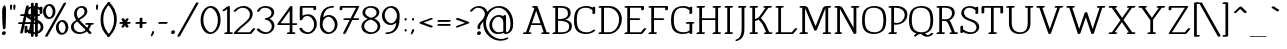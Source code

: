SplineFontDB: 3.0
FontName: WireWyrmMedium
FullName: WireWyrm Medium
FamilyName: WireWyrm
Weight: Medium
Copyright: Created by James,,, with FontForge 2.0 (http://fontforge.sf.net)
UComments: "2011-11-17: Created." 
Version: 001.000
ItalicAngle: 0
UnderlinePosition: -204
UnderlineWidth: 102
Ascent: 1618
Descent: 430
LayerCount: 2
Layer: 0 0 "Back"  1
Layer: 1 0 "Fore"  0
XUID: [1021 701 1124907257 9794733]
FSType: 0
OS2Version: 0
OS2_WeightWidthSlopeOnly: 0
OS2_UseTypoMetrics: 1
CreationTime: 1321514954
ModificationTime: 1325547470
PfmFamily: 17
TTFWeight: 200
TTFWidth: 5
LineGap: 184
VLineGap: 184
OS2TypoAscent: 0
OS2TypoAOffset: 1
OS2TypoDescent: 0
OS2TypoDOffset: 1
OS2TypoLinegap: 184
OS2WinAscent: 0
OS2WinAOffset: 1
OS2WinDescent: 0
OS2WinDOffset: 1
HheadAscent: 0
HheadAOffset: 1
HheadDescent: 0
HheadDOffset: 1
OS2Vendor: 'PfEd'
Lookup: 258 0 0 "'kern' Horizontal Kerning in Latin lookup 0"  {"'kern' Horizontal Kerning in Latin lookup 0-1" [307,30,0] } ['kern' ('DFLT' <'dflt' > 'latn' <'dflt' > ) ]
MarkAttachClasses: 1
DEI: 91125
LangName: 1033 "" "" "" "" "" "" "" "" "" "" "" "" "" "Copyright (c) 2012, James,,, (<URL|email>),+AAoA-with Reserved Font Name WireWyrm.+AAoACgAA-This Font Software is licensed under the SIL Open Font License, Version 1.1.+AAoA-This license is copied below, and is also available with a FAQ at:+AAoA-http://scripts.sil.org/OFL+AAoACgAK------------------------------------------------------------+AAoA-SIL OPEN FONT LICENSE Version 1.1 - 26 February 2007+AAoA------------------------------------------------------------+AAoACgAA-PREAMBLE+AAoA-The goals of the Open Font License (OFL) are to stimulate worldwide+AAoA-development of collaborative font projects, to support the font creation+AAoA-efforts of academic and linguistic communities, and to provide a free and+AAoA-open framework in which fonts may be shared and improved in partnership+AAoA-with others.+AAoACgAA-The OFL allows the licensed fonts to be used, studied, modified and+AAoA-redistributed freely as long as they are not sold by themselves. The+AAoA-fonts, including any derivative works, can be bundled, embedded, +AAoA-redistributed and/or sold with any software provided that any reserved+AAoA-names are not used by derivative works. The fonts and derivatives,+AAoA-however, cannot be released under any other type of license. The+AAoA-requirement for fonts to remain under this license does not apply+AAoA-to any document created using the fonts or their derivatives.+AAoACgAA-DEFINITIONS+AAoAIgAA-Font Software+ACIA refers to the set of files released by the Copyright+AAoA-Holder(s) under this license and clearly marked as such. This may+AAoA-include source files, build scripts and documentation.+AAoACgAi-Reserved Font Name+ACIA refers to any names specified as such after the+AAoA-copyright statement(s).+AAoACgAi-Original Version+ACIA refers to the collection of Font Software components as+AAoA-distributed by the Copyright Holder(s).+AAoACgAi-Modified Version+ACIA refers to any derivative made by adding to, deleting,+AAoA-or substituting -- in part or in whole -- any of the components of the+AAoA-Original Version, by changing formats or by porting the Font Software to a+AAoA-new environment.+AAoACgAi-Author+ACIA refers to any designer, engineer, programmer, technical+AAoA-writer or other person who contributed to the Font Software.+AAoACgAA-PERMISSION & CONDITIONS+AAoA-Permission is hereby granted, free of charge, to any person obtaining+AAoA-a copy of the Font Software, to use, study, copy, merge, embed, modify,+AAoA-redistribute, and sell modified and unmodified copies of the Font+AAoA-Software, subject to the following conditions:+AAoACgAA-1) Neither the Font Software nor any of its individual components,+AAoA-in Original or Modified Versions, may be sold by itself.+AAoACgAA-2) Original or Modified Versions of the Font Software may be bundled,+AAoA-redistributed and/or sold with any software, provided that each copy+AAoA-contains the above copyright notice and this license. These can be+AAoA-included either as stand-alone text files, human-readable headers or+AAoA-in the appropriate machine-readable metadata fields within text or+AAoA-binary files as long as those fields can be easily viewed by the user.+AAoACgAA-3) No Modified Version of the Font Software may use the Reserved Font+AAoA-Name(s) unless explicit written permission is granted by the corresponding+AAoA-Copyright Holder. This restriction only applies to the primary font name as+AAoA-presented to the users.+AAoACgAA-4) The name(s) of the Copyright Holder(s) or the Author(s) of the Font+AAoA-Software shall not be used to promote, endorse or advertise any+AAoA-Modified Version, except to acknowledge the contribution(s) of the+AAoA-Copyright Holder(s) and the Author(s) or with their explicit written+AAoA-permission.+AAoACgAA-5) The Font Software, modified or unmodified, in part or in whole,+AAoA-must be distributed entirely under this license, and must not be+AAoA-distributed under any other license. The requirement for fonts to+AAoA-remain under this license does not apply to any document created+AAoA-using the Font Software.+AAoACgAA-TERMINATION+AAoA-This license becomes null and void if any of the above conditions are+AAoA-not met.+AAoACgAA-DISCLAIMER+AAoA-THE FONT SOFTWARE IS PROVIDED +ACIA-AS IS+ACIA, WITHOUT WARRANTY OF ANY KIND,+AAoA-EXPRESS OR IMPLIED, INCLUDING BUT NOT LIMITED TO ANY WARRANTIES OF+AAoA-MERCHANTABILITY, FITNESS FOR A PARTICULAR PURPOSE AND NONINFRINGEMENT+AAoA-OF COPYRIGHT, PATENT, TRADEMARK, OR OTHER RIGHT. IN NO EVENT SHALL THE+AAoA-COPYRIGHT HOLDER BE LIABLE FOR ANY CLAIM, DAMAGES OR OTHER LIABILITY,+AAoA-INCLUDING ANY GENERAL, SPECIAL, INDIRECT, INCIDENTAL, OR CONSEQUENTIAL+AAoA-DAMAGES, WHETHER IN AN ACTION OF CONTRACT, TORT OR OTHERWISE, ARISING+AAoA-FROM, OUT OF THE USE OR INABILITY TO USE THE FONT SOFTWARE OR FROM+AAoA-OTHER DEALINGS IN THE FONT SOFTWARE." "http://scripts.sil.org/OFL" 
Encoding: UnicodeBmp
UnicodeInterp: none
NameList: Adobe Glyph List
DisplaySize: -36
AntiAlias: 1
FitToEm: 1
WidthSeparation: 250
WinInfo: 126 18 11
BeginPrivate: 7
BlueValues 27 [-20 -18 933 934 1369 1370]
OtherBlues 11 [-405 -403]
BlueFuzz 1 1
StdHW 4 [89]
StdVW 5 [141]
StemSnapH 7 [36 89]
StemSnapV 8 [54 141]
EndPrivate
Grid
6.4443359375 -408.700195312 m 25
 1254.44433594 -408.700195312 l 29
-2.5 1368 m 25
 866 1368 l 25
  Spiro
    -2.5 1368 {
    866 1368 v
    0 0 z
  EndSpiro
0 914 m 25
 1174 914 l 25
  Spiro
    0 914 {
    1174 914 v
    0 0 z
  EndSpiro
EndSplineSet
BeginChars: 65536 429

StartChar: b
Encoding: 98 98 0
Width: 985
VWidth: 0
Flags: W
HStem: -19 88.999<356.803 648.51> 845 89<403.578 624.824> 1274 89<22.3959 154.952>
VStem: 20 274.952<1274.38 1354.11> 155.952 139.785<132.64 749.255 844.325 1274> 794.952 140<246.487 646.822>
LayerCount: 2
Back
SplineSet
95 1368 m 29
 230 1368 l 21
 231 0 l 13
232 643 m 7
 232 787 416.077148438 913.99609375 534.077148438 913.99609375 c 4
 711.077148438 913.99609375 870 721 870 454 c 4
 870 187 705 0 528 0 c 4
 390 0 232 18 232 285 c 4
EndSplineSet
Fore
SplineSet
21.9521484375 1318 m 0xf4
 30.9521484375 1342 69.9521484375 1363 106.952148438 1363 c 2
 241.952148438 1363 l 2
 273.952148438 1363 294.952148438 1346 294.952148438 1329 c 2xf4
 295.326171875 844.325195312 l 1
 367.619140625 897.751953125 458.935546875 934 545.952148438 934 c 0
 784.952148438 934 934.952148438 720 934.952148438 465 c 0
 934.952148438 393 922.952148438 327 899.952148438 267 c 0
 841.952148438 115 698.952148438 -19 505.952148438 -19 c 0
 433.400390625 -19 355.365234375 -11.892578125 291.522460938 20.44140625 c 1
 281.625976562 2.73046875 256.194335938 -13.34765625 225.952148438 -18 c 0
 220.109375 -18.8984375 214.446289062 -19.326171875 209.041015625 -19.326171875 c 0
 178.359375 -19.326171875 155.952148438 -5.5546875 155.952148438 14 c 2xec
 154.952148438 1274 l 1
 72.9521484375 1274 l 2
 41.37890625 1274 20 1288.56347656 20 1307.74804688 c 0
 20 1311.04589844 20.6318359375 1314.47949219 21.9521484375 1318 c 0xf4
511.952148438 845 m 0
 462.6015625 845 296.952148438 766.723632812 296.952148438 644 c 0
 296.952148438 641.110351562 296.446289062 638.189453125 295.48828125 635.279296875 c 2
 295.737304688 312.693359375 l 2xec
 296.53515625 310.23828125 296.952148438 307.666015625 296.952148438 305 c 0
 296.952148438 71.93359375 420.73828125 69.9990234375 534.215820312 69.9990234375 c 0
 536.130859375 69.9990234375 538.04296875 70 539.952148438 70 c 0
 603.952148438 70 706.952148438 122 762.952148438 267 c 0
 782.952148438 318 794.952148438 379 794.952148438 444 c 0
 794.952148438 694 626.952148438 845 511.952148438 845 c 0
EndSplineSet
EndChar

StartChar: c
Encoding: 99 99 1
Width: 875
VWidth: 0
Flags: W
HStem: -19 89<362.411 669.172> 845 89<338.292 642.187>
VStem: 52 141<263.575 665.532>
LayerCount: 2
Back
SplineSet
882 109.200195312 m 5
 798 41.2001953125 726 0 573.5 0 c 4
 396.307617188 0 231.5 187.583984375 231.5 454.200195312 c 4
 231.5 720.81640625 396.307617188 914.400390625 573.5 914.400390625 c 5
 718.357379171 914.161217278 815.733398438 874.16015625 883.733398438 784.16015625 c 5
 883.733398438 784.16015625 827.002929688 726.8203125 790.733398438 690.16015625 c 28
EndSplineSet
Fore
SplineSet
823 167 m 0
 836.5 161 843.25 151 843.25 139.875 c 0
 843.25 128.75 836.5 116.5 823 106 c 0
 732 36 625 -19 447 -19 c 0
 209 -19 52 188 52 444 c 0
 52 517 65 584 88 645 c 0
 146 796 288 934 482 934 c 0
 648 934 764 886 839 793 c 0
 842.642578125 788.263671875 844.294921875 782.864257812 844.294921875 777.28515625 c 0
 844.294921875 767.548828125 839.263671875 757.263671875 831 749 c 2
 738 660 l 2
 720.828125 643.57421875 691.391601562 633.280273438 664.67578125 633.280273438 c 0
 655.608398438 633.280273438 646.854492188 634.465820312 639 637 c 0
 620.924804688 642.831054688 611.688476562 654.1015625 611.688476562 666.846679688 c 0
 611.688476562 675.959960938 616.411132812 685.828125 626 695 c 2
 693 759 l 1
 634 821 560 845 447 845 c 0
 385 845 281 791 225 645 c 0
 205 593 193 531 193 465 c 0
 193 217 365 70 482 70 c 0
 609 70 646 92 723 151 c 0
 741.086914062 165.067382812 767.69921875 172.852539062 791.4140625 172.852539062 c 0
 803.102539062 172.852539062 814.086914062 170.961914062 823 167 c 0
EndSplineSet
EndChar

StartChar: e
Encoding: 101 101 2
Width: 942
VWidth: 0
Flags: W
HStem: -19 89<362.055 668.234> 483 88<203 753> 845 89<338.14 614.24>
VStem: 52 140<263.656 482.071>
LayerCount: 2
Back
SplineSet
107 531 m 29
 807 531 l 21
 803 753 687 912 443 914 c 5
 266 914 102 721 102 454 c 4
 102 187 267 0 444 0 c 4
 596 0 668 41 752 109 c 5
EndSplineSet
Fore
SplineSet
203 571 m 1
 753 571 l 1
 731 744 621 843 446 845 c 0
 442 845 438 845 435 845 c 0
 365 840 241 756 203 571 c 1
897 538 m 0
 897 506.715820312 849.991210938 483 810 483 c 2
 193 483 l 1
 193 477 192 471 192 465 c 0
 192 216 364 70 481 70 c 0
 608 70 645 92 722 151 c 0
 739.735351562 164.793945312 765.66796875 172.116210938 789.029296875 172.116210938 c 0
 801.232421875 172.116210938 812.735351562 170.118164062 822 166 c 0
 835.5 160 842.25 150.25 842.25 139.375 c 0
 842.25 128.5 835.5 116.5 822 106 c 0
 731 36 624 -19 447 -19 c 0
 210 -19 52 188 52 444 c 0
 52 468 53 490 56 513 c 0
 80 713 208 896 424 929 c 0
 443 932 462 934 481 934 c 0
 776 932 893 753 897 538 c 0
EndSplineSet
EndChar

StartChar: z
Encoding: 122 122 3
Width: 1039
VWidth: 0
Flags: W
HStem: -19 89<272 866.537> 844 89<235 754>
VStem: 95 140<729.734 844>
LayerCount: 2
Back
SplineSet
1036 104 m 4
 998.111936573 32.4674905105 947.767578125 0 811.73828125 0 c 6
 260 0 l 13
 956 913 l 29
 260 913 l 29
 259 783 l 29
EndSplineSet
Fore
SplineSet
966 168 m 0
 994.086914062 165.659179688 1011.21679688 151.75390625 1011.21679688 134.35546875 c 0
 1011.21679688 129.454101562 1009.85742188 124.275390625 1007 119 c 0
 960 35 862 -19 700 -19 c 2
 148 -19 l 2
 113.545898438 -19 95.5791015625 -2.5126953125 95.5791015625 15.6689453125 c 0
 95.5791015625 22.8173828125 98.3564453125 30.2275390625 104 37 c 2
 754 844 l 1
 235 844 l 1
 234 776 l 2
 234 753 203 728 164 722 c 0
 158.408203125 721.139648438 152.981445312 720.731445312 147.787109375 720.731445312 c 0
 116.748046875 720.731445312 94 735.297851562 94 755 c 2
 95 878 l 2
 95 909.284179688 142.008789062 933 182 933 c 2
 878 933 l 2
 909.586914062 933 931.025390625 918.51171875 931.025390625 899.313476562 c 0
 931.025390625 892.340820312 928.197265625 884.747070312 922 877 c 2
 272 70 l 1
 734 70 l 2
 844 70 847 78 875 129 c 0
 887.046875 151.239257812 923.994140625 168.327148438 957.995117188 168.327148438 c 0
 960.686523438 168.327148438 963.359375 168.219726562 966 168 c 0
EndSplineSet
EndChar

StartChar: v
Encoding: 118 118 4
Width: 1258
VWidth: 0
Flags: W
HStem: -19.2266 21G<580.712 599.29> 845 89<50.3959 189.805 327.688 429.508 810.396 918.338 1045.42 1189.51>
VStem: 182.56 145.129<717.929 845> 918.338 137.105<707.818 845>
LayerCount: 2
Back
SplineSet
884 914 m 29
 1128 914 l 29
124 914 m 29
 368 914 l 29
256 914 m 21
 260 722 500 314 616 0 c 5
 768 309 988 746 1000 914 c 13
EndSplineSet
Fore
SplineSet
49.9521484375 889 m 0
 58.9521484375 913 97.9521484375 934 134.952148438 934 c 2
 378.952148438 934 l 2
 410.524414062 934 431.903320312 918.708984375 431.903320312 899.310546875 c 0
 431.903320312 895.975585938 431.271484375 892.520507812 429.952148438 889 c 0
 420.952148438 865 381.952148438 845 344.952148438 845 c 2
 327.688476562 845 l 1
 363.141601562 688.106445312 512.436523438 418.342773438 621.952148438 179 c 1
 749.6328125 424.329101562 888.125976562 706.255859375 918.337890625 845 c 1
 860.952148438 845 l 2
 829.37890625 845 808 859.563476562 808 878.748046875 c 0
 808 882.045898438 808.631835938 885.479492188 809.952148438 889 c 0
 818.952148438 913 857.952148438 934 894.952148438 934 c 2
 1138.95214844 934 l 2
 1170.52441406 934 1191.90332031 918.708984375 1191.90332031 899.310546875 c 0
 1191.90332031 895.975585938 1191.27148438 892.520507812 1189.95214844 889 c 0
 1180.95214844 865 1141.95214844 845 1104.95214844 845 c 2
 1055.44335938 845 l 1
 1011.19433594 650.471679688 815.143554688 287.381835938 676.952148438 21 c 0
 669.952148438 7 651.952148438 -6 630.952148438 -13 c 0
 618.29296875 -17.2197265625 605.319335938 -19.2265625 593.259765625 -19.2265625 c 0
 568.1640625 -19.2265625 547.030273438 -10.53515625 540.952148438 5 c 0
 432.075195312 283.345703125 209.362304688 640.5703125 182.559570312 845 c 1
 100.952148438 845 l 2
 69.37890625 845 48 859.563476562 48 878.748046875 c 0
 48 882.045898438 48.6318359375 885.479492188 49.9521484375 889 c 0
EndSplineSet
Kerns2: 28 -200 "'kern' Horizontal Kerning in Latin lookup 0-1"  28 -200 "'kern' Horizontal Kerning in Latin lookup 0-1" 
EndChar

StartChar: w
Encoding: 119 119 5
AltUni2: 0002b7.ffffffff.0
Width: 1815
VWidth: 0
Flags: W
HStem: -19.5537 21G<525.379 553.606 1185.38 1213.61> 844 89<49.3959 187.104 325.134 428.508 1369.4 1478.86 1605.81 1746.92>
VStem: 181.191 143.942<691.63 844> 844.952 140<614.533 806.746> 1478.86 137.353<688.531 848>
LayerCount: 2
Back
SplineSet
1394 917 m 29
 1638 917 l 29
1510 913 m 21
 1498 745 1328 309 1176 0 c 5
 1060 314 876 597 872 789 c 5
 860 621 668 309 516 0 c 5
 400 314 210 721 206 913 c 13
74 913 m 29
 318 913 l 29
EndSplineSet
Fore
SplineSet
48.9521484375 888 m 0
 57.9521484375 912 96.9521484375 933 133.952148438 933 c 2
 377.952148438 933 l 2
 409.524414062 933 430.903320312 917.708984375 430.903320312 898.310546875 c 0
 430.903320312 894.975585938 430.271484375 891.520507812 428.952148438 888 c 0
 419.952148438 864 380.952148438 844 343.952148438 844 c 2
 325.133789062 844 l 1
 353.458007812 685.866210938 472.987304688 418.73828125 572.952148438 179 c 1
 704.952148438 419 835.952148438 644 844.952148438 762 c 0
 845.952148438 780 871.952148438 805 908.952148438 813 c 0
 916.588867188 814.52734375 924.043945312 815.252929688 931.115234375 815.252929688 c 0
 961.077148438 815.252929688 984.142578125 802.2265625 984.952148438 782 c 0
 987.952148438 641 1116.95214844 427 1228.95214844 183 c 1
 1345.08691406 427.252929688 1455.27539062 709.735351562 1478.86425781 848 c 1
 1419.95214844 848 l 2
 1388.37890625 848 1367 862.563476562 1367 881.748046875 c 0
 1367 885.045898438 1367.63183594 888.479492188 1368.95214844 892 c 0
 1377.95214844 916 1416.95214844 936 1453.95214844 936 c 2
 1697.95214844 936 l 2
 1729.52441406 936 1750.90332031 921.436523438 1750.90332031 902.251953125 c 0
 1750.90332031 898.954101562 1750.27148438 895.520507812 1748.95214844 892 c 0
 1739.95214844 868 1700.95214844 848 1663.95214844 848 c 2
 1616.21679688 848 l 1
 1580.80859375 657.271484375 1426.69824219 291.525390625 1285.95214844 21 c 0
 1275.81835938 1.5126953125 1231.60644531 -19.5537109375 1195.60644531 -19.5537109375 c 0
 1175.15234375 -19.5537109375 1157.34863281 -12.75390625 1149.95214844 5 c 1
 1073.95214844 198 967.952148438 382 902.952148438 538 c 1
 828.952148438 385 719.952148438 201 625.952148438 21 c 0
 615.818359375 1.5126953125 571.606445312 -19.5537109375 535.606445312 -19.5537109375 c 0
 515.15234375 -19.5537109375 497.348632812 -12.75390625 489.952148438 5 c 1
 380.209960938 285.029296875 203.34375 642.029296875 181.19140625 844 c 1
 99.9521484375 844 l 2
 68.37890625 844 47 858.563476562 47 877.748046875 c 0
 47 881.045898438 47.6318359375 884.479492188 48.9521484375 888 c 0
EndSplineSet
Kerns2: 28 -200 "'kern' Horizontal Kerning in Latin lookup 0-1" 
EndChar

StartChar: x
Encoding: 120 120 6
AltUni2: 0002e3.ffffffff.0
Width: 1223
VWidth: 0
Flags: W
HStem: -19 89<83.3959 230.669 353.156 462.508 763.396 861.105 998.177 1142.51> 845 89<83.3959 241.995 382.29 462.527 763.396 862.444 976.813 1142.51>
VStem: 216.556 136.601<70 159.379>
LayerCount: 2
Back
SplineSet
368 0 m 29
 124 0 l 29
1048 0 m 29
 804 0 l 29
804 914 m 29
 1048 914 l 29
124 914 m 29
 368 914 l 29
256 914 m 20
 258.967773438 771.533203125 916 252.5 916 0 c 4
920 910 m 4
 920 781.5 252 248.5 252 4 c 4
EndSplineSet
Fore
SplineSet
82.9521484375 889 m 0
 91.9521484375 913 130.952148438 934 167.952148438 934 c 2
 411.952148438 934 l 2
 443.524414062 934 464.903320312 918.708984375 464.903320312 899.310546875 c 0
 464.903320312 895.975585938 464.271484375 892.520507812 462.952148438 889 c 0
 454.302734375 865.936523438 417.94921875 846.56640625 382.290039062 845.090820312 c 1
 427.654296875 785.704101562 520.1328125 695.615234375 620.612304688 593.814453125 c 1
 729.5 702.640625 826.728515625 795.11328125 862.444335938 845 c 1
 813.952148438 845 l 2
 782.37890625 845 761 859.563476562 761 878.748046875 c 0
 761 882.045898438 761.631835938 885.479492188 762.952148438 889 c 0
 771.952148438 913 810.952148438 934 847.952148438 934 c 2
 1091.95214844 934 l 2
 1123.52441406 934 1144.90332031 918.708984375 1144.90332031 899.310546875 c 0
 1144.90332031 895.975585938 1144.27148438 892.520507812 1142.95214844 889 c 0
 1133.95214844 865 1094.95214844 845 1057.95214844 845 c 2
 1002.18066406 845 l 1
 960.361328125 760.581054688 835.772460938 635.524414062 706.4609375 505.521484375 c 1
 849.592773438 355.364257812 986.794921875 192.640625 1009.6328125 70 c 1
 1091.95214844 70 l 2
 1123.52441406 70 1144.90332031 54.708984375 1144.90332031 35.310546875 c 0
 1144.90332031 31.9755859375 1144.27148438 28.5205078125 1142.95214844 25 c 0
 1133.95214844 1 1094.95214844 -19 1057.95214844 -19 c 2
 934.3359375 -19 l 2
 931.512695312 -19.2197265625 928.745117188 -19.326171875 926.041015625 -19.326171875 c 0
 923.290039062 -19.326171875 920.60546875 -19.2158203125 917.998046875 -19 c 2
 813.952148438 -19 l 2
 782.37890625 -19 761 -4.4365234375 761 14.748046875 c 0
 761 18.0458984375 761.631835938 21.4794921875 762.952148438 25 c 0
 771.952148438 49 810.952148438 70 847.952148438 70 c 2
 861.10546875 70 l 1
 826.489257812 160.96875 720.564453125 280.578125 604.109375 401.78515625 c 1
 482.30078125 276.329101562 375.331054688 155.069335938 353.15625 70 c 1
 411.952148438 70 l 2
 443.524414062 70 464.903320312 54.708984375 464.903320312 35.310546875 c 0
 464.903320312 31.9755859375 464.271484375 28.5205078125 462.952148438 25 c 0
 453.952148438 1 414.952148438 -19 377.952148438 -19 c 2
 133.952148438 -19 l 2
 102.37890625 -19 81 -4.4365234375 81 14.748046875 c 0
 81 18.0458984375 81.6318359375 21.4794921875 82.9521484375 25 c 0
 91.9521484375 49 130.952148438 70 167.952148438 70 c 2
 216.555664062 70 l 1
 249.065429688 189.643554688 381.006835938 346.026367188 518.502929688 489.751953125 c 1
 382.458007812 628.568359375 251.983398438 760.802734375 220.239257812 845 c 1
 133.952148438 845 l 2
 102.37890625 845 81 859.563476562 81 878.748046875 c 0
 81 882.045898438 81.6318359375 885.479492188 82.9521484375 889 c 0
EndSplineSet
EndChar

StartChar: space
Encoding: 32 32 7
Width: 823
VWidth: 0
Flags: W
LayerCount: 2
EndChar

StartChar: l
Encoding: 108 108 8
AltUni2: 0002e1.ffffffff.0
Width: 496
VWidth: 0
Flags: W
HStem: -19 89<57.3959 183.907 323.926 452.508> 1274 89<50.3959 182.952>
VStem: 48 274.952<1274.38 1354.11> 183.907 140.019<70 1274>
LayerCount: 2
Back
SplineSet
102 0 m 29
 362 0 l 29
95 1368 m 25
 230 1368 l 17
 231 0 l 9
EndSplineSet
Fore
SplineSet
49.9521484375 1318 m 0xe0
 58.9521484375 1342 97.9521484375 1363 134.952148438 1363 c 2
 269.952148438 1363 l 2
 301.952148438 1363 322.952148438 1346 322.952148438 1329 c 2xe0
 323.92578125 70 l 1
 401.952148438 70 l 2
 433.524414062 70 454.903320312 54.708984375 454.903320312 35.310546875 c 0
 454.903320312 31.9755859375 454.271484375 28.5205078125 452.952148438 25 c 0
 443.952148438 1 404.952148438 -19 367.952148438 -19 c 2
 245.3359375 -19 l 2
 242.512695312 -19.2197265625 239.745117188 -19.326171875 237.041015625 -19.326171875 c 0
 234.290039062 -19.326171875 231.60546875 -19.2158203125 228.998046875 -19 c 2
 107.952148438 -19 l 2
 76.37890625 -19 55 -4.4365234375 55 14.748046875 c 0
 55 18.0458984375 55.6318359375 21.4794921875 56.9521484375 25 c 0
 65.9521484375 49 104.952148438 70 141.952148438 70 c 2
 183.907226562 70 l 1xd0
 182.952148438 1274 l 1
 100.952148438 1274 l 2
 69.37890625 1274 48 1288.56347656 48 1307.74804688 c 0
 48 1311.04589844 48.6318359375 1314.47949219 49.9521484375 1318 c 0xe0
EndSplineSet
EndChar

StartChar: i
Encoding: 105 105 9
Width: 521
VWidth: 0
Flags: W
HStem: -19 89<80.3959 206.885 346.912 475.508> 845 89<73.3959 205.952> 1196 179<189.492 350.412>
VStem: 71 274.952<845.376 925.11> 171.863 190.089<1211.28 1356.18> 206.885 140.027<70 845>
LayerCount: 2
Back
SplineSet
196 1333.19995117 m 4
 196 1359.69595117 208.544 1381.19995117 224 1381.19995117 c 4
 239.456 1381.19995117 252 1359.69595117 252 1333.19995117 c 4
 252 1306.70395117 239.456 1285.19995117 224 1285.19995117 c 4
 208.544 1285.19995117 196 1306.70395117 196 1333.19995117 c 4
102 0 m 25
 362 0 l 25
95 914 m 25
 230 914 l 17
 231 0 l 9
EndSplineSet
Fore
SplineSet
72.9521484375 889 m 0xf0
 81.9521484375 913 120.952148438 934 157.952148438 934 c 2
 292.952148438 934 l 2
 324.952148438 934 345.952148438 917 345.952148438 900 c 2xf0
 346.912109375 70 l 1
 424.952148438 70 l 2
 456.524414062 70 477.903320312 54.708984375 477.903320312 35.310546875 c 0
 477.903320312 31.9755859375 477.271484375 28.5205078125 475.952148438 25 c 0
 466.952148438 1 427.952148438 -19 390.952148438 -19 c 2
 268.3359375 -19 l 2
 265.512695312 -19.2197265625 262.745117188 -19.326171875 260.041015625 -19.326171875 c 0
 257.290039062 -19.326171875 254.60546875 -19.2158203125 251.998046875 -19 c 2
 130.952148438 -19 l 2
 99.37890625 -19 78 -4.4365234375 78 14.748046875 c 0
 78 18.0458984375 78.6318359375 21.4794921875 79.9521484375 25 c 0
 88.9521484375 49 127.952148438 70 164.952148438 70 c 2
 206.884765625 70 l 1xe4
 205.952148438 845 l 1
 123.952148438 845 l 2
 92.37890625 845 71 859.563476562 71 878.748046875 c 0
 71 882.045898438 71.6318359375 885.479492188 72.9521484375 889 c 0xf0
171.952148438 1275 m 4
 171.952148438 1287 173.952148438 1298 177.952148438 1309 c 4
 180.952148438 1317 201.952148438 1375 286.952148438 1375 c 4
 363.40625 1375 368.040039062 1330.98046875 368.040039062 1305.37890625 c 4
 368.040039062 1301.84765625 367.952148438 1298.66699219 367.952148438 1296 c 4
 367.952148438 1284 365.952148438 1273 361.952148438 1262 c 4
 358.952148438 1254 337.952148438 1196 252.952148438 1196 c 4
 176.497070312 1196 171.86328125 1240.01953125 171.86328125 1265.62109375 c 4xe8
 171.86328125 1269.15234375 171.952148438 1272.33300781 171.952148438 1275 c 4
EndSplineSet
EndChar

StartChar: r
Encoding: 114 114 10
AltUni2: 0002b3.ffffffff.0
Width: 939
VWidth: 0
Flags: W
HStem: -19 89<81.3959 207.884 347.912 476.508> 843 89<74.3959 206.952 453.006 692.43>
VStem: 207.884 140.028<70 731.943 838.782 843> 759.952 141<583.199 779.081>
LayerCount: 2
Back
SplineSet
234.5 584.049804688 m 31
 234.5 761.125976562 372.423828125 911.049804688 549.5 911.049804688 c 31
 673.696289062 911.049804688 783.5 819.24609375 783.5 695.049804688 c 31
 783.5 656.157226562 771.5 623.049804688 747.5 602.049804688 c 4
102 0 m 29
 362 0 l 29
95 912 m 29
 230 912 l 21
 230.333007812 601.333007812 230.666666667 310.666666667 231 0 c 12
EndSplineSet
Fore
SplineSet
73.9521484375 887 m 0
 82.9521484375 911 121.952148438 932 158.952148438 932 c 2
 293.952148438 932 l 2
 325.952148438 932 346.952148438 915 346.952148438 898 c 2
 347.020507812 838.782226562 l 1
 414.948242188 893.587890625 506.1875 931 613.952148438 931 c 0
 783.952148438 931 900.952148438 823 900.952148438 693 c 0
 900.952148438 652 890.952148438 610 846.952148438 574 c 0
 828.544921875 559.1328125 800.616210938 550.280273438 775.583007812 550.280273438 c 0
 765.255859375 550.280273438 755.421875 551.787109375 746.952148438 555 c 0
 731.529296875 560.849609375 723.743164062 571.5078125 723.743164062 583.36328125 c 0
 723.743164062 593.80078125 729.778320312 605.16796875 741.952148438 615 c 0
 745.952148438 618 759.952148438 640 759.952148438 672 c 0
 759.952148438 777 656.952148438 842 578.952148438 842 c 0
 498.952148438 842 410.952148438 793 369.952148438 686 c 0
 357.952148438 656 351.952148438 623 351.952148438 588 c 0
 351.952148438 582.865234375 350.306640625 577.630859375 347.329101562 572.53125 c 1
 347.912109375 70 l 1
 425.952148438 70 l 2
 457.524414062 70 478.903320312 54.708984375 478.903320312 35.310546875 c 0
 478.903320312 31.9755859375 478.271484375 28.5205078125 476.952148438 25 c 0
 467.952148438 1 428.952148438 -19 391.952148438 -19 c 2
 269.3359375 -19 l 2
 266.512695312 -19.2197265625 263.745117188 -19.326171875 261.041015625 -19.326171875 c 0
 258.290039062 -19.326171875 255.60546875 -19.2158203125 252.998046875 -19 c 2
 131.952148438 -19 l 2
 100.37890625 -19 79 -4.4365234375 79 14.748046875 c 0
 79 18.0458984375 79.6318359375 21.4794921875 80.9521484375 25 c 0
 89.9521484375 49 128.952148438 70 165.952148438 70 c 2
 207.883789062 70 l 1
 206.952148438 843 l 1
 124.952148438 843 l 2
 93.37890625 843 72 857.563476562 72 876.748046875 c 0
 72 880.045898438 72.6318359375 883.479492188 73.9521484375 887 c 0
EndSplineSet
EndChar

StartChar: n
Encoding: 110 110 11
Width: 1147
VWidth: 0
Flags: W
HStem: -19 89<83.3966 202.885 342.912 463.508 718.397 841.845 982.887 1098.51> 845 89<69.3959 201.952 438.618 725.07>
VStem: 202.885 140.027<70 754.786> 841.845 141.042<70 719.989>
LayerCount: 2
Back
SplineSet
762.5 0.0009765625 m 29
 1006.5 0.0009765625 l 29
127.5 0.0009765625 m 29
 371.5 0.0009765625 l 29
113 914 m 29
 248 914 l 21
 249 0 l 13
250 643 m 7
 250 787 412.5 913.9921875 562.077148438 913.99609375 c 4
 728.5 914 887.5 821.599609375 887.5 554.599609375 c 6
 888.5 0 l 5
EndSplineSet
Fore
SplineSet
568.952148438 845 m 0
 486.927734375 845 343.952148438 769.78125 343.952148438 644 c 0
 343.952148438 640.888671875 343.366210938 637.740234375 342.258789062 634.606445312 c 1
 342.912109375 70 l 1
 412.952148438 70 l 2
 444.524414062 70 465.903320312 54.708984375 465.903320312 35.310546875 c 0
 465.903320312 31.9755859375 465.271484375 28.5205078125 463.952148438 25 c 0
 454.952148438 1 414.952148438 -19 377.952148438 -19 c 2
 264.3359375 -19 l 2
 261.512695312 -19.2197265625 258.745117188 -19.326171875 256.041015625 -19.326171875 c 0
 253.290039062 -19.326171875 250.60546875 -19.2158203125 247.998046875 -19 c 2
 133.952148438 -19 l 2
 102.37890625 -19 81 -4.4365234375 81 14.748046875 c 0
 81 18.0458984375 81.6318359375 21.4794921875 82.9521484375 25 c 0
 91.9521484375 49 131.952148438 70 168.952148438 70 c 2
 202.884765625 70 l 1
 201.952148438 845 l 1
 119.952148438 845 l 2
 88.37890625 845 67 859.563476562 67 878.748046875 c 0
 67 882.045898438 67.6318359375 885.479492188 68.9521484375 889 c 0
 77.9521484375 913 116.952148438 934 153.952148438 934 c 2
 288.952148438 934 l 2
 320.952148438 934 341.952148438 917 341.952148438 900 c 2
 342.010742188 849.249023438 l 1
 413.387695312 900.038085938 505.916015625 934 602.952148438 934 c 0
 812.952148438 934 981.952148438 822 981.952148438 560 c 2
 982.88671875 70 l 1
 1047.95214844 70 l 2
 1079.52441406 70 1100.90332031 54.708984375 1100.90332031 35.310546875 c 0
 1100.90332031 31.9755859375 1100.27148438 28.5205078125 1098.95214844 25 c 0
 1089.95214844 1 1049.95214844 -19 1012.95214844 -19 c 2
 904.319335938 -19 l 2
 901.486328125 -19.2197265625 898.703125 -19.326171875 895.98046875 -19.326171875 c 0
 893.209960938 -19.326171875 890.501953125 -19.2158203125 887.8671875 -19 c 2
 768.952148438 -19 l 2
 737.37890625 -19 716 -4.4365234375 716 14.748046875 c 0
 716 18.0458984375 716.631835938 21.4794921875 717.952148438 25 c 0
 726.952148438 49 766.952148438 70 803.952148438 70 c 2
 841.844726562 70 l 1
 840.952148438 539 l 2
 840.952148438 782 691.952148438 845 568.952148438 845 c 0
EndSplineSet
EndChar

StartChar: o
Encoding: 111 111 12
Width: 1006
VWidth: 0
Flags: W
HStem: -19 89<382.394 647.529> 845 89<355.242 618.847>
VStem: 50 141<273.114 651.442> 815 141<263.43 627.179>
LayerCount: 2
Back
SplineSet
474.419921875 0 m 4
 283.051757812 0 94.259765625 187.583984375 94.259765625 454.200195312 c 4
 94.259765625 720.81640625 282.916992188 914 474.28515625 914 c 5
 665.65234375 914 859.98046875 720.81640625 859.98046875 454.200195312 c 4
 859.98046875 187.583984375 665.788085938 0 474.419921875 0 c 4
EndSplineSet
Fore
SplineSet
483 -19 m 0
 235 -19 50 185 50 444 c 0
 50 509 61 570 83 626 c 0
 147 791 310 934 517 934 c 0
 765 934 956 724 956 465 c 0
 956 402 945 343 924 289 c 0
 859 122 689 -19 483 -19 c 0
518 70 m 0
 603 70 728 135 787 289 c 0
 805 335 815 387 815 444 c 0
 815 689 618 845 483 845 c 0
 401 845 279 780 220 626 c 0
 202 578 191 524 191 465 c 0
 191 220 383 70 518 70 c 0
EndSplineSet
EndChar

StartChar: s
Encoding: 115 115 13
AltUni2: 0002e2.ffffffff.0 00017f.ffffffff.0
Width: 850
VWidth: 0
Flags: W
HStem: -19 89<354.222 620.607> 65.1982 212.734<89.1553 273.26> 845 89<324.445 571.202>
VStem: 152.361 140<608.658 813.769> 663.361 141<110.545 332.81>
LayerCount: 2
Back
SplineSet
278 221 m 29
 130 89 l 29
625.946289062 689.999023438 m 29
 728 789.200195312 l 21
 670.290525983 856.82372394 581.878999693 914 464 914 c 7
 343.316350425 914 244 836.493343302 244 705.200012207 c 7
 244 568.556713388 394.725154524 513.371893844 496 477.200012207 c 4
 611.379512908 435.99042986 755.665261113 374.073031911 755.665261113 215.377332174 c 7
 755.665261113 82.4305015311 639.392934547 0 508 0 c 7
 375.740314309 0 269.241965597 76.1035667204 208 157.200012207 c 4
EndSplineSet
Fore
SplineSet
152.361328125 681 m 0xb8
 152.361328125 812.858398438 271.184570312 934 459.361328125 934 c 0
 610.361328125 934 708.361328125 868 769.361328125 800 c 0
 780.361328125 787 778.361328125 768 761.361328125 753 c 2
 659.361328125 659 l 2
 641.6953125 642.806640625 612.65234375 633.114257812 586.587890625 633.114257812 c 0
 577.2421875 633.114257812 568.279296875 634.360351562 560.361328125 637 c 0
 543.151367188 642.736328125 534.16796875 654.068359375 534.16796875 666.840820312 c 0
 534.16796875 676.333007812 539.12890625 686.62109375 549.361328125 696 c 2
 622.361328125 763 l 1
 568.361328125 813 500.361328125 845 425.361328125 845 c 0
 416.361328125 845 407.361328125 844 399.361328125 843 c 0
 356.361328125 836 292.361328125 803 292.361328125 703 c 0
 292.361328125 597 415.361328125 552 518.361328125 517 c 0
 636.361328125 477 804.361328125 409 804.361328125 240 c 0
 804.361328125 213 799.361328125 186 790.361328125 162 c 0
 750.361328125 57 617.361328125 -19 469.361328125 -19 c 0xb8
 336.325195312 -19 236.751953125 33.671875 169.177734375 95.6025390625 c 1
 149.333984375 78.841796875 118.3671875 65.1982421875 89.1552734375 65.1982421875 c 0x78
 79.5478515625 65.1982421875 70.130859375 66.673828125 61.361328125 70 c 0xb8
 45.787109375 75.9072265625 38 86.7177734375 38 98.7138671875 c 0
 38 109.055664062 43.787109375 120.27734375 55.361328125 130 c 2
 203.361328125 255 l 2
 220.759765625 269.614257812 248.328125 277.932617188 273.259765625 277.932617188 c 0x78
 284.153320312 277.932617188 294.54296875 276.344726562 303.361328125 273 c 0
 318.935546875 267.092773438 326.72265625 256.5703125 326.72265625 244.841796875 c 0
 326.72265625 234.73046875 320.935546875 223.72265625 309.361328125 214 c 2
 269.359375 180.21484375 l 1
 328.534179688 117.291015625 417.578125 70 503.361328125 70 c 0
 583.939453125 70 663.361328125 115.935546875 663.361328125 218 c 0
 663.361328125 349 543.361328125 398 430.361328125 436 c 0
 330.361328125 470 152.361328125 529 152.361328125 681 c 0xb8
EndSplineSet
EndChar

StartChar: m
Encoding: 109 109 14
Width: 1787
VWidth: 0
Flags: W
HStem: -19 89<83.3966 202.885 342.912 463.508 718.397 841.854 982.893 1098.51 1358.4 1481.84 1622.89 1738.51> 845 89<69.3959 201.952 438.618 726.546 1074.09 1365.07>
VStem: 202.885 140.027<70 754.786> 841.854 141.039<70 731.226> 1481.84 141.042<70 719.989>
LayerCount: 2
Back
SplineSet
1384.5 0.0009765625 m 29
 1628.5 0.0009765625 l 29
871 0 m 13
869.5 604.599609375 m 7
 869.5 809.195597385 1034.5 913.9921875 1184.07714844 913.99609375 c 4
 1350.5 914 1509.5 821.599609375 1509.5 554.599609375 c 6
 1510.5 0 l 5
744.5 0.0009765625 m 29
 988.5 0.0009765625 l 29
109.5 0.0009765625 m 29
 353.5 0.0009765625 l 29
95 914 m 29
 230 914 l 21
 231 0 l 13
232 643 m 7
 232 787 394.49999999 913.9925829 544.077148438 913.99609375 c 4
 710.5 914 869.161601323 809.195317532 869.5 604.599609375 c 6
 870.5 0 l 5
EndSplineSet
Fore
SplineSet
568.952148438 845 m 0
 486.927734375 845 343.952148438 769.78125 343.952148438 644 c 0
 343.952148438 640.888671875 343.366210938 637.740234375 342.258789062 634.606445312 c 1
 342.912109375 70 l 1
 412.952148438 70 l 2
 444.524414062 70 465.903320312 54.708984375 465.903320312 35.310546875 c 0
 465.903320312 31.9755859375 465.271484375 28.5205078125 463.952148438 25 c 0
 454.952148438 1 414.952148438 -19 377.952148438 -19 c 2
 264.3359375 -19 l 2
 261.512695312 -19.2197265625 258.745117188 -19.326171875 256.041015625 -19.326171875 c 0
 253.290039062 -19.326171875 250.60546875 -19.2158203125 247.998046875 -19 c 2
 133.952148438 -19 l 2
 102.37890625 -19 81 -4.4365234375 81 14.748046875 c 0
 81 18.0458984375 81.6318359375 21.4794921875 82.9521484375 25 c 0
 91.9521484375 49 131.952148438 70 168.952148438 70 c 2
 202.884765625 70 l 1
 201.952148438 845 l 1
 119.952148438 845 l 2
 88.37890625 845 67 859.563476562 67 878.748046875 c 0
 67 882.045898438 67.6318359375 885.479492188 68.9521484375 889 c 0
 77.9521484375 913 116.952148438 934 153.952148438 934 c 2
 288.952148438 934 l 2
 320.952148438 934 341.952148438 917 341.952148438 900 c 2
 342.010742188 849.249023438 l 1
 413.387695312 900.038085938 505.916015625 934 602.952148438 934 c 0
 735.635742188 934 852.6015625 885.635742188 920.330078125 797.60546875 c 1
 996.580078125 882.98828125 1119.48242188 934 1242.95214844 934 c 1
 1452.95214844 934 1621.95214844 822 1621.95214844 560 c 2
 1622.88671875 70 l 1
 1687.95214844 70 l 2
 1719.52441406 70 1740.90332031 54.708984375 1740.90332031 35.310546875 c 0
 1740.90332031 31.9755859375 1740.27148438 28.5205078125 1738.95214844 25 c 0
 1729.95214844 1 1689.95214844 -19 1652.95214844 -19 c 2
 1544.31933594 -19 l 2
 1541.48632812 -19.2197265625 1538.703125 -19.326171875 1535.98046875 -19.326171875 c 0
 1533.20996094 -19.326171875 1530.50195312 -19.2158203125 1527.8671875 -19 c 2
 1408.95214844 -19 l 2
 1377.37890625 -19 1356 -4.4365234375 1356 14.748046875 c 0
 1356 18.0458984375 1356.63183594 21.4794921875 1357.95214844 25 c 0
 1366.95214844 49 1406.95214844 70 1443.95214844 70 c 2
 1481.84472656 70 l 1
 1480.95214844 539 l 2
 1480.95214844 782 1331.95214844 845 1208.95214844 845 c 0
 1133.95214844 845 1039.95214844 810 998.952148438 703 c 0
 988.952148438 676 981.952148438 644 981.952148438 608 c 2
 982.892578125 70 l 1
 1047.95214844 70 l 2
 1079.52441406 70 1100.90332031 54.708984375 1100.90332031 35.310546875 c 0
 1100.90332031 31.9755859375 1100.27148438 28.5205078125 1098.95214844 25 c 0
 1089.95214844 1 1049.95214844 -19 1012.95214844 -19 c 2
 904.319335938 -19 l 2
 901.486328125 -19.2197265625 898.703125 -19.326171875 895.98046875 -19.326171875 c 0
 893.209960938 -19.326171875 890.501953125 -19.2158203125 887.8671875 -19 c 2
 768.952148438 -19 l 2
 737.37890625 -19 716 -4.4365234375 716 14.748046875 c 0
 716 18.0458984375 716.631835938 21.4794921875 717.952148438 25 c 0
 726.952148438 49 766.952148438 70 803.952148438 70 c 2
 841.853515625 70 l 1
 840.952148438 586 l 2
 840.952148438 767 692.952148438 845 568.952148438 845 c 0
EndSplineSet
EndChar

StartChar: f
Encoding: 102 102 15
Width: 752
VWidth: 0
Flags: W
HStem: -19 89<78.3959 205.003 344.983 473.508> 845 89<73.3959 205.727 345.79 596.508> 1274 89<382.929 551.471>
VStem: 205.727 139.98<70 845 934 1236.52> 593.952 140<1140.08 1231.22>
LayerCount: 2
Back
SplineSet
97 914 m 29
 485 914 l 29
102 0 m 29
 362 0 l 29
231 0 m 21
 232 1133.20019531 l 6
 232.10590384 1253.2104472 307.21484375 1368 426 1368 c 31
 521.829101562 1368 620 1289.64257812 620 1217.20019531 c 4
EndSplineSet
Fore
SplineSet
77.9521484375 25 m 0
 86.9521484375 49 125.952148438 70 162.952148438 70 c 2
 205.002929688 70 l 1
 205.7265625 845 l 1
 123.952148438 845 l 2
 92.37890625 845 71 859.563476562 71 878.748046875 c 0
 71 882.045898438 71.6318359375 885.479492188 72.9521484375 889 c 0
 81.9521484375 913 120.952148438 934 157.952148438 934 c 2
 205.809570312 934 l 1
 205.952148438 1086 l 2
 205.952148438 1121 211.952148438 1155 224.952148438 1188 c 0
 254.952148438 1265 338.952148438 1363 486.952148438 1363 c 0
 625.952148438 1363 733.952148438 1273 733.952148438 1187 c 0
 733.952148438 1164 702.952148438 1139 663.952148438 1133 c 0
 658.109375 1132.1015625 652.446289062 1131.67382812 647.041015625 1131.67382812 c 0
 616.359375 1131.67382812 593.952148438 1145.4453125 593.952148438 1165 c 0
 593.952148438 1215 504.952148438 1274 452.952148438 1274 c 0
 429.952148438 1274 387.952148438 1259 360.952148438 1188 c 0
 351.952148438 1163 345.952148438 1135 345.952148438 1107 c 2
 345.790039062 934 l 1
 545.952148438 934 l 2
 577.524414062 934 598.903320312 918.708984375 598.903320312 899.310546875 c 0
 598.903320312 895.975585938 598.271484375 892.520507812 596.952148438 889 c 0
 587.952148438 865 548.952148438 845 511.952148438 845 c 2
 345.70703125 845 l 1
 344.983398438 70 l 1
 422.952148438 70 l 2
 454.524414062 70 475.903320312 54.708984375 475.903320312 35.310546875 c 0
 475.903320312 31.9755859375 475.271484375 28.5205078125 473.952148438 25 c 0
 464.952148438 1 425.952148438 -19 388.952148438 -19 c 2
 266.313476562 -19 l 2
 263.85546875 -19.1806640625 261.43359375 -19.2685546875 259.053710938 -19.2685546875 c 0
 256.633789062 -19.2685546875 254.258789062 -19.177734375 251.936523438 -19 c 2
 128.952148438 -19 l 2
 97.37890625 -19 76 -4.4365234375 76 14.748046875 c 0
 76 18.0458984375 76.6318359375 21.4794921875 77.9521484375 25 c 0
EndSplineSet
EndChar

StartChar: y
Encoding: 121 121 16
AltUni2: 0002b8.ffffffff.0
Width: 1253
VWidth: 0
Flags: W
HStem: -403 89<157.396 323.917 440.072 536.508> 845 89<47.3959 186.761 325.229 426.508 807.396 915.622 1042.22 1186.51>
VStem: 179.611 145.617<727.849 845> 915.622 137.192<715.787 845>
LayerCount: 2
Back
SplineSet
234 -406 m 29
 478 -406 l 29
884 914 m 29
 1128 914 l 29
124 914 m 29
 368 914 l 29
256 914 m 21
 259.976100159 723.147192382 495.567382812 387.762695312 612.333984375 74.533203125 c 5
1000 914 m 20
 985.987035983 717.818503764 744 307.200195312 615.333007812 70 c 4
 522.295898438 -97.2060546875 404 -298.799804688 358 -406.799804688 c 13
EndSplineSet
Fore
SplineSet
346.360351562 -403 m 1
 341.515625 -403.669921875 336.541992188 -404.024414062 331.625976562 -404.024414062 c 0
 326.885742188 -404.024414062 322.19921875 -403.694335938 317.733398438 -403 c 1
 207.952148438 -403 l 2
 176.37890625 -403 155 -388.436523438 155 -369.251953125 c 0
 155 -365.954101562 155.631835938 -362.520507812 156.952148438 -359 c 0
 165.952148438 -335 204.952148438 -314 241.952148438 -314 c 2
 301.728515625 -314 l 1
 355.915039062 -207.954101562 452.41796875 -53.572265625 532.40234375 82.4248046875 c 1
 422.784179688 356.755859375 206.262695312 648.698242188 179.611328125 845 c 1
 97.9521484375 845 l 2
 66.37890625 845 45 859.563476562 45 878.748046875 c 0
 45 882.045898438 45.6318359375 885.479492188 46.9521484375 889 c 0
 55.9521484375 913 94.9521484375 934 131.952148438 934 c 2
 375.952148438 934 l 2
 407.524414062 934 428.903320312 918.708984375 428.903320312 899.310546875 c 0
 428.903320312 895.975585938 428.271484375 892.520507812 426.952148438 889 c 0
 417.952148438 865 378.952148438 845 341.952148438 845 c 2
 325.228515625 845 l 1
 361.875 695.948242188 511.783203125 465.72265625 620.6171875 234.184570312 c 1
 739.1796875 438.5390625 884.831054688 696.827148438 915.622070312 845 c 1
 857.952148438 845 l 2
 826.37890625 845 805 859.563476562 805 878.748046875 c 0
 805 882.045898438 805.631835938 885.479492188 806.952148438 889 c 0
 815.952148438 913 854.952148438 934 891.952148438 934 c 2
 1135.95214844 934 l 2
 1167.52441406 934 1188.90332031 918.708984375 1188.90332031 899.310546875 c 0
 1188.90332031 895.975585938 1188.27148438 892.520507812 1186.95214844 889 c 0
 1177.95214844 865 1138.95214844 845 1101.95214844 845 c 2
 1052.81445312 845 l 1
 1006.55566406 634.633789062 790.375 291.633789062 671.952148438 86 c 1
 592.248046875 -50.267578125 494.181640625 -210.040039062 440.072265625 -314 c 1
 485.952148438 -314 l 2
 517.524414062 -314 538.903320312 -329.291015625 538.903320312 -348.689453125 c 0
 538.903320312 -352.024414062 538.271484375 -355.479492188 536.952148438 -359 c 0
 527.952148438 -383 488.952148438 -403 451.952148438 -403 c 2
 346.360351562 -403 l 1
EndSplineSet
EndChar

StartChar: p
Encoding: 112 112 17
Width: 1099
VWidth: 0
Flags: W
HStem: -404 89<53.3959 179.906 319.925 448.508> -19 89<549.213 739.687> 845 89<46.3959 178.952 432.351 711.799>
VStem: 179.906 140.019<-315 74.1973 258.517 732.94 835.416 845> 907.952 141<263.43 627.179>
LayerCount: 2
Back
SplineSet
241.25 586.799804688 m 3
 241.25 792.416992188 421.6178255 914 584.28515625 914 c 1
 775.65234375 914 969.98046875 720.81640625 969.98046875 454.200195312 c 0
 969.98046875 187.583984375 775.788085938 0 584.419921875 0 c 0
 418.888772129 0 239.25 164.3515625 239.25 374.799804688 c 3
112 -406.799804688 m 29
 372 -406.799804688 l 29
105 914.200195312 m 25
 240 914.200195312 l 21
 240.333007812 474.8671875 240.666682276 32.5332629109 241 -406.799804688 c 12
EndSplineSet
Fore
SplineSet
45.9521484375 889 m 0
 54.9521484375 913 93.9521484375 934 130.952148438 934 c 2
 265.952148438 934 l 2
 297.952148438 934 318.952148438 917 318.952148438 900 c 2
 319.00390625 835.416015625 l 1
 398.430664062 896.786132812 503.475585938 934 609.952148438 934 c 0
 857.952148438 934 1048.95214844 724 1048.95214844 465 c 0
 1048.95214844 402 1037.95214844 343 1016.95214844 289 c 0
 951.952148438 122 781.952148438 -19 575.952148438 -19 c 0
 478.50390625 -19 388.974609375 16.44140625 319.61328125 74.197265625 c 1
 319.924804688 -315 l 1
 397.952148438 -315 l 2
 429.524414062 -315 450.903320312 -329.563476562 450.903320312 -348.748046875 c 0
 450.903320312 -352.045898438 450.271484375 -355.479492188 448.952148438 -359 c 0
 439.952148438 -383 400.952148438 -404 363.952148438 -404 c 2
 103.952148438 -404 l 2
 72.37890625 -404 51 -388.708984375 51 -369.310546875 c 0
 51 -365.975585938 51.6318359375 -362.520507812 52.9521484375 -359 c 0
 61.9521484375 -335 100.952148438 -315 137.952148438 -315 c 2
 179.90625 -315 l 1
 179.370117188 336.821289062 l 2
 178.430664062 347.453125 177.952148438 358.186523438 177.952148438 369 c 0
 177.952148438 371.850585938 178.427734375 374.731445312 179.3359375 377.603515625 c 2
 178.952148438 845 l 1
 96.9521484375 845 l 2
 65.37890625 845 44 859.563476562 44 878.748046875 c 0
 44 882.045898438 44.6318359375 885.479492188 45.9521484375 889 c 0
319.20703125 581.600585938 m 1
 319.373046875 374.205078125 l 1
 329.014648438 193.740234375 556.57421875 126.732421875 610.952148438 70 c 1
 695.952148438 70 820.952148438 135 879.952148438 289 c 0
 897.952148438 335 907.952148438 387 907.952148438 444 c 0
 907.952148438 689 710.952148438 845 575.952148438 845 c 0
 491.952148438 845 380.952148438 799 336.952148438 684 c 0
 325.952148438 657 320.952148438 625 320.952148438 591 c 0
 320.952148438 587.885742188 320.346679688 584.735351562 319.20703125 581.600585938 c 1
EndSplineSet
EndChar

StartChar: h
Encoding: 104 104 18
AltUni2: 0002b0.ffffffff.0
Width: 1119
VWidth: 0
Flags: W
HStem: -19 89<57.3966 176.907 316.926 437.508 692.397 815.845 956.887 1072.51> 845 89<412.73 699.07> 1274 89<43.3959 175.952>
VStem: 41 274.952<1274.38 1354.11> 176.907 140.019<70 754.786 849.471 1274> 815.845 141.042<70 719.989>
LayerCount: 2
Back
SplineSet
744.5 0.0009765625 m 29
 988.5 0.0009765625 l 29
109.5 0.0009765625 m 29
 353.5 0.0009765625 l 29
95 1368 m 29
 230 1368 l 21
 231 0 l 13
232 643 m 7
 232 787 394.49999999 913.9925829 544.077148438 913.99609375 c 4
 710.5 914 869.5 821.599609375 869.5 554.599609375 c 6
 870.5 0 l 5
EndSplineSet
Fore
SplineSet
542.952148438 845 m 0xf4
 460.927734375 845 317.952148438 769.78125 317.952148438 644 c 0
 317.952148438 641.110351562 317.446289062 638.189453125 316.48828125 635.279296875 c 2
 316.92578125 70 l 1
 386.952148438 70 l 2
 418.524414062 70 439.903320312 54.708984375 439.903320312 35.310546875 c 0
 439.903320312 31.9755859375 439.271484375 28.5205078125 437.952148438 25 c 0
 428.952148438 1 388.952148438 -19 351.952148438 -19 c 2
 238.3359375 -19 l 2
 235.512695312 -19.2197265625 232.745117188 -19.326171875 230.041015625 -19.326171875 c 0
 227.290039062 -19.326171875 224.60546875 -19.2158203125 221.998046875 -19 c 2
 107.952148438 -19 l 2
 76.37890625 -19 55 -4.4365234375 55 14.748046875 c 0
 55 18.0458984375 55.6318359375 21.4794921875 56.9521484375 25 c 0
 65.9521484375 49 105.952148438 70 142.952148438 70 c 2
 176.907226562 70 l 1xec
 175.952148438 1274 l 1
 93.9521484375 1274 l 2
 62.37890625 1274 41 1288.56347656 41 1307.74804688 c 0
 41 1311.04589844 41.6318359375 1314.47949219 42.9521484375 1318 c 0
 51.9521484375 1342 90.9521484375 1363 127.952148438 1363 c 2
 262.952148438 1363 l 2
 294.952148438 1363 315.952148438 1346 315.952148438 1329 c 2
 316.322265625 849.470703125 l 1
 387.658203125 900.13671875 480.057617188 934 576.952148438 934 c 0
 786.952148438 934 955.952148438 822 955.952148438 560 c 2
 956.88671875 70 l 1
 1021.95214844 70 l 2
 1053.52441406 70 1074.90332031 54.708984375 1074.90332031 35.310546875 c 0
 1074.90332031 31.9755859375 1074.27148438 28.5205078125 1072.95214844 25 c 0
 1063.95214844 1 1023.95214844 -19 986.952148438 -19 c 2
 878.319335938 -19 l 2
 875.486328125 -19.2197265625 872.703125 -19.326171875 869.98046875 -19.326171875 c 0
 867.209960938 -19.326171875 864.501953125 -19.2158203125 861.8671875 -19 c 2
 742.952148438 -19 l 2
 711.37890625 -19 690 -4.4365234375 690 14.748046875 c 0
 690 18.0458984375 690.631835938 21.4794921875 691.952148438 25 c 0
 700.952148438 49 740.952148438 70 777.952148438 70 c 2
 815.844726562 70 l 1
 814.952148438 539 l 2
 814.952148438 782 665.952148438 845 542.952148438 845 c 0xf4
EndSplineSet
EndChar

StartChar: j
Encoding: 106 106 19
AltUni2: 0002b2.ffffffff.0
Width: 457
VWidth: 0
Flags: W
HStem: -402.605 21G<63.4819 81.0532> 845 89<67.7875 200.344> 1196 179<189.492 350.412>
VStem: 65.3916 274.952<845.376 925.11> 171.863 190.089<1211.28 1356.18> 201.369 140.726<-241.108 845>
LayerCount: 2
Back
SplineSet
95 914 m 29
 230 914 l 21
 231 0 l 6
 232.299094047 -143.939604498 228 -348 52 -405.799804688 c 4
EndSplineSet
Fore
SplineSet
171.952148438 1275 m 4xe8
 171.952148438 1287 173.952148438 1298 177.952148438 1309 c 4
 180.952148438 1317 201.952148438 1375 286.952148438 1375 c 4
 363.40625 1375 368.040039062 1330.98046875 368.040039062 1305.37890625 c 4
 368.040039062 1301.84765625 367.952148438 1298.66699219 367.952148438 1296 c 4
 367.952148438 1284 365.952148438 1273 361.952148438 1262 c 4
 358.952148438 1254 337.952148438 1196 252.952148438 1196 c 4
 176.497070312 1196 171.86328125 1240.01953125 171.86328125 1265.62109375 c 4
 171.86328125 1269.15234375 171.952148438 1272.33300781 171.952148438 1275 c 4xe8
67.34375 889 m 0
 76.34375 913 115.34375 934 152.34375 934 c 2
 287.34375 934 l 2
 319.34375 934 340.34375 917 340.34375 900 c 2xf0
 341.34375 36 l 2
 341.497070312 17.3291015625 342.094726562 -3.94140625 342.094726562 -26.8583984375 c 0
 342.094726562 -153.685546875 323.77734375 -330.9375 110.34375 -397 c 0
 98.58984375 -400.811523438 86.634765625 -402.60546875 75.4716796875 -402.60546875 c 0
 51.4921875 -402.60546875 31.1669921875 -394.329101562 24.34375 -380 c 0
 22.755859375 -376.666015625 22 -373.155273438 22 -369.559570312 c 0
 22 -350.51171875 43.2177734375 -329.094726562 74.34375 -319 c 0
 172.640625 -288.52734375 201.369140625 -141.140625 201.369140625 6.3369140625 c 0xe4
 201.369140625 8.8916015625 201.360351562 11.4462890625 201.34375 14 c 2
 200.34375 845 l 1
 118.34375 845 l 2
 86.7705078125 845 65.3916015625 859.563476562 65.3916015625 878.748046875 c 0xf0
 65.3916015625 882.045898438 66.0234375 885.479492188 67.34375 889 c 0
EndSplineSet
EndChar

StartChar: k
Encoding: 107 107 20
Width: 1031
VWidth: 0
Flags: W
HStem: -19 89<57.3959 183.907 323.926 452.508 586.334 656.845 795.343 982.508> 845 89<466.397 563.787 668.01 862.508> 1274 89<50.3959 182.952>
VStem: 48 274.952<1274.38 1354.11> 183.907 140.019<70 419.967 608.605 1274>
LayerCount: 2
Back
SplineSet
511.5 914 m 29
 771.5 914 l 29
663.5 914 m 5
 575.693560811 838.068343153 404.1796875 623.3046875 283.420898438 537.599609375 c 5
234.5 584.049804688 m 5
 333.5 490.200195312 765.5 0 765.5 0 c 29
631.5 0 m 29
 891.5 0 l 29
231 0 m 12
102 0 m 29
 362 0 l 29
95 1368 m 29
 230 1368 l 21
 231 0 l 13
EndSplineSet
Fore
SplineSet
49.9521484375 1318 m 0xf0
 58.9521484375 1342 97.9521484375 1363 134.952148438 1363 c 2
 269.952148438 1363 l 2
 301.952148438 1363 322.952148438 1346 322.952148438 1329 c 2xf0
 323.508789062 608.60546875 l 1
 398.635742188 674.802734375 489.250976562 772.2734375 563.787109375 845 c 1
 516.952148438 845 l 2
 485.37890625 845 464 859.563476562 464 878.748046875 c 0
 464 882.045898438 464.631835938 885.479492188 465.952148438 889 c 0
 474.952148438 913 514.952148438 934 551.952148438 934 c 2
 811.952148438 934 l 2
 843.524414062 934 864.903320312 918.708984375 864.903320312 899.310546875 c 0
 864.903320312 895.975585938 864.271484375 892.520507812 862.952148438 889 c 0
 853.952148438 865 813.952148438 845 776.952148438 845 c 2
 711.814453125 845 l 1
 635.09765625 773.346679688 506.737304688 626.125976562 391.588867188 536.708984375 c 1
 529.404296875 398.309570312 774.252929688 137.049804688 836.984375 70 c 1
 931.952148438 70 l 2
 963.524414062 70 984.903320312 54.708984375 984.903320312 35.310546875 c 0
 984.903320312 31.9755859375 984.271484375 28.5205078125 982.952148438 25 c 0
 973.952148438 1 933.952148438 -19 896.952148438 -19 c 2
 636.952148438 -19 l 2
 605.37890625 -19 584 -4.4365234375 584 14.748046875 c 0
 584 18.0458984375 584.631835938 21.4794921875 585.952148438 25 c 0
 593.733398438 45.7509765625 624.690429688 64.259765625 656.844726562 68.890625 c 1
 573.926757812 157.426757812 431.609375 308.717773438 323.654296875 419.966796875 c 1
 323.92578125 70 l 1
 401.952148438 70 l 2
 433.524414062 70 454.903320312 54.708984375 454.903320312 35.310546875 c 0
 454.903320312 31.9755859375 454.271484375 28.5205078125 452.952148438 25 c 0
 443.952148438 1 404.952148438 -19 367.952148438 -19 c 2
 245.3359375 -19 l 2
 242.512695312 -19.2197265625 239.745117188 -19.326171875 237.041015625 -19.326171875 c 0
 234.290039062 -19.326171875 231.60546875 -19.2158203125 228.998046875 -19 c 2
 107.952148438 -19 l 2
 76.37890625 -19 55 -4.4365234375 55 14.748046875 c 0
 55 18.0458984375 55.6318359375 21.4794921875 56.9521484375 25 c 0
 65.9521484375 49 104.952148438 70 141.952148438 70 c 2
 183.907226562 70 l 1xe8
 182.952148438 1274 l 1
 100.952148438 1274 l 2
 69.37890625 1274 48 1288.56347656 48 1307.74804688 c 0
 48 1311.04589844 48.6318359375 1314.47949219 49.9521484375 1318 c 0xf0
EndSplineSet
EndChar

StartChar: a
Encoding: 97 97 21
Width: 1044
VWidth: 0
Flags: W
HStem: -19 89<258.426 698.741 868 996.556> 487 88<316.045 606.051> 840 88<291.371 567.786>
VStem: 57 140<125.59 361.863> 727.779 139.764<106.345 373.393 506.176 685.309>
LayerCount: 2
Back
SplineSet
724 244 m 7
 724 412.611740209 559.256239612 535.156895036 390.232650758 535.156895036 c 7
 189.137648135 535.156895036 52 374.501007689 52 188.1796875 c 31
 52 32.513671875 245.600585938 0 404 0 c 15
 534.520507812 0 646.200195312 39.7607421875 723 101.200195312 c 4
854 0 m 29
 723 0 l 21
 722 555.200195312 l 14
 721.642578125 753.38671875 554.787109375 908.360351562 356.599609375 908.360351562 c 23
 248.434570312 908.360351562 120.502929688 829.823242188 78 745.200195312 c 5
EndSplineSet
Fore
SplineSet
57 192 m 0
 57 370.971679688 204.333984375 575 482 575 c 0
 574.572265625 575 660.08984375 549.44921875 727.0625 506.17578125 c 1
 727 539 l 2
 727 715 564 840 415 840 c 0
 355 840 253 790 219 726 c 0
 206.662109375 703.221679688 170.002929688 685.848632812 135.525390625 685.848632812 c 0
 133.67578125 685.848632812 131.833007812 685.8984375 130 686 c 0
 101.4921875 687.583984375 83.0185546875 701.708984375 83.0185546875 719.4375 c 0
 83.0185546875 724.096679688 84.2939453125 729.004882812 87 734 c 0
 138 830 293 928 449 928 c 0
 696 928 867 759 867 561 c 2
 867.54296875 294.340820312 l 2
 868.5078125 285.348632812 869 276.23046875 869 267 c 0
 869 264.19140625 868.522460938 261.353515625 867.616210938 258.5234375 c 2
 867.865234375 135.983398438 l 2
 868.372070312 133.076171875 868.377929688 130.0703125 867.883789062 127.014648438 c 2
 868 70 l 1
 946 70 l 2
 977.573242188 70 998.952148438 54.708984375 998.952148438 35.310546875 c 0
 998.952148438 31.9755859375 998.3203125 28.5205078125 997 25 c 0
 988 1 949 -19 912 -19 c 2
 781 -19 l 2
 749 -19 728 -3 728 14 c 2
 727.967773438 30.85546875 l 1
 649.853515625 -0.84375 558.548828125 -19 462 -19 c 0
 295 -19 57 15 57 192 c 0
727.779296875 129.848632812 m 1
 727.513671875 269.397460938 l 1
 711.366210938 400.77734375 579.137248792 487 448 487 c 3
 434 487 420 486 408 484 c 0
 305 469 197 369 197 214 c 0
 197 97 346 70 496 70 c 0
 593.098632812 70 670.358398438 93.0126953125 727.779296875 129.848632812 c 1
EndSplineSet
EndChar

StartChar: d
Encoding: 100 100 22
Width: 1063
VWidth: 0
Flags: W
HStem: -19 89<379.336 747.766 891 1019.56> 844 89<356.261 617.214> 1274 89<617.444 750>
VStem: 49 140<270.42 646.77> 615.048 274.952<1274.38 1354.46> 750.923 140.077<96.7776 708.3 861.168 1274>
LayerCount: 2
Back
SplineSet
902 0 m 29
 771 0 l 21
 770 1368 l 13
 635 1368 l 29
771 67 m 5
 684 39 604 0 447 0 c 7
 256 0 69 184 69 451 c 4
 69 718 261 913 452 913 c 15
 629 913 767 763 767 586 c 28
EndSplineSet
Fore
SplineSet
1020 25 m 0xf4
 1011 1 972 -19 935 -19 c 2
 804 -19 l 2
 772 -19 751 -3 751 14 c 0
 751 16.4521484375 750.994140625 18.9052734375 750.994140625 21.357421875 c 1
 683.709960938 1.138671875 597.071289062 -19 480 -19 c 1
 233 -19 49 182 49 441 c 0
 49 505 61 566 82 621 c 0
 146 788 312 933 519 933 c 0
 612.255859375 933 690.387695312 905.545898438 750.328125 861.16796875 c 1
 750 1274 l 1
 668 1274 l 2
 636.426757812 1274 615.047851562 1288.56347656 615.047851562 1307.74804688 c 0
 615.047851562 1311.04589844 615.6796875 1314.47949219 617 1318 c 0
 626 1342 665 1363 702 1363 c 2
 837 1363 l 2
 865 1363 890 1349 890 1329 c 2xf8
 891 70 l 1
 969 70 l 2
 1000.57324219 70 1021.95214844 54.708984375 1021.95214844 35.310546875 c 0
 1021.95214844 31.9755859375 1021.3203125 28.5205078125 1020 25 c 0xf4
750.5703125 555.206054688 m 1
 748.251953125 559.077148438 747 563.376953125 747 568 c 0
 747 727 609 844 485 844 c 0
 403 844 278 777 218 621 c 0
 200 573 189 520 189 462 c 0
 189 216 379 70 514 70 c 0
 625.944335938 70 682.109375 88.1611328125 750.922851562 110.901367188 c 1xf4
 750.5703125 555.206054688 l 1
EndSplineSet
EndChar

StartChar: q
Encoding: 113 113 23
Width: 1106
VWidth: 0
Flags: W
HStem: -405 89<625.444 750.956 891 1017.56> -19 89<379.452 747.452> 844 89<360.696 619.477 891 1041.56>
VStem: 49 141<270.64 647.614> 750.614 140.386<-316 22.0078 96.793 714.034>
LayerCount: 2
Back
SplineSet
771.129882812 67.2001953125 m 1
 683.91796875 39.3759765625 604.237304688 0 447.129882812 0 c 3
 255.76171875 0 69.1298828125 184.583984375 69.1298828125 451.200195312 c 0
 69.1298828125 717.81640625 260.26171875 913.049804688 451.629882812 913.049804688 c 11
 628.706054688 913.049804688 766.629882812 763.125976562 766.629882812 586.049804688 c 24
899.129882812 -408 m 1
 643.565429688 -408.104492188 l 1
771 -408 m 1
 770 913 l 9
 924 913 l 25
EndSplineSet
Fore
SplineSet
1018 -360 m 0
 1009 -384 969 -405 932 -405 c 2
 677 -405 l 2
 645.2734375 -405 623.104492188 -390.294921875 623.104492188 -370.971679688 c 0
 623.104492188 -367.759765625 623.717773438 -364.420898438 625 -361 c 0
 634 -337 674 -316 711 -316 c 2
 750.956054688 -316 l 1
 750.685546875 22.0078125 l 1
 683.4453125 1.5234375 596.891601562 -19 480 -19 c 0
 233 -19 49 182 49 441 c 0
 49 506 61 566 82 622 c 0
 146 788 312 933 519 933 c 0
 612.092773438 933 690.114257812 905.641601562 750.013671875 861.400390625 c 1
 750 878 l 2
 750 908 800 933 837 933 c 2
 991 933 l 2
 1022.57324219 933 1043.95214844 917.708984375 1043.95214844 898.310546875 c 0
 1043.95214844 894.975585938 1043.3203125 891.520507812 1042 888 c 0
 1033 864 994 844 957 844 c 2
 891 844 l 1
 891 106.188476562 l 1
 892.219726562 101.912109375 892.166992188 97.4365234375 891 92.935546875 c 1
 891 -316 l 1
 966 -316 l 2
 997.7265625 -316 1019.89550781 -330.705078125 1019.89550781 -350.028320312 c 0
 1019.89550781 -353.240234375 1019.28222656 -356.579101562 1018 -360 c 0
750.614257812 110.923828125 m 1
 750.492225981 263.133729188 750 416.520741603 750 568 c 7
 750 727 609 844 485 844 c 0
 403 844 279 777 219 622 c 0
 201 574 190 520 190 462 c 0
 190 217 379 70 514 70 c 0
 625.982421875 70 681.498046875 88.1728515625 750.614257812 110.923828125 c 1
EndSplineSet
EndChar

StartChar: g
Encoding: 103 103 24
Width: 1103
VWidth: 0
Flags: W
HStem: -404 89<375.149 686.427> -19 89<379.452 745.102> 844 89<360.696 616.974 890 1041.56>
VStem: 49 141<270.64 647.614> 128 140<-219.553 -73.9404> 748 140<-239.731 21.2451 96.2819 714.034>
LayerCount: 2
Back
SplineSet
771.129882812 67.2001953125 m 5
 683.91796875 39.3759765625 604.237304688 0 447.129882812 0 c 7
 255.76171875 0 69.1298828125 184.583984375 69.1298828125 451.200195312 c 4
 69.1298828125 717.81640625 260.26171875 913.049804688 451.629882812 913.049804688 c 15
 628.706054688 913.049804688 766.629882812 763.125976562 766.629882812 586.049804688 c 28
  Spiro
    771.13 67.2002 {
    683.373 37.4415 o
    581.46 11.2185 o
    447.13 0 o
    264.245 57.6182 o
    124.499 215.927 o
    69.1299 451.2 o
    125.664 689.23 o
    267.581 852.675 o
    451.63 913.05 o
    611.857 867.709 o
    724.394 749.383 o
    766.63 586.05 o
    0 0 z
  EndSpiro
924 913 m 29
 770 913 l 21
 768 -78.7998046875 l 6
 767.604792715 -274.783058555 690.928465037 -406.7995574 487 -406.799804688 c 4
 336 -406.799987793 148 -332.001953125 148 -142.799804688 c 4
  Spiro
    924 913 {
    770 913 v
    768 -78.7998 ]
    740.347 -250.795 o
    650.274 -365.395 o
    487 -406.8 o
    332.151 -380.455 o
    202.233 -295.217 o
    148 -142.8 o
    0 0 z
  EndSpiro
EndSplineSet
Fore
SplineSet
1042 888 m 0xf4
 1033 864 994 844 957 844 c 2
 890 844 l 1
 888.342773438 112.188476562 l 1
 892.91796875 104.754882812 892.99609375 95.1201171875 888.283203125 85.888671875 c 1
 888 -39 l 2
 888 -100 880 -155 861 -205 c 0
 819 -313 705 -404 520 -404 c 0
 339 -404 128 -319 128 -120 c 0
 128 -97 159 -73 198 -67 c 0
 203.842773438 -66.1015625 209.504882812 -65.673828125 214.911132812 -65.673828125 c 0
 245.591796875 -65.673828125 268 -79.4453125 268 -99 c 0xec
 268 -258 433 -315 554 -315 c 0
 648 -315 692 -290 724 -206 c 0
 739 -167 748 -117 748 -60 c 2
 748.172851562 21.2451171875 l 1
 681.291992188 1.017578125 595.44140625 -19 480 -19 c 0
 233 -19 49 182 49 441 c 0
 49 506 61 566 82 622 c 0
 146 788 312 933 519 933 c 0
 612.067382812 933 690.072265625 905.65625 749.96484375 861.436523438 c 1
 750 878 l 2
 750 909.284179688 797.008789062 933 837 933 c 2
 991 933 l 2
 1022.57324219 933 1043.95214844 917.708984375 1043.95214844 898.310546875 c 0
 1043.95214844 894.975585938 1043.3203125 891.520507812 1042 888 c 0xf4
748.36328125 110.182617188 m 1
 749.313476562 555.8125 l 1
 747.162109375 559.524414062 746 563.6171875 746 568 c 0
 746 727 609 844 485 844 c 0
 403 844 279 777 219 622 c 0
 201 574 190 520 190 462 c 0xf4
 190 217 379 70 514 70 c 0
 624.763671875 70 680.283203125 87.779296875 748.36328125 110.182617188 c 1
EndSplineSet
EndChar

StartChar: t
Encoding: 116 116 25
Width: 700
VWidth: 0
Flags: W
HStem: -19.0078 89.0078<352.451 522.857> 845 89<47.3959 196.952 336.952 538.508>
VStem: 196.952 140<83.1088 845 934 1101.92>
LayerCount: 2
Back
SplineSet
76 914 m 29
 432 914 l 29
228 1101.20019531 m 29
 228 144.200195312 l 22
 228 64.099609375 274.889287491 -0.788589798857 364 0 c 15
 452.869140625 0 548 61.200012207 564 109.200195312 c 4
EndSplineSet
Fore
SplineSet
266.952148438 1109 m 0
 272.64453125 1109.8984375 278.202148438 1110.32617188 283.538085938 1110.32617188 c 0
 313.821289062 1110.32617188 336.952148438 1096.5546875 336.952148438 1077 c 2
 336.952148438 934 l 1
 487.952148438 934 l 2
 519.524414062 934 540.903320312 918.708984375 540.903320312 899.310546875 c 0
 540.903320312 895.975585938 540.271484375 892.520507812 538.952148438 889 c 0
 529.952148438 865 490.952148438 845 453.952148438 845 c 2
 336.952148438 845 l 1
 336.952148438 172 l 2
 336.952148438 101 383.952148438 70 419.952148438 70 c 0
 466.952148438 70 526.952148438 108 533.952148438 128 c 0
 542.952148438 152 580.952148438 172 618.952148438 173 c 0
 619.82421875 173.0234375 620.688476562 173.034179688 621.545898438 173.034179688 c 0
 652.725585938 173.034179688 673.84375 158.004882812 673.84375 139.000976562 c 0
 673.84375 135.763671875 673.231445312 132.412109375 671.952148438 129 c 0
 646.952148438 59 518.952148438 -18 385.952148438 -19 c 0
 385.168945312 -19.005859375 384.389648438 -19.0078125 383.612304688 -19.0078125 c 0
 243.435546875 -19.0078125 196.952148438 70.4462890625 196.952148438 151 c 2
 196.952148438 845 l 1
 97.9521484375 845 l 2
 66.37890625 845 45 859.563476562 45 878.748046875 c 0
 45 882.045898438 45.6318359375 885.479492188 46.9521484375 889 c 0
 55.9521484375 913 94.9521484375 934 131.952148438 934 c 2
 196.952148438 934 l 1
 196.952148438 1055 l 2
 196.952148438 1078 228.952148438 1103 266.952148438 1109 c 0
EndSplineSet
EndChar

StartChar: u
Encoding: 117 117 26
Width: 1171
VWidth: 0
Flags: W
HStem: -19 89<448.012 818.732 961.952 1091.52> 845 89<48.3959 180.952 688.396 820.99 961.019 1093.51>
VStem: 46 274.952<845.376 925.11> 180.952 141<197.422 845> 821.841 140.061<96.175 845>
LayerCount: 2
Back
SplineSet
901.129882812 4 m 5
 768 0 l 5
 767 914 l 5
632 914 m 21
 901.129882812 914 l 5
-8 914 m 29
 127 914 l 21
 127.129882812 331.200195312 l 6
 127.170898438 148.17578125 255.76171875 0 447.129882812 0 c 7
 604.237304688 0 683.91796875 39.3759765625 771.129882812 67.2001953125 c 5
EndSplineSet
Fore
SplineSet
47.9521484375 889 m 0xe8
 56.9521484375 913 95.9521484375 934 132.952148438 934 c 2
 267.952148438 934 l 2
 299.952148438 934 320.952148438 917 320.952148438 900 c 2xe8
 321.952148438 349 l 2
 321.952148438 184 447.952148438 70 587.952148438 70 c 0
 698.458007812 70 753.977539062 87.697265625 821.840820312 110.02734375 c 1
 820.990234375 845 l 1
 738.952148438 845 l 2
 707.37890625 845 686 859.563476562 686 878.748046875 c 0
 686 882.045898438 686.631835938 885.479492188 687.952148438 889 c 0
 696.952148438 913 735.952148438 934 772.952148438 934 c 2
 1041.95214844 934 l 2
 1073.67871094 934 1095.84667969 918.559570312 1095.84667969 899.026367188 c 0
 1095.84667969 895.780273438 1095.234375 892.420898438 1093.95214844 889 c 0
 1084.95214844 865 1044.95214844 845 1007.95214844 845 c 2
 961.018554688 845 l 1
 961.901367188 112.806640625 l 1
 966.924804688 105.140625 967.092773438 95.0263671875 961.934570312 85.3125 c 1
 961.952148438 71 l 1
 1038.95214844 73 l 2
 1039.91113281 73.025390625 1040.86132812 73.0380859375 1041.80371094 73.0380859375 c 0
 1073.48828125 73.0380859375 1095.44433594 58.9033203125 1095.44433594 39.8056640625 c 0
 1095.44433594 36.9697265625 1094.95996094 34.0244140625 1093.95214844 31 c 0
 1085.95214844 7 1048.95214844 -14 1010.95214844 -15 c 2
 877.952148438 -19 l 2
 876.840820312 -19.033203125 875.740234375 -19.05078125 874.65234375 -19.05078125 c 0
 843.428710938 -19.05078125 821.952148438 -5.326171875 821.952148438 14 c 0
 821.952148438 16.396484375 821.943359375 18.79296875 821.943359375 21.189453125 c 1
 755.088867188 0.9814453125 669.2890625 -19 553.952148438 -19 c 0
 310.952148438 -19 180.952148438 147 180.952148438 328 c 2
 180.952148438 845 l 1xd8
 98.9521484375 845 l 2
 67.37890625 845 46 859.563476562 46 878.748046875 c 0
 46 882.045898438 46.6318359375 885.479492188 47.9521484375 889 c 0xe8
EndSplineSet
EndChar

StartChar: degree
Encoding: 176 176 27
AltUni2: 00030a.ffffffff.0
Width: 641
VWidth: 0
Flags: W
HStem: 979 36<293.442 387.496> 1203 36<284.927 378.775>
VStem: 197 54<1046.32 1179.15> 421 54<1037.91 1172.33>
LayerCount: 2
Back
SplineSet
251.280273438 1199.79980469 m 4
 251.280273438 1321.29492188 348.37109375 1419.90039062 468 1419.90039062 c 4
 587.62890625 1419.90039062 684.719726562 1321.29492188 684.719726562 1199.79980469 c 4
 684.719726562 1078.3046875 587.62890625 979.700195312 468 979.700195312 c 4
 348.37109375 979.700195312 251.280273438 1078.3046875 251.280273438 1199.79980469 c 4
EndSplineSet
Fore
SplineSet
329 1203 m 0
 293 1203 251 1168 251 1114 c 0
 251 1056 301 1015 343 1015 c 0
 380 1015 421 1050 421 1105 c 0
 421 1163 372 1203 329 1203 c 0
475 1114 m 0
 475 1038 411 979 329 979 c 0
 248 979 197 1039 197 1105 c 0
 197 1181 262 1239 343 1239 c 0
 424 1239 475 1180 475 1114 c 0
EndSplineSet
EndChar

StartChar: A
Encoding: 65 65 28
Width: 1491
VWidth: 0
Flags: W
HStem: -19 89<48.5156 206 343 483.556 983.516 1112 1264 1418.56> 428 89<505 949> 1280 89<517.516 646>
LayerCount: 2
Back
SplineSet
910.513671875 471.166992188 m 25
 290 471 l 25
1220 0 m 21
 1120 0 1020 0 920 0 c 5
1073 0 m 29
 600 1368 l 21
285 0 m 21
 185 -0 85 0 -15 0 c 5
127 0 m 13
 600 1368 l 21
 500 1368 554 1368 454 1368 c 13
EndSplineSet
Fore
SplineSet
484 25 m 0
 475 1 436 -19 399 -19 c 0
 299 -19 199 -19 99 -19 c 0
 67 -19 46 -4 46 15 c 0
 46 18 47 21 48 25 c 0
 57 49 96 70 133 70 c 2
 206 70 l 1
 646 1280 l 1
 568 1280 l 2
 536 1280 515 1295 515 1314 c 0
 515 1317 516 1320 517 1324 c 0
 526 1348 565 1369 602 1369 c 2
 748 1369 l 2
 773 1369 794 1360 800 1344 c 2
 1109 495 l 2
 1110 493 1111 490 1111 488 c 2
 1264 70 l 1
 1368 70 l 2
 1400 70 1421 54 1421 35 c 0
 1421 32 1420 29 1419 25 c 0
 1410 1 1371 -19 1334 -19 c 2
 1034 -19 l 2
 1002 -19 981 -4 981 15 c 0
 981 18 982 21 983 25 c 0
 992 49 1031 70 1068 70 c 2
 1112 70 l 1
 981 428 l 1
 473 428 l 1
 343 70 l 1
 433 70 l 2
 465 70 486 54 486 35 c 0
 486 32 485 29 484 25 c 0
727 1126 m 1
 505 517 l 1
 949 517 l 1
 727 1126 l 1
EndSplineSet
Kerns2: 4 -200 "'kern' Horizontal Kerning in Latin lookup 0-1"  5 -200 "'kern' Horizontal Kerning in Latin lookup 0-1"  46 -400 "'kern' Horizontal Kerning in Latin lookup 0-1"  48 -400 "'kern' Horizontal Kerning in Latin lookup 0-1" 
EndChar

StartChar: I
Encoding: 73 73 29
Width: 606
VWidth: 0
Flags: W
HStem: -19 89<75.5156 219 360 510.556> 1280 89<76.5156 219 360 511.556>
VStem: 219 141<70 1280>
LayerCount: 2
Back
SplineSet
383 1368 m 21
 283 1368 183 1368 83 1368 c 13
382 0 m 29
 82 0 l 21
228 0 m 13
 228 1368 l 29
EndSplineSet
Fore
SplineSet
511 25 m 0
 502 1 463 -19 426 -19 c 2
 126 -19 l 2
 94 -19 73 -4 73 15 c 0
 73 18 74 21 75 25 c 0
 84 49 123 70 160 70 c 2
 219 70 l 1
 219 1280 l 1
 127 1280 l 2
 95 1280 74 1295 74 1314 c 0
 74 1317 75 1320 76 1324 c 0
 85 1348 124 1369 161 1369 c 2
 461 1369 l 2
 493 1369 514 1353 514 1334 c 0
 514 1331 513 1328 512 1324 c 0
 503 1300 464 1280 427 1280 c 2
 360 1280 l 1
 360 70 l 1
 460 70 l 2
 492 70 513 54 513 35 c 0
 513 32 512 29 511 25 c 0
EndSplineSet
EndChar

StartChar: B
Encoding: 66 66 30
Width: 1112
VWidth: 0
Flags: W
HStem: -19 89<75.5156 219 360 781.399> 651 89<360 707.05> 1280 89<76.5156 219 360 735.788>
VStem: 219 141<70 651 740 1280> 865 141<862.386 1165.29> 931 141<207.908 504.79>
LayerCount: 2
Back
SplineSet
420 705 m 5
 748 681 940 589.237304688 940 373 c 7
 940 111 740 0 472 0 c 13
 82 0 l 21
83 1368 m 21
 183 1368 323 1368 423 1368 c 5
 690 1368 874 1301.26833136 874 1038 c 7
 874 813.191115585 692 739 420 705 c 5
 229 706 l 13
228 0 m 13
 228 1368 l 29
EndSplineSet
Fore
SplineSet
1006 1022 m 0xf8
 1006 852 894 762 737 707 c 1
 945 659 1072 560 1072 390 c 0xf4
 1072 338 1063 291 1047 248 c 0
 978 67 757 -19 516 -19 c 2
 126 -19 l 2
 94 -19 73 -4 73 15 c 0
 73 18 74 21 75 25 c 0
 84 49 123 70 160 70 c 2
 219 70 l 1
 219 1280 l 1
 127 1280 l 2
 95 1280 74 1295 74 1314 c 0
 74 1317 75 1320 76 1324 c 0
 85 1348 124 1369 161 1369 c 2
 501 1369 l 2
 791 1369 1006 1290 1006 1022 c 0xf8
492 739 m 1
 739 769 865 813 865 1000 c 0xf8
 865 1232 711 1280 467 1280 c 2
 360 1280 l 1
 360 740 l 1
 492 739 l 1
360 651 m 1
 360 70 l 1
 550 70 l 2
 738 70 860 119 910 248 c 0
 923 282 931 322 931 369 c 0xf4
 931 552 771 628 460 650 c 1
 360 651 l 1
EndSplineSet
EndChar

StartChar: D
Encoding: 68 68 31
Width: 1317
VWidth: 0
Flags: W
HStem: -19 89<76.5156 219 360 807.766> 1280 89<76.5156 219 360 779.176>
VStem: 219 141<70 1280> 1133 141<463.871 928.325>
LayerCount: 2
Back
SplineSet
82 1368 m 21
 542 1368 l 14
 883.2421875 1368 1141 1071.44238281 1141 730.200195312 c 28
 1141 361.86328125 910.336914062 0 542 0 c 22
 82 0 l 5
228 0 m 13
 227 1368 l 29
EndSplineSet
Fore
SplineSet
76 1324 m 0
 85 1348 124 1369 161 1369 c 2
 621 1369 l 2
 1016 1369 1274 1061 1274 729 c 0
 1274 627 1254 526 1218 432 c 0
 1129 200 915 -19 587 -19 c 2
 127 -19 l 2
 95 -19 74 -4 74 15 c 0
 74 18 75 21 76 25 c 0
 85 49 124 70 161 70 c 2
 219 70 l 1
 219 1280 l 1
 127 1280 l 2
 95 1280 74 1295 74 1314 c 0
 74 1317 75 1320 76 1324 c 0
360 1280 m 1
 360 70 l 1
 621 70 l 2
 822 70 995 206 1082 432 c 0
 1115 518 1133 613 1133 708 c 0
 1133 1024 874 1280 587 1280 c 2
 360 1280 l 1
EndSplineSet
EndChar

StartChar: E
Encoding: 69 69 32
Width: 1213
VWidth: 0
Flags: W
HStem: -19 89<75.5156 219 360 910> 673 89<360 884.556> 1280 89<76.5156 219 360 933>
VStem: 219 141<70 673 762 1280> 933 141<1161.47 1280>
LayerCount: 2
Back
SplineSet
756 729 m 29
 225 729 l 29
1056 214 m 21
 882 0 l 13
 82 0 l 21
83 1368 m 21
 183 1368 842 1368 942 1368 c 13
 942 1234 l 29
228 0 m 13
 228 1368 l 29
EndSplineSet
Fore
SplineSet
219 695 m 1
 215 702 215 712 219 720 c 1
 219 1280 l 1
 127 1280 l 2
 95 1280 74 1295 74 1314 c 0
 74 1317 75 1320 76 1324 c 0
 85 1348 124 1369 161 1369 c 2
 1020 1369 l 2
 1052 1369 1074 1353 1074 1335 c 2
 1074 1208 l 2
 1074 1185 1042 1160 1003 1154 c 0
 997 1153 991 1153 986 1153 c 0
 955 1153 933 1166 933 1186 c 2
 933 1280 l 1
 360 1280 l 1
 360 762 l 1
 834 762 l 2
 866 762 887 746 887 727 c 0
 887 724 886 721 885 717 c 0
 876 693 837 673 800 673 c 2
 360 673 l 1
 360 70 l 1
 910 70 l 1
 1057 242 l 2
 1073 261 1105 273 1134 273 c 0
 1141 273 1147 272 1153 271 c 0
 1175 266 1187 254 1187 239 c 0
 1187 232 1184 224 1177 216 c 2
 1003 12 l 2
 987 -7 954 -19 926 -19 c 2
 126 -19 l 2
 94 -19 73 -4 73 15 c 0
 73 18 74 21 75 25 c 0
 84 49 123 70 160 70 c 2
 219 70 l 1
 219 695 l 1
EndSplineSet
EndChar

StartChar: H
Encoding: 72 72 33
Width: 1429
VWidth: 0
Flags: W
HStem: -19 89<75.5156 219 360 510.556 898.516 1041 1182 1333.56> 673 89<360 1041> 1280 89<76.5156 219 360 511.556 898.516 1041 1182 1333.56>
VStem: 219 141<70 673 762 1280> 1041 141<70 673 762 1280>
LayerCount: 2
Back
SplineSet
1049 729 m 29
 225 729 l 29
1205 1368 m 21
 1105 1368 1005 1368 905 1368 c 13
1205 0 m 29
 905 0 l 21
1051 0 m 13
 1050 1368 l 29
383 1368 m 21
 283 1368 183 1368 83 1368 c 13
382 0 m 29
 82 0 l 21
228 0 m 13
 228 1368 l 29
EndSplineSet
Fore
SplineSet
219 695 m 1
 215 702 215 712 219 720 c 1
 219 1280 l 1
 127 1280 l 2
 95 1280 74 1295 74 1314 c 0
 74 1317 75 1320 76 1324 c 0
 85 1348 124 1369 161 1369 c 2
 461 1369 l 2
 493 1369 514 1353 514 1334 c 0
 514 1331 513 1328 512 1324 c 0
 503 1300 464 1280 427 1280 c 2
 360 1280 l 1
 360 762 l 1
 1041 762 l 1
 1041 1280 l 1
 949 1280 l 2
 917 1280 896 1295 896 1314 c 0
 896 1317 897 1320 898 1324 c 0
 907 1348 946 1369 983 1369 c 2
 1283 1369 l 2
 1315 1369 1336 1353 1336 1334 c 0
 1336 1331 1335 1328 1334 1324 c 0
 1325 1300 1286 1280 1249 1280 c 2
 1182 1280 l 1
 1182 70 l 1
 1283 70 l 2
 1315 70 1336 54 1336 35 c 0
 1336 32 1335 29 1334 25 c 0
 1325 1 1286 -19 1249 -19 c 2
 949 -19 l 2
 917 -19 896 -4 896 15 c 0
 896 18 897 21 898 25 c 0
 907 49 946 70 983 70 c 2
 1041 70 l 1
 1041 673 l 1
 360 673 l 1
 360 70 l 1
 460 70 l 2
 492 70 513 54 513 35 c 0
 513 32 512 29 511 25 c 0
 502 1 463 -19 426 -19 c 2
 126 -19 l 2
 94 -19 73 -4 73 15 c 0
 73 18 74 21 75 25 c 0
 84 49 123 70 160 70 c 2
 219 70 l 1
 219 695 l 1
EndSplineSet
EndChar

StartChar: K
Encoding: 75 75 34
Width: 1331
VWidth: 0
Flags: W
HStem: -19 89<77.1797 221 362 512.82 815.516 934 1091 1251.56> 1280 89<77.5156 221 362 512.556 786.516 905 1045 1222.56>
VStem: 221 141<70 635.55 712 1280>
LayerCount: 2
Back
SplineSet
1091.25195312 1368 m 21
 991.251953125 1368 891.251953125 1368 791.251953125 1368 c 13
1120.50488281 0 m 29
 820.504882812 0 l 21
502.625976562 786.3515625 m 5
 604.256835938 676.376953125 723.240234375 535.905273438 760.625976562 462.3515625 c 6
 970.504882812 0 l 6
947.251953125 1371.72363281 m 5
 595.625976562 870.3515625 l 6
 528.424050049 774.530516073 343.625976562 675.351287842 229.625976562 657.3515625 c 4
382 0 m 29
 82 0 l 21
228 0 m 13
 229 1368 l 29
382 1368 m 21
 282 1368 182 1368 82 1368 c 13
382 0 m 29
 82 0 l 21
228 0 m 13
 228 1368 l 29
EndSplineSet
Fore
SplineSet
75 15 m 0
 75 48 124 70 162 70 c 2
 221 70 l 1
 221 1280 l 1
 128 1280 l 2
 96 1280 75 1295 75 1314 c 0
 75 1317 76 1320 77 1324 c 0
 86 1348 125 1369 162 1369 c 2
 462 1369 l 2
 494 1369 515 1353 515 1334 c 0
 515 1331 514 1328 513 1324 c 0
 504 1300 465 1280 428 1280 c 2
 362 1280 l 1
 363 712 l 1
 408 729 459 755 504 784 c 1
 512 793 525 802 539 808 c 1
 563 826 583 844 596 862 c 2
 905 1280 l 1
 837 1280 l 2
 805 1280 784 1295 784 1314 c 0
 784 1317 785 1320 786 1324 c 0
 795 1348 834 1369 871 1369 c 2
 1000 1369 l 1
 1009 1371 1019 1372 1029 1372 c 0
 1038 1372 1046 1371 1053 1369 c 1
 1171 1369 l 2
 1203 1369 1225 1354 1225 1334 c 0
 1225 1331 1224 1327 1223 1324 c 0
 1214 1300 1174 1280 1137 1280 c 2
 1045 1280 l 1
 721 842 l 2
 704 819 681 795 655 773 c 1
 751 673 853 558 891 487 c 1
 1091 70 l 1
 1201 70 l 2
 1233 70 1254 54 1254 35 c 0
 1254 32 1253 29 1252 25 c 0
 1243 1 1203 -19 1166 -19 c 2
 866 -19 l 2
 834 -19 813 -4 813 15 c 0
 813 18 814 21 815 25 c 0
 824 49 864 70 901 70 c 2
 934 70 l 1
 756 442 l 1
 727 496 634 604 545 699 c 1
 486 666 422 639 362 622 c 1
 362 70 l 1
 462 70 l 2
 494 70 515 55 515 36 c 0
 515 3 466 -19 428 -19 c 2
 128 -19 l 2
 96 -19 75 -4 75 15 c 0
EndSplineSet
EndChar

StartChar: F
Encoding: 70 70 35
Width: 1170
VWidth: 0
Flags: W
HStem: -19 89<75.5156 219 360 507.556> 673 89<360 884.556> 1280 89<76.5156 219 360 933>
VStem: 219 141<70 673 762 1280> 933 141<1161.47 1280>
LayerCount: 2
Back
SplineSet
756 729 m 29
 225 729 l 29
379 0 m 13
 82 0 l 21
83 1368 m 21
 183 1368 842 1368 942 1368 c 13
 942 1234 l 29
228 0 m 13
 228 1368 l 29
EndSplineSet
Fore
SplineSet
219 695 m 1
 215 702 215 712 219 720 c 1
 219 1280 l 1
 127 1280 l 2
 95 1280 74 1295 74 1314 c 0
 74 1317 75 1320 76 1324 c 0
 85 1348 124 1369 161 1369 c 2
 1020 1369 l 2
 1052 1369 1074 1353 1074 1335 c 2
 1074 1208 l 2
 1074 1185 1042 1160 1003 1154 c 0
 997 1153 991 1153 986 1153 c 0
 955 1153 933 1166 933 1186 c 2
 933 1280 l 1
 360 1280 l 1
 360 762 l 1
 834 762 l 2
 866 762 887 746 887 727 c 0
 887 724 886 721 885 717 c 0
 876 693 837 673 800 673 c 2
 360 673 l 1
 360 70 l 1
 457 70 l 2
 489 70 510 54 510 35 c 0
 510 32 509 29 508 25 c 0
 499 1 460 -19 423 -19 c 2
 126 -19 l 2
 94 -19 73 -4 73 15 c 0
 73 18 74 21 75 25 c 0
 84 49 123 70 160 70 c 2
 219 70 l 1
 219 695 l 1
EndSplineSet
EndChar

StartChar: L
Encoding: 76 76 36
Width: 1214
VWidth: 0
Flags: W
HStem: -19 89<75.5156 219 360 910> 1280 89<76.5156 219 360 499.556>
VStem: 219 141<70 1280>
LayerCount: 2
Back
SplineSet
1056 214 m 21
 882 0 l 13
 82 0 l 21
83 1368 m 17
 183 1368 271 1368 371 1368 c 9
228 0 m 13
 228 1368 l 25
EndSplineSet
Fore
SplineSet
76 1324 m 0
 85 1348 124 1369 161 1369 c 2
 449 1369 l 2
 481 1369 502 1353 502 1334 c 0
 502 1331 501 1328 500 1324 c 0
 491 1300 452 1280 415 1280 c 2
 360 1280 l 1
 360 70 l 1
 910 70 l 1
 1057 242 l 2
 1073 261 1105 273 1134 273 c 0
 1141 273 1147 272 1153 271 c 0
 1175 266 1187 254 1187 239 c 0
 1187 232 1184 224 1177 216 c 2
 1003 12 l 2
 987 -7 954 -19 926 -19 c 2
 126 -19 l 2
 94 -19 73 -4 73 15 c 0
 73 18 74 21 75 25 c 0
 84 49 123 70 160 70 c 2
 219 70 l 1
 219 1280 l 1
 127 1280 l 2
 95 1280 74 1295 74 1314 c 0
 74 1317 75 1320 76 1324 c 0
EndSplineSet
EndChar

StartChar: O
Encoding: 79 79 37
Width: 1334
VWidth: 0
Flags: W
HStem: -19 89<456.626 913.657> 1281 89<426.21 888.14>
VStem: 54 141<352.024 1006.57> 1148 141<336.468 990.276>
LayerCount: 2
Back
SplineSet
709 1369 m 7
 562 1369 386 1329 282 1193 c 4
 191 1074 162 872 162 681 c 7
 162 480 190 284 290 165 c 4
 393 42 569 0 709 0 c 7
 849 0 1025 42 1128 165 c 4
 1228 284 1256 480 1256 681 c 7
 1256 872 1227 1074 1136 1193 c 4
 1032 1329 856 1369 709 1369 c 7
EndSplineSet
Fore
SplineSet
654 1281 m 0
 524 1281 389 1250 305 1146 c 0
 227 1050 195 862 195 683 c 0
 195 494 225 313 316 210 c 0
 409 104 567 70 688 70 c 0
 810 70 948 103 1030 196 c 0
 1114 291 1148 472 1148 661 c 0
 1148 840 1116 1028 1033 1131 c 0
 938 1249 783 1281 654 1281 c 0
688 1370 m 0
 853 1370 1050 1326 1163 1185 c 0
 1262 1062 1289 867 1289 683 c 0
 1289 491 1266 299 1150 168 c 0
 1026 28 812 -19 654 -19 c 0
 495 -19 301 26 188 154 c 0
 79 277 54 468 54 661 c 0
 54 845 79 1041 183 1170 c 0
 307 1324 524 1370 688 1370 c 0
EndSplineSet
EndChar

StartChar: Q
Encoding: 81 81 38
Width: 1371
VWidth: 0
Flags: W
HStem: -148 89<919.03 1135.88> -19 89<491.5 734.359> 1281 89<426.21 888.14>
VStem: 54 141<352.024 1006.57> 1148 141<336.468 990.276>
LayerCount: 2
Back
SplineSet
1259 -32 m 4
 1191 -104 1121.00976562 -136 1019 -136 c 31
 886.977539062 -136 841.022460938 0 709 0 c 31
 583.83984375 0 505.08984375 -31.58203125 413 -124 c 13
709 1369 m 7
 562 1369 386 1329 282 1193 c 4
 191 1074 162 872 162 681 c 7
 162 480 190 284 290 165 c 4
 393 42 569 0 709 0 c 7
 849 0 1025 42 1128 165 c 4
 1228 284 1256 480 1256 681 c 7
 1256 872 1227 1074 1136 1193 c 4
 1032 1329 856 1369 709 1369 c 7
EndSplineSet
Fore
SplineSet
654 1281 m 0
 524 1281 389 1250 305 1146 c 0
 227 1050 195 862 195 683 c 0
 195 494 225 313 316 210 c 0
 409 104 567 70 688 70 c 0
 810 70 948 103 1030 196 c 0
 1114 291 1148 472 1148 661 c 0
 1148 840 1116 1028 1033 1131 c 0
 938 1249 783 1281 654 1281 c 0
688 1370 m 0
 853 1370 1050 1326 1163 1185 c 0
 1262 1062 1289 867 1289 683 c 0
 1289 491 1266 299 1150 168 c 0
 1080 89 982 40 881 12 c 1
 931 -22 961 -59 998 -59 c 0
 1071 -59 1107 -47 1164 11 c 0
 1181 29 1211 39 1238 39 c 0
 1246 39 1255 38 1262 36 c 0
 1281 31 1291 19 1291 6 c 0
 1291 -3 1287 -12 1278 -21 c 0
 1199 -100 1095 -148 964 -148 c 0
 769 -148 723 -19 654 -19 c 0
 554 -19 512 -33 431 -110 c 0
 414 -126 385 -137 358 -137 c 0
 349 -137 340 -136 332 -133 c 0
 314 -127 305 -116 305 -103 c 0
 305 -94 309 -84 319 -75 c 0
 355 -40 393 -12 434 10 c 1
 340 36 251 82 188 154 c 0
 79 277 54 468 54 661 c 0
 54 845 79 1041 183 1170 c 0
 307 1324 524 1370 688 1370 c 0
EndSplineSet
EndChar

StartChar: R
Encoding: 82 82 39
Width: 1244
VWidth: 0
Flags: W
HStem: -19 89<73.5156 217 358 508.556 741.516 863 1018 1177.56> 609 89<358 615.504> 1280 89<76.5156 217 358 734.646>
VStem: 217 141<70 609 698 1280> 872 141<851.417 1154.66>
LayerCount: 2
Back
SplineSet
1050.50488281 0 m 29
 750.504882812 0 l 21
490.504882812 661.200195312 m 4
 640.504882812 655.200195312 681.62890625 518.7421875 744.504882812 382.200195312 c 6
 900.504882812 0 l 6
85.1630859375 1368 m 21
 183.671875 1368 379.997070312 1368 478.504882812 1368 c 5
 752.3671875 1368 883.763671875 1240.39746094 883.763671875 1036.10839844 c 23
 883.763671875 860.671875 736.484375 660.420898438 490.504882812 661.200195312 c 6
 228.985351562 662.028320312 l 12
382 0 m 29
 82 0 l 21
228 0 m 13
 228 1368 l 29
EndSplineSet
Fore
SplineSet
509 25 m 0
 500 1 461 -19 424 -19 c 2
 124 -19 l 2
 92 -19 71 -4 71 15 c 0
 71 18 72 21 73 25 c 0
 82 49 121 70 158 70 c 2
 217 70 l 1
 217 1280 l 1
 127 1280 l 2
 95 1280 74 1295 74 1314 c 0
 74 1317 75 1320 76 1324 c 0
 85 1348 124 1369 161 1369 c 2
 555 1369 l 2
 868 1369 1013 1226 1013 1020 c 0
 1013 978 1004 935 988 893 c 0
 951 798 863 696 730 644 c 1
 804 585 833 490 872 410 c 1
 1018 70 l 1
 1127 70 l 2
 1159 70 1180 54 1180 35 c 0
 1180 32 1179 29 1178 25 c 0
 1169 1 1129 -19 1092 -19 c 2
 792 -19 l 2
 760 -19 739 -4 739 15 c 0
 739 18 740 21 741 25 c 0
 750 49 790 70 827 70 c 2
 863 70 l 1
 735 367 l 1
 668 505 622 604 530 609 c 1
 358 609 l 1
 358 70 l 1
 458 70 l 2
 490 70 511 54 511 35 c 0
 511 32 510 29 509 25 c 0
358 1280 m 1
 358 698 l 1
 567 698 l 2
 700 698 805 773 852 893 c 0
 865 927 872 963 872 998 c 0
 872 1180 755 1280 520 1280 c 2
 358 1280 l 1
EndSplineSet
EndChar

StartChar: T
Encoding: 84 84 40
Width: 1278
VWidth: 0
Flags: W
HStem: -19 89<427.516 561 702 862.556> 1280 89<219 561 702 1043>
VStem: 78 141<1003.59 1280> 561 141<70 1280> 1043 141<1003.47 1280>
LayerCount: 2
Back
SplineSet
154 1068 m 21
 154 1168 154 1268 154 1368 c 5
 475.257641046 1368 820.346214069 1368 1119 1368 c 5
 1119 1268 1119 1168 1119 1068 c 13
801 0 m 29
 501 0 l 21
637 0 m 13
 637 1368 l 29
EndSplineSet
Fore
SplineSet
863 25 m 0
 854 1 815 -19 778 -19 c 2
 478 -19 l 2
 446 -19 425 -4 425 15 c 0
 425 18 426 21 427 25 c 0
 436 49 475 70 512 70 c 2
 561 70 l 1
 561 1280 l 1
 219 1280 l 1
 219 1050 l 2
 219 1026 186 1002 148 996 c 0
 142 995 137 995 131 995 c 0
 101 995 78 1008 78 1028 c 2
 78 1313 l 2
 78 1343 129 1369 165 1369 c 2
 1130 1369 l 2
 1162 1369 1184 1353 1184 1335 c 2
 1184 1050 l 2
 1184 1027 1152 1002 1113 996 c 0
 1107 995 1101 995 1096 995 c 0
 1065 995 1043 1008 1043 1028 c 2
 1043 1280 l 1
 702 1280 l 1
 702 70 l 1
 812 70 l 2
 844 70 865 54 865 35 c 0
 865 32 864 29 863 25 c 0
EndSplineSet
Kerns2: 9 -100 "'kern' Horizontal Kerning in Latin lookup 0-1"  21 -227 "'kern' Horizontal Kerning in Latin lookup 0-1"  26 -227 "'kern' Horizontal Kerning in Latin lookup 0-1"  12 -227 "'kern' Horizontal Kerning in Latin lookup 0-1"  21 -277 "'kern' Horizontal Kerning in Latin lookup 0-1"  12 -229 "'kern' Horizontal Kerning in Latin lookup 0-1"  12 -65 "'kern' Horizontal Kerning in Latin lookup 0-1"  21 -229 "'kern' Horizontal Kerning in Latin lookup 0-1"  2 -278 "'kern' Horizontal Kerning in Latin lookup 0-1"  26 -180 "'kern' Horizontal Kerning in Latin lookup 0-1"  12 -311 "'kern' Horizontal Kerning in Latin lookup 0-1" 
EndChar

StartChar: U
Encoding: 85 85 41
Width: 1530
VWidth: 0
Flags: W
HStem: -19 89<566.685 979.13> 1280 89<60.5156 203 344 495.556 1020.52 1163 1304 1455.56>
VStem: 203 141<295.479 1280> 1163 141<278.397 1280>
LayerCount: 2
Back
SplineSet
1339 1368 m 21
 1239 1368 1139 1368 1039 1368 c 13
379 1368 m 21
 279 1368 179 1368 79 1368 c 13
224 1368 m 29
 224 1051.46972656 224 872.913085938 224 556.3828125 c 23
 224 393.170898438 252 233.856445312 352 137.227539062 c 4
 455 37.3515625 569 0 709 0 c 7
 849 0 953 30.8564453125 1056 130.732421875 c 4
 1156 227.360351562 1184 378.862304688 1184 549.723632812 c 31
 1184 868.8515625 1184 1048.87207031 1184 1368 c 29
EndSplineSet
Fore
SplineSet
496 1324 m 0
 487 1300 448 1280 411 1280 c 2
 344 1280 l 1
 344 564 l 2
 344 412 373 267 462 186 c 0
 559 97 655 70 775 70 c 0
 896 70 963 88 1050 168 c 0
 1129 241 1163 375 1163 536 c 2
 1163 1280 l 1
 1071 1280 l 2
 1039 1280 1018 1295 1018 1314 c 0
 1018 1317 1019 1320 1020 1324 c 0
 1029 1348 1068 1369 1105 1369 c 2
 1405 1369 l 2
 1437 1369 1458 1353 1458 1334 c 0
 1458 1331 1457 1328 1456 1324 c 0
 1447 1300 1408 1280 1371 1280 c 2
 1304 1280 l 1
 1304 558 l 2
 1304 395 1281 242 1160 131 c 0
 1041 22 900 -19 741 -19 c 0
 581 -19 449 24 340 125 c 0
 229 227 203 385 203 543 c 2
 203 1280 l 1
 111 1280 l 2
 79 1280 58 1295 58 1314 c 0
 58 1317 59 1320 60 1324 c 0
 69 1348 108 1369 145 1369 c 2
 445 1369 l 2
 477 1369 498 1353 498 1334 c 0
 498 1331 497 1328 496 1324 c 0
EndSplineSet
EndChar

StartChar: P
Encoding: 80 80 42
Width: 1089
VWidth: 0
Flags: W
HStem: -19 89<75.5156 219 360 510.556> 447 87<361.757 675.59> 1280 89<76.5156 219 360 685.626>
VStem: 219 141<70 452 541.075 1280> 905 141<754.14 1090.41>
LayerCount: 2
Back
SplineSet
83 1368 m 21
 183 1368 313 1368 413 1368 c 5
 691.010513306 1368 914 1214.79394531 914 963.723632812 c 31
 914 644.724609375 595.010513306 408.72303772 229 516.72265625 c 13
382 0 m 29
 82 0 l 21
228 0 m 13
 228 1368 l 29
EndSplineSet
Fore
SplineSet
1046 951 m 0
 1046 643 756 447 447 447 c 0
 418 447 389 448 360 452 c 1
 360 70 l 1
 460 70 l 2
 492 70 513 54 513 35 c 0
 513 32 512 29 511 25 c 0
 502 1 463 -19 426 -19 c 2
 126 -19 l 2
 94 -19 73 -4 73 15 c 0
 73 18 74 21 75 25 c 0
 84 49 123 70 160 70 c 2
 219 70 l 1
 219 1280 l 1
 127 1280 l 2
 95 1280 74 1295 74 1314 c 0
 74 1317 75 1320 76 1324 c 0
 85 1348 124 1369 161 1369 c 2
 491 1369 l 2
 807 1369 1046 1205 1046 951 c 0
360 1280 m 1
 360 550 l 1
 406 539 449 534 490 534 c 0
 617 534 719 583 794 659 c 0
 860 727 905 822 905 930 c 0
 905 1153 697 1280 457 1280 c 2
 360 1280 l 1
EndSplineSet
EndChar

StartChar: C
Encoding: 67 67 43
Width: 1228
VWidth: 0
Flags: W
HStem: -19 89<456.626 916.174> 958 374<1003.57 1134.75> 1281 89<426.21 867.895>
VStem: 54 141<352.024 1006.57> 996 141<966.405 1187.4>
LayerCount: 2
Back
SplineSet
1104 1329.20019531 m 21
 1104 1229.20019531 1104 1129.20019531 1104 1029.20019531 c 5
1104 1213.20019531 m 4
 988 1325.40039062 856 1369 709 1369 c 7
 562 1369 386 1329 282 1193 c 4
 191 1074 162 872 162 681 c 7
 162 480 190 284 290 165 c 4
 393 42 569 0 709 0 c 7
 849 0 986.864257812 32.013671875 1108 137.200195312 c 4
EndSplineSet
Fore
SplineSet
1066 1330 m 0xb8
 1072 1331 1077 1332 1083 1332 c 0
 1113 1332 1137 1318 1137 1298 c 2
 1137 1013 l 2
 1137 990 1105 965 1066 959 c 0
 1060 958 1055 958 1050 958 c 0xd8
 1019 958 996 972 996 992 c 2
 996 1155 l 1
 889 1249 776 1281 654 1281 c 0
 524 1281 389 1250 305 1146 c 0
 227 1050 195 862 195 683 c 0
 195 494 225 313 316 210 c 0
 409 104 567 70 688 70 c 0
 812 70 916 93 1018 177 c 0
 1036 192 1064 200 1088 200 c 0
 1099 200 1108 199 1117 195 c 0
 1132 189 1140 178 1140 166 c 0
 1140 156 1134 145 1122 135 c 0
 981 19 810 -19 654 -19 c 0
 495 -19 301 26 188 154 c 0
 79 277 54 468 54 661 c 0
 54 845 79 1041 183 1170 c 0
 307 1324 524 1370 688 1370 c 0
 803 1370 909 1346 1003 1296 c 1
 1015 1312 1039 1326 1066 1330 c 0xb8
EndSplineSet
EndChar

StartChar: G
Encoding: 71 71 44
Width: 1285
VWidth: 0
Flags: W
HStem: -19 89<456.626 918.257> 491 89<810.516 999 1140 1245.56> 958 374<1003.57 1133.82> 1281 89<426.21 867.895>
VStem: 54 141<352.024 1006.57> 999 141<-10.9205 56 134.621 491 967.5 1187.4>
LayerCount: 2
Back
SplineSet
1136 537.200195312 m 21
 1036 537.200195312 936 537.200195312 836 537.200195312 c 13
1027 534 m 21
 1028 0 l 6
1024 1329.20019531 m 21
 1024 1229.20019531 1024 1129.20019531 1024 1029.20019531 c 5
1024 1213.20019531 m 4
 908 1325.40039062 776 1369 629 1369 c 7
 482 1369 306 1329 202 1193 c 4
 111 1074 82 872 82 681 c 7
 82 480 110 284 210 165 c 4
 313 42 489 0 629 0 c 7
 769 0 906.864257812 32.013671875 1028 137.200195312 c 4
EndSplineSet
Fore
SplineSet
1066 1330 m 0xdc
 1072 1331 1077 1332 1083 1332 c 0
 1113 1332 1136 1318 1136 1298 c 2
 1136 1013 l 2
 1136 990 1105 965 1066 959 c 0
 1060 958 1055 958 1050 958 c 0xec
 1019 958 996 972 996 992 c 2
 996 1155 l 1
 889 1249 776 1281 654 1281 c 0
 524 1281 389 1250 305 1146 c 0
 227 1050 195 862 195 683 c 0
 195 494 225 313 316 210 c 0
 409 104 567 70 688 70 c 0
 804 70 903 90 999 162 c 1
 999 491 l 1
 861 491 l 2
 829 491 808 506 808 525 c 0
 808 528 809 531 810 535 c 0
 819 559 858 580 895 580 c 2
 1195 580 l 2
 1227 580 1248 564 1248 545 c 0
 1248 542 1247 539 1246 535 c 0
 1237 511 1198 491 1161 491 c 2
 1140 491 l 1
 1140 383 1140 274 1140 166 c 2
 1141 36 l 2
 1141 13 1109 -12 1070 -18 c 0
 1064 -19 1059 -19 1054 -19 c 0
 1023 -19 1000 -5 1000 15 c 2
 999 56 l 1
 888 1 767 -19 654 -19 c 0
 495 -19 301 26 188 154 c 0
 79 277 54 468 54 661 c 0
 54 845 79 1041 183 1170 c 0
 307 1324 524 1370 688 1370 c 0
 803 1370 909 1346 1003 1296 c 1
 1015 1312 1039 1326 1066 1330 c 0xdc
EndSplineSet
EndChar

StartChar: J
Encoding: 74 74 45
Width: 662
VWidth: 0
Flags: W
HStem: -404 83<24.3383 158.905> 1279 89<151.516 340 481 586.556>
VStem: 341 141<-94.1105 1279>
LayerCount: 2
Back
SplineSet
336 1367.20019531 m 21
 236 1367.20019531 136 1367.20019531 36 1367.20019531 c 13
227 1364 m 21
 228 230 l 6
 228.202825592 -0.00422105499237 208.989501953 -308 -91 -405.799804688 c 4
EndSplineSet
Fore
SplineSet
587 1323 m 0
 578 1299 539 1279 502 1279 c 2
 481 1279 l 1
 482 255 l 2
 482 48 481 -284 109 -399 c 0
 98 -403 87 -404 76 -404 c 0
 52 -404 31 -396 24 -381 c 0
 22 -378 22 -374 22 -371 c 0
 22 -352 44 -331 75 -321 c 0
 303 -250 341 3 341 233 c 2
 340 1279 l 1
 202 1279 l 2
 170 1279 149 1294 149 1313 c 0
 149 1316 150 1319 151 1323 c 0
 160 1347 199 1368 236 1368 c 2
 536 1368 l 2
 568 1368 589 1352 589 1333 c 0
 589 1330 588 1327 587 1323 c 0
EndSplineSet
EndChar

StartChar: W
Encoding: 87 87 46
Width: 2149
VWidth: 0
Flags: W
HStem: -19 21G<694 713 1384 1403> 1280 89<65.5156 220 371 501.556 1630.52 1773 1910 2066.56>
LayerCount: 2
Back
SplineSet
1561.5 1368 m 21
 1661.5 1368 1761.5 1368 1861.5 1368 c 5
-3.5 1368 m 21
 96.5 1368 196.5 1368 296.5 1368 c 5
143.5 1368 m 29
 586.5 0 l 29
 933 1044 l 21
 1276.5 0 l 13
 1719.5 1368 l 21
EndSplineSet
Fore
SplineSet
65 1324 m 0
 74 1348 114 1369 151 1369 c 2
 451 1369 l 2
 483 1369 504 1353 504 1334 c 0
 504 1331 503 1328 502 1324 c 0
 493 1300 453 1280 416 1280 c 2
 371 1280 l 1
 728 234 l 1
 1001 1015 l 2
 1010 1040 1050 1061 1088 1061 c 0
 1089 1061 1090 1061 1091 1061 c 0
 1116 1060 1135 1049 1139 1036 c 2
 1417 235 l 1
 1773 1280 l 1
 1681 1280 l 2
 1649 1280 1628 1295 1628 1314 c 0
 1628 1317 1629 1320 1630 1324 c 0
 1639 1348 1679 1369 1716 1369 c 0
 1816 1369 1916 1369 2016 1369 c 0
 2048 1369 2069 1353 2069 1334 c 0
 2069 1331 2068 1328 2067 1324 c 0
 2058 1300 2018 1280 1981 1280 c 2
 1910 1280 l 1
 1482 27 l 2
 1477 12 1458 -5 1433 -13 c 0
 1421 -17 1409 -19 1397 -19 c 0
 1371 -19 1349 -10 1344 6 c 2
 1066 809 l 1
 792 26 l 2
 786 10 768 -5 743 -13 c 0
 731 -17 719 -19 707 -19 c 0
 681 -19 659 -10 654 6 c 2
 220 1280 l 1
 116 1280 l 2
 84 1280 63 1295 63 1314 c 0
 63 1317 64 1320 65 1324 c 0
EndSplineSet
Kerns2: 16 -179 "'kern' Horizontal Kerning in Latin lookup 0-1"  28 -400 "'kern' Horizontal Kerning in Latin lookup 0-1" 
EndChar

StartChar: S
Encoding: 83 83 47
Width: 1079
VWidth: 0
Flags: W
HStem: -20 90<400 787.469> 34 374<72.2446 208.657> 958 374<849.526 981.752> 1280 88<366.257 710.179>
VStem: 70 141<190.176 399.047> 115 141<903.364 1174.93> 843 141<966.405 1188.57> 895 142<177.979 443.038>
LayerCount: 2
Back
SplineSet
331.279296875 355.130859375 m 17
 331.279296875 255.130859375 331.279296875 155.130859375 331.279296875 55.130859375 c 1
  Spiro
    331.279 355.131 {
    331.279 55.1308 v
    0 0 z
  EndSpiro
1104 1329.20019531 m 17
 1104 1229.20019531 1104 1129.20019531 1104 1029.20019531 c 1
  Spiro
    1104 1329.2 {
    1104 1029.2 v
    0 0 z
  EndSpiro
1108 1209.19995117 m 0
 1009.20023898 1305.67749836 874.085102177 1366.65298651 736 1368 c 0
 648.768429648 1368.85093975 559.841286544 1344.36450734 491.183583541 1290.54823858 c 0
 456.854732039 1263.64010421 427.974706648 1229.63824769 407.913021908 1190.90781332 c 0
 387.851337168 1152.17737895 376.752401052 1108.81132164 376 1065.19995117 c 0
 375.189032379 1018.19389065 386.418513128 971.171403389 407.335690503 929.067970222 c 0
 428.252867877 886.964537054 458.624071276 849.870689522 494.193842043 819.12953142 c 0
 565.333383576 757.647215217 655.168061449 722.818764877 744 692 c 0
 850.23150832 655.144743536 960.695597001 618.913117155 1044.11893387 543.520875146 c 0
 1085.8306023 505.824754141 1119.73030427 458.872853947 1138.77226052 405.974227078 c 0
 1157.81421676 353.075600208 1161.49246893 294.578513212 1148 240 c 0
 1128.66226632 161.776751255 1073.98979387 94.284660948 1004.46077445 53.559483888 c 0
 934.931755028 12.8343068281 852.53321327 -2.68814963799 772 0 c 0
 611.240277413 5.36606168469 456.187233905 76.1976428988 334.279449463 181.130836487 c 0
  Spiro
    1108 1209.2 {
    736 1368 o
    376 1065.2 o
    744 692 o
    1148 240 o
    772 0 o
    334.279 181.131 o
    0 0 z
  EndSpiro
EndSplineSet
Fore
SplineSet
913 1330 m 0x95
 919 1331 924 1332 930 1332 c 0
 960 1332 984 1318 984 1298 c 2
 984 1198 l 1
 989 1190 989 1180 984 1170 c 1
 984 1013 l 2
 984 990 952 965 913 959 c 0
 907 958 902 958 897 958 c 0
 866 958 843 972 843 992 c 2
 843 1154 l 1x26
 751 1233 632 1279 527 1280 c 0
 526 1280 525 1280 524 1280 c 0
 380 1280 259 1194 256 1047 c 0
 256 1045 256 1044 256 1042 c 0
 256 951 308 880 363 835 c 0
 519 707 752 711 913 573 c 0
 974 521 1037 436 1037 330 c 0
 1037 307 1034 282 1027 257 c 0
 1005 174 943 97 852 46 c 0
 768 -1 675 -20 583 -20 c 0x95
 449 -20 316 21 209 80 c 1
 202 59 174 40 140 35 c 0
 134 34 128 34 123 34 c 0
 92 34 70 47 70 67 c 2
 70 352 l 2
 70 376 102 400 140 406 c 0
 146 407 152 408 157 408 c 0
 188 408 211 393 211 373 c 2
 211 223 l 1x49
 327 131 469 74 601 70 c 0
 606 70 611 70 616 70 c 0
 677 70 731 81 775 106 c 0
 836 140 895 214 895 307 c 0
 895 334 890 362 879 391 c 0
 823 539 665 591 509 642 c 0
 370 688 217 755 149 885 c 0
 126 928 115 975 115 1021 c 0
 115 1069 127 1117 151 1161 c 0
 174 1204 208 1242 251 1274 c 0
 338 1339 446 1368 556 1368 c 0
 658 1368 762 1342 849 1296 c 1
 860 1312 885 1326 913 1330 c 0x95
EndSplineSet
EndChar

StartChar: V
Encoding: 86 86 48
Width: 1520
VWidth: 0
Flags: W
HStem: -19 21G<725.5 744> 1280 89<66.5156 222 374 502.556 1001.52 1143 1280 1437.56>
LayerCount: 2
Back
SplineSet
-3.5 1368 m 21
 96.5 1368 196.5 1368 296.5 1368 c 5
143.5 1368 m 29
 616.5 0 l 29
 1089.5 1368 l 21
931.5 1368 m 21
 1031.5 1368 1131.5 1368 1231.5 1368 c 5
EndSplineSet
Fore
SplineSet
1001 1324 m 0
 1010 1348 1050 1369 1087 1369 c 0
 1187 1369 1287 1369 1387 1369 c 0
 1419 1369 1440 1353 1440 1334 c 0
 1440 1331 1439 1328 1438 1324 c 0
 1429 1300 1389 1280 1352 1280 c 2
 1280 1280 l 1
 823 26 l 2
 818 11 798 -5 774 -13 c 0
 762 -17 750 -19 738 -19 c 0
 713 -19 691 -10 686 6 c 2
 222 1280 l 1
 117 1280 l 2
 85 1280 64 1295 64 1314 c 0
 64 1317 65 1320 66 1324 c 0
 75 1348 115 1369 152 1369 c 2
 452 1369 l 2
 484 1369 505 1353 505 1334 c 0
 505 1331 504 1328 503 1324 c 0
 494 1300 454 1280 417 1280 c 2
 374 1280 l 1
 758 224 l 1
 1143 1280 l 1
 1052 1280 l 2
 1020 1280 999 1295 999 1314 c 0
 999 1317 1000 1320 1001 1324 c 0
EndSplineSet
Kerns2: 28 -400 "'kern' Horizontal Kerning in Latin lookup 0-1" 
EndChar

StartChar: N
Encoding: 78 78 49
Width: 1421
VWidth: 0
Flags: W
HStem: -19 89<81.5156 215 356 466.556> 1280 89<72.5156 215 912.516 1055 1196 1347.56>
VStem: 215 141<70 1225> 1055 141<290 1280>
LayerCount: 2
Back
SplineSet
83 1368 m 21
 228 1368 l 6
 285.145507812 1368 356.014648438 1314.08203125 379 1269.20019531 c 6
 1068 0 l 13
 1068 1368 l 29
342 0 m 29
 92 0 l 21
228 0 m 13
 228 1368 l 29
1223 1368 m 21
 1123 1368 1023 1368 923 1368 c 13
EndSplineSet
Fore
SplineSet
1348 1324 m 0
 1339 1300 1300 1280 1263 1280 c 2
 1196 1280 l 1
 1196 36 l 2
 1196 6 1146 -19 1105 -19 c 0
 1085 -19 1067 -13 1058 2 c 2
 369 1207 l 2
 366 1213 361 1219 356 1225 c 1
 356 70 l 1
 416 70 l 2
 448 70 469 54 469 35 c 0
 469 32 468 29 467 25 c 0
 458 1 419 -19 382 -19 c 2
 132 -19 l 2
 100 -19 79 -4 79 15 c 0
 79 18 80 21 81 25 c 0
 90 49 129 70 166 70 c 2
 215 70 l 1
 215 1280 l 1
 123 1280 l 2
 91 1280 70 1295 70 1314 c 0
 70 1317 71 1320 72 1324 c 0
 81 1348 120 1369 157 1369 c 2
 302 1369 l 2
 406 1369 476 1302 503 1253 c 2
 1055 290 l 1
 1055 1280 l 1
 963 1280 l 2
 931 1280 910 1295 910 1314 c 0
 910 1317 911 1320 912 1324 c 0
 921 1348 960 1369 997 1369 c 2
 1297 1369 l 2
 1329 1369 1350 1353 1350 1334 c 0
 1350 1331 1349 1328 1348 1324 c 0
EndSplineSet
EndChar

StartChar: M
Encoding: 77 77 50
Width: 1792
VWidth: 0
Flags: W
HStem: -19 89<75.5156 219 360 510.556 1261.52 1405 1546 1696.56> 1280 89<76.5156 219 1546 1697.56>
VStem: 219 141<70 1252> 1405 141<70 1254>
LayerCount: 2
Back
SplineSet
1599 1368 m 21
 1444 1368 l 6
 1366.98632812 1368 1326.59082031 1351.41894531 1297.60495388 1277.19995117 c 6
 868 177.200195312 l 5
 410.245923316 1289.19995117 l 6
 388.854492188 1341.1640625 344 1368 258 1368 c 5
 258 1368 213 1368 113 1368 c 13
1598 0 m 21
 1498 0 1398 0 1298 0 c 5
1444 0 m 13
 1444 1368 l 29
412 0 m 29
 112 0 l 21
258 0 m 13
 258 1368 l 29
EndSplineSet
Fore
SplineSet
511 25 m 0
 502 1 463 -19 426 -19 c 2
 126 -19 l 2
 94 -19 73 -4 73 15 c 0
 73 18 74 21 75 25 c 0
 84 49 123 70 160 70 c 2
 219 70 l 1
 219 1280 l 1
 127 1280 l 2
 95 1280 74 1295 74 1314 c 0
 74 1317 75 1320 76 1324 c 0
 85 1348 124 1369 161 1369 c 2
 306 1369 l 2
 418 1369 484 1330 510 1270 c 2
 902 366 l 1
 1261 1239 l 2
 1278 1280 1302 1318 1358 1344 c 0
 1405 1366 1452 1369 1492 1369 c 2
 1647 1369 l 2
 1679 1369 1700 1353 1700 1334 c 0
 1700 1331 1699 1328 1698 1324 c 0
 1689 1300 1650 1280 1613 1280 c 2
 1546 1280 l 1
 1546 70 l 1
 1646 70 l 2
 1678 70 1699 54 1699 35 c 0
 1699 32 1698 29 1697 25 c 0
 1688 1 1649 -19 1612 -19 c 2
 1312 -19 l 2
 1280 -19 1259 -4 1259 15 c 0
 1259 18 1260 21 1261 25 c 0
 1270 49 1309 70 1346 70 c 2
 1405 70 l 1
 1405 1254 l 1
 1402 1249 1400 1243 1397 1237 c 2
 967 193 l 2
 958 171 913 148 877 148 c 0
 857 148 839 155 831 173 c 2
 373 1228 l 2
 369 1237 365 1246 360 1252 c 1
 360 70 l 1
 460 70 l 2
 492 70 513 54 513 35 c 0
 513 32 512 29 511 25 c 0
EndSplineSet
EndChar

StartChar: dieresis
Encoding: 168 168 51
AltUni2: 000308.ffffffff.0
Width: 470
VWidth: 0
Flags: W
HStem: 1285 96<238.085 293.915 498.085 553.915>
VStem: 238 56<1285.02 1380.98> 498 56<1285.02 1380.98>
LayerCount: 2
Fore
SplineSet
498 1333 m 0
 498 1359 511 1381 526 1381 c 0
 541 1381 554 1359 554 1333 c 0
 554 1307 541 1285 526 1285 c 0
 511 1285 498 1307 498 1333 c 0
238 1333 m 0
 238 1359 251 1381 266 1381 c 0
 281 1381 294 1359 294 1333 c 0
 294 1307 281 1285 266 1285 c 0
 251 1285 238 1307 238 1333 c 0
EndSplineSet
EndChar

StartChar: adieresis
Encoding: 228 228 52
Width: 1044
VWidth: 0
Flags: W
HStem: -19 89<258.426 698.741 868 996.556> 487 88<316.045 606.051> 840 88<291.371 567.786> 1054 96<328.085 383.915 588.085 643.915>
VStem: 57 140<125.59 361.863> 328 56<1054.02 1149.98> 588 56<1054.02 1149.98> 727.779 139.764<106.345 373.393 506.176 685.309>
LayerCount: 2
Fore
Refer: 51 168 N 1 0 0 1 90 -231 2
Refer: 21 97 N 1 0 0 1 0 0 3
EndChar

StartChar: underscore
Encoding: 95 95 53
Width: 823
VWidth: 0
Flags: W
HStem: -185 36<-27.0433 850.043>
LayerCount: 2
Fore
SplineSet
-28 -172 m 0
 -28 -158 -9 -149 6 -149 c 2
 831 -149 l 2
 843 -149 851 -154 851 -162 c 0
 851 -176 832 -185 817 -185 c 2
 -8 -185 l 2
 -20 -185 -28 -180 -28 -172 c 0
EndSplineSet
Validated: 1
EndChar

StartChar: X
Encoding: 88 88 54
Width: 1556
VWidth: 0
Flags: W
HStem: -19 89<82.5156 255 395 518.556 1017.52 1122 1291 1453.56> 1280 89<82.5156 245 414 518.556 1017.52 1141 1281 1453.56>
LayerCount: 2
Back
SplineSet
1231.5 0 m 21
 1131.5 0 1031.5 0 931.5 0 c 5
138.5 0 m 12
 1089.5 1368 l 4
296.5 0 m 21
 196.5 0 96.5 0 -3.5 0 c 5
-3.5 1368 m 21
 96.5 1368 196.5 1368 296.5 1368 c 5
143.5 1368 m 28
 1084.5 0 l 12
931.5 1368 m 21
 1031.5 1368 1131.5 1368 1231.5 1368 c 5
EndSplineSet
Fore
SplineSet
1017 1324 m 0
 1026 1348 1066 1369 1103 1369 c 2
 1403 1369 l 2
 1435 1369 1456 1353 1456 1334 c 0
 1456 1331 1455 1328 1454 1324 c 0
 1445 1300 1405 1280 1368 1280 c 2
 1281 1280 l 1
 845 684 l 1
 1291 70 l 1
 1403 70 l 2
 1435 70 1456 54 1456 35 c 0
 1456 32 1455 29 1454 25 c 0
 1445 1 1405 -19 1368 -19 c 2
 1068 -19 l 2
 1036 -19 1015 -4 1015 15 c 0
 1015 18 1016 21 1017 25 c 0
 1026 49 1066 70 1103 70 c 2
 1122 70 l 1
 760 569 l 1
 395 70 l 1
 468 70 l 2
 500 70 521 54 521 35 c 0
 521 32 520 29 519 25 c 0
 510 1 470 -19 433 -19 c 2
 133 -19 l 2
 101 -19 80 -4 80 15 c 0
 80 18 81 21 82 25 c 0
 91 49 131 70 168 70 c 2
 255 70 l 1
 691 665 l 1
 245 1280 l 1
 133 1280 l 2
 101 1280 80 1295 80 1314 c 0
 80 1317 81 1320 82 1324 c 0
 91 1348 131 1369 168 1369 c 2
 468 1369 l 2
 500 1369 521 1353 521 1334 c 0
 521 1331 520 1328 519 1324 c 0
 510 1300 470 1280 433 1280 c 2
 414 1280 l 1
 776 781 l 1
 1141 1280 l 1
 1068 1280 l 2
 1036 1280 1015 1295 1015 1314 c 0
 1015 1317 1016 1320 1017 1324 c 0
EndSplineSet
EndChar

StartChar: Y
Encoding: 89 89 55
Width: 1527
VWidth: 0
Flags: W
HStem: -19 89<534.516 682 823 969.556> 1280 89<69.5156 233 402 504.556 1005.52 1127 1268 1440.56>
VStem: 682 141<70 665>
LayerCount: 2
Back
SplineSet
611 0 m 4
 611 694 l 5
 1090 1368 l 4
761 0 m 21
 661 0 561 0 461 0 c 5
-4 1368 m 21
 96 1368 196 1368 296 1368 c 5
144 1368 m 20
 611 694 l 5
932 1368 m 21
 1032 1368 1132 1368 1232 1368 c 5
EndSplineSet
Fore
SplineSet
1005 1324 m 0
 1014 1348 1053 1369 1090 1369 c 2
 1390 1369 l 2
 1422 1369 1443 1353 1443 1334 c 0
 1443 1331 1442 1328 1441 1324 c 0
 1432 1300 1393 1280 1356 1280 c 2
 1268 1280 l 1
 823 685 l 1
 823 70 l 1
 919 70 l 2
 951 70 972 54 972 35 c 0
 972 32 971 29 970 25 c 0
 961 1 922 -19 885 -19 c 2
 585 -19 l 2
 553 -19 532 -4 532 15 c 0
 532 18 533 21 534 25 c 0
 543 49 582 70 619 70 c 2
 682 70 l 1
 682 665 l 1
 233 1280 l 1
 120 1280 l 2
 88 1280 67 1295 67 1314 c 0
 67 1317 68 1320 69 1324 c 0
 78 1348 117 1369 154 1369 c 2
 454 1369 l 2
 486 1369 507 1353 507 1334 c 0
 507 1331 506 1328 505 1324 c 0
 496 1300 457 1280 420 1280 c 2
 402 1280 l 1
 760 789 l 1
 1127 1280 l 1
 1056 1280 l 2
 1024 1280 1003 1295 1003 1314 c 0
 1003 1317 1004 1320 1005 1324 c 0
EndSplineSet
EndChar

StartChar: Z
Encoding: 90 90 56
Width: 1215
VWidth: 0
Flags: W
HStem: -19 89<255 913> 1280 89<227 916>
VStem: 86 141<1161.59 1280>
LayerCount: 2
Back
SplineSet
82 1234 m 25
 82 1368 l 17
 368.333007812 1368 654.666992188 1368 941 1368 c 9
 82 0 l 29
 872 0 l 21
 1046 214 l 13
EndSplineSet
Fore
SplineSet
156 1154 m 0
 150 1153 145 1153 139 1153 c 0
 109 1153 86 1166 86 1186 c 2
 86 1313 l 2
 86 1343 137 1369 173 1369 c 2
 1032 1369 l 2
 1066 1369 1084 1351 1084 1333 c 0
 1084 1327 1083 1321 1079 1316 c 2
 255 70 l 1
 913 70 l 1
 1060 242 l 2
 1076 261 1108 273 1137 273 c 0
 1144 273 1150 272 1156 271 c 0
 1178 266 1190 254 1190 239 c 0
 1190 232 1187 224 1180 216 c 2
 1006 12 l 2
 991 -5 959 -19 929 -19 c 2
 139 -19 l 2
 116 -19 86 -6 86 16 c 0
 86 21 88 27 92 33 c 2
 916 1280 l 1
 227 1280 l 1
 227 1208 l 2
 227 1184 194 1160 156 1154 c 0
EndSplineSet
EndChar

StartChar: period
Encoding: 46 46 57
Width: 406
VWidth: 0
Flags: W
HStem: -61.6494 189.699<129.076 286.833>
VStem: 109.46 190.798<-45.5975 107.727>
LayerCount: 2
Back
SplineSet
179.954101562 33.2001953125 m 0
 179.954101562 59.6962890625 192.498046875 81.2001953125 207.954101562 81.2001953125 c 0
 223.41015625 81.2001953125 235.954101562 59.6962890625 235.954101562 33.2001953125 c 0
 235.954101562 6.7041015625 223.41015625 -14.7998046875 207.954101562 -14.7998046875 c 0
 192.498046875 -14.7998046875 179.954101562 6.7041015625 179.954101562 33.2001953125 c 0
EndSplineSet
Fore
SplineSet
109.459960938 21.837890625 m 0
 109.459960938 34.275390625 111.375 46.283203125 115.650390625 58.1708984375 c 0
 118.732421875 66.7412109375 139.55078125 128.046875 225.052734375 128.049804688 c 0
 311.688752785 128.04785138 306.458910427 67.6748046875 306.448242188 44.5625 c 0
 306.448242188 32.1240234375 304.532226562 20.1171875 300.2578125 8.2294921875 c 0
 297.176757812 -0.3388671875 276.356445312 -61.6474609375 190.858398438 -61.6494140625 c 0
 104.227539062 -61.6494140625 109.459960938 -1.2734375 109.459960938 21.837890625 c 0
EndSplineSet
EndChar

StartChar: comma
Encoding: 44 44 58
Width: 406
VWidth: 0
Flags: WO
HStem: -178 277<158.464 178.667>
VStem: 151 110<-78.1382 96.3089>
LayerCount: 2
Fore
SplineSet
151 16 m 0
 151 28 154 41 158 53 c 0
 161 62 170 99 214 99 c 0
 260.08 99 261 50.1552 261 26.783424 c 0
 261 25.8096 261 24.88 261 24 c 0
 261 18 259 13 257 7 c 0
 245 -27 176 -178 117 -178 c 0
 103 -178 98 -167 98 -150 c 0
 98 -97 151 14 151 16 c 0
EndSplineSet
EndChar

StartChar: colon
Encoding: 58 58 59
Width: 432
VWidth: 0
Flags: W
HStem: 67 132<186.85 289.204> 633 132<186.85 289.204>
VStem: 183 110<69.523 196.995 635.523 762.995>
LayerCount: 2
Back
SplineSet
209.954101562 133.200195312 m 0
 209.954101562 159.696289062 222.498046875 181.200195312 237.954101562 181.200195312 c 0
 253.41015625 181.200195312 265.954101562 159.696289062 265.954101562 133.200195312 c 0
 265.954101562 106.704101562 253.41015625 85.2001953125 237.954101562 85.2001953125 c 0
 222.498046875 85.2001953125 209.954101562 106.704101562 209.954101562 133.200195312 c 0
209.954101562 699.200195312 m 0
 209.954101562 725.696289062 222.498046875 747.200195312 237.954101562 747.200195312 c 0
 253.41015625 747.200195312 265.954101562 725.696289062 265.954101562 699.200195312 c 0
 265.954101562 672.704101562 253.41015625 651.200195312 237.954101562 651.200195312 c 0
 222.498046875 651.200195312 209.954101562 672.704101562 209.954101562 699.200195312 c 0
EndSplineSet
Fore
SplineSet
183 695 m 0
 183 705 185 715 188 724 c 0
 192 736 205 765 244 765 c 0
 287 765 293 729 293 704 c 0
 293 694 291 683 288 674 c 0
 284 662 270 633 231 633 c 0
 188 633 183 670 183 695 c 0
183 129 m 0
 183 139 185 149 188 158 c 0
 192 170 205 199 244 199 c 0
 287 199 293 163 293 138 c 0
 293 128 291 117 288 108 c 0
 284 96 270 67 231 67 c 0
 188 67 183 104 183 129 c 0
EndSplineSet
EndChar

StartChar: semicolon
Encoding: 59 59 60
Width: 394
VWidth: 0
Flags: W
HStem: 633 132<156.85 259.204>
VStem: 153 110<25.6024 196.856 635.523 762.995>
LayerCount: 2
Back
SplineSet
179.954101562 699.200195312 m 0
 179.954101562 725.696289062 192.498046875 747.200195312 207.954101562 747.200195312 c 0
 223.41015625 747.200195312 235.954101562 725.696289062 235.954101562 699.200195312 c 0
 235.954101562 672.704101562 223.41015625 651.200195312 207.954101562 651.200195312 c 0
 192.498046875 651.200195312 179.954101562 672.704101562 179.954101562 699.200195312 c 0
178 120 m 0
 178 146.49609375 192.498046875 181.200195312 207.954101562 181.200195312 c 0
 223.41015625 181.200195312 234 146.49609375 234 120 c 0
 234 93.50390625 139.456054688 -60 124 -60 c 0
 108.543945312 -60 178 93.50390625 178 120 c 0
EndSplineSet
Fore
SplineSet
151 116 m 0
 151 128 154 141 158 153 c 0
 161 162 170 199 214 199 c 0
 260.08 199 261 150.1552 261 126.783424 c 0
 261 125.8096 261 124.88 261 124 c 0
 261 118 259 113 257 107 c 0
 245 73 176 -78 117 -78 c 0
 103 -78 98 -67 98 -50 c 0
 98 3 151 114 151 116 c 0
153 695 m 0
 153 705 155 715 158 724 c 0
 162 736 175 765 214 765 c 0
 257 765 263 729 263 704 c 0
 263 694 261 683 258 674 c 0
 254 662 240 633 201 633 c 0
 158 633 153 670 153 695 c 0
EndSplineSet
EndChar

StartChar: three
Encoding: 51 51 61
Width: 1024
VWidth: 0
Flags: W
HStem: -20 89<345.399 660.689> 690 88<449.38 629.983> 1280 89<285.976 648.658>
VStem: 806 141<215.332 519.568 925.462 1141.2>
LayerCount: 2
Back
SplineSet
234 1159.20019531 m 4
 284.876199522 1291.19593097 427.867712427 1368.49331344 590.729488176 1368.49331344 c 4
 777.796335124 1368.49331344 978.440027016 1268.92848583 978.440027016 1070.18832757 c 4
 978.440027016 879.888568006 801.048334225 769.829479793 632 747.200195312 c 5
 826.414499903 734.151611656 991.014762225 574.510714013 991.014762225 367.053508409 c 4
 991.014762225 162.885078935 818.729262904 -0.70614196286 615.180307639 -0.70614196286 c 4
 448.10766987 -0.70614196286 306.038876913 99.2482836634 219 199.200195312 c 4
  Spiro
    234 1159.2 {
    310.939 1271.91 o
    568 1368 o
    978 1046 o
    810.439 807.659 o
    632 747.2 v
    988 414 o
    592 0 o
    330.033 98.3108 o
    219 199.2 v
    0 0 z
  EndSpiro
EndSplineSet
Fore
SplineSet
517 69 m 0
 651 69 806 180 806 363 c 0
 806 549 645 680 493 690 c 0
 467 692 447 704 447 723 c 0
 447 748 481 773 520 778 c 0
 643 794 782 865 792 1014 c 0
 792 1019 793 1025 793 1031 c 0
 793 1200 613 1280 459 1280 c 0
 335 1280 230 1230 187 1125 c 0
 177 1101 138 1081 101 1081 c 0
 70 1081 49 1096 49 1115 c 0
 49 1119 49 1122 51 1126 c 0
 110 1271 291 1369 493 1369 c 0
 713 1369 934 1260 934 1052 c 0
 934 913 835 804 697 742 c 1
 846 679 947 546 947 385 c 0
 947 341 938 298 923 258 c 0
 866 110 697 -20 483 -20 c 0
 279 -20 131 88 41 186 c 0
 36 191 34 197 34 203 c 0
 34 232 83 258 121 258 c 0
 141 258 158 253 167 243 c 0
 251 151 387 69 517 69 c 0
EndSplineSet
EndChar

StartChar: zero
Encoding: 48 48 62
Width: 1171
VWidth: 0
Flags: W
HStem: -19 89<482.179 727.143> 1280 89<456.9 700.39>
VStem: 81 140<412.852 954.95> 967 140<400.551 927.63>
LayerCount: 2
Back
SplineSet
703 0 m 7
 481 0 263 282 263 683 c 7
 263 1084 481 1368 703 1368 c 7
 925 1368 1149 1084 1149 683 c 7
 1149 282 925 0 703 0 c 7
EndSplineSet
Fore
SplineSet
608 70 m 0
 692 70 834 154 914 364 c 0
 947 450 967 551 967 663 c 0
 967 1043 730 1280 574 1280 c 0
 492 1280 354 1197 275 990 c 0
 241 903 221 799 221 685 c 0
 221 305 452 70 608 70 c 0
574 -19 m 0
 286 -19 81 282 81 663 c 0
 81 783 101 894 138 990 c 0
 216 1194 383 1369 608 1369 c 0
 896 1369 1107 1066 1107 685 c 0
 1107 567 1086 458 1050 364 c 0
 970 157 800 -19 574 -19 c 0
EndSplineSet
EndChar

StartChar: one
Encoding: 49 49 63
Width: 581
VWidth: 0
Flags: W
HStem: -19 89<119.18 263 403 555.32> 1348 20G<340 363.5>
VStem: 263 140<70 1217>
LayerCount: 2
Back
SplineSet
-13.6953125 1190.28320312 m 21
 66.8701171875 1249.52246094 147.435546875 1308.76074219 228 1368 c 13
 228 0 l 21
382 0 m 29
 82 0 l 21
EndSplineSet
Fore
SplineSet
557 35 m 0
 557 2 508 -19 470 -19 c 2
 170 -19 l 2
 138 -19 117 -4 117 15 c 0
 117 48 166 70 204 70 c 2
 263 70 l 1
 263 1217 l 1
 138 1130 l 2
 120 1118 97 1111 75 1111 c 0
 49 1111 21 1122 21 1145 c 0
 21 1157 29 1169 44 1180 c 2
 286 1349 l 2
 304 1362 329 1368 351 1368 c 0
 376 1368 403 1357 403 1335 c 2
 403 70 l 1
 504 70 l 2
 536 70 557 54 557 35 c 0
EndSplineSet
EndChar

StartChar: four
Encoding: 52 52 64
Width: 1132
VWidth: 0
Flags: W
HStem: -19 89<557.18 701 841 993.32> 414 89<236 701 841 1093.32> 1348 20G<770.5 803>
VStem: 701 140<70 414 503 1133>
LayerCount: 2
Back
SplineSet
778 0 m 13
 778 1368 l 21
 140 457.200195312 l 13
 1032 456.200195312 l 29
932 0 m 29
 632 0 l 21
EndSplineSet
Fore
SplineSet
701 503 m 1
 701 1133 l 1
 236 504 l 1
 701 503 l 1
995 35 m 0
 995 2 946 -19 908 -19 c 2
 608 -19 l 2
 576 -19 555 -4 555 15 c 0
 555 48 604 70 642 70 c 2
 701 70 l 1
 701 414 l 1
 116 415 l 2
 90 415 63 429 63 450 c 0
 63 456 65 462 70 469 c 2
 708 1334 l 2
 721 1352 753 1368 788 1368 c 0
 818 1368 841 1355 841 1335 c 2
 841 503 l 1
 1042 503 l 2
 1074 503 1095 487 1095 468 c 0
 1095 435 1046 414 1008 414 c 2
 841 414 l 1
 841 70 l 1
 942 70 l 2
 974 70 995 54 995 35 c 0
EndSplineSet
EndChar

StartChar: two
Encoding: 50 50 65
Width: 1174
VWidth: 0
Flags: W
HStem: -19 89<213 862> 1280 89<324.058 683.439>
VStem: 867 141<790.774 1105.43>
LayerCount: 2
Back
SplineSet
1046 214 m 5
 872 0 l 5
 82 0 l 5
 168.086458109 114.999577933 267.38759822 219.79742347 374.840778829 315.136791895 c 4
 482.293959437 410.47616032 599.134763184 495.021280793 704 593.200012207 c 4
 801.707661623 684.677555755 914.79728698 810.53291494 914.79728698 987.42069286 c 4
 914.79728698 1208.50811744 721.183968752 1368.0023275 502.494476863 1368.0023275 c 4
 339.782050388 1368.0023275 180.414122552 1286.46883763 79 1159.20019531 c 4
  Spiro
    1046 214 {
    872 0 v
    82 0 v
    704 593.2 o
    914 963.724 o
    504 1368 o
    79 1159.2 v
    0 0 z
  EndSpiro
EndSplineSet
Fore
SplineSet
1086 273 m 0
 1115 273 1139 259 1139 239 c 0
 1139 232 1136 224 1129 216 c 2
 955 12 l 2
 939 -7 906 -19 878 -19 c 2
 88 -19 l 2
 53 -19 36 -2 36 16 c 0
 36 23 38 30 43 37 c 0
 132 150 234 252 345 345 c 0
 456 439 573 519 673 608 c 0
 766 691 867 797 867 952 c 0
 867 1149 681 1280 508 1280 c 0
 383 1280 254 1221 163 1113 c 0
 147 1094 115 1081 85 1081 c 0
 56 1081 32 1095 32 1115 c 0
 32 1122 35 1130 41 1138 c 0
 153 1271 342 1369 543 1369 c 0
 807 1369 1008 1197 1008 974 c 0
 1008 793 883 660 781 569 c 0
 672 472 555 391 451 304 c 0
 365 232 286 155 213 70 c 1
 862 70 l 1
 1009 242 l 2
 1025 261 1057 273 1086 273 c 0
EndSplineSet
EndChar

StartChar: five
Encoding: 53 53 66
Width: 1030
VWidth: 0
Flags: W
HStem: -19 89<355.709 652.7> 849 89<316.779 625.871> 1153 216<789 926.668> 1280 89<230 789>
VStem: 69 140<194.409 277.497> 90 140<860 1280> 789 140<1161.47 1280> 824 140<264.483 630.13>
LayerCount: 2
Back
SplineSet
216 229 m 5
 273 77 450 0 584 0 c 4
 775 0 970 187 970 454 c 4
 970 721 775 914 584 914 c 5
 452 914 294 869 236 697 c 13
 236 1368 l 21
 522 1368 649 1368 935 1368 c 13
 935 1234 l 29
EndSplineSet
Fore
SplineSet
69 232 m 0xd9
 69 259 115 287 157 287 c 0
 182 287 203 278 209 263 c 0xd9
 261 132 424 70 525 70 c 0
 535 70 546 70 556 72 c 0
 662 88 824 218 824 446 c 0
 824 693 625 849 491 849 c 0
 489 849 487 849 485 849 c 0
 384 848 278 825 229 688 c 0
 220 663 181 643 144 643 c 0
 110 643 90 660 90 676 c 2
 90 1313 l 2
 90 1343 141 1369 177 1369 c 2xd5
 876 1369 l 2
 908 1369 929 1353 929 1335 c 2
 929 1208 l 2
 929 1182 888 1153 842 1153 c 0xe6
 811 1153 789 1166 789 1186 c 2
 789 1280 l 1
 230 1280 l 1
 230 860 l 1xd6
 323 920 435 938 525 938 c 0
 773 938 964 727 964 467 c 0
 964 230 798 23 555 -14 c 0
 533 -17 512 -19 491 -19 c 0
 324 -19 133 66 71 223 c 0
 70 226 69 229 69 232 c 0xd9
EndSplineSet
EndChar

StartChar: six
Encoding: 54 54 67
Width: 1057
VWidth: 0
Flags: W
HStem: -19 89<426.55 691.529> 849 89<400.067 662.847> 1280 89<528.245 822.32>
VStem: 93 142<274.49 663.493> 859 141<264.358 629.912>
LayerCount: 2
Back
SplineSet
835 1368 m 4
 320 1368 237 914 245.259765625 454.200195312 c 4
625.419921875 0 m 4
 434.051757812 0 245.259765625 187.583984375 245.259765625 454.200195312 c 4
 245.259765625 720.81640625 433.916992188 914 625.28515625 914 c 5
 816.65234375 914 1010.98046875 720.81640625 1010.98046875 454.200195312 c 4
 1010.98046875 187.583984375 816.788085938 0 625.419921875 0 c 4
EndSplineSet
Fore
SplineSet
824 1334 m 0
 824 1301 775 1280 737 1280 c 0
 436 1280 308 1098 258 818 c 1
 338 890 442 938 561 938 c 0
 809 938 1000 727 1000 467 c 0
 1000 404 989 344 968 290 c 0
 903 122 733 -19 527 -19 c 0
 280 -19 94 185 94 445 c 0
 94 465 93 486 93 507 c 0
 93 875 162 1283 631 1358 c 0
 676 1365 722 1369 771 1369 c 0
 803 1369 824 1353 824 1334 c 0
562 70 m 0
 647 70 772 136 831 290 c 0
 849 336 859 389 859 446 c 0
 859 692 662 849 527 849 c 0
 445 849 323 783 264 629 c 0
 246 581 235 527 235 468 c 2
 235 467 l 2
 235 221 427 70 562 70 c 0
EndSplineSet
EndChar

StartChar: seven
Encoding: 55 55 68
Width: 1083
VWidth: 0
Flags: W
HStem: -19 21G<246.5 279.5> 662 89<223.18 546 730 1031.32> 1280 89<175 872>
VStem: 35 140<1161.47 1280>
LayerCount: 2
Back
SplineSet
268 717.200195312 m 13
 940 717.200195312 l 29
82 1234 m 29
 82 1368 l 21
 368.333007812 1368 654.666992188 1368 941 1368 c 13
 256 0 l 29
EndSplineSet
Fore
SplineSet
175 1208 m 2
 175 1181 133 1153 88 1153 c 0
 58 1153 35 1166 35 1186 c 2
 35 1313 l 2
 35 1343 86 1369 122 1369 c 2
 981 1369 l 2
 1016 1369 1034 1351 1034 1333 c 0
 1034 1329 1033 1324 1031 1320 c 2
 730 751 l 1
 980 751 l 2
 1012 751 1033 735 1033 716 c 0
 1033 683 984 662 946 662 c 2
 683 662 l 1
 346 21 l 2
 334 -2 297 -19 262 -19 c 0
 231 -19 208 -4 208 16 c 0
 208 21 209 25 212 30 c 2
 546 662 l 1
 274 662 l 2
 242 662 221 677 221 696 c 0
 221 729 270 751 308 751 c 2
 593 751 l 1
 872 1280 l 1
 175 1280 l 1
 175 1208 l 2
EndSplineSet
EndChar

StartChar: eight
Encoding: 56 56 69
Width: 1100
VWidth: 0
Flags: W
HStem: -19 88<396.778 751.409> 1281 88<361.252 720.321>
VStem: 73 141<234.293 515.221> 125 141<933.655 1185.38> 848 141<912.808 1165.23> 901 141<219.032 494.987>
LayerCount: 2
Back
SplineSet
593.7578125 750.221679688 m 4
 429.194335938 782.448242188 225.826171875 893.215820312 225.826171875 1070.6953125 c 4
 225.826171875 1269.43554688 396.469726562 1369 583.537109375 1369 c 4
 770.603515625 1369 948.440429688 1268.92871094 948.440429688 1070.18847656 c 4
 948.440429688 893.15625 756.401367188 782.627929688 593.758789062 750.2265625 c 4
 402.452148438 732.0625 173.251953125 571.060546875 173.251953125 367.560546875 c 4
 173.251953125 146.165039062 364.431908782 1.55986412033 585.536956787 -0.438255852069 c 4
 808.74690358 -2.45539773439 1001.01464844 146.340820312 1001.01464844 367.053710938 c 4
 1001.01464844 566.286132812 780.641601562 726.686523438 593.7578125 750.221679688 c 4
EndSplineSet
Fore
SplineSet
1042 385 m 0xc4
 1042 165 831 -19 538 -19 c 1
 275 -17 73 140 73 364 c 0xe4
 73 524 215 665 388 736 c 1
 252 791 125 889 125 1031 c 0
 125 1069 131 1105 144 1138 c 0
 200 1285 385 1369 571 1369 c 0
 794 1369 989 1257 989 1052 c 0xd8
 989 915 871 808 732 746 c 1
 895 683 1042 549 1042 385 c 0xc4
536 1281 m 0
 392 1281 266 1214 266 1053 c 0
 266 912 434 816 580 784 c 1
 709 816 848 893 848 1031 c 0xd8
 848 1203 687 1281 536 1281 c 0
537 691 m 0
 391 670 214 546 214 385 c 0
 214 189 395 71 574 69 c 0
 596 69 617 71 637 74 c 0
 769 94 901 191 901 363 c 0xe4
 901 530 702 668 546 692 c 0
 543 692 540 691 537 691 c 0
EndSplineSet
EndChar

StartChar: nine
Encoding: 57 57 70
Width: 1022
VWidth: 0
Flags: W
HStem: -19 89<228.18 522.738> 412 89<387.153 649.933> 1280 89<358.756 623.834>
VStem: 50 141<719.649 1084.65> 815 142<686.507 1075.51>
LayerCount: 2
Back
SplineSet
421.240234375 0 m 4
 936.240234375 0 1019.24023438 454 1010.98046875 913.799804688 c 4
630.8203125 1368 m 4
 822.188476562 1368 1010.98046875 1180.41601562 1010.98046875 913.799804688 c 4
 1010.98046875 647.18359375 822.323242188 454 630.955078125 454 c 5
 439.587890625 454 245.259765625 647.18359375 245.259765625 913.799804688 c 4
 245.259765625 1180.41601562 439.452148438 1368 630.8203125 1368 c 4
EndSplineSet
Fore
SplineSet
226 15 m 0
 226 48 275 70 313 70 c 0
 614 70 742 251 792 531 c 1
 712 459 608 412 489 412 c 0
 241 412 50 622 50 882 c 0
 50 945 61 1005 82 1059 c 0
 147 1227 317 1369 523 1369 c 0
 770 1369 956 1164 956 904 c 0
 956 883 957 862 957 841 c 0
 957 473 889 67 420 -8 c 0
 375 -15 328 -19 279 -19 c 0
 247 -19 226 -4 226 15 c 0
489 1280 m 0
 404 1280 278 1213 219 1059 c 0
 201 1013 191 961 191 904 c 0
 191 658 388 501 523 501 c 0
 605 501 727 567 786 721 c 0
 804 769 815 823 815 882 c 2
 815 883 l 2
 815 1129 624 1280 489 1280 c 0
EndSplineSet
EndChar

StartChar: dollar
Encoding: 36 36 71
Width: 991
VWidth: 0
Flags: W
HStem: -19 89<547 616> 33.6736 373.649<83.3854 219.163> 957.732 373.654<860.627 991.677> 1279 90<547 616>
VStem: 81 141<190.797 398.919> 125.942 139.995<902.968 1178.08> 406 141<-155.999 -18 115 633 811 1254 1368 1528.51> 616 141<-155.999 -19 93 544 720 1220 1367 1528.51> 854 140<966.007 1187.93> 905.265 141.743<177.458 447.478>
LayerCount: 2
Back
SplineSet
686.671875 1545.40039062 m 29
 686.671875 -152.599609375 l 29
476.671875 1545.40039062 m 29
 476.671875 -152.599609375 l 29
151.279296875 355.130859375 m 21
 151.279296875 255.130859375 151.279296875 155.130859375 151.279296875 55.130859375 c 5
  Spiro
    151.279 355.131 {
    151.279 55.1308 v
    0 0 z
  EndSpiro
924 1329.20019531 m 21
 924 1229.20019531 924 1129.20019531 924 1029.20019531 c 5
  Spiro
    924 1329.2 {
    924 1029.2 v
    0 0 z
  EndSpiro
928 1209.20019531 m 4
 829.200195312 1305.67773438 694.084960938 1366.65332031 556 1368 c 4
 468.768554688 1368.85058594 379.840820312 1344.36425781 311.18359375 1290.54785156 c 4
 276.854492188 1263.63964844 247.974609375 1229.63867188 227.913085938 1190.90820312 c 4
 207.8515625 1152.17773438 196.751953125 1108.81152344 196 1065.20019531 c 4
 195.189453125 1018.19433594 206.418945312 971.171875 227.3359375 929.068359375 c 4
 248.252929688 886.96484375 278.624023438 849.87109375 314.193359375 819.129882812 c 4
 385.333007812 757.647460938 475.16796875 722.818359375 564 692 c 4
 670.231445312 655.14453125 780.6953125 618.913085938 864.119140625 543.520507812 c 4
 905.831054688 505.825195312 939.73046875 458.873046875 958.772460938 405.974609375 c 4
 977.814453125 353.075195312 981.4921875 294.578125 968 240 c 4
 948.662109375 161.776367188 893.990234375 94.2841796875 824.4609375 53.5595703125 c 4
 754.931640625 12.833984375 672.533203125 -2.6884765625 592 0 c 4
 431.240234375 5.3662109375 276.1875 76.197265625 154.279296875 181.130859375 c 4
  Spiro
    928 1209.2 {
    556 1368 o
    196 1065.2 o
    564 692 o
    968 240 o
    592 0 o
    154.279 181.131 o
    0 0 z
  EndSpiro
EndSplineSet
Fore
SplineSet
860 1296 m 1x57
 873.067287632 1315.00696383 905.344353907 1331.38580462 941.256946699 1331.38580462 c 0
 971.210169053 1331.38580462 994 1318.2538134 994 1298 c 2
 994 1198 l 1
 999 1190 999 1180 994 1170 c 1
 994 1013 l 2
 994 986.866493197 953.137432935 957.731762693 907.786687697 957.731762693 c 0
 876.748204326 957.731762693 854 972.297535697 854 992 c 2
 854 1154 l 1x2780
 824 1180 791 1202 757 1220 c 1
 757 670 l 1
 871.299370348 624.280251861 983.636947449 547.188947158 1028 431 c 0
 1040.53075669 398.181351537 1047.00859348 363.226378405 1047.00859348 328.04720665 c 0
 1047.00859348 304.270433016 1044.04945951 280.391243439 1038 257 c 0
 1007.16898991 140.683007406 892.7565461 39.6909584053 757 3 c 1
 757 -109 l 2
 757 -135.160962835 716.106532506 -164.268237307 670.730915931 -164.268237307 c 0
 639.482017368 -164.268237307 616 -149.702464303 616 -130 c 2
 616 -19 l 1
 601 -20 587 -19 572 -19 c 0xa340
 564 -19 555 -19 547 -18 c 1
 547 -109 l 2
 547 -135.160962835 506.106532506 -164.268237307 460.730915931 -164.268237307 c 0
 429.482017368 -164.268237307 406 -149.702464303 406 -130 c 2
 406 5 l 1
 340 22 277 48 220 80 c 1
 211.953823807 55.8614714196 175.561587414 33.6736227855 134.088933463 33.6736227855 c 0
 103.40787452 33.6736227855 81 47.445472745 81 67 c 2
 81 352 l 2
 81 379.204245813 123.064332249 407.323035151 167.583933378 407.323035151 c 0
 198.113662438 407.323035151 222 393.418745425 222 373 c 2
 222 223 l 1x4b40
 278 178 341 141 406 115 c 1
 406 683 l 1
 305.700130775 723.862909684 209.119958437 791.03138386 160 885 c 0
 137.887248192 927.302655633 125.942193393 973.302655633 125.942193393 1020.33396332 c 0
 125.942193393 1197.67966672 265.223602169 1301.68418528 406 1345 c 1
 406 1482 l 2
 406 1509.1054944 449.078951668 1537.32303515 493.523779607 1537.32303515 c 0
 523.837490849 1537.32303515 547 1523.41874542 547 1503 c 2
 547 1368 l 1
 556 1368 565 1369 574 1369 c 0
 588 1369 602 1368 616 1367 c 1
 616 1482 l 2
 616 1509.1054944 659.078951668 1537.32303515 703.523779607 1537.32303515 c 0
 733.837490849 1537.32303515 757 1523.41874542 757 1503 c 2
 757 1339 l 1
 793 1327 828 1313 860 1296 c 1x57
406 1254 m 1
 332.248226577 1221.73359913 265.937207592 1146.50196204 265.937207592 1041.9599483 c 0
 265.937207592 935.200378365 337.140041618 854.819973516 406 811 c 1
 406 1254 l 1
547 1279 m 1x13
 547 744 l 1
 569.46284387 736.138004645 592.758160148 727.747279951 616 720 c 1
 616 1271 l 1
 593 1276 570 1278 547 1279 c 1x13
547 76 m 1
 569 73 590 71 612 70 c 1
 616 70 l 1x83
 616 609 l 1
 594 617 570 625 547 633 c 1
 547 76 l 1
757 93 m 1
 833.41696084 123.566784336 905.265315233 195.728694978 905.265315233 306.899322397 c 0x0340
 905.265315233 423.542690658 832.323606581 496.922745887 757 544 c 1
 757 93 l 1
EndSplineSet
EndChar

StartChar: parenleft
Encoding: 40 40 72
Width: 441
VWidth: 0
Flags: W
VStem: 30 140<368.851 1025.17>
LayerCount: 2
Back
SplineSet
457 -178.799804688 m 4
 356.487304688 -81.0224609375 273.45703125 34.67578125 213 161.200195312 c 4
 132.830078125 328.98046875 100 486.038085938 100 701.200195312 c 28
 100 916.362304688 132.830078125 1073.41992188 213 1241.20019531 c 4
 273.45703125 1367.72460938 356.487304688 1483.421875 457 1581.20019531 c 4
EndSplineSet
Fore
SplineSet
527.045393744 -133.639007042 m 0
 527.045393744 -163.923354971 476.570129672 -188.627678936 439.501211862 -188.627678936 c 0
 421.701367905 -188.627678936 405.635741994 -184.128597678 396 -175 c 0
 292 -79 207 33 145 156 c 0
 63 319 30 473 30 680 c 0
 30 887 63 1042 146 1207 c 0
 209 1331 295 1447 402 1545 c 0
 419.66563146 1561.1934955 448.708980338 1570.8854382 474.77329215 1570.8854382 c 0
 501.94604654 1570.8854382 527.192831912 1558.28885887 527.192831912 1537.15925463 c 0
 527.192831912 1527.66720827 522.231871233 1517.3792153 512 1508 c 0
 418 1421 338 1316 280 1200 c 0
 203 1046 170 904 170 702 c 0
 170 501 203 357 281 201 c 0
 340 84 421 -24 518 -114 c 0
 524.142915168 -119.819603843 527.045393744 -126.5799796 527.045393744 -133.639007042 c 0
EndSplineSet
EndChar

StartChar: parenright
Encoding: 41 41 73
Width: 428
VWidth: 0
Flags: W
VStem: 258 140<369.59 1004.52>
LayerCount: 2
Back
SplineSet
-32 -178.799804688 m 4
 68.5126953125 -81.0224609375 151.54296875 34.67578125 212 161.200195312 c 4
 292.169921875 328.98046875 328 485.795898438 328 701.200195312 c 28
 328 916.604492188 292.169921875 1073.41992188 212 1241.20019531 c 4
 151.54296875 1367.72460938 68.5126953125 1483.421875 -32 1581.20019531 c 4
  Spiro
    -32 -178.8 {
    212 161.2 o
    328 701.2 o
    212 1241.2 o
    -32 1581.2 o
    0 0 z
  EndSpiro
EndSplineSet
Fore
SplineSet
-49.7732921501 -188.8854382 m 0
 -76.94604654 -188.8854382 -102.192831912 -176.288858865 -102.192831912 -155.159254628 c 0
 -102.192831912 -145.667208275 -97.2318712325 -135.379215296 -87 -126 c 0
 110.756653732 57.0300944117 258 317.697993731 258 680 c 0
 258 1045.28481114 107.778325366 1309.71083213 -93 1496 c 0
 -99.1429151677 1501.81960384 -102.045393744 1508.68450981 -102.045393744 1515.88500608 c 0
 -102.045393744 1546.26452105 -53.4146718049 1571.14909731 -16.0079016228 1571.14909731 c 0
 2.38935996341 1571.14909731 19.0931061092 1566.38547842 29 1557 c 0
 241.630069164 1360.72609 398 1087.0997925 398 702 c 0
 398 315.128269037 239.003245871 34.8347485548 23 -163 c 0
 5.33436854001 -179.193495505 -23.7089803375 -188.8854382 -49.7732921501 -188.8854382 c 0
EndSplineSet
EndChar

StartChar: quotedbl
Encoding: 34 34 74
AltUni2: 00030e.ffffffff.0 00030b.ffffffff.0 0002ba.ffffffff.0
Width: 482
VWidth: 0
Flags: W
HStem: 1167 280<114.168 194.129 284.168 364.129>
VStem: 101 110<1169.14 1443.96> 271 110<1169.14 1443.96>
LayerCount: 2
Back
SplineSet
298.045898438 1368 m 0
 298.045898438 1394.49609375 312.543945312 1429.20019531 328 1429.20019531 c 0
 343.456054688 1429.20019531 354.045898438 1394.49609375 354.045898438 1368 c 0
 354.045898438 1341.50390625 343.456054688 1185.20019531 328 1185.20019531 c 0
 312.543945312 1185.20019531 298.045898438 1341.50390625 298.045898438 1368 c 0
128.045898438 1368 m 4
 128.045898438 1394.49609375 142.543945312 1429.20019531 158 1429.20019531 c 4
 173.456054688 1429.20019531 184.045898438 1394.49609375 184.045898438 1368 c 4
 184.045898438 1341.50390625 173.456054688 1185.20019531 158 1185.20019531 c 4
 142.543945312 1185.20019531 128.045898438 1341.50390625 128.045898438 1368 c 4
EndSplineSet
Fore
SplineSet
271 1364 m 2
 271 1376 274 1389 278 1401 c 0
 281 1410 291 1447 335 1447 c 0
 379 1447 381 1402 381 1378 c 0
 381 1376 381 1374 381 1372 c 0
 381 1347 374 1232 360 1194 c 1
 360 1194 360 1167 321 1167 c 0
 275 1167 271 1289 271 1342 c 2
 271 1364 l 2
101 1364 m 2
 101 1376 104 1389 108 1401 c 0
 111 1410 121 1447 165 1447 c 0
 209 1447 211 1402 211 1378 c 0
 211 1376 211 1374 211 1372 c 0
 211 1347 204 1232 190 1194 c 1
 190 1194 190 1167 151 1167 c 0
 105 1167 101 1289 101 1342 c 2
 101 1364 l 2
EndSplineSet
Validated: 1
EndChar

StartChar: quotesingle
Encoding: 39 39 75
AltUni2: 0002c8.ffffffff.0 0002bc.ffffffff.0 0002b9.ffffffff.0
Width: 312
VWidth: 0
Flags: W
HStem: 1167 280<114.168 194.129>
VStem: 101 54<1345.61 1380.74> 157 54<1347.03 1380.31>
LayerCount: 2
Back
SplineSet
128.045898438 1368 m 0
 128.045898438 1394.49609375 142.543945312 1429.20019531 158 1429.20019531 c 0
 173.456054688 1429.20019531 184.045898438 1394.49609375 184.045898438 1368 c 0
 184.045898438 1341.50390625 173.456054688 1185.20019531 158 1185.20019531 c 0
 142.543945312 1185.20019531 128.045898438 1341.50390625 128.045898438 1368 c 0
EndSplineSet
Fore
SplineSet
155 1372 m 0
 155 1367 155 1358 156 1345 c 1
 156 1353 157 1361 157 1364 c 0
 157 1370 157 1374 156 1381 c 1
 156 1378 155 1375 155 1372 c 0
101 1364 m 2
 101 1376 104 1389 108 1401 c 0
 111 1410 121 1447 165 1447 c 0
 209 1447 211 1402 211 1378 c 0
 211 1376 211 1374 211 1372 c 0
 211 1347 204 1232 190 1194 c 1
 190 1194 190 1167 151 1167 c 0
 105 1167 101 1289 101 1342 c 2
 101 1364 l 2
EndSplineSet
Validated: 1
EndChar

StartChar: bracketleft
Encoding: 91 91 76
Width: 424
VWidth: 0
Flags: W
HStem: -190 89<298 449.76> 1479 89<298 451.266>
VStem: 158 293.952<-181.595 -101.376 1486.8 1559.56> 158 140<-101 1479>
LayerCount: 2
Back
SplineSet
383 1578 m 21
 283 1578 328 1578 228 1578 c 13
 228 -180 l 29
 382 -180 l 29
EndSplineSet
Fore
SplineSet
452.951722674 1533.31023009 m 0xe0
 452.951722674 1500.27231672 403.774114819 1479 366 1479 c 2
 298 1479 l 1
 298 -101 l 1xd0
 399 -101 l 2
 430.572997274 -101 451.951722674 -115.563245535 451.951722674 -134.748000139 c 0
 451.951722674 -167.632850645 402.656683264 -190 365 -190 c 2
 211 -190 l 2
 183 -190 158 -176 158 -156 c 2
 158 1513 l 2
 158 1544.28425265 205.008470811 1568 245 1568 c 2
 400 1568 l 2
 431.572997274 1568 452.951722674 1552.70859219 452.951722674 1533.31023009 c 0xe0
EndSplineSet
EndChar

StartChar: bracketright
Encoding: 93 93 77
Width: 424
VWidth: 0
Flags: W
HStem: -190 89<-26.2661 126> 1479 89<-26.76 126>
VStem: -27.9517 293.952<-180.508 -108.801 1479.26 1559.88> 126 140<-101 1479>
LayerCount: 2
Back
SplineSet
41 1578 m 21
 141 1578 96 1578 196 1578 c 13
 196 -180 l 29
 42 -180 l 29
EndSplineSet
Fore
SplineSet
-28.9517226739 1512.74800014 m 0xd0
 -28.9517226739 1545.63285065 20.3433167359 1568 58 1568 c 2
 213 1568 l 2
 245 1568 266 1552 266 1534 c 2
 266 -135 l 2
 266 -165 215 -190 179 -190 c 2
 25 -190 l 2
 -6.57299727427 -190 -27.9517226739 -174.708592188 -27.9517226739 -155.310230089 c 0xe0
 -27.9517226739 -122.272316724 21.2258851812 -101 59 -101 c 2
 126 -101 l 1
 126 1479 l 1
 24 1479 l 2
 -7.57299727427 1479 -28.9517226739 1493.56324554 -28.9517226739 1512.74800014 c 0xd0
EndSplineSet
EndChar

StartChar: bar
Encoding: 124 124 78
AltUni2: 0001c0.ffffffff.0
Width: 456
VWidth: 0
Flags: W
VStem: 158 140<-181.993 1559.92>
LayerCount: 2
Back
SplineSet
228 1578 m 13
 228 -180 l 29
EndSplineSet
Fore
SplineSet
158 1513 m 2
 158 1540.17493842 200.032847261 1568.32303515 244.523779607 1568.32303515 c 0
 274.837490849 1568.32303515 298 1554.41874542 298 1534 c 2
 298 -135 l 2
 298 -161.133506803 257.137432935 -190.268237307 211.786687697 -190.268237307 c 0
 180.748204326 -190.268237307 158 -175.702464303 158 -156 c 2
 158 1513 l 2
EndSplineSet
EndChar

StartChar: ampersand
Encoding: 38 38 79
Width: 1210
VWidth: 0
Flags: W
HStem: -19.0528 89.034<348.391 695.811> 445 89<779.81 945 1070.93 1215.8> 1280 89<454.3 683.039>
VStem: 51 141<215.335 490.333> 207 141<823.438 1161.13> 746 141<962.818 1217.36> 945 138<322.625 445>
LayerCount: 2
Back
SplineSet
1148 489.200195312 m 17
 1048 489.200195312 948 489.200195312 848 489.200195312 c 9
  Spiro
    1148 489.2 {
    848 489.2 v
    0 0 z
  EndSpiro
1022 489.200012207 m 0
 1005.22821424 359.066383021 942.953015858 234.998681664 847.673181734 144.78888479 c 0
 752.636143134 54.808963789 625.188954743 -1.84862612787 492 0 c 0
 385.321478284 1.48066859528 277.737505821 43.8970673092 206.380554805 123.210905425 c 0
 156.157539038 179.034200641 121.009048358 247.931621064 121.009048358 344.077969667 c 0
 121.009048358 546.677600392 310.461914062 617.706054688 432 713.200195312 c 0
 544 801.200195312 680.268681186 852.054782412 762 969.200012207 c 0
 795.057442536 1016.58113561 816.308939175 1071.74113962 816.308939175 1131.44478884 c 0
 816.308939175 1185.69826994 800.669921875 1247.76367188 765.302734375 1288.89453125 c 0
 723.069335938 1338.01074219 664.258789062 1368 588 1368 c 3
 544.212890625 1368 500.416015625 1356.78222656 461.302734375 1336.89453125 c 0
 354.631835938 1282.65527344 277.312394619 1166.04820456 277.312394619 1019.83079386 c 0
 277.312394619 869.56317991 347.168844099 760.921114104 418 669.200012207 c 0
 510.580799142 549.314732857 623.205968999 446.672292196 729.600717754 338.858369106 c 0
 835.995466509 231.044446016 938.114797429 118.866535715 1032 0 c 0
1148 489.200195312 m 17
 1048 489.200195312 948 489.200195312 848 489.200195312 c 9
  Spiro
    1148 489.2 {
    848 489.2 v
    0 0 z
  EndSpiro
EndSplineSet
Fore
SplineSet
430 758 m 1
 544 832 638 873 699 955 c 0
 727 993 746 1039 746 1089 c 0
 746 1135 730 1189 702 1220 c 0
 665 1261 619 1280 571 1280 c 0
 545 1280 520 1274 495 1262 c 0
 424 1228 348 1135 348 1004 c 0
 348 906 384 827 430 758 c 1
192 363 m 0
 192 183.504659655 356.397270111 69.9812402229 513.789497241 69.9812402229 c 0
 612.676477547 69.9812402229 721.043059687 110.043059687 798 187 c 1
 754.304730884 230.695269116 712.716588439 274.315983763 668 317 c 0
 570 411 465 502 374 608 c 1
 274 545 192 490 192 363 c 0
778 479 m 0
 778 512.644474351 826.710651812 534 865 534 c 2
 1165 534 l 2
 1197 534 1218 519 1218 500 c 0
 1218 467.420143418 1168.44724982 445 1131 445 c 2
 1083 445 l 1
 1063 361 1023 281 965 210 c 0
 964 208 963 207 962 205 c 1
 1008 155 1053 105 1096 53 c 0
 1100.22681389 47.9806585053 1102.22038332 42.3332170069 1102.22038332 36.4632793939 c 0
 1102.22038332 7.13484719872 1054.02414772 -18.5249453239 1014.92774543 -18.5249453239 c 0
 994.885785699 -18.5249453239 977.171425596 -12.8910678951 968 -2 c 0
 935 37 901 76 866 114 c 1
 763.833636226 35.4104894048 625.960473468 -19.0528056608 481.769557527 -19.0528056608 c 0
 346.209100242 -19.0528056608 222.291529074 28.625680601 143 113 c 0
 89 170 51 243 51 341 c 0
 51 516 205 611 316 681 c 1
 258 761 207 858 207 983 c 0
 207 1129 286 1258 428 1327 c 0
 481 1353 544 1369 605 1369 c 0
 774.908190368 1369 887 1265.76029312 887 1110 c 0
 887 1047 863 988 825 936 c 0
 733 810 581 752 487 683 c 1
 602.506267767 543.109075705 750.570018524 419.429981476 882 288 c 1
 912 336 933 389 945 445 c 1
 831 445 l 2
 799 445 778 460 778 479 c 0
EndSplineSet
EndChar

StartChar: braceright
Encoding: 125 125 80
Width: 464
VWidth: 0
Flags: W
HStem: -189.47 89.6144<-100.71 54.9806> 1482 89.0343<-100.202 30.1247>
VStem: 135.282 141.401<267.596 622.492 774.016 1129.13> 147.163 144.88<33.1912 566.571 829.395 1333.93>
LayerCount: 2
Back
SplineSet
-32 -178.799804688 m 4
 64.0388183594 -184.225708008 121.54296875 -115.32421875 182 11.2001953125 c 4
 253.827148438 161.51953125 200.0625 413.038085938 206.826171875 595.774414062 c 4
 207.612304688 617.000976562 308 678.783203125 308 701.200195312 c 4
 308 721.211914062 207.690429688 780.717773438 207.065429688 799.774414062 c 4
 200.959960938 985.836914062 254.721679688 1229.00683594 182 1381.20019531 c 4
 121.54296875 1507.72460938 64.0388183594 1579.77429199 -32 1581.20019531 c 4
EndSplineSet
Fore
SplineSet
-102.488666324 -154.828681946 m 0xd0
 -102.488666324 -120.416759839 -50.4622919828 -99.855366389 -14.2779551251 -99.855366389 c 0
 -11.5621617226 -99.855366389 -8.96680341978 -100.064854368 -6.24201949195 -100.064854368 c 0
 15.9813042432 -100.064854368 51.6872723695 -86.666171509 115 39 c 0
 140.084261876 89.1685237516 147.16274297 158.161272866 147.16274297 234.388687068 c 0xd0
 147.16274297 333.1458047 135.281701474 444.046114492 135.281701474 541.887407208 c 0
 135.281701474 555.187343364 135.501239251 568.245975122 136 581 c 0
 138 631 212 666 230 681 c 1
 206 702 139 727 137 773 c 0
 136.639196224 783.944381197 136.477277589 795.055102693 136.477277589 806.301069134 c 0
 136.477277589 904.818986555 148.903345248 1013.71596154 148.903345248 1112.08696262 c 0
 148.903345248 1189.22309972 141.26295918 1259.88715678 114 1314 c 0
 52 1438 -6 1481 -51 1482 c 0
 -81.9565470894 1482.83666343 -102.413008631 1496.97343523 -102.413008631 1515.62527775 c 0
 -102.413008631 1548.75081204 -52.6485843739 1571.03431731 -15.5523268196 1571.03431731 c 0
 133.240649804 1571.03431731 191.022340336 1475.95569798 250 1359 c 0
 282.639083989 1293.72183202 291.814737063 1215.48624697 291.814737063 1134.03824204 c 0
 291.814737063 1029.42594403 276.677675823 919.514121718 276.677675823 824.95127916 c 0
 276.677675823 817.193756595 276.779545898 809.539530285 277 802 c 1
 293 786 378 753 378 702 c 0
 378 648 292 607 277 593 c 1
 276.783317201 585.762794497 276.683073961 578.399759147 276.683073961 570.922451123 c 0xe0
 276.683073961 478.364446848 292.043119822 368.296698072 292.043119822 262.640074264 c 0
 292.043119822 179.874197808 282.617678561 99.8151361393 249 33 c 0
 195.926397289 -72.1822308267 120.504571335 -189.469749244 -37.4690751035 -189.469749244 c 0
 -72.5990717471 -189.469749244 -102.488666324 -179.564851777 -102.488666324 -154.828681946 c 0xd0
EndSplineSet
EndChar

StartChar: braceleft
Encoding: 123 123 81
Width: 464
VWidth: 0
Flags: W
HStem: -189.466 89.3864<425.523 564.993> 1482 89.0343<416.123 564.979>
VStem: 172.185 144.002<41.4453 547.131 806.481 1339.01> 187.322 141.369<245.454 604.286 755.854 1106.9>
LayerCount: 2
Back
SplineSet
496.024414062 -178.799804688 m 4
 399.986328125 -184.225585938 342.481445312 -115.32421875 282.024414062 11.2001953125 c 4
 210.197265625 161.51953125 263.961914062 413.038085938 257.198242188 595.774414062 c 4
 256.412109375 617.000976562 156.024414062 678.783203125 156.024414062 701.200195312 c 4
 156.024414062 721.211914062 256.333984375 780.717773438 256.958984375 799.774414062 c 4
 263.064453125 985.836914062 209.302734375 1229.00683594 282.024414062 1381.20019531 c 4
 342.481445312 1507.72460938 399.986328125 1579.77441406 496.024414062 1581.20019531 c 4
EndSplineSet
Fore
SplineSet
566.835511086 -134.388507591 m 0xe0
 566.835511086 -170.393724935 513.26316977 -189.466492341 467.480394739 -189.466492341 c 0
 327.312754591 -189.466492341 269.733021273 -96.5051283854 214 14 c 0
 181.360916011 78.4412683895 172.185262937 157.76605639 172.185262937 240.470871071 c 0xe0
 172.185262937 346.697422942 187.322324177 458.499999806 187.322324177 551.504051769 c 0
 187.322324177 559.133697962 187.220454102 566.636832997 187 574 c 1
 172 591 86 628 86 680 c 0
 86 733 173 772 187 784 c 1
 187.139029766 789.943522505 187.204366668 795.952281316 187.204366668 802.021279651 c 0
 187.204366668 896.930645534 171.225622474 1006.5721448 171.225622474 1111.83552057 c 0
 171.225622474 1193.49994764 180.842938692 1272.52926161 215 1340 c 0
 270.973488402 1449.94792365 344.870274838 1571.03431731 514.528748325 1571.03431731 c 0
 545.080872293 1571.03431731 566.841359205 1555.87385898 566.841359205 1536.75331267 c 0
 566.841359205 1504.14642451 517.335250732 1483.00906083 480 1482 c 0
 456 1482 414 1463 349 1333 c 0
 322.712888521 1281.24724928 315.320642703 1211.94926615 315.320642703 1135.63857 c 0
 315.320642703 1037.55527558 327.532891917 927.886733421 327.532891917 828.997544498 c 0
 327.532891917 817.507819559 327.368031159 806.163611824 327 795 c 0
 325 746 253 714 234 699 c 1
 258 677 326 650 328 603 c 0
 328.479350386 590.742325832 328.691409401 578.21267097 328.691409401 565.464341061 c 0xd0
 328.691409401 467.572508883 316.187579241 356.786739359 316.187579241 257.242332565 c 0
 316.187579241 180.442416809 323.630284617 110.333742836 350 58 c 0
 411.329039423 -63.6846020299 465.076821952 -100.080064002 503.863169763 -100.080064002 c 0
 506.725081201 -100.080064002 509.632057678 -99.855366389 512.450605652 -99.855366389 c 0
 544.081100223 -99.855366389 566.835511086 -114.730856403 566.835511086 -134.388507591 c 0xe0
EndSplineSet
EndChar

StartChar: slash
Encoding: 47 47 82
Width: 1118
VWidth: 0
Flags: W
LayerCount: 2
Back
SplineSet
1168 1578 m 13
 228 -180 l 29
EndSplineSet
Fore
SplineSet
1047 1568 m 0
 1078 1568 1100 1554 1100 1534 c 0
 1100 1529 1099 1523 1096 1518 c 2
 156 -151 l 2
 143 -173 107 -190 73 -190 c 0
 42 -190 19 -176 19 -156 c 0
 19 -151 21 -145 24 -140 c 2
 964 1529 l 2
 977 1551 1013 1568 1047 1568 c 0
EndSplineSet
EndChar

StartChar: hyphen
Encoding: 45 45 83
Width: 564
VWidth: 0
Flags: W
HStem: 513 36<81.1955 482.804>
VStem: 81 402.954
LayerCount: 2
Back
SplineSet
107 531 m 29
 457 531 l 21
EndSplineSet
Fore
SplineSet
81 531 m 0
 85 541 100 549 114 549 c 2
 464 549 l 2
 475.733224844 549 483.954496493 543.380874888 483.954496493 535.674613506 c 0
 483.954496493 534.185818901 483.647650045 532.619125112 483 531 c 0
 479 521 464 513 450 513 c 2
 100 513 l 2
 88.2667751562 513 80.0455035072 518.619125112 80.0455035072 526.325386494 c 0
 80.0455035072 527.814181099 80.3523499554 529.380874888 81 531 c 0
EndSplineSet
Validated: 1
EndChar

StartChar: plus
Encoding: 43 43 84
Width: 824
VWidth: 0
Flags: W
HStem: 484.15 93.6992<119.801 341.506 482.494 704.428>
VStem: 341.506 140.988<267.866 484.15 577.85 794.116>
LayerCount: 2
Back
SplineSet
412 306 m 29
 412 756 l 21
187 531 m 29
 637 531 l 21
EndSplineSet
Fore
SplineSet
118.611328125 531 m 0
 127.921875 556.514648438 166.737304688 577.849609375 204.096679688 577.849609375 c 2
 341.505859375 577.849609375 l 1
 341.505859375 744.638671875 l 2
 341.505859375 769.391601562 373.491210938 795.244140625 412 801.451171875 c 0
 450.509765625 807.657226562 482.494140625 792.115234375 482.494140625 767.362304688 c 2
 482.494140625 577.849609375 l 1
 654.095703125 577.849609375 l 2
 691.341796875 577.849609375 714.728515625 556.592773438 705.389648438 531 c 0
 696.049804688 505.407226562 657.150390625 484.150390625 619.904296875 484.150390625 c 2
 482.494140625 484.150390625 l 1
 482.494140625 317.361328125 l 2
 482.494140625 292.533203125 450.392578125 266.737304688 412 260.548828125 c 0
 373.607421875 254.361328125 341.505859375 269.809570312 341.505859375 294.637695312 c 2
 341.505859375 484.150390625 l 1
 169.904296875 484.150390625 l 2
 132.544921875 484.150390625 109.299804688 505.485351562 118.611328125 531 c 0
EndSplineSet
EndChar

StartChar: equal
Encoding: 61 61 85
Width: 924
VWidth: 0
Flags: W
HStem: 384.15 93.6992<119.782 804.428> 583.6 93.6992<119.542 803.897>
LayerCount: 2
Back
SplineSet
737 631 m 1
 187 630.44921875 l 1
187 431 m 13
 737 431 l 21
EndSplineSet
Fore
SplineSet
118.5859375 431 m 0
 127.896484375 456.515625 166.736328125 477.849609375 204.095703125 477.849609375 c 2
 754.096679688 477.849609375 l 2
 791.342773438 477.849609375 814.728515625 456.592773438 805.389648438 431 c 0
 796.05078125 405.407226562 757.150390625 384.150390625 719.904296875 384.150390625 c 2
 169.903320312 384.150390625 l 2
 132.543945312 384.150390625 109.274414062 405.485351562 118.5859375 431 c 0
805.389648438 631.068359375 m 0
 796.133789062 605.553710938 757.376953125 584.188476562 720.00390625 584.150390625 c 2
 170.00390625 583.599609375 l 2
 132.744140625 583.5625 109.301757812 604.788085938 118.5859375 630.380859375 c 0
 127.870117188 655.973632812 166.736328125 677.260742188 203.99609375 677.298828125 c 2
 753.99609375 677.849609375 l 2
 791.369140625 677.88671875 814.646484375 656.583984375 805.389648438 631.068359375 c 0
EndSplineSet
EndChar

StartChar: asterisk
Encoding: 42 42 86
Width: 828
VWidth: 0
Flags: W
HStem: 484.15 93.6992<119.801 303.552 520.448 704.428>
VStem: 118.611 586.778
LayerCount: 2
Back
SplineSet
299.5 725.85546875 m 25
 524.5 336.14453125 l 17
299.5 336.14453125 m 25
 524.5 725.85546875 l 17
187 531 m 25
 637 531 l 17
EndSplineSet
Fore
SplineSet
118.611328125 531 m 0
 127.921875 556.514648438 166.737304688 577.849609375 204.096679688 577.849609375 c 2
 303.551974668 577.849609375 l 1
 232.76953125 700.448242188 l 2
 220.35546875 721.950195312 240.432617188 751.379882812 276.774414062 765.216796875 c 0
 313.1171875 779.053710938 353.81640625 772.764648438 366.23046875 751.262695312 c 2
 418.144772812 661.344597066 l 1
 459.28515625 732.6015625 l 2
 473.86328125 757.8515625 515.641601562 775.90234375 551.266601562 772.215820312 c 0
 586.891601562 768.530273438 604.291992188 744.357421875 589.71484375 719.108398438 c 2
 508.158586461 577.849609375 l 1
 654.095703125 577.849609375 l 2
 691.341796875 577.849609375 714.728515625 556.592773438 705.389648438 531 c 0
 696.049804688 505.407226562 657.150390625 484.150390625 619.904296875 484.150390625 c 2
 520.448025332 484.150390625 l 1
 591.23046875 361.551757812 l 2
 603.607421875 340.115234375 583.678710938 310.663085938 547.225585938 296.783203125 c 0
 510.772460938 282.903320312 470.146484375 289.30078125 457.76953125 310.737304688 c 2
 405.855058552 400.65569502 l 1
 364.713867188 329.397460938 l 2
 350.091796875 304.071289062 308.25 286.109375 272.732421875 289.783203125 c 0
 237.215820312 293.458007812 219.663085938 317.565429688 234.28515625 342.891601562 c 2
 315.841263932 484.150390625 l 1
 169.904296875 484.150390625 l 2
 132.544921875 484.150390625 109.299804688 505.485351562 118.611328125 531 c 0
EndSplineSet
EndChar

StartChar: percent
Encoding: 37 37 87
Width: 1436
VWidth: 0
Flags: W
HStem: -86 89<960.887 1120.6> 605 89<937.781 1095.75> 716 89<302.887 462.604> 1407 89<282.84 437.752>
VStem: 54 140<933.817 1298.94> 550 140<915.826 1276.45> 712 140<131.817 495.175> 1208 140<114.314 474.449>
LayerCount: 2
Back
SplineSet
1028 -70.7998046875 m 3
 904 -70.7998046875 782 79.2001953125 782 292.200195312 c 3
 782 505.200195312 904 657.200195312 1028 657.200195312 c 3
 1152 657.200195312 1278 505.200195312 1278 292.200195312 c 3
 1278 79.2001953125 1152 -70.7998046875 1028 -70.7998046875 c 3
1168 1578 m 13
 228 -180 l 29
370 774 m 3
 246 774 124 924 124 1137 c 3
 124 1350 246 1502 370 1502 c 3
 494 1502 620 1350 620 1137 c 3
 620 924 494 774 370 774 c 3
EndSplineSet
Fore
SplineSet
353 716 m 0
 165 716 54 890 54 1094 c 0
 54 1157 64 1214 84 1266 c 0
 127 1379 230 1496 387 1496 c 0
 575 1496 690 1320 690 1116 c 0
 690 1055 679 997 660 947 c 0
 616 832 511 716 353 716 c 0
387 805 m 0
 406 805 480 832 524 947 c 0
 540 989 550 1039 550 1094 c 0
 550 1294 413 1407 353 1407 c 0
 336 1407 265 1379 221 1266 c 0
 204 1223 194 1173 194 1116 c 0
 194 915 327 805 387 805 c 0
1185.01011592 1568.32711557 m 0
 1216.19610171 1568.32711557 1238.62041581 1553.36764291 1238.62041581 1533.78560613 c 0
 1238.62041581 1528.71703358 1237.14047795 1523.38367649 1234 1518 c 2
 294 -151 l 2
 281.026901174 -173.239597987 244.869440537 -190.327115572 210.989884077 -190.327115572 c 0
 179.803898287 -190.327115572 157.379584189 -175.367642914 157.379584189 -155.785606126 c 0
 157.379584189 -150.717033584 158.859522047 -145.38367649 162 -140 c 2
 1102 1529 l 2
 1114.97309883 1551.23959799 1151.13055946 1568.32711557 1185.01011592 1568.32711557 c 0
1011 -86 m 0
 823 -86 712 88 712 292 c 0
 712 355 722 412 742 464 c 0
 785 577 888 694 1045 694 c 0
 1233 694 1348 518 1348 314 c 0
 1348 253 1337 196 1318 146 c 0
 1274 31 1169 -86 1011 -86 c 0
1045 3 m 0
 1064 3 1138 30 1182 145 c 0
 1198 187 1208 237 1208 292 c 0
 1208 492 1071 605 1011 605 c 0
 994 605 923 578 879 465 c 0
 862 422 852 371 852 314 c 0
 852 113 985 3 1045 3 c 0
EndSplineSet
EndChar

StartChar: at
Encoding: 64 64 88
Width: 1688
VWidth: 0
Flags: W
HStem: -363.002 88.353<385.762 841.933> -19 89<336.209 729.886 872.382 988.134> 848 89<345.963 612.292> 1279.21 89.4748<273.224 685.007>
VStem: -293.204 139.974<272.254 780.657> 20.5967 140.014<259.787 633.458> 732 140<101.885 726.053 872 928.071> 1098.52 140.263<228.179 801.658>
LayerCount: 2
Back
SplineSet
920 -283 m 4
 748 -385 509 -390 298 -295 c 4
 137 -223 -5 -95 -96 57 c 4
 -166 174 -207 303 -219 429 c 4
 -231 555 -217 679 -182 793 c 4
 -147 909 -91 1016 -16 1107 c 4
 59 1198 153 1275 265 1321 c 4
 363 1362 475 1379 590 1360 c 4
 705 1341 819 1285 910 1201 c 4
 1021 1099 1091 961 1128 824 c 4
 1165 687 1175 547 1165 413 c 4
 1158 312 1138 212 1087 131 c 4
 1062 90 1028 55 986 31 c 4
 935 2 817 -36 802 69 c 6
 802 913 l 5
802 69 m 5
 714 41 610 0 453 0 c 7
 262 0 81 184 91 451 c 4
 101 718 300 913 491 913 c 15
 661.986328125 913 804 777 798 600 c 13
  Spiro
    802 69 {
    707.399 38.6973 o
    593.578 11.6453 o
    453 0 o
    272.201 57.4812 o
    137.866 215.608 o
    91 451 o
    156.59 689.239 o
    304.804 852.672 o
    491 913 o
    647.781 871.265 o
    759.15 759.676 o
    798 600 v
    0 0 z
  EndSpiro
EndSplineSet
Fore
SplineSet
937.264197028 -198.705882353 m 0
 962.367619745 -198.705882353 990.345168874 -207.93850537 990.345168874 -231.588420755 c 0
 990.345168874 -245.734178549 979.301007854 -261.580683082 959 -273 c 0
 849.798413896 -334.36089124 722.749909358 -363.002432018 594.587567498 -363.002432018 c 0
 476.287447129 -363.002432018 357.038315708 -338.599282477 250 -293 c 0
 -23.432991108 -176.949951448 -256.265026297 80.7386050717 -289 419 c 0
 -291.820215483 447.907208702 -293.204361524 476.759183964 -293.204361524 505.439098134 c 0
 -293.204361524 598.79204709 -278.539353551 690.322011176 -251 776 c 0
 -215 890 -156 997 -76 1090 c 0
 47.2770313904 1231.7685861 247.132359872 1368.68678497 511.975879351 1368.68678497 c 0
 548.608727802 1368.68678497 585.421315144 1365.86375864 622 1360 c 0
 753 1339 875 1281 971 1197 c 0
 1088 1095 1160 959 1198 825 c 0
 1226.6105399 724.863110363 1238.7817953 623.025605089 1238.7817953 523.328710351 c 0
 1238.7817953 371.924765064 1224.74589835 253.265741364 1151 142 c 1
 1105.09167328 70.7629412915 1029.53867608 10.386538652 923 -13 c 0
 904.595633378 -16.9437928475 886.191266757 -18.9520387765 868.459365981 -18.9520387765 c 0
 818.748953756 -18.9520387765 774.323655735 -3.16862145749 750 30 c 1
 672 7 568 -19 436 -19 c 0
 194.686938908 -19 20.5966850356 173.20042064 20.5966850356 423.095682511 c 0
 20.5966850356 493.210334394 32.5231163886 552.683946791 55 610 c 0
 122 785 296 937 508 937 c 0
 596 937 673 913 732 872 c 1
 732 881 l 2
 732 907.442885599 773.383105489 936.326377214 818.911066537 936.326377214 c 0
 849.59212548 936.326377214 872 922.554527255 872 903 c 2
 872 104 l 1
 880 58 898 68 910 71 c 0
 1059.7803619 108.445090474 1098.51919599 313.386368328 1098.51919599 496.512094525 c 0
 1098.51919599 593.398526536 1085.6145902 692.581862333 1058 790 c 0
 1022 916 954 1043 849 1134 c 0
 763 1209 657 1258 558 1273 c 0
 530.510764862 1277.20753599 503.729664089 1279.21198729 477.65669768 1279.21198729 c 0
 410.778707277 1279.21198729 348.559808051 1266.02392322 291 1243 c 0
 100.010622412 1168.26502616 -47.1351938264 985.343219247 -113 780 c 0
 -138.932998244 700.675534782 -153.230695486 615.533419063 -153.230695486 528.123514495 c 0
 -153.230695486 500.932834614 -151.84717709 473.522711872 -149 446 c 0
 -116.679743636 133.570855152 98.6478260496 -110.463072448 346 -216 c 0
 440.552673909 -256.386820514 535.782619212 -274.649442193 624.073947628 -274.649442193 c 0
 721.604697302 -274.649442193 810.668634693 -252.364570135 881 -213 c 0
 897.941176471 -203.470588235 918.525951557 -198.705882353 937.264197028 -198.705882353 c 0
732 571 m 1
 729 575 728 580 728 585 c 0
 728.125616117 588.286955062 728.187676282 591.551555962 728.187676282 594.793297986 c 0
 728.187676282 746.391974543 592.46674164 848 474 848 c 0
 388 848 254 774 191 610 c 0
 171.896644078 560.556019966 160.611133554 506.505256709 160.611133554 443.889066118 c 0
 160.611133554 208.4868691 339.49334186 70 470 70 c 0
 582 70 658 91 732 114 c 1
 732 571 l 1
EndSplineSet
EndChar

StartChar: backslash
Encoding: 92 92 89
Width: 1236
VWidth: 0
Flags: W
LayerCount: 2
Back
SplineSet
92 1578 m 13
 1032 -180 l 29
EndSplineSet
Fore
SplineSet
21.6171601264 1512.56642816 m 0
 21.6171601264 1540.54462565 68.4490160403 1567.84053898 109.905545647 1567.84053898 c 0
 132.310913969 1567.84053898 151.264812506 1560.53657811 159 1547 c 2
 1099 -122 l 2
 1101.29485913 -126.016003483 1102.38283987 -130.251439401 1102.38283987 -134.566428163 c 0
 1102.38283987 -162.54462565 1055.55098396 -189.840538982 1014.09445435 -189.840538982 c 0
 991.689086031 -189.840538982 972.735187494 -182.536578114 965 -169 c 2
 25 1500 l 2
 22.7051408668 1504.01600348 21.6171601264 1508.2514394 21.6171601264 1512.56642816 c 0
EndSplineSet
EndChar

StartChar: exclam
Encoding: 33 33 90
Width: 406
VWidth: 0
Flags: W
HStem: -101.649 189.699<119.076 276.833>
VStem: 99.46 196.988<-81.3273 67.7271> 111.506 196.987<630.783 1343.47>
LayerCount: 2
Back
SplineSet
162.018554688 1156.79980469 m 4
 162.018554688 1183.29589844 196.516601562 1368 211.97265625 1368 c 4
 227.428710938 1368 258.018554688 1183.29589844 258.018554688 1156.79980469 c 4
 258.018554688 1130.30371094 223.428710938 233.290039062 207.97265625 233.290039062 c 4
 192.516601562 233.290039062 162.018554688 1130.30371094 162.018554688 1156.79980469 c 4
EndSplineSet
Fore
SplineSet
99.4599609375 -18.162109375 m 0xc0
 99.4599609375 -5.724609375 101.375 6.283203125 105.650390625 18.1708984375 c 0
 108.732421875 26.7412109375 129.55078125 88.046875 215.052734375 88.0498046875 c 0
 301.680664062 88.0478515625 296.447265625 27.6748046875 296.448242188 4.5625 c 0
 296.448242188 -7.8759765625 294.532226562 -19.8828125 290.2578125 -31.7705078125 c 0
 287.176757812 -40.3388671875 266.356445312 -101.647460938 180.858398438 -101.649414062 c 0
 94.2275390625 -101.649414062 99.4599609375 -41.2734375 99.4599609375 -18.162109375 c 0xc0
111.505859375 1145.63867188 m 3xa0
 111.505859375 1233.44921875 154.231513014 1414.84960938 229.098632812 1414.84960938 c 3
 307.404680029 1414.84960938 308.493164062 1174.15527344 308.493164062 1168.36230469 c 0
 308.494140625 1136.5390625 300.499023438 298.669921875 277.6484375 234.924804688 c 0
 277.6484375 234.924804688 250.910492326 186.150390625 190.90234375 186.150390625 c 3
 103.25423499 186.150390625 111.505859375 1079.96139668 111.505859375 1145.63867188 c 3xa0
EndSplineSet
EndChar

StartChar: question
Encoding: 63 63 91
Width: 933
VWidth: 0
Flags: W
HStem: -101.649 189.699<329.076 486.833> 1280.19 89.0629<206.265 544.007>
VStem: 309.46 196.988<-81.3273 67.7271> 330.688 145.693<205.933 443.185> 709.423 141.553<795.752 1116.96>
LayerCount: 2
Back
SplineSet
405.972381592 227.290328979 m 0
 396.676863387 278.181133553 400.856461521 331.471009761 417.972381592 380.290328979 c 0
 447.591141888 464.771192865 512.222667626 531.47320046 573.972381592 596.290328979 c 0
 637.157740124 662.614417652 699.710920315 731.743746295 738.730074206 814.621848956 c 0
 777.749228098 897.499951617 791.630464349 993.28353221 769.972381592 1082.2902832 c 0
 750.300572588 1163.13417993 701.905449617 1236.51487414 635.850321775 1287.10574083 c 0
 569.795193932 1337.69660752 487.137938603 1365.50884891 403.972381592 1368 c 0
 327.199444057 1370.29966579 250.025379854 1351.42657936 182.470739114 1314.87876253 c 0
 114.916098374 1278.3309457 57.0275490885 1224.13179483 16 1159.20019531 c 0
  Spiro
    405.972 227.29 {
    417.972 380.29 c
    573.972 596.29 o
    769.972 1082.29 o
    403.972 1368 o
    16 1159.2 o
    0 0 z
  EndSpiro
EndSplineSet
Fore
SplineSet
309.459960938 -18.162109375 m 4xe8
 309.459960938 -5.724609375 311.375 6.283203125 315.650390625 18.1708984375 c 4
 318.732421875 26.7412109375 339.55078125 88.046875 425.052734375 88.0498046875 c 4
 511.680664062 88.0478515625 506.447265625 27.6748046875 506.448242188 4.5625 c 4
 506.448242188 -7.8759765625 504.532226562 -19.8828125 500.2578125 -31.7705078125 c 4
 497.176757812 -40.3388671875 476.356445312 -101.647460938 390.858398438 -101.649414062 c 4
 304.227539062 -101.649414062 309.459960938 -41.2734375 309.459960938 -18.162109375 c 4xe8
476.380552018 252.570835127 m 0xd8
 476.380552018 225.694535865 433.183792828 197.000342154 388.835348239 197.000342154 c 0
 333.401117954 197.000342154 330.687561104 232.907846389 330.687561104 282.606324353 c 0
 330.687561104 437.124966251 438.11185784 529.11185784 517 608 c 0
 579 670 637 731 672 802 c 0
 695.796200737 850.272292924 709.422849042 905.016119214 709.422849042 959.631568568 c 0
 709.422849042 1146.05716195 553.455790227 1280.18848819 372.885913386 1280.18848819 c 0
 238.846750129 1280.18848819 138.561789378 1207.46940044 80 1118 c 0
 65.6511159476 1096.47667392 30.3914806754 1081.38742514 -1.97718424174 1081.38742514 c 0
 -32.193897312 1081.38742514 -54.2203833226 1095.62939717 -54.2203833226 1115.3480683 c 0
 -54.2203833226 1121.31955833 -52.2268138903 1127.65977916 -48 1134 c 0
 35.9282978002 1258.06791849 205.9055956 1369.25138896 408.008904968 1369.25138896 c 0
 624.960574592 1369.25138896 796.254189593 1242.9001078 840 1070 c 0
 847.406491751 1040.69605438 850.976166031 1010.76992213 850.976166031 980.789282558 c 0
 850.976166031 794.747242412 727.683477092 671.683477092 631 575 c 0
 569 513 513 457 487 387 c 0
 477.071443155 360.523848412 471.962169204 331.418997064 471.962169204 302.005374399 c 0
 471.962169204 285.472758387 476.380552018 268.985460964 476.380552018 252.570835127 c 0xd8
EndSplineSet
EndChar

StartChar: asciitilde
Encoding: 126 126 92
AltUni2: 000303.ffffffff.0
Width: 932
VWidth: 0
Flags: W
LayerCount: 2
Back
SplineSet
187 521 m 4
 200.69935588 554.168038962 228.984969378 580.888432912 262.71976799 593.125855956 c 4
 296.454566602 605.363279 334.539829146 602.969979954 367.999816895 590 c 4
 406.170408218 575.204064986 437.891322353 547.874412044 469.009506044 521.274179363 c 4
 500.127689735 494.673946682 532.975552292 468.370145801 571.999816895 456 c 4
 602.791026812 446.239617327 636.872204381 445.82412269 667.072289461 457.283552837 c 4
 697.27237454 468.742982984 722.897720538 491.939900343 737 521 c 4
  Spiro
    187 521 {
    368 590 o
    572 456 o
    737 521 v
    0 0 z
  EndSpiro
EndSplineSet
Fore
SplineSet
167.66015625 474.176757812 m 0
 130.740234375 475.016601562 108.645507812 496.96484375 119.2109375 522.543945312 c 0
 136.950195312 565.493164062 176.471679688 609.459960938 241.684570312 633.115234375 c 0
 307.772460938 657.088867188 369.983398438 648.91796875 413.692382812 631.974609375 c 0
 464.107421875 612.432617188 497.571289062 581.68359375 528.530273438 555.220703125 c 0
 559.19921875 529.00390625 589.76953125 506.953125 613.9921875 499.275390625 c 0
 633.151367188 493.202148438 643.326171875 496.2578125 644.466796875 496.690429688 c 0
 646.624023438 497.508789062 660.72265625 505.224609375 670.247070312 524.850585938 c 0
 682.587890625 550.279296875 723.193359375 569.793945312 759.659179688 567.69140625 c 0
 796.125 565.587890625 816.09375 542.578125 803.752929688 517.149414062 c 0
 785.072265625 478.655273438 747.920898438 439.9765625 689.677734375 417.875976562 c 0
 630.419921875 395.390625 572.431640625 399.278320312 530.008789062 412.724609375 c 0
 476.181640625 429.787109375 441.055664062 460.34375 409.489257812 487.328125 c 0
 378.209960938 514.065429688 348.233398438 537.975585938 322.307617188 548.025390625 c 0
 299.096679688 557.022460938 285.135742188 553.637695312 283.754882812 553.13671875 c 0
 281.497070312 552.317382812 264.448242188 542.842773438 254.7890625 519.45703125 c 0
 244.223632812 493.877929688 204.579101562 473.3359375 167.66015625 474.176757812 c 0
EndSplineSet
EndChar

StartChar: asciicircum
Encoding: 94 94 93
AltUni2: 000302.ffffffff.0 0002c6.ffffffff.0 0002c4.ffffffff.0
Width: 963
VWidth: 0
Flags: W
HStem: 1021.63 327.05
LayerCount: 2
Back
SplineSet
192 1064 m 29
 449 1308 l 29
 706 1064 l 29
EndSplineSet
Fore
SplineSet
179.83984375 1021.62597656 m 0
 150.123046875 1032.5078125 145.525390625 1060.83398438 169.907226562 1083.98144531 c 0
 426.908203125 1327.98144531 l 0
 452.563476562 1352.33886719 500.993164062 1362.03710938 530.249023438 1348.67578125 c 0
 534.997070312 1346.50683594 541.01171875 1342 542.438476562 1340.64550781 c 0
 799.4375 1096.64550781 l 0
 818.712890625 1078.34472656 807.169921875 1048.23144531 773.865234375 1030.39746094 c 0
 740.561523438 1012.56445312 696.783203125 1013.05371094 677.5078125 1031.35449219 c 0
 471.603515625 1226.84277344 l 1
 279.037109375 1044.01757812 l 0
 254.65625 1020.87011719 209.557617188 1010.74316406 179.83984375 1021.62597656 c 0
EndSplineSet
EndChar

StartChar: grave
Encoding: 96 96 94
Width: 963
VWidth: 0
Flags: W
LayerCount: 2
Back
SplineSet
560.01171875 1155 m 29
 308.011917114 1319.415802 l 29
EndSplineSet
Fore
SplineSet
651.280273438 1126.43457031 m 0
 621.190429688 1106.2109375 576.166015625 1102.26269531 552.249023438 1117.8671875 c 0
 300.249023438 1282.28222656 l 0
 276.404296875 1297.83984375 281.53515625 1327.69628906 311.715820312 1347.98144531 c 0
 341.897460938 1368.26660156 386.903320312 1372.10644531 410.748046875 1356.54882812 c 0
 662.748046875 1192.13378906 l 0
 686.665039062 1176.52832031 681.370117188 1146.65820312 651.280273438 1126.43457031 c 0
EndSplineSet
EndChar

StartChar: less
Encoding: 60 60 95
Width: 924
VWidth: 0
Flags: W
HStem: 288.578 482.381
LayerCount: 2
Back
SplineSet
737 731 m 9
 187 531 l 29
 737 331 l 21
EndSplineSet
Fore
SplineSet
804.255859375 755.456054688 m 0
 815.7578125 733.694335938 794.860351562 704.400390625 758.119140625 691.041015625 c 2
 333.084960938 536.482421875 l 1
 781.501953125 373.421875 l 2
 811.27734375 362.594726562 815.982421875 334.293945312 791.671875 311.120117188 c 0
 767.361328125 287.9453125 722.2734375 277.750976562 692.498046875 288.578125 c 2
 142.499023438 488.578125 l 2
 136.810546875 490.646484375 126.049804688 497.088867188 121.608398438 503.483398438 c 0
 106.473632812 525.279296875 127.221679688 556.901367188 165.880859375 570.958984375 c 2
 715.880859375 770.958984375 l 2
 752.62109375 784.319335938 792.75390625 777.21875 804.255859375 755.456054688 c 0
EndSplineSet
EndChar

StartChar: greater
Encoding: 62 62 96
Width: 924
VWidth: 0
Flags: W
HStem: 291.041 482.381
LayerCount: 2
Back
SplineSet
219 731 m 9
 769 531 l 29
 219 331 l 21
EndSplineSet
Fore
SplineSet
164.328125 750.880859375 m 0
 188.564453125 773.984375 233.635742188 784.282226562 263.501953125 773.421875 c 2
 813.500976562 573.421875 l 2
 844.927734375 561.994140625 847.978515625 531.265625 820.01171875 507.852539062 c 0
 811.711914062 500.904296875 796.504882812 493.36328125 790.119140625 491.041015625 c 2
 240.120117188 291.041015625 l 2
 203.491210938 277.721679688 163.28125 284.71484375 151.744140625 306.54296875 c 0
 140.20703125 328.372070312 161.251953125 357.639648438 197.880859375 370.958984375 c 2
 622.915039062 525.517578125 l 1
 174.498046875 688.578125 l 2
 144.631835938 699.438476562 140.091796875 727.776367188 164.328125 750.880859375 c 0
EndSplineSet
EndChar

StartChar: Agrave
Encoding: 192 192 97
Width: 1491
VWidth: 0
Flags: W
HStem: -19 89<48.5156 206 343 483.556 983.516 1112 1264 1418.56> 428 89<505 949> 1280 89<517.516 646>
LayerCount: 2
Fore
Refer: 94 96 S 1 0 0 1 335.952 372 2
Refer: 28 65 N 1 0 0 1 0 0 3
EndChar

StartChar: Acircumflex
Encoding: 194 194 98
Width: 1491
VWidth: 0
Flags: W
HStem: -19 89<48.5156 206 343 483.556 983.516 1112 1264 1418.56> 428 89<505 949> 1280 89<517.516 646> 1509 191
VStem: 634.952 355<1520 1527>
LayerCount: 2
Fore
Refer: 183 710 S 1 0 0 1 370.952 383 2
Refer: 28 65 N 1 0 0 1 0 0 3
EndChar

StartChar: Atilde
Encoding: 195 195 99
Width: 1491
VWidth: 0
Flags: W
HStem: -19 89<48.5156 206 343 483.556 983.516 1112 1264 1418.56> 428 89<505 949> 1280 89<517.516 646> 1508.85 35.0694<890.157 969.361> 1631.54 36.7924<637.952 733.337>
VStem: 566.998 472.633
LayerCount: 2
Fore
Refer: 206 732 S 1 0 0 1 343.952 437 2
Refer: 28 65 N 1 0 0 1 0 0 3
EndChar

StartChar: Adieresis
Encoding: 196 196 100
Width: 1491
VWidth: 0
Flags: W
HStem: -19 89<48.5156 206 343 483.556 983.516 1112 1264 1418.56> 428 89<505 949> 1280 89<517.516 646> 1509 96<595.037 650.867 855.037 910.867>
VStem: 594.952 56<1509.02 1604.98> 854.952 56<1509.02 1604.98>
LayerCount: 2
Fore
Refer: 51 168 N 1 0 0 1 356.952 224 2
Refer: 28 65 N 1 0 0 1 0 0 3
EndChar

StartChar: Aring
Encoding: 197 197 101
Width: 1491
VWidth: 0
Flags: W
HStem: -19 89<48.5156 206 343 483.556 983.516 1112 1264 1418.56> 428 89<505 949> 1280 89<517.516 646> 1391 36<766.394 860.448> 1615 36<757.879 851.727>
VStem: 669.952 54<1458.32 1591.15> 893.952 54<1449.91 1584.33>
LayerCount: 2
Fore
Refer: 169 730 S 1 0 0 1 472.952 412 2
Refer: 28 65 N 1 0 0 1 0 0 3
EndChar

StartChar: Egrave
Encoding: 200 200 102
Width: 1213
VWidth: 0
Flags: W
HStem: -19 89<75.5156 219 360 910> 673 89<360 884.556> 1280 89<76.5156 219 360 933>
VStem: 219 141<70 673 762 1280> 933 141<1161.47 1280>
LayerCount: 2
Fore
Refer: 94 96 S 1 0 0 1 188.952 372 2
Refer: 32 69 N 1 0 0 1 0 0 3
EndChar

StartChar: Ecircumflex
Encoding: 202 202 103
Width: 1213
VWidth: 0
Flags: W
HStem: -19 89<75.5156 219 360 910> 673 89<360 884.556> 1280 89<76.5156 219 360 933> 1484.63 327.05
VStem: 219 141<70 673 762 1280> 933 141<1161.47 1280>
LayerCount: 2
Fore
Refer: 93 94 N 1 0 0 1 146.952 463 2
Refer: 32 69 N 1 0 0 1 0 0 3
EndChar

StartChar: Edieresis
Encoding: 203 203 104
Width: 1213
VWidth: 0
Flags: W
HStem: -19 89<75.5156 219 360 910> 673 89<360 884.556> 1280 89<76.5156 219 360 933> 1509 96<439.037 494.867 699.037 754.867>
VStem: 219 141<70 673 762 1280> 438.952 56<1509.02 1604.98> 698.952 56<1509.02 1604.98> 933 141<1161.47 1280>
LayerCount: 2
Fore
Refer: 51 168 N 1 0 0 1 200.952 224 2
Refer: 32 69 N 1 0 0 1 0 0 3
EndChar

StartChar: Igrave
Encoding: 204 204 105
Width: 606
VWidth: 0
Flags: W
HStem: -19 89<75.5156 219 360 510.556> 1280 89<76.5156 219 360 511.556>
VStem: 219 141<70 1280>
LayerCount: 2
Fore
Refer: 94 96 S 1 0 0 1 -120.048 372 2
Refer: 29 73 N 1 0 0 1 0 0 3
EndChar

StartChar: Icircumflex
Encoding: 206 206 106
Width: 606
VWidth: 0
Flags: W
HStem: -19 89<75.5156 219 360 510.556> 1280 89<76.5156 219 360 511.556> 1484.63 327.05
VStem: 219 141<70 1280>
LayerCount: 2
Fore
Refer: 93 94 N 1 0 0 1 -131.048 463 2
Refer: 29 73 N 1 0 0 1 0 0 3
EndChar

StartChar: Idieresis
Encoding: 207 207 107
Width: 606
VWidth: 0
Flags: W
HStem: -19 89<75.5156 219 360 510.556> 1280 89<76.5156 219 360 511.556> 1509 96<160.036 215.867 420.036 475.867>
VStem: 159.952 56<1509.02 1604.98> 219 141<70 1280> 419.952 56<1509.02 1604.98>
LayerCount: 2
Fore
Refer: 51 168 N 1 0 0 1 -78.0483 224 2
Refer: 29 73 N 1 0 0 1 0 0 3
EndChar

StartChar: Ntilde
Encoding: 209 209 108
Width: 1421
VWidth: 0
Flags: W
HStem: -19 89<81.5156 215 356 466.556> 1280 89<72.5156 215 912.516 1055 1196 1347.56> 1508.85 35.0694<815.157 894.361> 1631.54 36.7924<562.952 658.337>
VStem: 215 141<70 1225> 491.998 472.633 1055 141<290 1280>
LayerCount: 2
Fore
Refer: 206 732 N 1 0 0 1 268.952 437 2
Refer: 49 78 N 1 0 0 1 0 0 3
EndChar

StartChar: Ograve
Encoding: 210 210 109
Width: 1334
VWidth: 0
Flags: W
HStem: -19 89<456.626 913.657> 1281 89<426.21 888.14>
VStem: 54 141<352.024 1006.57> 1148 141<336.468 990.276>
LayerCount: 2
Fore
Refer: 94 96 S 1 0 0 1 184 372 2
Refer: 37 79 N 1 0 0 1 0 0 3
EndChar

StartChar: Ocircumflex
Encoding: 212 212 110
Width: 1334
VWidth: 0
Flags: W
HStem: -19 89<456.626 913.657> 1281 89<426.21 888.14> 1484.63 327.05
VStem: 54 141<352.024 1006.57> 1148 141<336.468 990.276>
LayerCount: 2
Fore
Refer: 93 94 N 1 0 0 1 153 463 2
Refer: 37 79 N 1 0 0 1 0 0 3
EndChar

StartChar: Otilde
Encoding: 213 213 111
Width: 1334
VWidth: 0
Flags: W
HStem: -19 89<456.626 913.657> 1281 89<426.21 888.14> 1508.85 35.0694<689.205 768.409> 1631.54 36.7924<437 532.385>
VStem: 54 141<352.024 1006.57> 366.046 472.633 1148 141<336.468 990.276>
LayerCount: 2
Fore
Refer: 206 732 N 1 0 0 1 143 437 2
Refer: 37 79 N 1 0 0 1 0 0 3
EndChar

StartChar: Odieresis
Encoding: 214 214 112
Width: 1334
VWidth: 0
Flags: W
HStem: -19 89<456.626 913.657> 1281 89<426.21 888.14> 1509 96<444.085 499.915 704.085 759.915>
VStem: 54 141<352.024 1006.57> 444 56<1509.02 1604.98> 704 56<1509.02 1604.98> 1148 141<336.468 990.276>
LayerCount: 2
Fore
Refer: 51 168 N 1 0 0 1 206 224 2
Refer: 37 79 N 1 0 0 1 0 0 3
EndChar

StartChar: Ugrave
Encoding: 217 217 113
Width: 1530
VWidth: 0
Flags: W
HStem: -19 89<566.685 979.13> 1280 89<60.5156 203 344 495.556 1020.52 1163 1304 1455.56>
VStem: 203 141<295.479 1280> 1163 141<278.397 1280>
LayerCount: 2
Fore
Refer: 94 96 S 1 0 0 1 331.952 372 2
Refer: 41 85 N 1 0 0 1 0 0 3
EndChar

StartChar: Ucircumflex
Encoding: 219 219 114
Width: 1530
VWidth: 0
Flags: W
HStem: -19 89<566.685 979.13> 1280 89<60.5156 203 344 495.556 1020.52 1163 1304 1455.56> 1484.63 327.05
VStem: 203 141<295.479 1280> 1163 141<278.397 1280>
LayerCount: 2
Fore
Refer: 93 94 N 1 0 0 1 320.952 463 2
Refer: 41 85 N 1 0 0 1 0 0 3
EndChar

StartChar: Udieresis
Encoding: 220 220 115
Width: 1530
VWidth: 0
Flags: W
HStem: -19 89<566.685 979.13> 1280 89<60.5156 203 344 495.556 1020.52 1163 1304 1455.56> 1509 96<612.037 667.867 872.037 927.867>
VStem: 203 141<295.479 1280> 611.952 56<1509.02 1604.98> 871.952 56<1509.02 1604.98> 1163 141<278.397 1280>
LayerCount: 2
Fore
Refer: 51 168 N 1 0 0 1 373.952 224 2
Refer: 41 85 N 1 0 0 1 0 0 3
EndChar

StartChar: agrave
Encoding: 224 224 116
Width: 1044
VWidth: 0
HStem: -19 89<258.426 698.741 868 996.556> 487 88<316.045 606.051> 840 88<291.371 567.786>
VStem: 57 140<125.59 361.863> 727.779 139.764<106.345 373.393 506.176 685.309>
LayerCount: 2
Fore
Refer: 94 96 S 1 0 0 1 78 -83 2
Refer: 21 97 N 1 0 0 1 0 0 3
EndChar

StartChar: acircumflex
Encoding: 226 226 117
Width: 1044
VWidth: 0
HStem: -19 89<258.426 698.741 868 996.556> 487 88<316.045 606.051> 840 88<291.371 567.786> 1029.63 327.05
VStem: 57 140<125.59 361.863> 727.779 139.764<106.345 373.393 506.176 685.309>
LayerCount: 2
Fore
Refer: 93 94 N 1 0 0 1 37 8 2
Refer: 21 97 N 1 0 0 1 0 0 3
EndChar

StartChar: atilde
Encoding: 227 227 118
Width: 1044
VWidth: 0
HStem: -19 89<258.426 698.741 868 996.556> 487 88<316.045 606.051> 840 88<291.371 567.786> 1053.85 35.0694<573.205 652.409> 1176.54 36.7924<321 416.385>
VStem: 57 140<125.59 361.863> 250.046 472.633 727.779 139.764<106.345 373.393 506.176 685.309>
LayerCount: 2
Fore
Refer: 206 732 N 1 0 0 1 27 -18 2
Refer: 21 97 N 1 0 0 1 0 0 3
EndChar

StartChar: aring
Encoding: 229 229 119
Width: 1044
VWidth: 0
HStem: -19 89<258.426 698.741 868 996.556> 487 88<316.045 606.051> 840 88<291.371 567.786> 1054 36<443.442 537.496> 1278 36<434.927 528.775>
VStem: 57 140<125.59 361.863> 347 54<1121.32 1254.15> 571 54<1112.91 1247.33> 727.779 139.764<106.345 373.393 506.176 685.309>
LayerCount: 2
Fore
Refer: 169 730 S 1 0 0 1 150 75 2
Refer: 21 97 N 1 0 0 1 0 0 3
EndChar

StartChar: egrave
Encoding: 232 232 120
Width: 942
VWidth: 0
HStem: -19 89<362.055 668.234> 483 88<203 753> 845 89<338.14 614.24>
VStem: 52 140<263.656 482.071>
LayerCount: 2
Fore
Refer: 94 96 S 1 0 0 1 62 -83 2
Refer: 2 101 N 1 0 0 1 0 0 3
EndChar

StartChar: ecircumflex
Encoding: 234 234 121
Width: 942
VWidth: 0
HStem: -19 89<362.055 668.234> 483 88<203 753> 845 89<338.14 614.24> 1029.63 327.05
VStem: 52 140<263.656 482.071>
LayerCount: 2
Fore
Refer: 93 94 N 1 0 0 1 21 8 2
Refer: 2 101 N 1 0 0 1 0 0 3
EndChar

StartChar: edieresis
Encoding: 235 235 122
Width: 942
VWidth: 0
HStem: -19 89<362.055 668.234> 483 88<203 753> 845 89<338.14 614.24> 1054 96<312.085 367.915 572.085 627.915>
VStem: 52 140<263.656 482.071> 312 56<1054.02 1149.98> 572 56<1054.02 1149.98>
LayerCount: 2
Fore
Refer: 51 168 N 1 0 0 1 74 -231 2
Refer: 2 101 N 1 0 0 1 0 0 3
EndChar

StartChar: igrave
Encoding: 236 236 123
Width: 470
VWidth: 0
HStem: -18 36<98.1948 226 280 410.316> 896 36<90.9567 225>
VStem: 226 54<18 896>
LayerCount: 2
Fore
Refer: 94 96 S 1 0 0 1 -206 -83 2
Refer: 135 305 N 1 0 0 1 0 0 3
EndChar

StartChar: icircumflex
Encoding: 238 238 124
Width: 470
VWidth: 0
HStem: -18 36<98.1948 226 280 410.316> 896 36<90.9567 225> 1029.63 327.05
VStem: 226 54<18 896>
LayerCount: 2
Fore
Refer: 93 94 N 1 0 0 1 -197 8 2
Refer: 135 305 N 1 0 0 1 0 0 3
EndChar

StartChar: idieresis
Encoding: 239 239 125
Width: 470
VWidth: 0
HStem: -18 36<98.1948 226 280 410.316> 896 36<90.9567 225> 1054 96<94.0846 149.915 354.085 409.915>
VStem: 94 56<1054.02 1149.98> 226 54<18 896> 354 56<1054.02 1149.98>
LayerCount: 2
Fore
Refer: 51 168 N 1 0 0 1 -144 -231 2
Refer: 135 305 N 1 0 0 1 0 0 3
EndChar

StartChar: ntilde
Encoding: 241 241 126
Width: 1147
VWidth: 0
HStem: -19 89<83.3966 202.885 342.912 463.508 718.397 841.845 982.887 1098.51> 845 89<69.3959 201.952 438.618 725.07> 1053.85 35.0694<670.157 749.361> 1176.54 36.7924<417.952 513.337>
VStem: 202.885 140.027<70 754.786> 346.998 472.633 841.845 141.042<70 719.989>
LayerCount: 2
Fore
Refer: 206 732 N 1 0 0 1 123.952 -18 2
Refer: 11 110 N 1 0 0 1 0 0 3
EndChar

StartChar: ograve
Encoding: 242 242 127
Width: 1006
VWidth: 0
HStem: -19 89<382.394 647.529> 845 89<355.242 618.847>
VStem: 50 141<273.114 651.442> 815 141<263.43 627.179>
LayerCount: 2
Fore
Refer: 94 96 S 1 0 0 1 81 -83 2
Refer: 12 111 N 1 0 0 1 0 0 3
EndChar

StartChar: ocircumflex
Encoding: 244 244 128
Width: 1006
VWidth: 0
HStem: -19 89<382.394 647.529> 845 89<355.242 618.847> 1029.63 327.05
VStem: 50 141<273.114 651.442> 815 141<263.43 627.179>
LayerCount: 2
Fore
Refer: 93 94 N 1 0 0 1 60 8 2
Refer: 12 111 N 1 0 0 1 0 0 3
EndChar

StartChar: otilde
Encoding: 245 245 129
Width: 1006
VWidth: 0
HStem: -19 89<382.394 647.529> 845 89<355.242 618.847> 1053.85 35.0694<596.205 675.409> 1176.54 36.7924<344 439.385>
VStem: 50 141<273.114 651.442> 273.046 472.633 815 141<263.43 627.179>
LayerCount: 2
Fore
Refer: 206 732 N 1 0 0 1 50 -18 2
Refer: 12 111 N 1 0 0 1 0 0 3
EndChar

StartChar: odieresis
Encoding: 246 246 130
Width: 1006
VWidth: 0
HStem: -19 89<382.394 647.529> 845 89<355.242 618.847> 1054 96<351.085 406.915 611.085 666.915>
VStem: 50 141<273.114 651.442> 351 56<1054.02 1149.98> 611 56<1054.02 1149.98> 815 141<263.43 627.179>
LayerCount: 2
Fore
Refer: 51 168 N 1 0 0 1 113 -231 2
Refer: 12 111 N 1 0 0 1 0 0 3
EndChar

StartChar: ugrave
Encoding: 249 249 131
Width: 1171
VWidth: 0
HStem: -19 89<448.012 818.732 961.952 1091.52> 845 89<48.3959 180.952 688.396 820.99 961.019 1093.51>
VStem: 46 274.952<845.376 925.11> 180.952 141<197.422 845> 821.841 140.061<96.175 845>
LayerCount: 2
Fore
Refer: 94 96 S 1 0 0 1 200.952 -83 2
Refer: 26 117 N 1 0 0 1 0 0 3
EndChar

StartChar: ucircumflex
Encoding: 251 251 132
Width: 1171
VWidth: 0
HStem: -19 89<448.012 818.732 961.952 1091.52> 845 89<48.3959 180.952 688.396 820.99 961.019 1093.51> 1029.63 327.05
VStem: 46 274.952<845.376 925.11> 180.952 141<197.422 845> 821.841 140.061<96.175 845>
LayerCount: 2
Fore
Refer: 93 94 N 1 0 0 1 219.952 8 2
Refer: 26 117 N 1 0 0 1 0 0 3
EndChar

StartChar: udieresis
Encoding: 252 252 133
Width: 1171
VWidth: 0
HStem: -19 89<448.012 818.732 961.952 1091.52> 845 89<48.3959 180.952 688.396 820.99 961.019 1093.51> 1054 96<511.037 566.867 771.037 826.867>
VStem: 46 274.952<845.376 925.11> 180.952 141<197.422 845> 510.952 56<1054.02 1149.98> 770.952 56<1054.02 1149.98> 821.841 140.061<96.175 845>
LayerCount: 2
Fore
Refer: 51 168 N 1 0 0 1 272.952 -231 2
Refer: 26 117 N 1 0 0 1 0 0 3
EndChar

StartChar: ydieresis
Encoding: 255 255 134
Width: 1253
VWidth: 0
HStem: -403 89<157.396 323.917 440.072 536.508> 845 89<47.3959 186.761 325.229 426.508 807.396 915.622 1042.22 1186.51> 1054 96<421.037 476.867 681.037 736.867>
VStem: 179.611 145.617<727.849 845> 420.952 56<1054.02 1149.98> 680.952 56<1054.02 1149.98> 915.622 137.192<715.787 845>
LayerCount: 2
Fore
Refer: 51 168 N 1 0 0 1 182.952 -231 2
Refer: 16 121 N 1 0 0 1 0 0 3
EndChar

StartChar: dotlessi
Encoding: 305 305 135
Width: 470
VWidth: 0
Flags: W
HStem: -18 36<98.1948 226 280 410.316> 896 36<90.9567 225>
VStem: 226 54<18 896>
LayerCount: 2
Fore
SplineSet
90 909 m 0
 90 923 109 932 123 932 c 2
 258 932 l 2
 270 932 279 925 279 918 c 2
 280 18 l 1
 390 18 l 2
 402 18 411 12 411 4 c 0
 411 -10 391 -18 377 -18 c 2
 117 -18 l 2
 103 -18 94 -10 98 0 c 0
 102 10 116 18 130 18 c 2
 226 18 l 1
 225 896 l 1
 110 896 l 2
 98 896 90 901 90 909 c 0
EndSplineSet
Validated: 1
EndChar

StartChar: onequarter
Encoding: 188 188 136
Width: 2048
VWidth: 0
Flags: WO
HStem: -46.8496 93.6992<968.572 1111.51 1252.49 1403.2> 289.736 93.7529<843.613 1111.51 1252.49 1442.38> 570.351 93.6992<136.572 279.506 420.494 571.199>
VStem: 279.506 140.988<664.05 1412.51> 1111.51 140.987<46.8496 289.516 383.489 726.763>
LayerCount: 2
Back
SplineSet
1182 0 m 13
 1182 908 l 21
 736 337.200195312 l 13
 1375 336.200195312 l 29
1336 0 m 29
 1036 0 l 21
188.103515625 1406.15820312 m 1
 350 1525.20019531 l 9
 350 617.200195312 l 17
504 617.200195312 m 25
 204 617.200195312 l 17
1168 1578 m 9
 228 -180 l 25
EndSplineSet
Fore
SplineSet
1192.8828125 1624.53613281 m 0
 1228.80371094 1621.58789062 1247.54980469 1598.00878906 1233.95703125 1572.58789062 c 2
 293.956054688 -185.412109375 l 2
 280.404296875 -210.756835938 239.147460938 -229.4921875 203.1171875 -226.53515625 c 0
 167.086914062 -223.579101562 148.4921875 -199.931640625 162.04296875 -174.586914062 c 2
 1102.04394531 1583.41210938 l 2
 1115.63671875 1608.83398438 1156.96191406 1627.48339844 1192.8828125 1624.53613281 c 0
572.388671875 617.200195312 m 0
 563.078125 591.684570312 524.263671875 570.350585938 486.903320312 570.350585938 c 2
 186.904296875 570.350585938 l 2
 149.658203125 570.350585938 126.271484375 591.607421875 135.610351562 617.200195312 c 0
 144.950195312 642.79296875 183.849609375 664.049804688 221.095703125 664.049804688 c 2
 279.505859375 664.049804688 l 1
 279.505859375 1412.5078125 l 1
 234.983398438 1379.77050781 l 2
 206.223632812 1358.62304688 160.98828125 1353.07617188 135.45703125 1367.44726562 c 0
 109.92578125 1381.81835938 112.463867188 1411.39941406 141.223632812 1432.54589844 c 2
 303.120117188 1551.58789062 l 2
 333.3828125 1573.83984375 381.672851562 1578.58886719 406.163085938 1561.72167969 c 0
 415.76953125 1555.10449219 420.494140625 1542.26660156 420.494140625 1536.56152344 c 2
 420.494140625 664.049804688 l 1
 521.095703125 664.049804688 l 2
 558.455078125 664.049804688 581.700195312 642.71484375 572.388671875 617.200195312 c 0
1404.38867188 -0 m 0
 1395.078125 -25.5146484375 1356.26367188 -46.849609375 1318.90332031 -46.849609375 c 2
 1018.90429688 -46.849609375 l 2
 981.658203125 -46.849609375 958.271484375 -25.5927734375 967.610351562 0 c 0
 976.950195312 25.5927734375 1015.84960938 46.849609375 1053.09570312 46.849609375 c 2
 1111.50683594 46.849609375 l 1
 1111.50683594 289.736328125 l 1
 718.748046875 290.350585938 l 1
 718.748046875 290.350585938 710.002929688 290.651367188 705.698242188 291.279296875 c 0
 669.112304688 296.612304688 654.690429688 324.15625 674.924804688 350.052734375 c 2
 1120.92480469 920.852539062 l 2
 1132.19628906 935.27734375 1153.38671875 947.52734375 1176.46972656 952.418945312 c 0
 1216.86621094 960.979492188 1252.49414062 945.487304688 1252.49414062 919.361328125 c 2
 1252.49414062 383.268554688 l 1
 1392.25195312 383.049804688 l 2
 1429.4765625 382.991210938 1452.77441406 361.686523438 1443.35058594 336.09375 c 0
 1433.92578125 310.500976562 1394.97265625 289.29296875 1357.74804688 289.3515625 c 2
 1252.49414062 289.515625 l 1
 1252.49414062 46.849609375 l 1
 1353.09570312 46.849609375 l 2
 1390.45507812 46.849609375 1413.70019531 25.5146484375 1404.38867188 -0 c 0
1111.50683594 383.489257812 m 1
 1111.50683594 726.762695312 l 1
 843.61328125 383.908203125 l 1
 1111.50683594 383.489257812 l 1
EndSplineSet
EndChar

StartChar: onehalf
Encoding: 189 189 137
Width: 2048
VWidth: 0
Flags: WO
HStem: -49.8193 93.6992<950.08 1277.23> 570.351 93.6992<136.572 279.506 420.494 571.199> 864.15 93.6992<993.873 1180.16>
VStem: 279.506 140.988<664.05 1412.51> 1265.86 140.988<498.007 774.554>
LayerCount: 2
Back
SplineSet
188.103515625 1406.15820312 m 1
 350 1525.20019531 l 9
 350 617.200195312 l 17
504 617.200195312 m 25
 204 617.200195312 l 17
1421.24707031 135.030273438 m 1
 1311.1953125 -2.9697265625 l 1
 846.763671875 -2.9697265625 l 1
 897.373046875 73.2177734375 955.750976562 142.646484375 1018.92089844 205.80859375 c 0
 1082.09179688 268.970703125 1150.78125 324.981445312 1212.4296875 390.025390625 c 0
 1269.87109375 450.62890625 1336.35546875 534.008789062 1336.35546875 651.196289062 c 0
 1336.35546875 797.666992188 1219.56445312 911 1091 911 c 0
 995.342773438 911 953.620117188 864.315429688 894 780 c 0
1168 1578 m 9
 228 -180 l 25
EndSplineSet
Fore
SplineSet
1192.8828125 1624.53613281 m 0
 1228.80371094 1621.58789062 1247.54980469 1598.00878906 1233.95703125 1572.58789062 c 2
 293.956054688 -185.412109375 l 2
 280.404296875 -210.756835938 239.147460938 -229.4921875 203.1171875 -226.53515625 c 0
 167.086914062 -223.579101562 148.4921875 -199.931640625 162.04296875 -174.586914062 c 2
 1102.04394531 1583.41210938 l 2
 1115.63671875 1608.83398438 1156.96191406 1627.48339844 1192.8828125 1624.53613281 c 0
1457.06835938 179.94921875 m 0
 1490.13476562 172.700195312 1501.52929688 146.2578125 1481.9609375 121.719726562 c 2
 1371.90917969 -16.2802734375 l 2
 1355.96484375 -36.2734375 1322.85839844 -49.8193359375 1294.09960938 -49.8193359375 c 2
 829.66796875 -49.8193359375 l 2
 784.946289062 -49.8193359375 765.75390625 -19.826171875 783.203125 6.4423828125 c 0
 835.963867188 85.8681640625 896.973632812 158.451171875 963.032226562 224.501953125 c 0
 1029.63476562 291.094726562 1097.60351562 346.5703125 1155.25683594 407.3984375 c 0
 1208.89550781 463.991210938 1265.86230469 534.465820312 1265.86132812 639.833984375 c 0
 1265.86132812 776.668945312 1150.02246094 864.150390625 1073.90429688 864.150390625 c 0
 1032.09082031 864.150390625 1019.890625 858.697265625 956.68359375 769.307617188 c 0
 939.118164062 744.466796875 895.990234375 728.545898438 861.748046875 734.38671875 c 0
 827.504882812 740.227539062 813.751953125 765.850585938 831.317382812 790.692382812 c 0
 887.348632812 869.93359375 958.595703125 957.849609375 1108.09667969 957.849609375 c 0
 1289.10644531 957.849609375 1406.84960938 818.6640625 1406.84960938 662.557617188 c 0
 1406.84960938 533.551757812 1330.84570312 437.266601562 1269.60351562 372.65234375 c 0
 1203.95898438 303.392578125 1134.54785156 246.846679688 1074.80859375 187.115234375 c 0
 1030.35644531 142.66796875 988.694335938 95.3515625 950.080078125 43.8798828125 c 1
 1277.22753906 43.8798828125 l 1
 1360.53320312 148.340820312 l 2
 1380.1015625 172.87890625 1424.00292969 187.198242188 1457.06835938 179.94921875 c 0
572.388671875 617.200195312 m 0
 563.078125 591.684570312 524.263671875 570.350585938 486.903320312 570.350585938 c 2
 186.904296875 570.350585938 l 2
 149.658203125 570.350585938 126.271484375 591.607421875 135.610351562 617.200195312 c 0
 144.950195312 642.79296875 183.849609375 664.049804688 221.095703125 664.049804688 c 2
 279.505859375 664.049804688 l 1
 279.505859375 1412.5078125 l 1
 234.983398438 1379.77050781 l 2
 206.223632812 1358.62304688 160.98828125 1353.07617188 135.45703125 1367.44726562 c 0
 109.92578125 1381.81835938 112.463867188 1411.39941406 141.223632812 1432.54589844 c 2
 303.120117188 1551.58789062 l 2
 333.3828125 1573.83984375 381.672851562 1578.58886719 406.163085938 1561.72167969 c 0
 415.76953125 1555.10449219 420.494140625 1542.26660156 420.494140625 1536.56152344 c 2
 420.494140625 664.049804688 l 1
 521.095703125 664.049804688 l 2
 558.455078125 664.049804688 581.700195312 642.71484375 572.388671875 617.200195312 c 0
EndSplineSet
EndChar

StartChar: threequarters
Encoding: 190 190 138
Width: 2048
VWidth: 0
Flags: WO
HStem: -46.8496 93.6992<968.572 1111.51 1252.49 1403.2> 289.762 93.7568<879.509 1111.51 1252.49 1442.38> 572.825 93.6992<172.86 418.866> 1072.08 92.5938<237.12 392.744> 1486.45 93.6992<132.972 404.867>
VStem: 480.795 140.988<729.53 983.049 1227.5 1414.69> 1111.51 140.987<46.8496 289.526 383.519 710.073>
LayerCount: 2
Back
SplineSet
31.3095703125 1393.640625 m 0
 66.2548828125 1481.71679688 164.473632812 1533.29492188 276.340820312 1533.29492188 c 0
 404.833007812 1533.29492188 542.651367188 1466.85839844 542.651367188 1334.24609375 c 0
 542.651367188 1207.265625 420.8046875 1133.82714844 304.688476562 1118.7265625 c 1
 438.228515625 1110.02050781 551.2890625 1003.49707031 551.2890625 865.068359375 c 0
 551.2890625 728.833007812 432.94921875 619.674804688 293.134765625 619.674804688 c 0
 178.375976562 619.674804688 80.7919921875 686.370117188 21.005859375 753.065429688 c 0
  Spiro
    31.3091 1393.64 {
    84.1571 1468.85 o
    260.728 1532.97 o
    542.349 1318.11 o
    427.255 1159.07 o
    304.688 1118.73 v
    549.218 896.394 o
    277.213 620.146 o
    97.2724 685.745 o
    21.0059 753.065 v
    0 0 z
  EndSpiro
1182 0 m 9
 1182 908 l 17
 776 337.200195312 l 9
 1375 336.200195312 l 25
1336 0 m 25
 1036 0 l 17
1168 1578 m 13
 228 -180 l 29
EndSplineSet
Fore
SplineSet
1192.8828125 1624.53613281 m 0
 1228.80371094 1621.58789062 1247.54980469 1598.00878906 1233.95703125 1572.58789062 c 2
 293.956054688 -185.412109375 l 2
 280.404296875 -210.756835938 239.147460938 -229.4921875 203.1171875 -226.53515625 c 0
 167.086914062 -223.579101562 148.4921875 -199.931640625 162.04296875 -174.586914062 c 2
 1102.04394531 1583.41210938 l 2
 1115.63671875 1608.83398438 1156.96191406 1627.48339844 1192.8828125 1624.53613281 c 0
1404.38867188 -0 m 0
 1395.078125 -25.5146484375 1356.26367188 -46.849609375 1318.90332031 -46.849609375 c 2
 1018.90429688 -46.849609375 l 2
 981.658203125 -46.849609375 958.271484375 -25.5927734375 967.610351562 0 c 0
 976.950195312 25.5927734375 1015.84960938 46.849609375 1053.09570312 46.849609375 c 2
 1111.50683594 46.849609375 l 1
 1111.50683594 289.76171875 l 1
 758.737304688 290.350585938 l 1
 758.737304688 290.350585938 752.64453125 290.458007812 748.587890625 290.908203125 c 0
 711.255859375 295.05078125 694.767578125 321.813476562 713.404296875 348.015625 c 2
 1119.40527344 918.815429688 l 2
 1129.53515625 933.057617188 1151.796875 947.190429688 1176.46972656 952.418945312 c 0
 1216.86621094 960.979492188 1252.49414062 945.487304688 1252.49414062 919.361328125 c 2
 1252.49414062 383.283203125 l 1
 1392.26269531 383.049804688 l 2
 1429.48632812 382.987304688 1452.77734375 361.678710938 1443.34765625 336.0859375 c 0
 1433.91796875 310.493164062 1394.9609375 289.2890625 1357.73730469 289.3515625 c 2
 1252.49414062 289.526367188 l 1
 1252.49414062 46.849609375 l 1
 1353.09570312 46.849609375 l 2
 1390.45507812 46.849609375 1413.70019531 25.5146484375 1404.38867188 -0 c 0
1111.50683594 383.518554688 m 1
 1111.50683594 710.073242188 l 1
 879.508789062 383.905273438 l 1
 1111.50683594 383.518554688 l 1
12.7255859375 1346.80273438 m 0
 -24.30859375 1347.359375 -46.8427734375 1369.07617188 -36.6904296875 1394.66210938 c 0
 6.97265625 1504.70996094 144.610351562 1580.14453125 293.436523438 1580.14453125 c 0
 453.64453125 1580.14453125 613.14453125 1499.38769531 613.145507812 1345.60839844 c 0
 613.14453125 1253.30859375 554.375 1175.8671875 466.5859375 1126.546875 c 1
 561.294921875 1075.83300781 621.783203125 984.965820312 621.783203125 876.430664062 c 0
 621.783203125 845.155273438 616.25390625 814.715820312 605.720703125 785.75390625 c 0
 565.680664062 675.657226562 439.259765625 572.825195312 276.0390625 572.825195312 c 0
 124.784179688 572.825195312 20.63671875 652.650390625 -41.9189453125 722.435546875 c 0
 -59.2255859375 741.7421875 -45.1455078125 771.782226562 -10.7705078125 788.514648438 c 0
 23.6044921875 805.247070312 66.6259765625 803.001953125 83.931640625 783.6953125 c 0
 140.947265625 720.08984375 231.967773438 666.524414062 310.23046875 666.524414062 c 0
 369.55078125 666.524414062 438.470703125 701.967773438 468.913085938 785.674804688 c 0
 476.459960938 806.426757812 480.794921875 829.356445312 480.794921875 853.706054688 c 0
 480.794921875 979.693359375 373.03515625 1066.10058594 281.3359375 1072.07910156 c 0
 255.0859375 1073.79003906 235.112304688 1087.30175781 234.227539062 1105.99316406 c 0
 233 1131.90917969 267.614257812 1159.40917969 308.087890625 1164.67285156 c 0
 381.361328125 1174.20117188 464.948242188 1215.37207031 471.751953125 1311.30273438 c 0
 472.018554688 1315.07226562 472.157226562 1318.93261719 472.157226562 1322.88476562 c 0
 472.157226562 1434.32910156 356.021484375 1486.4453125 259.245117188 1486.4453125 c 0
 184.336914062 1486.4453125 125.538085938 1458.72363281 99.3095703125 1392.61816406 c 0
 89.158203125 1367.03222656 49.759765625 1346.24609375 12.7255859375 1346.80273438 c 0
EndSplineSet
EndChar

StartChar: copyright
Encoding: 169 169 139
Width: 1474
VWidth: 0
Flags: W
HStem: -17 36<607.117 858.781> 206 36<638.607 860.467> 1120 36<628.671 851.115> 1350 36<596.831 848.908>
VStem: 97 54<504.081 886.812> 350 54<510.433 849.263> 1305 54<496.491 881.506>
LayerCount: 2
Fore
SplineSet
721 1350 m 0
 416 1350 151 1076 151 698 c 0
 151 319 423 19 735 19 c 0
 1038 19 1305 308 1305 689 c 0
 1305 1068 1034 1350 721 1350 c 0
97 689 m 0
 97 783 114 872 143 953 c 0
 234 1204 461 1386 735 1386 c 0
 1089 1386 1359 1083 1359 698 c 0
 1359 602 1342 511 1312 427 c 0
 1220 174 995 -17 721 -17 c 0
 366 -17 97 304 97 689 c 0
350 674 m 0
 350 932 510 1156 725 1156 c 0
 878 1156 983 1112 1054 1019 c 0
 1055 1017 1056 1015 1056 1013 c 0
 1056 1009 1053 1004 1050 1001 c 2
 957 907 l 2
 948 898 932 894 920 898 c 0
 908 902 906 912 915 921 c 2
 998 1005 l 1
 933 1086 845 1120 712 1120 c 0
 609 1120 494 1035 437 879 c 0
 416 821 404 754 404 682 c 0
 404 417 571 242 725 242 c 0
 868 242 927 276 1008 342 c 0
 1018 350 1036 353 1046 348 c 0
 1056 343 1056 332 1046 324 c 0
 959 254 874 206 712 206 c 0
 512 206 350 406 350 674 c 0
EndSplineSet
EndChar

StartChar: acute
Encoding: 180 180 140
AltUni2: 000341.ffffffff.0 000301.ffffffff.0
Width: 828
VWidth: 0
Flags: WO
LayerCount: 2
Back
SplineSet
271.98828125 1155 m 29
 523.98828125 1319.41601562 l 29
EndSplineSet
Fore
SplineSet
215.916015625 1118.41601562 m 0
 192.6484375 1134.35546875 198.6328125 1164.28125 229.263671875 1184.265625 c 2
 481.264648438 1348.68164062 l 2
 511.801757812 1368.60644531 556.720703125 1371.98730469 580.060546875 1356 c 0
 603.399414062 1340.01269531 597.25 1310.07421875 566.712890625 1290.15039062 c 2
 314.711914062 1125.73339844 l 2
 284.081054688 1105.74902344 239.184570312 1102.47753906 215.916015625 1118.41601562 c 0
EndSplineSet
EndChar

StartChar: Aacute
Encoding: 193 193 141
Width: 1491
VWidth: 0
Flags: W
HStem: -19 89<48.5156 206 343 483.556 983.516 1112 1264 1418.56> 428 89<505 949> 1280 89<517.516 646>
LayerCount: 2
Fore
Refer: 140 180 S 1 0 0 1 383.952 372 2
Refer: 28 65 N 1 0 0 1 0 0 3
EndChar

StartChar: Eacute
Encoding: 201 201 142
Width: 1213
VWidth: 0
Flags: W
HStem: -19 89<75.5156 219 360 910> 673 89<360 884.556> 1280 89<76.5156 219 360 933>
VStem: 219 141<70 673 762 1280> 933 141<1161.47 1280>
LayerCount: 2
Fore
Refer: 140 180 S 1 0 0 1 236.952 372 2
Refer: 32 69 N 1 0 0 1 0 0 3
EndChar

StartChar: Iacute
Encoding: 205 205 143
Width: 606
VWidth: 0
Flags: W
HStem: -19 89<75.5156 219 360 510.556> 1280 89<76.5156 219 360 511.556>
VStem: 219 141<70 1280>
LayerCount: 2
Fore
Refer: 140 180 S 1 0 0 1 -81.0483 372 2
Refer: 29 73 N 1 0 0 1 0 0 3
EndChar

StartChar: Oacute
Encoding: 211 211 144
Width: 1334
VWidth: 0
Flags: W
HStem: -19 89<456.626 913.657> 1281 89<426.21 888.14>
VStem: 54 141<352.024 1006.57> 1148 141<336.468 990.276>
LayerCount: 2
Fore
Refer: 140 180 S 1 0 0 1 203 372 2
Refer: 37 79 N 1 0 0 1 0 0 3
EndChar

StartChar: Uacute
Encoding: 218 218 145
Width: 1530
VWidth: 0
Flags: W
HStem: -19 89<566.685 979.13> 1280 89<60.5156 203 344 495.556 1020.52 1163 1304 1455.56>
VStem: 203 141<295.479 1280> 1163 141<278.397 1280>
LayerCount: 2
Fore
Refer: 140 180 S 1 0 0 1 340.952 372 2
Refer: 41 85 N 1 0 0 1 0 0 3
EndChar

StartChar: Yacute
Encoding: 221 221 146
Width: 1527
VWidth: 0
Flags: W
HStem: -19 89<534.516 682 823 969.556> 1280 89<69.5156 233 402 504.556 1005.52 1127 1268 1440.56>
VStem: 682 141<70 665>
LayerCount: 2
Fore
Refer: 140 180 N 1 0 0 1 589.952 372 2
Refer: 55 89 N 1 0 0 1 0 0 3
EndChar

StartChar: aacute
Encoding: 225 225 147
Width: 1044
VWidth: 0
HStem: -19 89<258.426 698.741 868 996.556> 487 88<316.045 606.051> 840 88<291.371 567.786>
VStem: 57 140<125.59 361.863> 727.779 139.764<106.345 373.393 506.176 685.309>
LayerCount: 2
Fore
Refer: 140 180 S 1 0 0 1 77 -83 2
Refer: 21 97 N 1 0 0 1 0 0 3
EndChar

StartChar: eacute
Encoding: 233 233 148
Width: 942
VWidth: 0
HStem: -19 89<362.055 668.234> 483 88<203 753> 845 89<338.14 614.24>
VStem: 52 140<263.656 482.071>
LayerCount: 2
Fore
Refer: 140 180 S 1 0 0 1 51 -83 2
Refer: 2 101 N 1 0 0 1 0 0 3
EndChar

StartChar: iacute
Encoding: 237 237 149
Width: 470
VWidth: 0
HStem: -18 36<98.1948 226 280 410.316> 896 36<90.9567 225>
VStem: 226 54<18 896>
LayerCount: 2
Fore
Refer: 140 180 S 1 0 0 1 -157 -83 2
Refer: 135 305 N 1 0 0 1 0 0 3
EndChar

StartChar: oacute
Encoding: 243 243 150
Width: 1006
VWidth: 0
HStem: -19 89<382.394 647.529> 845 89<355.242 618.847>
VStem: 50 141<273.114 651.442> 815 141<263.43 627.179>
LayerCount: 2
Fore
Refer: 140 180 S 1 0 0 1 100 -86 2
Refer: 12 111 N 1 0 0 1 0 0 3
EndChar

StartChar: uacute
Encoding: 250 250 151
Width: 1171
VWidth: 0
HStem: -19 89<448.012 818.732 961.952 1091.52> 845 89<48.3959 180.952 688.396 820.99 961.019 1093.51>
VStem: 46 274.952<845.376 925.11> 180.952 141<197.422 845> 821.841 140.061<96.175 845>
LayerCount: 2
Fore
Refer: 140 180 S 1 0 0 1 259.952 -83 2
Refer: 26 117 N 1 0 0 1 0 0 3
EndChar

StartChar: yacute
Encoding: 253 253 152
Width: 1253
VWidth: 0
HStem: -403 89<157.396 323.917 440.072 536.508> 845 89<47.3959 186.761 325.229 426.508 807.396 915.622 1042.22 1186.51>
VStem: 179.611 145.617<727.849 845> 915.622 137.192<715.787 845>
LayerCount: 2
Fore
Refer: 140 180 N 1 0 0 1 309.952 -83 2
Refer: 16 121 N 1 0 0 1 0 0 3
EndChar

StartChar: uni00B5
Encoding: 181 181 153
Width: 1160
VWidth: 0
Flags: WO
HStem: -455.55 93.6992<-68.1997 56.4627 197.467 326.428> -46.8486 93.6982<323.948 694.244 838.453 966.659> 867.15 93.6992<-75.1998 56.5068 564.8 696.545 837.558 968.558>
VStem: 56.6348 140.988<-361.851 24.4503 178.032 867.15> 697.396 141.057<74.7022 867.15>
LayerCount: 2
Back
SplineSet
-1 -408.700195312 m 29
 259 -408.700195312 l 29
126.44140625 328.798828125 m 5
 126.627929688 82.7265625 126.813476562 -163.454101562 127 -408.700195312 c 12
901.129882812 4 m 5
 768 0 l 5
 767 914 l 5
632 914 m 21
 901.129882812 914 l 5
-8 914 m 29
 127 914 l 21
 127.129882812 331.200195312 l 6
 127.170898438 148.17578125 255.76171875 0 447.129882812 0 c 7
 604.237304688 0 683.91796875 39.3759765625 771.129882812 67.2001953125 c 5
EndSplineSet
Fore
SplineSet
-76.3896484375 914 m 0
 -67.0791015625 939.515625 -28.263671875 960.849609375 9.095703125 960.849609375 c 2
 144.095703125 960.849609375 l 2
 176.513671875 960.849609375 197.490234375 943.833007812 197.494140625 925.368164062 c 2
 197.623046875 342.568359375 l 2
 197.663085938 167.615234375 324.6875 46.849609375 464.2265625 46.849609375 c 0
 574.346885859 46.849609375 629.971671239 65.8006428324 697.395645483 89.3419427362 c 1
 696.544651557 867.150390625 l 1
 614.903320312 867.150390625 l 2
 577.543945312 867.150390625 554.299804688 888.485351562 563.610351562 914 c 0
 572.920898438 939.514648438 611.736328125 960.849609375 649.095703125 960.849609375 c 2
 918.2265625 960.849609375 l 2
 955.47265625 960.849609375 978.858398438 939.592773438 969.51953125 914 c 0
 960.180664062 888.407226562 921.280273438 867.150390625 884.034179688 867.150390625 c 2
 837.557810186 867.150390625 l 1
 838.405972725 91.6128485948 l 2
 838.847730864 90.777815147 839.246863328 89.9217046447 839.6015625 89.044921875 c 0
 842.688231085 81.4144849155 842.056769048 73.0897203144 838.435132481 64.9499332276 c 1
 838.453125 48.498046875 l 1
 915.178710938 50.8037109375 l 2
 952.916015625 51.9375 977.861328125 31.56640625 970.209960938 6.076171875 c 0
 962.55859375 -19.4140625 924.817382812 -41.6689453125 887.081054688 -42.802734375 c 2
 753.951171875 -46.8037109375 l 2
 721.39453125 -47.78125 697.529296875 -32.5439453125 697.505859375 -11.3935546875 c 0
 697.505859375 -9.16933091551 697.498558859 -6.94510714352 697.498558859 -4.72088337154 c 1
 630.788647591 -25.917315033 545.054497799 -46.8492743841 430.034179688 -46.8486328125 c 0
 334.701646823 -46.8486328125 256.739019283 -19.8686776989 197.174687676 24.4502851976 c 1
 197.467278236 -361.850585938 l 1
 276.096679688 -361.850585938 l 2
 313.342773438 -361.850585938 336.728515625 -383.107421875 327.389648438 -408.700195312 c 0
 318.049804688 -434.29296875 279.150390625 -455.549804688 241.904296875 -455.549804688 c 2
 -18.095703125 -455.549804688 l 2
 -55.4560546875 -455.549804688 -78.7001953125 -434.21484375 -69.3896484375 -408.700195312 c 0
 -60.078125 -383.184570312 -21.263671875 -361.850585938 16.0966796875 -361.850585938 c 2
 56.4626519048 -361.850585938 l 1
 55.947265625 317.415039062 l 2
 55.947265625 319.544392469 56.1802804655 321.68094497 56.6348048807 323.811708233 c 2
 56.5068359375 867.150390625 l 1
 -25.0966796875 867.150390625 l 2
 -62.4560546875 867.150390625 -85.7001953125 888.485351562 -76.3896484375 914 c 0
EndSplineSet
EndChar

StartChar: thorn
Encoding: 254 254 154
Width: 1048
VWidth: 0
Flags: W
HStem: -425 36<64.1948 192 246 375.804> -18 36<482.117 659.933> 896 36<456.316 646.177> 1334 36<56.9567 191>
VStem: 191 54<-389 172 248.064 713.78 762 1334> 921 54<292.945 612.072>
LayerCount: 2
Fore
SplineSet
56 1347 m 0
 56 1361 75 1370 89 1370 c 2
 224 1370 l 2
 236 1370 245 1364 245 1357 c 2
 245 762 l 1
 315 868 444 932 569 932 c 0
 782 932 975 728 975 459 c 0
 975 189 777 -18 556 -18 c 0
 433 -18 312 59 245 172 c 1
 246 -389 l 1
 356 -389 l 2
 370 -389 380 -397 376 -407 c 0
 372 -417 357 -425 343 -425 c 2
 83 -425 l 2
 69 -425 60 -417 64 -407 c 0
 68 -397 82 -389 96 -389 c 2
 192 -389 l 1
 191 1334 l 1
 76 1334 l 2
 64 1334 56 1339 56 1347 c 0
556 896 m 0
 414 896 246 786 246 591 c 0
 246 589 246 588 245 586 c 1
 245 350 l 1
 261 158 431 18 569 18 c 0
 692 18 830 112 891 279 c 0
 910 330 921 388 921 450 c 0
 921 714 726 896 556 896 c 0
EndSplineSet
Validated: 1
EndChar

StartChar: exclamdown
Encoding: 161 161 155
Width: 406
VWidth: 0
Flags: W
HStem: 856 132<156.796 259.15>
VStem: 158 96<-406.811 227.063 856.41 986.73>
LayerCount: 2
Fore
SplineSet
254 -202 m 0
 254 -228 219 -413 204 -413 c 0
 189 -413 158 -228 158 -202 c 0
 158 -176 193 722 208 722 c 0
 223 722 254 -176 254 -202 c 0
263 926 m 0
 263 916 261 906 258 897 c 0
 254 885 241 856 202 856 c 0
 159 856 153 892 153 917 c 0
 153 927 155 938 158 947 c 0
 162 959 176 988 215 988 c 0
 258 988 263 951 263 926 c 0
EndSplineSet
Validated: 1
EndChar

StartChar: questiondown
Encoding: 191 191 156
Width: 933
VWidth: 0
Flags: W
HStem: -427 36<356.743 583.1> 860 132<406.796 509.15>
VStem: 49 54<-166.426 106.869> 403 110<862.005 989.477> 428 54<558.499 748.965>
LayerCount: 2
Fore
SplineSet
513 930 m 0xf0
 513 920 511 910 508 901 c 0
 504 889 491 860 452 860 c 0
 409 860 403 896 403 921 c 0
 403 931 405 942 408 951 c 0
 412 963 426 992 465 992 c 0
 508 992 513 955 513 930 c 0xf0
428 673 m 0xe8
 428 689.179775281 423.960106047 706.167529352 423.960106047 719.968760328 c 0
 423.960106047 736.875268274 430.02247191 749 457 749 c 0
 468 749 475 745 477 738 c 0
 480 720 482 702 482 684 c 0
 482 649 476 613 464 579 c 0
 433 490 366 421 304 356 c 0
 210 257 103 147 103 -31 c 0
 103 -237 263 -386 460 -391 c 1
 471 -391 l 2
 630 -391 749 -302 815 -197 c 0
 822 -185 867 -173 867 -196 c 0
 867 -198 866 -201 865 -203 c 0
 790 -322 645 -427 460 -427 c 2
 444 -427 l 1
 251 -421 98 -293 59 -130 c 0
 52 -101 49 -71 49 -42 c 0
 49 147 164 267 260 369 c 0
 322 434 384 499 412 579 c 0
 422 609 428 641 428 673 c 0xe8
EndSplineSet
EndChar

StartChar: cent
Encoding: 162 162 157
Width: 818
VWidth: 0
Flags: W
HStem: -17 38<353.65 414 468 588.588> 896 35<351.347 414 468 572.105>
VStem: 72 54<290.235 628.515> 414 54<-344.9 -17 21 896 933 1296.9>
LayerCount: 2
Fore
SplineSet
414 896 m 1
 316 886 212 801 159 655 c 0
 138 597 126 531 126 459 c 0
 126 213 270 44 414 21 c 1
 414 896 l 1
72 450 m 0
 72 699 217 908 414 931 c 1
 414 1276 l 2
 414 1285 426 1295 441 1297 c 0
 443 1297 445 1297 447 1297 c 0
 459 1297 468 1292 468 1284 c 2
 468 933 l 1
 610 929 708 884 776 795 c 0
 777 793 778 791 778 789 c 0
 778 785 776 780 773 777 c 2
 680 683 l 2
 671 674 654 670 642 674 c 0
 630 678 628 688 637 697 c 2
 720 781 l 1
 661 855 582 890 468 896 c 1
 468 18 l 1
 596 21 653 55 730 118 c 0
 743 128 776 134 776 113 c 0
 776 109 774 104 769 100 c 0
 688 35 608 -11 468 -17 c 1
 468 -324 l 2
 468 -333 456 -343 441 -345 c 0
 439 -345 437 -345 435 -345 c 0
 423 -345 414 -340 414 -332 c 2
 414 -17 l 1
 223 -4 72 191 72 450 c 0
EndSplineSet
Validated: 1
EndChar

StartChar: uni00B2
Encoding: 178 178 158
Width: 888
VWidth: 0
Flags: W
HStem: 564 36<155 568> 1478 36<279.172 432.193>
VStem: 579 54<1116.16 1341.27>
LayerCount: 2
Fore
SplineSet
668 725 m 2
 676 735 718 747 718 724 c 0
 718 721 716 718 714 715 c 2
 604 577 l 2
 598 569 585 564 574 564 c 2
 110 564 l 2
 97 564 89 570 89 578 c 0
 89 580 90 584 92 586 c 0
 143 663 203 734 267 798 c 0
 331 862 400 919 460 982 c 0
 516 1041 579 1119 579 1232 c 0
 579 1375 463 1478 354 1478 c 0
 279 1478 249 1447 188 1361 c 0
 181 1352 164 1346 151 1348 c 0
 138 1350 133 1360 140 1369 c 0
 198 1451 251 1514 367 1514 c 0
 516 1514 633 1391 633 1241 c 0
 633 1119 563 1031 504 969 c 0
 441 902 372 846 310 784 c 0
 254 728 202 667 155 600 c 1
 568 600 l 1
 668 725 l 2
EndSplineSet
EndChar

StartChar: uni00B3
Encoding: 179 179 159
Width: 888
VWidth: 0
Flags: W
HStem: 565 36<289.22 470.346> 1064 35<362.94 450.168> 1478 36<253.434 460.563>
VStem: 609 54<725.884 931.793 1223.85 1362.03>
LayerCount: 2
Fore
SplineSet
384 601 m 0
 495 601 609 687 609 824 c 0
 609 958 498 1056 380 1064 c 0
 370 1065 362 1070 362 1077 c 0
 362 1087 375 1097 390 1099 c 0
 487 1112 592 1170 600 1280 c 1
 600 1293 l 2
 600 1418 470 1478 354 1478 c 0
 256 1478 174 1436 142 1356 c 0
 138 1346 123 1339 109 1339 c 0
 95 1339 86 1347 90 1357 c 0
 128 1453 241 1514 367 1514 c 0
 508 1514 654 1442 654 1301 c 0
 654 1196 572 1121 473 1085 c 1
 583 1048 663 951 663 832 c 0
 663 803 658 775 648 749 c 0
 611 647 502 565 371 565 c 0
 242 565 142 636 81 704 c 0
 79 706 78 708 78 711 c 0
 78 727 116 742 130 728 c 1
 189 662 283 601 384 601 c 0
EndSplineSet
EndChar

StartChar: uni00B9
Encoding: 185 185 160
Width: 672
VWidth: 0
Flags: W
HStem: 566 36<131.195 276 330 483.316>
VStem: 276 54<602 1449>
LayerCount: 2
Fore
SplineSet
484 588 m 0
 484 574 464 566 450 566 c 2
 150 566 l 2
 136 566 127 574 131 584 c 0
 135 594 149 602 163 602 c 2
 276 602 l 1
 276 1449 l 1
 159 1363 l 2
 146 1354 114 1349 114 1368 c 0
 114 1373 117 1379 123 1383 c 2
 285 1502 l 2
 292 1507 302 1509 310 1509 c 0
 320 1509 330 1504 330 1496 c 2
 330 602 l 1
 463 602 l 2
 475 602 484 596 484 588 c 0
EndSplineSet
EndChar

StartChar: multiply
Encoding: 215 215 161
Width: 824
VWidth: 0
Flags: WO
HStem: 328.941 404.117
LayerCount: 2
Back
SplineSet
571.098632812 371.901367188 m 29
 252.901367188 690.098632812 l 21
252.901367188 371.901367188 m 29
 571.098632812 690.098632812 l 21
EndSplineSet
Fore
SplineSet
209.94140625 328.94140625 m 0
 179.501953125 339.120117188 173.541992188 367.123046875 197.009765625 390.590820312 c 2
 327.895717466 521.476772154 l 1
 191.270507812 658.1015625 l 2
 172.633789062 676.739257812 185.012695312 706.83984375 218.680664062 724.319335938 c 0
 252.34765625 741.798828125 295.89453125 740.732421875 314.532226562 722.095703125 c 2
 421.5234375 615.104492188 l 1
 515.208007812 708.7890625 l 2
 538.604492188 732.185546875 583.526367188 743.268554688 614.05859375 733.05859375 c 0
 644.590820312 722.848632812 650.38671875 694.805664062 626.990234375 671.409179688 c 2
 496.104693034 540.523236653 l 1
 632.729492188 403.8984375 l 2
 651.423828125 385.204101562 638.884765625 355.106445312 605.319335938 337.680664062 c 0
 571.754882812 320.254882812 528.162109375 321.209960938 509.46875 339.904296875 c 2
 402.477231121 446.895487393 l 1
 308.79296875 353.2109375 l 2
 285.325195312 329.743164062 240.380859375 318.762695312 209.94140625 328.94140625 c 0
EndSplineSet
EndChar

StartChar: ordmasculine
Encoding: 186 186 162
Width: 888
VWidth: 0
Flags: W
HStem: 515.055 93.6992<257.887 508.802> 1207.56 93.6982<234.084 474.112>
VStem: -22.7715 140.987<754.351 1075.85> 626.279 140.988<737.741 1055.23>
LayerCount: 2
Back
SplineSet
369.958984375 561.904296875 m 4
 207.75 561.904296875 47.72265625 704.028320312 47.72265625 906.033203125 c 4
 47.72265625 1108.03710938 207.634765625 1254.40527344 369.845703125 1254.40527344 c 5
 532.053710938 1254.40527344 696.7734375 1108.03710938 696.7734375 906.033203125 c 4
 696.7734375 704.028320312 532.168945312 561.904296875 369.958984375 561.904296875 c 4
EndSplineSet
Fore
SplineSet
352.862304688 515.0546875 m 0
 139.056640625 515.0546875 -22.771484375 682.55078125 -22.771484375 894.670898438 c 0
 -22.771484375 942.71484375 -14.3896484375 988.377929688 1.0380859375 1030.76464844 c 0
 53.677734375 1175.38574219 203.427734375 1301.25488281 386.94140625 1301.25390625 c 0
 601.092773438 1301.25488281 767.267578125 1129.72558594 767.267578125 917.39453125 c 0
 767.267578125 870.8203125 759.172851562 826.626953125 744.25390625 785.568359375 c 0
 690.858398438 638.618164062 535.880859375 515.0546875 352.862304688 515.0546875 c 0
387.0546875 608.75390625 m 0
 459.118164062 608.75390625 562.182617188 660.91796875 607.438476562 785.46875 c 0
 619.3359375 818.211914062 626.279296875 854.897460938 626.279296875 894.670898438 c 0
 626.279296875 1086.34863281 463.015625 1207.55566406 352.75 1207.55566406 c 0
 283.515625 1207.55566406 183.309570312 1155.74804688 137.838867188 1030.82421875 c 0
 125.4453125 996.772460938 118.215820312 958.608398438 118.215820312 917.39453125 c 0
 118.216796875 725.505859375 276.443359375 608.75390625 387.0546875 608.75390625 c 0
EndSplineSet
EndChar

StartChar: AE
Encoding: 198 198 163
Width: 1764
VWidth: 0
Flags: W
HStem: -18 36<96.9567 245 297 448.804 826.196 967 1023 1379> 453 36<460 877> 711 36<891 1291.8> 1350 36<566.196 706 769 1425>
VStem: 1425 54<1217.91 1350>
LayerCount: 2
Back
SplineSet
908.513671875 471.166992188 m 29
 428 471 l 29
738 1368 m 29
 998 0 l 21
423 0 m 21
 323 0 223 0 123 0 c 5
265 0 m 13
 738 1368 l 21
 638 1368 692 1368 592 1368 c 5
 693 1368 1352 1368 1452 1368 c 13
 1452 1234 l 29
1266 729 m 29
 855 729 l 29
1566 214 m 21
 1392 0 l 13
 852 0 l 21
EndSplineSet
Fore
SplineSet
96 -5 m 0
 96 9 116 18 130 18 c 2
 245 18 l 1
 706 1350 l 1
 585 1350 l 2
 570 1350 561 1359 566 1369 c 0
 570 1378 586 1386 599 1386 c 2
 1459 1386 l 2
 1471 1386 1479 1379 1479 1372 c 2
 1479 1238 l 2
 1479 1226.35483871 1458.71488033 1216.9635796 1443.01027156 1216.9635796 c 0
 1433.09157128 1216.9635796 1425 1220.70967742 1425 1230 c 2
 1425 1350 l 1
 769 1350 l 1
 884 747 l 1
 1273 747 l 2
 1287 747 1296 739 1292 729 c 0
 1288 719 1273 711 1259 711 c 2
 891 711 l 1
 935 478 l 1
 935 477 l 1
 1023 18 l 1
 1379 18 l 1
 1543 219 l 2
 1552 229 1593 241 1593 218 c 0
 1593 215 1592 212 1589 209 c 2
 1415 -5 l 2
 1409 -13 1396 -18 1385 -18 c 2
 845 -18 l 2
 831 -18 822 -10 826 -0 c 0
 830 10 845 18 859 18 c 2
 967 18 l 1
 884 453 l 1
 448 453 l 1
 297 18 l 1
 430 18 l 2
 444 18 453 10 449 0 c 0
 445 -10 430 -18 416 -18 c 2
 116 -18 l 2
 104 -18 96 -13 96 -5 c 0
729 1267 m 1
 460 489 l 1
 877 489 l 1
 834 715 l 1
 829 718 827 723 829 729 c 0
 829 730 830 732 831 733 c 1
 729 1267 l 1
EndSplineSet
EndChar

StartChar: divide
Encoding: 247 247 164
Width: 826
VWidth: 0
Flags: W
HStem: 245 132<354.85 457.204> 513 36<160.957 663.043> 673 132<370.85 473.204>
VStem: 351 110<247.523 374.995> 367 110<675.523 802.995>
LayerCount: 2
Fore
SplineSet
160 526 m 0xe0
 160 540 180 549 194 549 c 2
 644 549 l 2
 656 549 664 544 664 536 c 0
 664 522 644 513 630 513 c 2
 180 513 l 2
 168 513 160 518 160 526 c 0xe0
351 307 m 0xf0
 351 317 353 327 356 336 c 0
 360 348 373 377 412 377 c 0
 455 377 461 341 461 316 c 0
 461 306 459 295 456 286 c 0
 452 274 438 245 399 245 c 0
 356 245 351 282 351 307 c 0xf0
367 735 m 0xe8
 367 745 369 755 372 764 c 0
 376 776 389 805 428 805 c 0
 471 805 477 769 477 744 c 0
 477 734 475 723 472 714 c 0
 468 702 454 673 415 673 c 0
 372 673 367 710 367 735 c 0xe8
EndSplineSet
Validated: 1
EndChar

StartChar: plusminus
Encoding: 177 177 165
Width: 824
VWidth: 0
Flags: W
HStem: 233 36<160.689 663.311> 663 36<160.689 385 439 663.311>
VStem: 385 54<439.1 663 699 922.9>
LayerCount: 2
Fore
SplineSet
664 255 m 0
 664 242 644 233 630 233 c 0
 480 233 330 233 180 233 c 0
 168 233 160 239 160 247 c 0
 160 260 180 269 194 269 c 0
 344 269 494 269 644 269 c 0
 656 269 664 263 664 255 c 0
664 685 m 0
 664 672 644 663 630 663 c 2
 439 663 l 1
 439 460 l 2
 439 451 427 441 412 439 c 0
 410 439 408 439 406 439 c 0
 394 439 385 444 385 452 c 2
 385 663 l 1
 180 663 l 2
 168 663 160 669 160 677 c 0
 160 690 180 699 194 699 c 2
 385 699 l 1
 385 902 l 2
 385 911 397 921 412 923 c 0
 414 923 416 923 418 923 c 0
 430 923 439 918 439 910 c 2
 439 699 l 1
 644 699 l 2
 656 699 664 693 664 685 c 0
EndSplineSet
EndChar

StartChar: uni00AD
Encoding: 173 173 166
Width: 564
VWidth: 0
Flags: W
HStem: 513 36<81.1955 482.804>
VStem: 81 402.954
LayerCount: 2
Fore
Refer: 83 45 N 1 0 0 1 0 0 2
EndChar

StartChar: periodcentered
Encoding: 183 183 167
Width: 406
VWidth: 0
Flags: W
HStem: 437 132<156.85 259.204>
VStem: 153 110<439.523 566.995>
LayerCount: 2
Fore
SplineSet
153 499 m 0
 153 509 155 519 158 528 c 0
 162 540 175 569 214 569 c 0
 257 569 263 533 263 508 c 0
 263 498 261 487 258 478 c 0
 254 466 240 437 201 437 c 0
 158 437 153 474 153 499 c 0
EndSplineSet
EndChar

StartChar: Eth
Encoding: 208 208 168
AltUni2: 000189.ffffffff.0 000110.ffffffff.0
Width: 1238
VWidth: 0
Flags: W
HStem: -18 36<74.9567 220 274 685.205> 663 36<74.9567 219 274 677.043> 1350 36<74.9567 219 273 681.847>
VStem: 219 54<18 663 699 1350> 1133 54<519.553 908.412>
LayerCount: 2
Fore
SplineSet
74 676 m 0
 74 690 93 699 108 699 c 2
 219 699 l 1
 219 1350 l 1
 94 1350 l 2
 82 1350 74 1355 74 1363 c 0
 74 1377 93 1386 107 1386 c 2
 567 1386 l 2
 929 1386 1187 1079 1187 735 c 0
 1187 630 1168 525 1133 428 c 0
 1044 185 843 -18 554 -18 c 2
 94 -18 l 2
 82 -18 74 -13 74 -5 c 0
 74 9 93 18 107 18 c 2
 220 18 l 1
 220 663 l 1
 94 663 l 2
 82 663 74 668 74 676 c 0
567 18 m 2
 894 18 1133 342 1133 726 c 0
 1133 1064 875 1350 554 1350 c 2
 273 1350 l 1
 273 699 l 1
 658 699 l 2
 670 699 678 694 678 686 c 0
 678 672 659 663 644 663 c 2
 274 663 l 1
 274 18 l 1
 567 18 l 2
EndSplineSet
EndChar

StartChar: ring
Encoding: 730 730 169
Width: 641
VWidth: 0
Flags: W
HStem: 979 36<293.442 387.496> 1203 36<284.927 378.775>
VStem: 197 54<1046.32 1179.15> 421 54<1037.91 1172.33>
LayerCount: 2
Fore
SplineSet
475 1114 m 0
 475 1038 411 979 329 979 c 0
 248 979 197 1039 197 1105 c 0
 197 1181 262 1239 343 1239 c 0
 424 1239 475 1180 475 1114 c 0
329 1203 m 0
 293 1203 251 1168 251 1114 c 0
 251 1056 301 1015 343 1015 c 0
 380 1015 421 1050 421 1105 c 0
 421 1163 372 1203 329 1203 c 0
EndSplineSet
Validated: 1
EndChar

StartChar: macron
Encoding: 175 175 170
Width: 564
VWidth: 0
Flags: W
HStem: 1143 36<80.9567 483.043>
VStem: 80 404<1143 1179>
LayerCount: 2
Fore
SplineSet
80 1156 m 0
 80 1170 99 1179 114 1179 c 2
 464 1179 l 2
 476 1179 484 1174 484 1166 c 0
 484 1152 465 1143 450 1143 c 2
 100 1143 l 2
 88 1143 80 1148 80 1156 c 0
EndSplineSet
EndChar

StartChar: uniFB01
Encoding: 64257 64257 171
Width: 1156
VWidth: 0
HStem: -19 89<78.3959 205.003 344.983 473.508 766.396 892.885 1032.91 1161.51> 845 89<73.3959 205.727 345.79 596.508 759.396 891.952> 1196 179<875.492 1036.41> 1274 89<382.929 551.471>
VStem: 205.727 139.98<70 845 934 1236.52> 593.952 140<1140.08 1231.22> 757 274.952<845.376 925.11> 857.863 190.089<1211.28 1356.18> 892.885 140.027<70 845>
LayerCount: 2
Fore
Refer: 9 105 N 1 0 0 1 686 0 2
Refer: 15 102 N 1 0 0 1 0 0 2
EndChar

StartChar: uniFB02
Encoding: 64258 64258 172
Width: 1121
VWidth: 0
HStem: -19 89<78.3959 205.003 344.983 473.508 743.396 869.907 1009.93 1138.51> 845 89<73.3959 205.727 345.79 596.508> 1274 89<382.929 551.471 736.396 868.952>
VStem: 205.727 139.98<70 845 934 1236.52> 593.952 140<1140.08 1231.22> 734 274.952<1274.38 1354.11> 869.907 140.019<70 1274>
LayerCount: 2
Fore
Refer: 8 108 N 1 0 0 1 686 0 2
Refer: 15 102 N 1 0 0 1 0 0 2
EndChar

StartChar: uniFB00
Encoding: 64256 64256 173
Width: 1372
VWidth: 0
HStem: -19 89<78.3959 205.003 344.983 473.508 764.396 891.003 1030.98 1159.51> 845 89<73.3959 205.727 345.79 596.508 759.396 891.727 1031.79 1282.51> 1274 89<382.929 551.471 1068.93 1237.47>
VStem: 205.727 139.98<70 845 934 1236.52> 593.952 140<1140.08 1231.22> 891.727 139.98<70 845 934 1236.52> 1279.95 140<1140.08 1231.22>
LayerCount: 2
Fore
Refer: 15 102 N 1 0 0 1 686 0 2
Refer: 15 102 N 1 0 0 1 0 0 2
EndChar

StartChar: uniFB03
Encoding: 64259 64259 174
Width: 1842
VWidth: 0
HStem: -19 89<78.3959 205.003 344.983 473.508 764.396 891.003 1030.98 1159.51 1452.4 1578.88 1718.91 1847.51> 845 89<73.3959 205.727 345.79 596.508 759.396 891.727 1031.79 1282.51 1445.4 1577.95> 1196 179<1561.49 1722.41> 1274 89<382.929 551.471 1068.93 1237.47>
VStem: 205.727 139.98<70 845 934 1236.52> 593.952 140<1140.08 1231.22> 891.727 139.98<70 845 934 1236.52> 1279.95 140<1140.08 1231.22> 1443 274.952<845.376 925.11> 1543.86 190.089<1211.28 1356.18> 1578.88 140.027<70 845>
LayerCount: 2
Fore
Refer: 9 105 N 1 0 0 1 1372 0 2
Refer: 15 102 N 1 0 0 1 686 0 2
Refer: 15 102 N 1 0 0 1 0 0 2
EndChar

StartChar: uniFB04
Encoding: 64260 64260 175
Width: 1807
VWidth: 0
HStem: -19 89<78.3959 205.003 344.983 473.508 764.396 891.003 1030.98 1159.51 1429.4 1555.91 1695.93 1824.51> 845 89<73.3959 205.727 345.79 596.508 759.396 891.727 1031.79 1282.51> 1274 89<382.929 551.471 1068.93 1237.47 1422.4 1554.95>
VStem: 205.727 139.98<70 845 934 1236.52> 593.952 140<1140.08 1231.22> 891.727 139.98<70 845 934 1236.52> 1279.95 140<1140.08 1231.22> 1420 274.952<1274.38 1354.11> 1555.91 140.019<70 1274>
LayerCount: 2
Fore
Refer: 8 108 N 1 0 0 1 1372 0 2
Refer: 15 102 N 1 0 0 1 686 0 2
Refer: 15 102 N 1 0 0 1 0 0 2
EndChar

StartChar: approxequal
Encoding: 8776 8776 176
Width: 2048
VWidth: 0
Flags: W
HStem: 330 37<563.045 683.128> 483 36<247.228 358.218> 530 37<563.045 683.128> 683 36<247.228 358.218>
VStem: 160 604<417 426 617 626>
LayerCount: 2
Fore
SplineSet
180 403 m 0
 168 403 160 409 160 417 c 0
 160 419 160 420 161 422 c 0
 181 472 240 519 316 519 c 0
 446 519 492 405 588 373 c 0
 601 369 615 367 627 367 c 0
 668 367 696 388 712 422 c 0
 715.746284851 429.492569702 735.086625464 439.324247769 749.087269178 439.324247769 c 0
 757.509870258 439.324247769 764 435.766098979 764 426 c 0
 764 424 763 422 762 420 c 0
 739 373 686 330 613 330 c 0
 486 330 440 439 351 474 c 0
 334 480 317 483 302 483 c 0
 258 483 229 458 213 420 c 0
 209 410 194 403 180 403 c 0
180 603 m 0
 168 603 160 609 160 617 c 0
 160 619 160 620 161 622 c 0
 181 672 240 719 316 719 c 0
 446 719 492 605 588 573 c 0
 601 569 615 567 627 567 c 0
 668 567 696 588 712 622 c 0
 715.746284851 629.492569702 735.086625464 639.324247769 749.087269178 639.324247769 c 0
 757.509870258 639.324247769 764 635.766098979 764 626 c 0
 764 624 763 622 762 620 c 0
 739 573 686 530 613 530 c 0
 486 530 440 639 351 674 c 0
 334 680 317 683 302 683 c 0
 258 683 229 658 213 620 c 0
 209 610 194 603 180 603 c 0
EndSplineSet
Validated: 1
EndChar

StartChar: integral
Encoding: 8747 8747 177
Width: 968
VWidth: 0
Flags: W
HStem: -429 37<199.532 320.944> 1350 36<597.367 730.041>
VStem: 55 55<-319.312 -240.994> 443 54<-281.746 1243.04> 833 54<1201.16 1274.15>
LayerCount: 2
Back
SplineSet
82 -257.200195312 m 4
 82 -329.642578125 182.340820312 -428.276367188 276 -408 c 28
 392.095703125 -382.866210938 469.89453125 -293.2109375 470 -173.200195312 c 4
 472.22265625 260.709960938 471.14453125 697.921875 472 1133.20019531 c 4
 472.10546875 1253.20996094 547.21484375 1368 666 1368 c 31
 761.829101562 1368 860 1289.64257812 860 1217.20019531 c 4
EndSplineSet
Fore
SplineSet
241 -429 m 0
 140 -429 55 -336 55 -262 c 0
 55 -249.683014396 75.4805981392 -240.020921144 91.2158711738 -240.020921144 c 0
 101.031124121 -240.020921144 109 -243.780382725 109 -253 c 0
 109 -256 110 -260 110 -263 c 0
 118 -326 199 -392 259 -392 c 0
 264 -392 269 -392 274 -391 c 0
 369 -370 443 -295 443 -178 c 0
 445 256 444 694 445 1129 c 0
 445 1164 451 1198 463 1230 c 0
 492 1310 563 1386 673 1386 c 0
 785 1386 887 1302 887 1222 c 0
 887 1209.6830144 866.519401861 1200.02092114 850.784128826 1200.02092114 c 0
 840.968875879 1200.02092114 833 1203.78038272 833 1213 c 0
 833 1278 738 1350 659 1350 c 0
 571 1350 499 1254 499 1138 c 0
 498 703 499 265 497 -169 c 0
 497 -292 415 -395 278 -425 c 0
 265 -428 253 -429 241 -429 c 0
EndSplineSet
Validated: 1
EndChar

StartChar: florin
Encoding: 402 402 178
Width: 968
VWidth: 0
Flags: W
HStem: -429 37<199.532 320.944> 896 36<259.957 445 499 699.804> 1350 36<597.367 730.041>
VStem: 55 55<-319.312 -240.994> 445 54<-276.836 896 932 1247.45> 833 54<1201.16 1274.15>
LayerCount: 2
Fore
SplineSet
241 -429 m 0
 140 -429 55 -336 55 -262 c 0
 55 -249.683014396 75.4805981392 -240.020921144 91.2158711738 -240.020921144 c 0
 101.031124121 -240.020921144 109 -243.780382725 109 -253 c 0
 109 -256 110 -260 110 -263 c 0
 118 -326 199 -392 259 -392 c 0
 264 -392 269 -392 274 -391 c 0
 369 -370 443 -295 443 -178 c 0
 445 179 445 538 445 896 c 1
 279 896 l 2
 267 896 259 901 259 909 c 0
 259 923 278 932 292 932 c 2
 445 932 l 1
 445 1129 l 2
 445 1164 451 1198 463 1230 c 0
 492 1310 563 1386 673 1386 c 0
 785 1386 887 1302 887 1222 c 0
 887 1209.6830144 866.519401861 1200.02092114 850.784128826 1200.02092114 c 0
 840.968875879 1200.02092114 833 1203.78038272 833 1213 c 0
 833 1278 738 1350 659 1350 c 0
 571 1350 499 1254 499 1138 c 2
 499 932 l 1
 680 932 l 2
 694 932 704 924 700 914 c 0
 696 904 681 896 667 896 c 2
 499 896 l 1
 499 541 499 185 497 -169 c 0
 497 -292 415 -395 278 -425 c 0
 265 -428 253 -429 241 -429 c 0
EndSplineSet
Validated: 1
EndChar

StartChar: uniF6BE
Encoding: 63166 63166 179
Width: 406
VWidth: 0
Flags: W
HStem: -424 33<24.3804 75.0235> 896 36<68.1948 202>
VStem: 203 54<-242.375 896>
LayerCount: 2
Fore
SplineSet
46 -424 m 0
 35 -424 24 -419 24 -410 c 0
 24 -403 32 -395 44 -391 c 0
 186 -345 203 -165 203 -18 c 2
 203 -4 l 1
 202 896 l 1
 87 896 l 2
 73 896 64 904 68 914 c 0
 72 924 86 932 100 932 c 2
 235 932 l 2
 247 932 256 925 256 918 c 2
 257 4 l 1
 257 -35 l 2
 257 -172 245 -361 58 -422 c 0
 54 -423 50 -424 46 -424 c 0
EndSplineSet
Validated: 1
EndChar

StartChar: perthousand
Encoding: 8240 8240 180
Width: 2124
VWidth: 0
Flags: W
HStem: -89 36<972.937 1096.4 1632.94 1756.4> 639 36<960.427 1083.34 1620.43 1743.34> 756 36<314.937 438.238> 1484 36<302.594 425.344>
VStem: 97 54<982.557 1294.76> 593 54<979.749 1287.87> 755 54<137.961 450.263> 1251 54<135.152 443.296> 1415 54<137.961 450.263> 1911 54<135.152 443.296>
LayerCount: 2
Fore
SplineSet
1035 -53 m 0
 1097 -53 1180 5 1224 126 c 0
 1241 173 1251 228 1251 288 c 0
 1251 500 1120 639 1021 639 c 0
 960 639 880 582 837 463 c 0
 819 415 809 359 809 297 c 0
 809 85 936 -53 1035 -53 c 0
1305 297 m 0
 1305 97 1188 -89 1021 -89 c 0
 872 -89 755 74 755 288 c 0
 755 486 868 675 1035 675 c 0
 1184 675 1305 511 1305 297 c 0
1178 1596 m 0
 1192 1595 1198 1586 1193 1576 c 2
 253 -182 l 2
 248 -191 234 -198 221 -198 c 0
 220 -198 219 -198 218 -198 c 0
 207 -197 201 -192 201 -185 c 0
 201 -183 202 -180 203 -178 c 2
 1143 1580 l 2
 1148 1589 1162 1596 1175 1596 c 0
 1176 1596 1177 1596 1178 1596 c 0
377 792 m 0
 439 792 522 850 566 971 c 0
 583 1018 593 1073 593 1133 c 0
 593 1345 462 1484 363 1484 c 0
 302 1484 222 1426 179 1307 c 0
 161 1259 151 1203 151 1141 c 0
 151 929 278 792 377 792 c 0
647 1141 m 0
 647 941 529 756 363 756 c 0
 214 756 97 919 97 1133 c 0
 97 1331 211 1520 377 1520 c 0
 526 1520 647 1355 647 1141 c 0
1695 -53 m 0
 1757 -53 1840 5 1884 126 c 0
 1901 173 1911 228 1911 288 c 0
 1911 500 1780 639 1681 639 c 0
 1620 639 1540 582 1497 463 c 0
 1479 415 1469 359 1469 297 c 0
 1469 85 1596 -53 1695 -53 c 0
1965 297 m 0
 1965 97 1848 -89 1681 -89 c 0
 1532 -89 1415 74 1415 288 c 0
 1415 486 1528 675 1695 675 c 0
 1844 675 1965 511 1965 297 c 0
EndSplineSet
Validated: 1
EndChar

StartChar: Euro
Encoding: 8364 8364 181
Width: 1360
VWidth: 0
Flags: W
HStem: -18 36<618.642 922.364> 592 36<51.6887 191 246 739.043> 792 36<51.6887 194 250 894.043> 1351 36<605.728 901.796>
VStem: 190 54<399.007 592 628 792 828 963.713> 1132 54<1013.16 1227.86 1269 1345.84>
LayerCount: 2
Back
SplineSet
1027.95758057 1155.49996948 m 25
 127.957580566 21.5000038147 l 29
EndSplineSet
Fore
SplineSet
51 806 m 0
 51 819 71 828 85 828 c 2
 196 828 l 1
 209 970 242 1105 313 1198 c 0
 425 1344 617 1387 770 1387 c 0
 904 1387 1025 1352 1132 1269 c 1
 1132 1325 l 2
 1132 1337.3169856 1152.48059814 1346.97907886 1168.21587117 1346.97907886 c 0
 1178.03112412 1346.97907886 1186 1343.21961728 1186 1334 c 2
 1186 1034 l 2
 1186 1021.6830144 1165.51940186 1012.02092114 1149.78412883 1012.02092114 c 0
 1139.96887588 1012.02092114 1132 1015.78038272 1132 1025 c 2
 1132 1204 l 1
 1019 1311 894 1351 757 1351 c 0
 616 1351 456 1314 360 1188 c 0
 296 1104 263 970 250 828 c 1
 875 828 l 2
 887 828 895 823 895 815 c 0
 895 801 876 792 861 792 c 2
 247 792 l 1
 245 756 244 721 244 685 c 0
 244 666 244 647 245 628 c 1
 720 628 l 2
 732 628 740 623 740 615 c 0
 740 601 721 592 706 592 c 2
 246 592 l 1
 254 426 287 273 369 176 c 1
 468 57 637 18 770 18 c 0
 904 18 1029 47 1143 146 c 0
 1154 156 1190 162 1190 142 c 0
 1190 138 1188 133 1183 129 c 0
 1054 17 903 -18 757 -18 c 0
 610 -18 428 27 321 154 c 0
 232 260 200 420 192 592 c 1
 71 592 l 2
 59 592 51 598 51 606 c 0
 51 619 71 628 85 628 c 2
 191 628 l 1
 191 644 190 661 190 677 c 0
 190 715 192 754 194 792 c 1
 71 792 l 2
 59 792 51 798 51 806 c 0
EndSplineSet
Validated: 1
EndChar

StartChar: sterling
Encoding: 163 163 182
Width: 968
VWidth: 0
Flags: WO
HStem: -46.8496 93.6992<208.553 768.755> 556.15 93.6982<-5.19972 161.006 302.058 679.428> 1321.15 93.6982<344.472 505.826>
VStem: 161.089 140.968<137.123 556.15 649.849 1280.71> 549.506 140.987<1179.07 1275.54>
LayerCount: 2
Back
SplineSet
62 603 m 13
 612 603 l 21
620 1217.20019531 m 4
 620 1289.64257812 521.829101562 1368 426 1368 c 31
 307.21484375 1368 232.10590384 1253.2104472 232 1133.20019531 c 6
 231.309742269 351 l 5
 231 198 177.307827075 87.1548905771 102 0 c 13
 362 0 l 29
 802 0 l 21
 918 141.599609375 l 13
EndSplineSet
Fore
SplineSet
619.999023438 1171.74902344 m 0
 581.607421875 1165.56152344 549.505859375 1181.00976562 549.505859375 1205.83789062 c 0
 549.505859375 1259.20410156 461.228515625 1321.15039062 408.903320312 1321.15039062 c 0
 404.505859375 1321.15039062 400.966796875 1320.8203125 397.951171875 1320.33789062 c 0
 372.114257812 1316.2109375 302.592773438 1256.78710938 302.494140625 1144.53613281 c 2
 302.057500889 649.848632812 l 1
 629.096679688 649.848632812 l 2
 666.342773438 649.848632812 689.728515625 628.592773438 680.389648438 603 c 0
 671.05078125 577.407226562 632.150390625 556.151367188 594.904296875 556.150390625 c 2
 301.974797413 556.150390625 l 1
 301.803710938 362.319335938 l 2
 301.545898438 234.994140625 265.139648438 131.626953125 208.552734375 46.849609375 c 1
 768.754882812 46.849609375 l 1
 857.779296875 155.520507812 l 2
 877.737304688 179.883789062 921.748046875 193.9375 954.645507812 186.333007812 c 0
 987.541992188 178.728515625 998.177734375 152.041015625 978.219726562 127.678710938 c 2
 862.220703125 -13.9208984375 l 2
 847.424804688 -31.9833984375 815.333007812 -46.849609375 784.904296875 -46.849609375 c 2
 84.904296875 -46.849609375 l 2
 83.162109375 -46.849609375 73.3818359375 -46.3056640625 68.4580078125 -45.3818359375 c 0
 32.8173828125 -38.6953125 20.802734375 -10.3232421875 42.8203125 15.158203125 c 0
 110.1640625 93.095703125 160.51953125 193.52734375 160.815429688 339.697265625 c 2
 161.006495873 556.150390625 l 1
 44.904296875 556.150390625 l 2
 7.5439453125 556.150390625 -15.7001953125 577.484375 -6.3896484375 603 c 0
 2.9208984375 628.514648438 41.736328125 649.848632812 79.095703125 649.848632812 c 2
 161.089204615 649.848632812 l 1
 161.505859375 1121.86425781 l 2
 161.6015625 1230.26269531 219.044921875 1382.66308594 398.266601562 1411.29003906 c 0
 413.25390625 1413.68457031 428.3203125 1414.84863281 443.096679688 1414.84863281 c 0
 582.428710938 1414.84960938 690.494140625 1320.08105469 690.493164062 1228.56152344 c 0
 690.493164062 1203.73242188 658.391601562 1177.93652344 619.999023438 1171.74902344 c 0
EndSplineSet
EndChar

StartChar: circumflex
Encoding: 710 710 183
Width: 815
VWidth: 0
Flags: W
HStem: 1126 191
VStem: 264 355<1137 1144>
LayerCount: 2
Fore
SplineSet
285 1126 m 0
 274 1126 264 1132 264 1140 c 0
 264 1144 266 1147 270 1151 c 2
 423 1306 l 2
 430 1313 441 1317 451 1317 c 0
 458 1317 465 1314 468 1311 c 2
 616 1156 l 2
 618 1154 619 1152 619 1149 c 0
 619 1137 601 1126 586 1126 c 0
 579 1126 572 1128 568 1132 c 2
 440 1266 l 1
 312 1137 l 2
 305 1130 295 1126 285 1126 c 0
EndSplineSet
Validated: 1
EndChar

StartChar: lessequal
Encoding: 8804 8804 184
Width: 2048
VWidth: 0
Flags: W
HStem: 123 34<754 757.715> 325 33.7384<166.302 170 754 761.178> 716 32<745 763.24>
VStem: 160 604<331.905 340>
LayerCount: 2
Fore
SplineSet
743 748 m 0
 753 748 764 745 764 736 c 0
 764 729 757 720 745 716 c 2
 243 533 l 1
 754 347 l 2
 760 345 764 340 764 335 c 0
 764 321 745 313 731 313 c 0
 727 313 723 314 720 315 c 2
 170 515 l 2
 166 517 160 520 160 526 c 0
 160 533 167 542 179 546 c 2
 729 746 l 2
 734 748 738 748 743 748 c 0
166 349 m 0
 172.373835392 355.373835392 183.261646075 358.738353925 192.980205289 358.738353925 c 0
 196.9844719 358.738353925 200.790243257 358.16718427 204 357 c 2
 754 157 l 2
 760.318903608 154.70221687 763.667915602 150.09451804 763.667915602 144.882945223 c 0
 763.667915602 141.022168698 761.829987957 136.829987957 758 133 c 0
 752 127 741 123 731 123 c 0
 727 123 723 124 720 125 c 2
 170 325 l 2
 163.681096392 327.29778313 160.332084398 331.90548196 160.332084398 337.117054777 c 0
 160.332084398 340.977831302 162.170012043 345.170012043 166 349 c 0
EndSplineSet
Validated: 1
EndChar

StartChar: greaterequal
Encoding: 8805 8805 185
Width: 2048
VWidth: 0
Flags: W
HStem: 114 32<192.76 211> 314 32<192.76 211 777 794.383> 715 34<193.06 202>
VStem: 192 604<329 333>
LayerCount: 2
Fore
SplineSet
192 727 m 0
 192 741 211 749 225 749 c 0
 229 749 233 748 236 747 c 2
 786 547 l 2
 792 545 796 540 796 535 c 0
 796 526 784 519 777 516 c 2
 227 316 l 2
 222 314 218 314 213 314 c 0
 203 314 192 317 192 326 c 0
 192 333 199 342 211 346 c 2
 713 529 l 1
 202 715 l 2
 196 717 192 722 192 727 c 0
213 114 m 0
 203 114 192 117 192 126 c 0
 192 133 199 142 211 146 c 2
 761 346 l 2
 765.899839486 347.633279829 771.333199572 348.519630818 776.428691823 348.519630818 c 0
 786.93215623 348.519630818 796 344.753472446 796 336 c 0
 796 329 789 320 777 316 c 2
 227 116 l 2
 222 114 218 114 213 114 c 0
EndSplineSet
Validated: 1
EndChar

StartChar: summation
Encoding: 8721 8721 186
Width: 1322
VWidth: 0
Flags: W
HStem: -18 36<201 929> 1350 36<198 1012>
VStem: 1012 54<1051.91 1350>
LayerCount: 2
Back
SplineSet
1116 214 m 21
 942 0 l 13
 162 0 l 29
 616 681.200195312 l 21
 154 1368 l 5
 1039 1368 l 5
 1039 1268 1039 1168 1039 1068 c 13
EndSplineSet
Fore
SplineSet
127 1364 m 0
 127 1375 145 1386 161 1386 c 2
 1046 1386 l 2
 1058 1386 1066 1379 1066 1372 c 2
 1066 1072 l 2
 1066 1060.35483871 1045.71488033 1050.9635796 1030.01027156 1050.9635796 c 0
 1020.09157128 1050.9635796 1012 1054.70967742 1012 1064 c 2
 1012 1350 l 1
 198 1350 l 1
 641 692 l 2
 643 688 643 683 640 678 c 2
 201 18 l 1
 929 18 l 1
 1093 219 l 2
 1102 229 1143 241 1143 218 c 0
 1143 215 1142 212 1139 209 c 2
 965 -5 l 2
 959 -13 946 -18 935 -18 c 2
 155 -18 l 2
 138 -18 131 -6 138 4 c 2
 587 677 l 1
 129 1358 l 2
 128 1360 127 1362 127 1364 c 0
EndSplineSet
Validated: 1
EndChar

StartChar: breve
Encoding: 728 728 187
Width: 564
VWidth: 0
Flags: W
HStem: 1033 36<202.05 374.936>
VStem: 80 54<1115.02 1177.43> 430 54<1106.14 1178.55>
LayerCount: 2
Back
SplineSet
107 1161 m 21
 129 1014 436 1014 457 1161 c 5
EndSplineSet
Fore
SplineSet
484 1165 m 0
 484 1081 369 1033 277 1033 c 0
 191 1033 80 1074 80 1156 c 0
 80 1168.14287802 100.830813885 1178.65196671 116.649658201 1178.65196671 c 0
 125.58261009 1178.65196671 132.917296529 1175.30072661 134 1167 c 0
 144 1101 218 1069 289 1069 c 0
 360 1069 421 1096 430 1158 c 0
 431 1169 446 1179 463 1179 c 0
 476 1179 484 1173 484 1165 c 0
EndSplineSet
Validated: 1
EndChar

StartChar: quotesinglbase
Encoding: 8218 8218 188
Width: 406
VWidth: 0
Flags: W
HStem: -178 277<158.464 178.667>
VStem: 151 110<-78.1382 96.3089>
LayerCount: 2
Fore
Refer: 58 44 N 1 0 0 1 0 0 2
EndChar

StartChar: bullet
Encoding: 8226 8226 189
Width: 576
VWidth: 0
Flags: W
HStem: 361 296<203.125 400.875>
VStem: 162 280<401.772 616.228>
LayerCount: 2
Fore
SplineSet
162 509 m 0
 162 591 225 657 302 657 c 0
 379 657 442 591 442 509 c 0
 442 427 379 361 302 361 c 0
 225 361 162 427 162 509 c 0
EndSplineSet
Validated: 1
EndChar

StartChar: ellipsis
Encoding: 8230 8230 190
Width: 1218
VWidth: 0
HStem: -61.6494 189.699<129.076 286.833 535.076 692.833 941.076 1098.83>
VStem: 109.46 190.798<-45.5975 107.727> 515.46 190.798<-45.5975 107.727> 921.46 190.798<-45.5975 107.727>
CounterMasks: 1 70
LayerCount: 2
Fore
Refer: 57 46 N 1 0 0 1 812 0 2
Refer: 57 46 N 1 0 0 1 406 0 2
Refer: 57 46 N 1 0 0 1 0 0 2
EndChar

StartChar: quoteright
Encoding: 8217 8217 191
Width: 406
VWidth: 0
Flags: W
HStem: 1103 277<158.464 178.667>
VStem: 151 110<1202.86 1377.31>
LayerCount: 2
Fore
Refer: 58 44 S 1 0 0 1 0 1281 2
EndChar

StartChar: quoteleft
Encoding: 8216 8216 192
Width: 406
VWidth: 0
Flags: W
HStem: 1224 277<180.333 200.536>
VStem: 97.9984 103.002<1224.92 1401.14>
LayerCount: 2
Fore
SplineSet
208 1307 m 0
 208 1295 205 1282 201 1270 c 0
 198 1261 189 1224 145 1224 c 0
 98.92 1224 97.9984 1272.8448 97.9984 1296.216576 c 0
 97.9984 1297.1904 98 1298.12 98 1299 c 0
 98 1305 100 1310 102 1316 c 0
 114 1350 183 1501 242 1501 c 0
 256 1501 261 1490 261 1473 c 0
 261 1420 208 1309 208 1307 c 0
EndSplineSet
Validated: 1
EndChar

StartChar: fraction
Encoding: 8260 8260 193
Width: 2048
VWidth: 0
Flags: W
LayerCount: 2
Fore
SplineSet
1175 1596 m 0
 1187 1596 1195 1591 1195 1583 c 0
 1195 1581 1194 1578 1193 1576 c 2
 253 -182 l 2
 248 -191 234 -198 221 -198 c 0
 209 -198 201 -193 201 -185 c 0
 201 -183 202 -180 203 -178 c 2
 1143 1580 l 2
 1148 1589 1162 1596 1175 1596 c 0
EndSplineSet
Validated: 1
EndChar

StartChar: notequal
Encoding: 8800 8800 194
Width: 924
VWidth: 0
Flags: W
HStem: 413 36<160.957 372 440 763.043> 613 36<160.957 460 528 763.043>
VStem: 160 604<413 449 613 649>
LayerCount: 2
Fore
SplineSet
160 626 m 0
 160 640 179 649 194 649 c 2
 476 649 l 1
 548 813 l 2
 552 822 567 830 580 830 c 0
 595 830 604 823 600 812 c 2
 528 649 l 1
 744 649 l 2
 756 649 764 644 764 636 c 0
 764 622 745 613 730 613 c 2
 512 613 l 1
 440 449 l 1
 744 449 l 2
 756 449 764 444 764 436 c 0
 764 422 745 413 730 413 c 2
 424 413 l 1
 344 230 l 2
 340 221 325 213 312 213 c 0
 297 213 288 220 292 231 c 2
 372 413 l 1
 180 413 l 2
 168 413 160 418 160 426 c 0
 160 440 179 449 194 449 c 2
 388 449 l 1
 460 613 l 1
 180 613 l 2
 168 613 160 618 160 626 c 0
EndSplineSet
Validated: 1
EndChar

StartChar: radical
Encoding: 8730 8730 195
Width: 1369
VWidth: 0
Flags: W
HStem: -18 21G<414 426.5> 469 35<64.8867 189> 1480 35<828 1313.16>
LayerCount: 2
Back
SplineSet
1287 1498 m 25
 806.22265625 1497.59960938 l 25
 425.22265625 0 l 25
 211 486.599609375 l 25
 91 486.599609375 l 25
EndSplineSet
Fore
SplineSet
1314 1502 m 0
 1314 1488 1295 1480 1281 1480 c 2
 828 1480 l 1
 452 1 l 2
 449 -9 434 -18 419 -18 c 0
 409 -18 401 -14 399 -9 c 2
 189 469 l 1
 84 469 l 2
 72 469 64 474 64 482 c 0
 64 496 84 504 98 504 c 2
 218 504 l 2
 226 504 234 501 237 495 c 2
 420 81 l 1
 780 1496 l 2
 783 1506 798 1515 813 1515 c 2
 1293 1516 l 2
 1305 1516 1314 1510 1314 1502 c 0
EndSplineSet
Validated: 1
EndChar

StartChar: germandbls
Encoding: 223 223 196
Width: 994
VWidth: 0
Flags: W
HStem: -18 36<75.9567 204 532.724 732.709> 1350 36<352.275 494.715>
VStem: 204 54<18 1252.08> 337 54<623.426 807.801> 606 54<1032.66 1258.04> 849 54<114.231 310.712>
LayerCount: 2
Fore
SplineSet
903 220 m 0
 903 81 783 -18 620 -18 c 0
 469 -18 366 64 303 146 c 0
 301.309222792 148.17385641 300.551907647 150.420639544 300.551907647 152.657560351 c 0
 300.551907647 164.021721364 320.097560493 175.131344182 336.092941457 175.131344182 c 0
 343.019537171 175.131344182 349.280381442 173.048053757 353 168 c 0
 414 88 511 18 634 18 c 0
 754 18 849 85 849 212 c 0
 849 467 513 421 383 582 c 0
 353 618 337 663 337 713 c 0
 337 853 473 901 530 959 c 0
 571 1001 606 1066 606 1147 c 0
 606 1242 562 1301 500 1330 c 0
 473 1343 443 1350 417 1350 c 0
 324 1350 259 1256 259 1137 c 2
 258 4 l 2
 258 -8 238 -18 224 -18 c 2
 95 -18 l 2
 83 -18 75 -13 75 -5 c 0
 75 9 95 18 109 18 c 2
 204 18 l 1
 205 1129 l 2
 205 1248 273 1386 431 1386 c 0
 471 1386 507 1375 538 1360 c 0
 612 1325 660 1256 660 1155 c 0
 660 1068 623 995 574 945 c 0
 497 867 391 845 391 721 c 0
 391 675 405 636 431 604 c 0
 539 471 903 495 903 220 c 0
EndSplineSet
EndChar

StartChar: ae
Encoding: 230 230 197
Width: 1505
VWidth: 0
Flags: WO
HStem: -46.8496 93.6992<185.763 619.875 913.224 1236.7> 484.15 93.6992<234.358 498.837 792.674 1322.51> 867.15 93.6992<228.004 480.786 911.516 1175.92>
VStem: -18.4941 140.988<106.16 355.736> 652.506 140.988<-37.569 5.87409 172.859 290.153 577.85 700.184>
LayerCount: 2
Back
SplineSet
723 0 m 21
 721.997070312 555.202148438 l 21
 721.639648438 753.388671875 554.78515625 908.360351562 356.599609375 908.360351562 c 23
 248.434570312 908.360351562 120.502929688 829.823242188 78 745.200195312 c 5
722 531 m 29
 1397 531 l 21
 1393 753 1277 912 1033 914 c 5
 875.791078103 914 722 753.62646451 722 555.200195312 c 28
1342 109 m 5
 1258 41 1186 0 1034 0 c 4
 650.818597204 0 750.928817254 535.156895036 390.232650758 535.156895036 c 7
 189.137648135 535.156895036 52 374.501007689 52 188.1796875 c 31
 52 32.513671875 245.600585938 0 404 0 c 15
 534.520507812 0 646.200195312 39.7607421875 723 101.200195312 c 4
EndSplineSet
Fore
SplineSet
792.673828125 577.849609375 m 1
 1322.50585938 577.849609375 l 1
 1300.06445312 761.178710938 1190.578125 865.473632812 1015.50976562 867.150390625 c 0
 1008.57910156 867.114257812 1003.18945312 866.674804688 997.094726562 865.788085938 c 0
 925.180664062 855.327148438 798.262695312 751.7109375 792.673828125 577.849609375 c 1
723.08203125 -45.4375 m 0
 684.689453125 -51.654296875 652.55078125 -36.236328125 652.505859375 -11.4140625 c 2
 652.474660023 5.87408825072 l 1
 574.337076748 -27.6356478057 483.023800913 -46.849609375 386.904296875 -46.849609375 c 0
 220.044921875 -46.849609375 -18.4931640625 -10.3896484375 -18.494140625 176.818359375 c 0
 -18.494140625 349.65625 97.2294921875 538.5546875 333.71875 576.217773438 c 0
 357.971679688 580.080078125 382.630859375 582.006835938 407.328125 582.006835938 c 0
 520.092910373 582.006835938 595.851152996 543.595923713 651.604459373 488.068722837 c 1
 651.50390625 543.787109375 l 2
 651.166992188 730.434570312 488.942382812 861.510742188 339.50390625 861.510742188 c 0
 279.415039062 861.510742188 178.270507812 808.075195312 144.487304688 740.811523438 c 0
 131.727539062 715.408203125 90.892578125 696.159179688 54.572265625 698.556640625 c 0
 18.251953125 700.954101562 -1.24609375 724.185546875 11.5126953125 749.588867188 c 0
 62.734375 851.571289062 217.453125 955.209960938 373.696289062 955.209960938 c 0
 528.027647707 955.209960938 652.888149809 885.340795885 724.923442799 781.736780116 c 1
 784.229271132 869.991590046 877.160090573 937.420173205 995.2109375 956.40234375 c 0
 1013.77441406 959.387695312 1031.44726562 960.849609375 1050.50390625 960.849609375 c 0
 1345.09765625 958.434570312 1463.39550781 770.098632812 1467.48925781 542.887695312 c 0
 1467.51660156 541.350585938 1467.20117188 537.40234375 1466.51953125 534.67578125 c 0
 1459.80664062 507.829101562 1419.21484375 484.150390625 1379.90332031 484.150390625 c 2
 792.64018082 484.150390625 l 1
 793.053074155 255.580761716 l 1
 811.234018886 218.151183898 829.416987867 183.252644864 850.658203125 154.712890625 c 0
 902.389648438 85.20703125 962.893554688 46.849609375 1051.09570312 46.849609375 c 0
 1178.12988281 46.849609375 1215.38964844 70.962890625 1292.01367188 132.9921875 c 0
 1319.16796875 154.974609375 1364.484375 162.306640625 1391.70703125 149.239257812 c 0
 1418.93066406 136.172851562 1419.13964844 106.989257812 1391.98535156 85.0078125 c 0
 1300.61035156 11.037109375 1193.87011719 -46.849609375 1016.90429688 -46.849609375 c 0
 917.758821537 -46.849609375 846.442162997 -17.8344175886 793.473279024 22.9636108904 c 1
 793.494140625 11.4150390625 l 2
 793.538085938 -13.40625 761.474609375 -39.220703125 723.08203125 -45.4375 c 0
652.106554344 209.848405537 m 1
 570.992389332 356.902347354 516.973923524 488.307617188 373.13671875 488.307617188 c 0
 358.766601562 488.307617188 345.565429688 487.202148438 333.299804688 485.249023438 c 0
 230.350585938 468.853515625 122.494140625 363.1484375 122.494140625 199.541992188 c 0
 122.494140625 75.4169921875 271.157226562 46.849609375 421.096679688 46.849609375 c 0
 517.916941933 46.849609375 595.009500981 71.6077772003 652.286697916 110.027445859 c 1
 652.106554344 209.848405537 l 1
EndSplineSet
EndChar

StartChar: endash
Encoding: 8211 8211 198
Width: 924
VWidth: 0
Flags: W
HStem: 513 36<160.957 763.043>
VStem: 160 604<513 549>
LayerCount: 2
Fore
SplineSet
160 526 m 0
 160 540 180 549 194 549 c 2
 744 549 l 2
 756 549 764 544 764 536 c 0
 764 522 744 513 730 513 c 2
 180 513 l 2
 168 513 160 518 160 526 c 0
EndSplineSet
Validated: 1
EndChar

StartChar: emdash
Encoding: 8212 8212 199
Width: 1134
VWidth: 0
Flags: W
HStem: 513 36<160.957 973.043>
LayerCount: 2
Fore
SplineSet
160 526 m 0
 160 540 180 549 194 549 c 2
 954 549 l 2
 966 549 974 544 974 536 c 0
 974 522 954 513 940 513 c 2
 180 513 l 2
 168 513 160 518 160 526 c 0
EndSplineSet
Validated: 1
EndChar

StartChar: quotedblright
Encoding: 8221 8221 200
Width: 606
VWidth: 0
Flags: W
HStem: 1103 277<158.464 178.667 358.464 378.667>
VStem: 151 110<1202.86 1377.31> 351 110<1202.86 1377.31>
LayerCount: 2
Fore
Refer: 58 44 S 1 0 0 1 200 1281 2
Refer: 58 44 N 1 0 0 1 0 1281 2
EndChar

StartChar: quotedblleft
Encoding: 8220 8220 201
Width: 616
VWidth: 0
Flags: W
HStem: 1224 277<180.333 200.536 390.333 410.536>
VStem: 97.9984 103.002<1224.92 1401.14> 307.998 103.002<1224.92 1401.14>
LayerCount: 2
Fore
SplineSet
208 1307 m 0
 208 1295 205 1282 201 1270 c 0
 198 1261 189 1224 145 1224 c 0
 98.92 1224 97.9984 1272.8448 97.9984 1296.216576 c 0
 97.9984 1297.1904 98 1298.12 98 1299 c 0
 98 1305 100 1310 102 1316 c 0
 114 1350 183 1501 242 1501 c 0
 256 1501 261 1490 261 1473 c 0
 261 1420 208 1309 208 1307 c 0
418 1307 m 0
 418 1295 415 1282 411 1270 c 0
 408 1261 399 1224 355 1224 c 0
 308.92 1224 307.9984 1272.8448 307.9984 1296.216576 c 0
 307.9984 1297.1904 308 1298.12 308 1299 c 0
 308 1305 310 1310 312 1316 c 0
 324 1350 393 1501 452 1501 c 0
 466 1501 471 1490 471 1473 c 0
 471 1420 418 1309 418 1307 c 0
EndSplineSet
Validated: 1
EndChar

StartChar: registered
Encoding: 174 174 202
Width: 1474
VWidth: 0
Flags: W
HStem: -17 36<606.296 862.039> 220 35<322.032 434 488 622.593 895.195 1013 1074 1141> 676 35<488 755.844> 1163 36<353 434 488 832.372> 1350 36<593.535 848.908>
VStem: 97 54<498.04 889.578> 434 54<255 676 712 1163> 1011 54<858.54 1045.08> 1305 54<493.086 881.506>
LayerCount: 2
Fore
SplineSet
97 689 m 0
 97 783 114 872 143 953 c 0
 234 1204 461 1386 735 1386 c 0
 1089 1386 1359 1083 1359 698 c 0
 1359 602 1342 511 1312 427 c 0
 1225 188 1003 -17 721 -17 c 0
 366 -17 97 304 97 689 c 0
623 238 m 0
 619 228 604 220 590 220 c 0
 501 220 411 220 322 220 c 1
 429 96 577 19 735 19 c 0
 891 19 1036 94 1141 220 c 1
 914 220 l 2
 900 220 891 228 895 238 c 0
 899 248 913 255 927 255 c 2
 1013 255 l 1
 890 492 l 1
 833 589 797 672 684 676 c 1
 488 676 l 1
 488 255 l 1
 603 255 l 2
 617 255 627 248 623 238 c 0
320 1164 m 1
 224 1055 151 897 151 698 c 0
 151 520 211 359 307 239 c 1
 311 248 325 255 339 255 c 2
 434 255 l 1
 434 1163 l 1
 329 1163 l 2
 326 1163 323 1163 320 1164 c 1
488 1163 m 1
 488 712 l 1
 698 711 l 1
 700 711 l 2
 860 711 965 793 1000 886 c 0
 1008 906 1011 928 1011 948 c 0
 1011 1082 905 1163 675 1163 c 2
 488 1163 l 1
1169 255 m 1
 1247 362 1305 512 1305 689 c 0
 1305 1068 1034 1350 721 1350 c 0
 583 1350 454 1295 353 1199 c 1
 688 1199 l 2
 940 1199 1065 1104 1065 956 c 0
 1065 933 1061 909 1052 886 c 0
 1021 802 931 719 799 688 c 1
 871 651 902 578 941 511 c 1
 1074 255 l 1
 1169 255 l 1
EndSplineSet
EndChar

StartChar: brokenbar
Encoding: 166 166 203
Width: 456
VWidth: 0
Flags: W
VStem: 201 54<-196.093 564.552 801.448 1594.09>
LayerCount: 2
Fore
SplineSet
201 1574 m 2
 201 1585.64516129 221.285119667 1595.0364204 236.989728441 1595.0364204 c 0
 246.90842872 1595.0364204 255 1591.29032258 255 1582 c 2
 255 822 l 2
 255 810.177226584 234.091383803 800.29043615 218.294975802 800.29043615 c 0
 208.705483096 800.29043615 201 803.934029578 201 813 c 2
 201 1574 l 2
201 544 m 2
 201 555.822773416 221.908616197 565.70956385 237.705024198 565.70956385 c 0
 247.294516904 565.70956385 255 562.065970422 255 553 c 2
 255 -176 l 2
 255 -187.64516129 234.714880333 -197.036420395 219.010271559 -197.036420395 c 0
 209.09157128 -197.036420395 201 -193.290322581 201 -184 c 2
 201 544 l 2
EndSplineSet
EndChar

StartChar: Thorn
Encoding: 222 222 204
Width: 1096
VWidth: 0
Flags: WO
HStem: -46.8496 93.6992<14.5716 157.506 298.494 449.199> 249.493 103.158<298.494 642.054> 1121.15 93.6992<298.494 611.605> 1321.15 93.6982<15.5716 157.506 298.494 450.199>
VStem: 157.506 140.988<46.8496 249.493 343.757 1121.15 1214.85 1321.15> 843.506 140.988<572.918 916.216>
LayerCount: 2
Back
SplineSet
383 1368 m 21
 283 1368 183 1368 83 1368 c 13
228 1168 m 13
 228 1368 l 29
229 316.72265625 m 21
 595.010742188 208.72265625 914 444.724609375 914 763.723632812 c 31
 914 1014.79394531 691.010742188 1168 413 1168 c 5
 313 1168 328 1168 228 1168 c 13
 228 0 l 21
382 0 m 29
 82 0 l 21
EndSplineSet
Fore
SplineSet
450.389648438 -0 m 0
 441.078125 -25.515625 402.263671875 -46.849609375 364.903320312 -46.849609375 c 2
 64.904296875 -46.849609375 l 2
 27.658203125 -46.849609375 4.271484375 -25.5927734375 13.6103515625 -0 c 0
 22.9501953125 25.5927734375 61.849609375 46.849609375 99.0966796875 46.849609375 c 2
 157.505859375 46.849609375 l 1
 157.505859375 1156.63867188 l 1
 157.505859375 1321.15039062 l 1
 65.9033203125 1321.15039062 l 2
 28.6572265625 1321.15039062 5.271484375 1342.40527344 14.6103515625 1367.99902344 c 0
 23.9501953125 1393.59179688 62.8505859375 1414.84863281 100.096679688 1414.84863281 c 2
 400.096679688 1414.84863281 l 2
 437.456054688 1414.84863281 460.700195312 1393.51464844 451.388671875 1367.99902344 c 0
 442.078125 1342.484375 403.262695312 1321.15039062 365.903320312 1321.15039062 c 2
 298.494140625 1321.15039062 l 1
 298.494140625 1214.84960938 l 1
 430.095703125 1214.84960938 l 2
 745.837890625 1214.84960938 984.494140625 1042.75683594 984.494140625 775.0859375 c 0
 984.493164062 528.875976562 797.735351562 299.940429688 497.805664062 251.823242188 c 0
 432.98046875 241.423828125 365.569335938 240.599609375 298.494140625 249.493164062 c 1
 298.494140625 46.849609375 l 1
 399.095703125 46.849609375 l 2
 436.455078125 46.849609375 459.700195312 25.5146484375 450.389648438 -0 c 0
298.494140625 352.651367188 m 1
 372.456054688 334.791015625 439.629882812 333.391601562 497.96875 342.750976562 c 0
 678.6796875 371.7421875 843.505859375 524.94921875 843.505859375 752.362304688 c 0
 843.505859375 986.831054688 636.18359375 1121.15039062 395.903320312 1121.15039062 c 2
 298.494140625 1121.15039062 l 1
 298.494140625 352.651367188 l 1
EndSplineSet
EndChar

StartChar: minus
Encoding: 8722 8722 205
Width: 924
VWidth: 0
Flags: W
HStem: 503 36<160.957 763.043>
VStem: 160 604<503 539>
LayerCount: 2
Fore
SplineSet
160 516 m 0
 160 530 180 539 194 539 c 2
 744 539 l 2
 756 539 764 534 764 526 c 0
 764 512 744 503 730 503 c 2
 180 503 l 2
 168 503 160 508 160 516 c 0
EndSplineSet
Validated: 1
EndChar

StartChar: tilde
Encoding: 732 732 206
Width: 2048
VWidth: 0
Flags: W
HStem: 1071.85 35.0694<546.205 625.409> 1194.54 36.7924<294 389.385>
VStem: 223.046 472.633
LayerCount: 2
Fore
SplineSet
243 1130 m 0
 231.266775156 1130 223.045503507 1135.61912511 223.045503507 1143.32538649 c 0
 223.045503507 1144.8141811 223.352349955 1146.38087489 224 1148 c 0
 236 1178 260 1206 298 1220 c 0
 318.616758738 1227.92952259 337.120839237 1231.33187753 354.002851299 1231.33187753 c 0
 443.571207893 1231.33187753 487.480188405 1135.55946735 559 1112 c 0
 569.206481142 1108.52051779 578.336802602 1106.92431503 586.528261922 1106.92431503 c 0
 613.650071207 1106.92431503 630.479482208 1124.42289538 642 1149 c 0
 646.090490361 1158.20360331 662.730064263 1164.0084965 676.41220866 1164.0084965 c 0
 686.917066891 1164.0084965 695.678567624 1160.5866046 695.678567624 1152.65379858 c 0
 695.678567624 1150.71159053 695.153377764 1148.49898516 694 1146 c 0
 676.345471546 1108.28350739 627.136322488 1071.85495848 569.627365098 1071.85495848 c 0
 555.472156217 1071.85495848 540.814107542 1074.06196415 526 1079 c 0
 462 1100 426 1164 369 1187 c 0
 356.317262488 1192.17662756 344.974398618 1194.53952046 334.867367989 1194.53952046 c 0
 305.925691637 1194.53952046 287.117529333 1175.16440764 276 1147 c 0
 272 1137 257 1130 243 1130 c 0
EndSplineSet
Validated: 1
EndChar

StartChar: Oslash
Encoding: 216 216 207
Width: 1261
VWidth: 0
Flags: W
HStem: -18 36<488.082 789.663> 1351 36<475.728 786.461>
VStem: 60 54<399.78 964> 1154 54<392.25 956.91>
LayerCount: 2
Fore
SplineSet
627 1351 m 0
 486 1351 326 1314 230 1188 c 0
 144 1076 114 875 114 685 c 0
 114 504 137 329 213 212 c 1
 1028 1192 l 1
 927 1315 763 1351 627 1351 c 0
50 -17 m 0
 42 -15 37.1111111111 -9.88888888889 37.1111111111 -4.03703703704 c 0
 37.1111111111 -1.11111111111 38.3333333333 2 41 5 c 2
 178 170 l 1
 86 294 60 484 60 677 c 0
 60 869 87 1072 183 1198 c 0
 295 1344 487 1387 640 1387 c 0
 783 1387 951 1351 1061 1233 c 1
 1166 1359 l 2
 1174 1368 1191 1374 1203 1371 c 0
 1211 1369 1215.88888889 1363.44444444 1215.88888889 1357.2962963 c 0
 1215.88888889 1354.22222222 1214.66666667 1351 1212 1348 c 2
 1089 1200 l 1
 1181 1077 1208 875 1208 685 c 0
 1208 483 1182 285 1076 159 c 0
 965 26 774 -18 627 -18 c 0
 487 -18 314 24 206 138 c 1
 87 -5 l 2
 79 -14 62 -20 50 -17 c 0
238 177 m 1
 338 58 506 18 640 18 c 0
 773 18 935 58 1030 171 c 0
 1124 283 1154 477 1154 677 c 0
 1154 854 1128 1039 1053 1157 c 1
 238 177 l 1
EndSplineSet
EndChar

StartChar: oslash
Encoding: 248 248 208
Width: 963
VWidth: 0
Flags: W
HStem: -18 36<390.865 574.766> 896 36<379.987 563.353>
VStem: 70 54<295.285 618.393> 836 54<293.145 610.963>
LayerCount: 2
Fore
SplineSet
725 763 m 1
 654 847 558 896 470 896 c 0
 349 896 215 801 154 635 c 0
 135 582 124 523 124 459 c 0
 124 354 155 262 202 190 c 1
 725 763 l 1
890 459 m 0
 890 190 691 -18 471 -18 c 0
 364 -18 264 32 190 116 c 1
 68 -17 l 2
 61.5777948981 -24.2249807396 49.3555512755 -28.872166581 38.5761374335 -28.872166581 c 0
 35.9278719398 -28.872166581 33.3666923472 -28.5916730868 31 -28 c 0
 23.5182954042 -26.1295738511 19.5350847871 -21.1493752767 19.5350847871 -15.4829874692 c 0
 19.5350847871 -12.0609846808 20.9878030638 -8.38872155318 24 -5 c 2
 164 149 l 1
 106 229 70 333 70 450 c 0
 70 719 261 932 483 932 c 0
 587 932 686 883 761 802 c 1
 888 941 l 2
 894.422205102 948.22498074 906.644448725 952.872166581 917.423862566 952.872166581 c 0
 920.07212806 952.872166581 922.633307653 952.591673087 925 952 c 0
 932.481704596 950.129573851 936.464915213 945.149375277 936.464915213 939.482987469 c 0
 936.464915213 936.060984681 935.012196936 932.388721553 932 929 c 2
 788 771 l 1
 851 689 890 580 890 459 c 0
484 18 m 0
 607 18 745 112 806 279 c 0
 825 330 836 388 836 450 c 0
 836 560 802 656 750 730 c 1
 226 156 l 1
 296 69 393 18 484 18 c 0
EndSplineSet
Validated: 1
EndChar

StartChar: Ydieresis
Encoding: 376 376 209
Width: 1527
VWidth: 0
Flags: W
HStem: -19 89<534.516 682 823 969.556> 1280 89<69.5156 233 402 504.556 1005.52 1127 1268 1440.56> 1509 96<701.037 756.867 961.037 1016.87>
VStem: 682 141<70 665> 700.952 56<1509.02 1604.98> 960.952 56<1509.02 1604.98>
LayerCount: 2
Fore
Refer: 51 168 N 1 0 0 1 462.952 224 2
Refer: 55 89 N 1 0 0 1 0 0 3
EndChar

StartChar: uni2126
Encoding: 8486 8486 210
Width: 1261
VWidth: 0
Flags: W
HStem: -18 36<88.1948 344 412.349 488.666 749.195 854.311 906 1169.8> 1355.2 36.6896<494.425 789.764>
VStem: 59.4991 53.9709<397.83 985.194> 1152.11 53.9928<398.581 999.977>
LayerCount: 2
Back
SplineSet
1144 0 m 1
 775 0 l 1
 886.278450163 10.591197372 990.492283869 72.6568554225 1057 162.5 c 0
 1113.99404223 239.49142707 1144.05503892 333.499506204 1159.40290352 428.053425976 c 0
 1174.75076812 522.607345748 1178.17795255 618.712083591 1179 714.5 c 0
 1179.75887911 802.927314892 1177.75705415 891.975190043 1160.24834868 978.655125145 c 0
 1142.73964321 1065.33506025 1107.03655174 1149.66192989 1048 1215.5 c 0
 996.182390348 1273.28744382 927.945671103 1315.31308169 854.425901023 1340.19875509 c 0
 780.906130944 1365.08442849 702.596715285 1374.28972351 625 1372.5 c 0
 554.600799978 1370.87628303 484.110983466 1360.11821427 417.621624551 1336.92664314 c 0
 351.132265635 1313.73507201 288.919964076 1277.16569246 239 1227.5 c 0
 169.002838654 1157.8593752 126.38780767 1064.1569371 106.351203477 967.472120757 c 0
 86.3145992848 870.787304415 84.9326733397 771.217502903 87 672.5 c 0
 88.8581508912 583.770908695 93.5831272545 494.771869193 109.742662825 407.506906128 c 0
 125.902198396 320.241943064 155.552210849 234.092833312 208 162.5 c 0
 269.583295475 78.436921669 363.31540874 17.7476234409 466 0 c 1
 113.711791992 0 l 1
  Spiro
    1144 0 {
    775 0 v
    1057 162.5 o
    1179 714.5 o
    1048 1215.5 o
    625 1372.5 o
    239 1227.5 o
    87 672.5 o
    208 162.5 o
    466 0 v
    113.712 0 v
    0 0 z
  EndSpiro
EndSplineSet
Fore
SplineSet
1170 -0 m 0
 1166 -10 1151 -18 1137 -18 c 2
 768 -18 l 2
 753 -18 744 -9 749 1 c 0
 753 10 768 17 778 18 c 0
 875 27 970 82 1033 167 c 0
 1132 301 1150 493 1152 710 c 0
 1152.071561 717.44234421 1152.10855541 724.834758895 1152.10855541 732.176648552 c 0
 1152.10855541 930.027236641 1125.24304739 1091.18631862 1024 1204 c 0
 937.980809819 1299.68426773 803.386483148 1355.20063413 636.468335948 1355.20063413 c 0
 630.684146967 1355.20063413 624.861142902 1355.13396898 619 1355 c 0
 466 1351 344 1304 260 1220 c 0
 146.461411135 1107.39205531 113.469989565 935.02330907 113.469989565 724.656560184 c 0
 113.469989565 708.979074942 113.653220855 693.090552322 114 677 c 0
 118 475 140 300 233 173 c 0
 293 91 383 33 478 17 c 0
 492 15 497 5 489 -5 c 0
 482 -13 467 -18 459 -18 c 2
 107 -18 l 2
 93 -18 84 -10 88 0 c 0
 92 10 106 18 120 18 c 2
 344 18 l 1
 281 49 224 96 183 152 c 0
 87 284 64 460 60 668 c 0
 59.6721812094 683.997556984 59.4991122484 699.767287829 59.4991122484 715.307501539 c 0
 59.4991122484 936.791737829 94.654416073 1111.65441607 218 1235 c 0
 313.75680494 1330.05271079 479.41415933 1391.89026687 652.840508954 1391.89026687 c 0
 725.725463927 1391.89026687 799.982596953 1380.96837353 871 1357 c 0
 948 1331 1019 1287 1072 1227 c 0
 1177.35289063 1109.08208572 1206.10137184 945.38836581 1206.10137184 740.433550485 c 0
 1206.10137184 733.338418846 1206.06691944 726.193839584 1206 719 c 0
 1204 493 1187 301 1081 158 c 0
 1037 99 978 50 906 18 c 1
 1151 18 l 2
 1165 18 1174 10 1170 -0 c 0
EndSplineSet
Validated: 1
EndChar

StartChar: ccedilla
Encoding: 231 231 211
Width: 2048
VWidth: 0
Flags: W
HStem: -364.968 93.6992<407.855 591.851> 867.551 93.6992<447.263 744.819>
VStem: 161.007 140.987<252.038 670.242>
LayerCount: 2
Back
SplineSet
444 -282.799987793 m 4
 468.536768069 -303.86496062 497.890465407 -318.118008435 538.467578748 -318.118008435 c 4
 614.351776833 -318.118008435 689.958564239 -249.460584528 652 -166.799987793 c 4
 638.433717278 -137.257326005 609.960344443 -113.336316618 569.78143101 -113.336316618 c 4
 550.616394463 -113.336316618 531.420990607 -119.390269049 516 -130.799987793 c 5
 573.5 0 l 5
  Spiro
    444 -282.8 {
    508 -314.8 o
    652 -166.8 o
    516 -130.8 v
    573.5 0 v
    0 0 z
  EndSpiro
882 109.200195312 m 4
 798 41.2001953125 726 0 573.5 0 c 4
 396.307617188 0 231.5 187.583984375 231.5 454.200195312 c 4
 231.5 720.81640625 396.307617188 914.400390625 573.5 914.400390625 c 4
 718.357379171 914.161217278 815.733398438 874.16015625 883.733398438 784.16015625 c 5
 883.733398438 784.16015625 827.002929688 726.8203125 790.733398438 690.16015625 c 28
  Spiro
    882 109.2 {
    798.66 50.7154 o
    702.483 13.1742 o
    573.5 0 o
    406.233 58.3946 o
    280.698 218.15 o
    231.5 454.2 o
    280.698 691.803 o
    406.233 854.453 o
    573.5 914.4 v
    703.086 900.556 o
    805.36 857.815 o
    883.733 784.16 v
    867.711 767.966 o
    830.923 730.782 o
    790.733 690.16 o
    0 0 z
  EndSpiro
EndSplineSet
Fore
SplineSet
931.708007812 149.439453125 m 0
 958.930664062 136.373046875 959.139648438 107.189453125 931.985351562 85.20703125 c 0
 852.639662359 20.9760593773 761.631447698 -31.3438716358 622.657694552 -43.9508479628 c 1
 612.02734375 -68.1328125 l 1
 674.498046875 -76.7783203125 705.084960938 -111.375976562 719.958984375 -143.768554688 c 0
 756.423828125 -223.17578125 710.266601562 -314.73046875 599.229492188 -351.995117188 c 0
 574.20703125 -360.393554688 547.245117188 -364.967773438 521.372070312 -364.967773438 c 0
 455.711914062 -364.967773438 413.287109375 -341.477539062 384.41796875 -316.694335938 c 0
 363.836914062 -299.025390625 373.875976562 -268.916015625 406.325195312 -250.45703125 c 0
 438.774414062 -231.998046875 483.000976562 -231.23828125 503.58203125 -248.90625 c 0
 523.787109375 -266.252929688 540.068359375 -271.268554688 555.564453125 -271.268554688 c 0
 558.459960938 -271.268554688 560.247070312 -270.908203125 562.41015625 -270.182617188 c 0
 567.603515625 -268.439453125 609.102539062 -244.407226562 584.041015625 -189.83203125 c 0
 576.958984375 -174.409179688 564.004882812 -163.982421875 556.946289062 -161.25390625 c 1
 521.63671875 -181.677734375 482.10546875 -182.50390625 460.006835938 -167.436523438 c 0
 445.186523438 -157.33203125 444.180664062 -138.399414062 448.573242188 -128.40625 c 2
 487.271694046 -40.3758161786 l 1
 288.753507413 -2.26709670275 161.005957544 199.510805787 161.006835938 442.838867188 c 0
 161.006835938 519.565429688 174.006835938 591.092773438 197.40234375 655.275390625 c 0
 255.76953125 815.403320312 396.330078125 961.25 590.678710938 961.25 c 0
 756.865234375 960.975585938 873.822265625 911.383789062 948.393554688 812.685546875 c 0
 958.838867188 798.859375 953.213867188 779.204101562 939.88671875 765.734375 c 2
 846.887695312 671.734375 l 2
 823.677734375 648.275390625 778.79296875 637.020507812 748.1171875 647.0859375 c 0
 717.44140625 657.15234375 711.369140625 685.126953125 734.579101562 708.5859375 c 2
 801.802734375 776.532226562 l 1
 742.668945312 841.599609375 669.53515625 867.364257812 556.322265625 867.55078125 c 0
 493.853515625 867.55078125 390.604492188 810.043945313 334.190429688 655.275390625 c 0
 313.978515625 599.824218751 301.994140625 535.642578125 301.994140625 465.5625 c 0
 301.994140625 202.852539062 473.7109375 46.849609375 590.595703125 46.8486328125 c 0
 718.076171875 46.8486328125 755.323242188 71.109375 832.015625 133.192382812 c 0
 859.169921875 155.174804688 904.485351562 162.506835938 931.708007812 149.439453125 c 0
EndSplineSet
EndChar

StartChar: cedilla
Encoding: 184 184 212
AltUni2: 000327.ffffffff.0
Width: 507
VWidth: 0
Flags: W
HStem: -336 36<172.225 287.43> -131 36<246.012 293.675>
VStem: 324.239 52.9072<-274.58 -152.333>
LayerCount: 2
Fore
SplineSet
109.704101562 -296 m 0
 106.651367188 -293.268554688 105.328125 -290.356445312 105.328125 -287.454101562 c 0
 105.328125 -276.2890625 124.915039062 -265.272460938 140.936523438 -265.272460938 c 0
 146.668945312 -265.272460938 151.944335938 -266.682617188 155.704101562 -270 c 0
 178.704101562 -290 202.704101562 -300 233.704101562 -300 c 0
 280.547851562 -300 324.239257812 -265.329101562 324.239257812 -216.508789062 c 0
 324.239257812 -203.838867188 321.296875 -190.216796875 314.704101562 -176 c 0
 301.704101562 -149 276.704101562 -131 251.704101562 -131 c 0
 234.904296875 -131 214.904296875 -148.919921875 196.82421875 -148.919921875 c 0
 192.303710938 -148.919921875 187.904296875 -147.799804688 183.704101562 -145 c 0
 177.704101562 -141 176.704101562 -134 178.704101562 -130 c 2
 236.704101562 1 l 2
 240.883789062 10.4052734375 257.622070312 16.5341796875 271.084960938 16.5341796875 c 0
 281.022460938 16.5341796875 289.17578125 13.1943359375 289.17578125 5.3671875 c 0
 289.17578125 3.5048828125 288.713867188 1.38671875 287.704101562 -1 c 2
 245.704101562 -97 l 1
 250.704101562 -96 258.704101562 -95 264.704101562 -95 c 0
 320.704101562 -95 351.704101562 -126 366.704101562 -158 c 0
 373.826171875 -173.521484375 377.146484375 -189.309570312 377.146484375 -204.75 c 0
 377.146484375 -273.86328125 310.6171875 -336 220.704101562 -336 c 0
 170.704101562 -336 135.704101562 -318 109.704101562 -296 c 0
EndSplineSet
EndChar

StartChar: Ccedilla
Encoding: 199 199 213
Width: 1127
VWidth: 0
HStem: -360 36<545.668 660.726> -155 36<620.297 667.605> -18 36<487.581 614 663 792.792> 1351 36<475.728 771.796>
VStem: 60 54<400.756 964> 697.536 52.9064<-298.58 -175.866> 1002 54<1013.16 1227.86 1269 1345.84>
LayerCount: 2
Fore
SplineSet
484 -320 m 0
 480.896465287 -317.223153151 479.553892427 -314.259537621 479.553892427 -311.309631469 c 0
 479.553892427 -300.193924717 498.617084616 -289.272877431 514.357963977 -289.272877431 c 0
 520.013650125 -289.272877431 525.240439139 -290.682740417 529 -294 c 0
 552 -314 576 -324 607 -324 c 0
 653.843737463 -324 697.535599402 -289.329369241 697.535599402 -240.508347762 c 0
 697.535599402 -227.838966824 694.593227139 -214.216646018 688 -200 c 0
 675 -173 651 -155 626 -155 c 0
 609.2 -155 588.56 -172.92 570.224 -172.92 c 0
 565.64 -172.92 561.2 -171.8 557 -169 c 0
 551 -165 551 -158 553 -154 c 2
 610 -23 l 2
 611 -21 612 -20 614 -18 c 1
 469 -15 295 31 191 154 c 0
 88 277 60 475 60 677 c 0
 60 869 87 1072 183 1198 c 0
 295 1344 487 1387 640 1387 c 0
 774 1387 895 1352 1002 1269 c 1
 1002 1325 l 2
 1002 1337.3169856 1022.48059814 1346.97907886 1038.21587117 1346.97907886 c 0
 1048.03112412 1346.97907886 1056 1343.21961728 1056 1334 c 2
 1056 1034 l 2
 1056 1021.6830144 1035.51940186 1012.02092114 1019.78412883 1012.02092114 c 0
 1009.96887588 1012.02092114 1002 1015.78038272 1002 1025 c 2
 1002 1204 l 1
 889 1311 764 1351 627 1351 c 0
 486 1351 326 1314 230 1188 c 0
 144 1076 114 875 114 685 c 0
 114 485 142 291 239 176 c 1
 338 57 507 18 640 18 c 0
 774 18 899 47 1013 146 c 0
 1024 156 1060 162 1060 142 c 0
 1060 138 1058 133 1053 129 c 0
 934 26 798 -12 663 -17 c 1
 664 -19 663 -22 662 -25 c 2
 620 -121 l 1
 625 -120 633 -119 639 -119 c 0
 695 -119 725 -150 740 -182 c 0
 747.121650283 -197.521545489 750.441958742 -213.309851808 750.441958742 -228.749926933 c 0
 750.441958742 -297.863699012 683.913294073 -360 594 -360 c 0
 544 -360 510 -342 484 -320 c 0
EndSplineSet
EndChar

StartChar: yen
Encoding: 165 165 214
Width: 1445
VWidth: 0
Flags: W
HStem: -18 36<533.195 682 736 884.804> 343 36<410.957 682 736 1013.04> 543 36<410.957 682 736 1013.04> 1350 36<67.9567 222 287 419.804 1004.19 1148 1202 1356.23>
VStem: 682 54<18 343 379 543 579 686>
LayerCount: 2
Fore
SplineSet
410 556 m 0
 410 570 429 579 444 579 c 2
 682 579 l 1
 682 686 l 1
 222 1350 l 1
 87 1350 l 2
 75 1350 67 1355 67 1363 c 0
 67 1377 86 1386 100 1386 c 2
 400 1386 l 2
 414 1386 424 1378 420 1368 c 0
 416 1358 401 1350 387 1350 c 2
 287 1350 l 1
 712 736 l 1
 1148 1350 l 1
 1023 1350 l 2
 1009 1350 1000 1358 1004 1368 c 0
 1008 1378 1022 1386 1036 1386 c 2
 1336 1386 l 2
 1348 1386 1357 1380 1357 1372 c 0
 1357 1359 1337 1350 1323 1350 c 2
 1202 1350 l 1
 736 694 l 1
 736 579 l 1
 994 579 l 2
 1006 579 1014 574 1014 566 c 0
 1014 552 995 543 980 543 c 2
 736 543 l 1
 736 379 l 1
 994 379 l 2
 1006 379 1014 374 1014 366 c 0
 1014 352 995 343 980 343 c 2
 736 343 l 1
 736 18 l 1
 865 18 l 2
 879 18 889 10 885 0 c 0
 881 -10 866 -18 852 -18 c 2
 552 -18 l 2
 538 -18 529 -10 533 0 c 0
 537 10 551 18 565 18 c 2
 682 18 l 1
 682 343 l 1
 430 343 l 2
 418 343 410 348 410 356 c 0
 410 370 429 379 444 379 c 2
 682 379 l 1
 682 543 l 1
 430 543 l 2
 418 543 410 548 410 556 c 0
EndSplineSet
EndChar

StartChar: pi
Encoding: 960 960 215
Width: 1094
VWidth: 0
Flags: W
HStem: -18.578 81.578<925.188 981.98> -18.578 36.6162<865.52 938.799> 896 36<141.423 347 400 735 789 989.804>
VStem: 733.091 54.1202<344.172 896>
LayerCount: 2
Back
SplineSet
1020 45.2001953125 m 17
 992 -22.799987793 892.71263138 -7.89947612924 880 45.2001953125 c 24
 800.868164062 375.727539062 792 665.200195312 812 914 c 0
52 801.200195312 m 17
 84.19140625 836.517356753 104 914 198 914 c 1
 453.333333333 914 708.666666667 914 964 914 c 1
316 914 m 1
 249 0 l 9
1020 45.2001953125 m 17
 992 -22.799987793 899.897886941 -5.64474671159 880 45.2001953125 c 24
 753.2890625 368.983398438 1036.85991659 914.008376158 680 914 c 0
52 801.200195312 m 17
 84.19140625 836.517356753 104 914 198 914 c 1
 453.333333333 914 708.666666667 914 964 914 c 1
338.12109375 913.298828125 m 1
 249 0 l 9
EndSplineSet
Fore
SplineSet
37 784 m 0x70
 29.5182954042 785.870426149 25.5350847871 790.850624723 25.5350847871 796.517012531 c 0
 25.5350847871 799.939015319 26.9878030638 803.611278447 30 807 c 0
 50 829 84 932 205 932 c 2
 971 932 l 2
 985 932 994 924 990 914 c 0
 986 904 971 896 957 896 c 2
 789 896 l 1
 788.105572809 843.228795731 787.211145618 787.807591462 787.211145618 729.99353501 c 0
 787.211145618 529.255270901 797.994116629 299.669431518 857 52 c 0
 862.898349438 27.5639808983 889.38701024 18.0381872667 907.7490126 18.0381872667 c 0x70
 911.178533083 18.0381872667 914.324562922 18.3704853933 917 19 c 0
 924 21 936 26 944 46 c 0
 948 56 963 63 977 63 c 0xb0
 988.733224844 63 996.954496493 57.3808748884 996.954496493 49.6746135059 c 0
 996.954496493 48.1858189007 996.647650045 46.6191251116 996 45 c 0
 984 17 959 -5 925 -14 c 0
 913.450610849 -17.1320377359 902.131135613 -18.5780400941 891.319112471 -18.5780400941 c 0
 846.897966392 -18.5780400941 811.042476415 5.83009433972 803 38 c 0
 743.856845114 288.398292113 733.090962471 519.917648717 733.090962471 721.682487276 c 0
 733.090962471 782.600500167 734.072371682 840.806115101 735 896 c 1
 400 896 l 1
 276 3 l 2
 274.212028939 -8.32381671919 254.308628295 -17.1612019269 239.153231374 -17.1612019269 c 0
 228.8796984 -17.1612019269 220.787971061 -13.100241159 222 -3 c 2
 347 896 l 1
 191 896 l 2
 124 896 118 844 74 795 c 0
 66 786 49 781 37 784 c 0x70
EndSplineSet
Validated: 1
EndChar

StartChar: caron
Encoding: 711 711 216
Width: 815
VWidth: 0
Flags: W
HStem: 1126 191
VStem: 264 355<1299 1307>
LayerCount: 2
Fore
SplineSet
598 1317 m 0
 609 1317 619 1311 619 1303 c 0
 619 1299 618 1296 614 1292 c 2
 461 1137 l 2
 454 1130 442 1126 432 1126 c 0
 425 1126 419 1129 416 1132 c 2
 268 1287 l 2
 266 1289 264 1292 264 1295 c 0
 264 1307 283 1317 298 1317 c 0
 305 1317 312 1315 316 1311 c 2
 444 1177 l 1
 572 1306 l 2
 579 1313 588 1317 598 1317 c 0
EndSplineSet
Validated: 1
EndChar

StartChar: Zcaron
Encoding: 381 381 217
Width: 1215
VWidth: 0
Flags: W
HStem: -19 89<255 913> 1280 89<227 916> 1509 191
VStem: 86 141<1161.59 1280> 446 355<1682 1690>
LayerCount: 2
Fore
Refer: 216 711 N 1 0 0 1 182 383 2
Refer: 56 90 N 1 0 0 1 0 0 3
EndChar

StartChar: zcaron
Encoding: 382 382 218
Width: 1039
VWidth: 0
HStem: -19 89<272 866.537> 844 89<235 754> 1054 191
VStem: 95 140<729.734 844> 231 355<1227 1235>
LayerCount: 2
Fore
Refer: 216 711 N 1 0 0 1 -33 -72 2
Refer: 3 122 N 1 0 0 1 0 0 3
EndChar

StartChar: Scaron
Encoding: 352 352 219
Width: 1079
VWidth: 0
Flags: W
HStem: -20 90<400 787.469> 34 374<72.2446 208.657> 958 374<849.526 981.752> 1280 88<366.257 710.179> 1509 191
VStem: 70 141<190.176 399.047> 115 141<903.364 1174.93> 131 355<1682 1690> 843 141<966.405 1188.57> 895 142<177.979 443.038>
LayerCount: 2
Fore
Refer: 216 711 N 1 0 0 1 -133 383 2
Refer: 47 83 N 1 0 0 1 0 0 3
EndChar

StartChar: scaron
Encoding: 353 353 220
Width: 850
VWidth: 0
HStem: -19 89<354.222 620.607> 65.1982 212.734<89.1553 273.26> 845 89<324.445 571.202> 1054 191
VStem: 152.361 140<608.658 813.769> 211.861 355<1227 1235> 663.361 141<110.545 332.81>
LayerCount: 2
Fore
Refer: 216 711 N 1 0 0 1 -52.1389 -72 2
Refer: 13 115 N 1 0 0 1 0 0 3
EndChar

StartChar: dotaccent
Encoding: 729 729 221
Width: 823
VWidth: 0
Flags: W
HStem: 1013.35 189.699<257.076 414.833>
VStem: 237.46 190.798<1029.4 1182.73>
LayerCount: 2
Fore
Refer: 57 46 N 1 0 0 1 128 1075 2
EndChar

StartChar: infinity
Encoding: 8734 8734 222
Width: 1332
VWidth: 0
Flags: W
HStem: 298.943 37.0575<248.173 408.998 829.189 1024.24> 763.006 36.0007<239.859 398.391 878.307 965.134>
VStem: 68.8416 54.0379<448.752 653.282> 1125.27 53.9568<436.583 638.629>
LayerCount: 2
Back
SplineSet
320 781.200012207 m 4
 261.619936705 780.695660429 203.796332926 756.316113807 162.80342402 714.746081567 c 4
 121.810515114 673.176049327 97.9004131999 615.551315455 96 557.200012207 c 4
 93.9706887227 494.890953454 117.149453919 431.833777667 160.168680447 386.713016859 c 4
 203.187906975 341.592256052 265.671598163 315.893401572 328 317.200012207 c 4
 393.109720349 318.56492853 455.434873615 348.460069199 504.314252963 391.494299238 c 4
 553.193632311 434.528529276 589.810546363 489.452227663 625.708836852 543.788692587 c 4
 661.607127346 598.125157516 698.315032557 653.005934179 747.335061536 695.879882449 c 4
 796.355090515 738.75383072 858.881548254 768.348000703 924 769.200012207 c 4
 985.852918308 770.009297387 1047.66693166 744.053146096 1089.9841369 698.934496002 c 4
 1132.30134214 653.815845908 1154.71836233 590.998466492 1152 529.200012207 c 4
 1149.43098228 470.796714635 1124.51821679 413.422901095 1082.69282768 372.579519197 c 4
 1040.86743857 331.736137298 982.456080329 308.54297956 924 309.200012207 c 4
 856.964665167 309.953473665 792.740994768 341.435580925 743.401478895 386.821878349 c 4
 694.061963023 432.208175773 658.241600537 490.046162638 623.066656837 547.116532849 c 4
 587.891713129 604.186903068 551.655242229 661.827076981 501.769425164 706.612220473 c 4
 451.883608099 751.397363964 387.037067492 781.779152798 320 781.200012207 c 4
  Spiro
    320 781.2 o
    96 557.2 o
    328 317.2 o
    924 769.2 o
    1152 529.2 o
    924 309.2 o
    0 0 z
  EndSpiro
EndSplineSet
Fore
SplineSet
596 540 m 1
 538.22191525 633.640344249 452.657683603 763.005734511 315.581733377 763.005734511 c 0
 315.055249262 763.005734511 314.528005251 763.003826125 314 763 c 0
 208 762 126 668 123 561 c 0
 122.91948134 558.624699519 122.879483021 556.246157411 122.879483021 553.865743985 c 0
 122.879483021 497.119157177 145.610373207 439.309108132 184 399 c 0
 225.579808377 355.508476295 275.611007585 336.00062927 326.233604081 336.00062927 c 0
 381.531791423 336.00062927 437.535666041 359.27844889 484 400 c 0
 527 438 562 489 596 540 c 1
629 588 m 1
 692 679 786 785 930 787 c 0
 931.217736314 787.017151216 932.433339937 787.025698129 933.646754111 787.025698129 c 0
 1070.32753957 787.025698129 1179.22835378 678.581560301 1179.22835378 543.715470314 c 0
 1179.22835378 540.16149454 1179.15273067 536.589170786 1179 533 c 0
 1173.05328791 401.181215302 1059.05178923 290.97338792 920.724414135 290.97338792 c 0
 919.484875988 290.97338792 918.243384528 290.982237364 917 291 c 0
 771 293 683 403 622 498 c 1
 559 407 465 302 322 299 c 0
 320.175746302 298.961994715 318.356307276 298.94308763 316.541863872 298.94308763 c 0
 178.16365528 298.94308763 68.8416018758 408.912810382 68.8416018758 544.077037545 c 0
 68.8416018758 547.039552613 68.894119538 550.01417097 69 553 c 0
 73 687 187 798 326 799 c 0
 326.652490571 799.00432113 327.303860813 799.006476289 327.954113145 799.006476289 c 0
 477.785885424 799.006476289 568.263588906 684.580850428 629 588 c 1
655 547 m 1
 712 454 797 329 931 327 c 0
 931.575790698 326.994668605 932.150813954 326.992009044 932.725062342 326.992009044 c 0
 1039.86152584 326.992009044 1120.02665698 419.565127907 1125 525 c 0
 1125.18153795 528.570246309 1125.27153138 532.147816179 1125.27153138 535.728056346 c 0
 1125.27153138 591.312969381 1103.57949403 647.541531271 1066 687 c 0
 1024.64657103 730.757698096 974.506766813 750.468474463 923.696962 750.468474463 c 0
 868.840965386 750.468474463 813.204009554 727.493401632 767 687 c 0
 724 649 689 599 655 547 c 1
EndSplineSet
Validated: 1
EndChar

StartChar: Lslash
Encoding: 321 321 223
Width: 1134
VWidth: 0
Flags: W
HStem: -18 36<72.9567 218 272 886> 1350 36<74.1948 218 272 413.804>
VStem: 218 54<18 866 949 1350>
LayerCount: 2
Fore
SplineSet
72 -5 m 0
 72 9 91 18 105 18 c 2
 218 18 l 1
 218 866 l 1
 87 776 l 2
 81.0831625676 771.773687548 73.4198461455 769.928937355 66.1349318264 769.928937355 c 0
 53.8813211474 769.928937355 42.6983241784 775.148292197 42.6983241784 783.032294532 c 0
 42.6983241784 787.096695948 45.6703864646 791.869270525 53 797 c 2
 218 911 l 1
 218 1350 l 1
 93 1350 l 2
 79 1350 70 1358 74 1368 c 0
 78 1378 92 1386 106 1386 c 2
 394 1386 l 2
 408 1386 418 1378 414 1368 c 0
 410 1358 395 1350 381 1350 c 2
 272 1350 l 1
 272 949 l 1
 500 1106 l 2
 505.916837432 1110.22631245 513.580153854 1112.07106264 520.865068174 1112.07106264 c 0
 533.118678853 1112.07106264 544.301675822 1106.8517078 544.301675822 1098.96770547 c 0
 544.301675822 1094.90330405 541.329613535 1090.13072947 534 1085 c 2
 272 904 l 1
 272 18 l 1
 886 18 l 1
 1050 219 l 2
 1059 229 1100 242 1100 218 c 0
 1100 215 1099 212 1096 209 c 2
 922 -5 l 2
 916 -13 903 -18 892 -18 c 2
 92 -18 l 2
 80 -18 72 -13 72 -5 c 0
EndSplineSet
Validated: 1
EndChar

StartChar: lslash
Encoding: 322 322 224
Width: 435
VWidth: 0
Flags: W
HStem: -18 36<67.1948 195 249 379.233> 1350 36<59.9567 194>
VStem: 194 54<18 894 981 1350>
LayerCount: 2
Fore
SplineSet
59 1363 m 0
 59 1377 78 1386 92 1386 c 2
 227 1386 l 2
 239 1386 248 1379 248 1372 c 2
 248 981 l 1
 369 1072 l 2
 380 1080 397 1083 407 1078 c 0
 411.880884817 1075.55955759 414.379465974 1071.45150262 414.379465974 1066.95488756 c 0
 414.379465974 1062.2387979 411.631026701 1057.09529215 406 1053 c 2
 248 934 l 1
 249 18 l 1
 359 18 l 2
 371 18 380 12 380 4 c 0
 380 -9 360 -18 346 -18 c 2
 86 -18 l 2
 72 -18 63 -10 67 0 c 0
 71 10 85 18 99 18 c 2
 195 18 l 1
 194 894 l 1
 67 798 l 2
 56 790 39 788 29 793 c 0
 24.119115183 795.440442409 21.6205340257 799.310267013 21.6205340257 803.562976334 c 0
 21.6205340257 808.0232555 24.3689732987 812.904707854 30 817 c 2
 194 941 l 1
 194 1350 l 1
 79 1350 l 2
 67 1350 59 1355 59 1363 c 0
EndSplineSet
Validated: 1
EndChar

StartChar: hyphen
Encoding: 45 45 225
Width: 610
VWidth: 0
Flags: W
HStem: 485.15 93.6992<62.7998 547.427>
VStem: 61.6104 486.777
LayerCount: 2
Back
SplineSet
114 532 m 6
 464 532 l 6
EndSplineSet
Fore
SplineSet
61.6103515625 532 m 0
 70.9208984375 557.515625 109.735351562 578.849609375 147.095703125 578.849609375 c 0
 497.094726562 578.849609375 l 0
 534.340820312 578.849609375 557.727539062 557.592773438 548.387695312 532 c 0
 539.048828125 506.407226562 500.1484375 485.150390625 462.90234375 485.150390625 c 0
 112.903320312 485.150390625 l 0
 75.5439453125 485.150390625 52.298828125 506.485351562 61.6103515625 532 c 0
EndSplineSet
EndChar

StartChar: OE
Encoding: 338 338 226
Width: 1632
VWidth: 0
Flags: W
HStem: -18 36<614.922 807.889 849 1269> 719 36<1010 1326.8> 1351 36<614.169 804.08 862 1315>
VStem: 195 54<400.756 964> 949.462 60.5918<347.022 719 755 1056.68> 1315 54<1217.91 1350>
LayerCount: 2
Back
SplineSet
1301 737.200195312 m 29
 980 737.200195312 l 29
1342 1234 m 29
 1342 1368 l 21
 1242 1368 862.84765625 1369 769 1369 c 7
 622 1369 446 1329 342 1193 c 4
 251 1074 222 872 222 681 c 7
 222 480 250 284 350 165 c 4
 449.31640625 46.3984375 596.875 0 768 0 c 5
 1036 0 1064 1368 768 1368 c 5
768 0 m 31
 968.459960938 0 1081.54003906 0 1282 0 c 21
 1456 214 l 13
EndSplineSet
Fore
SplineSet
1327 737 m 0
 1323 727 1308 719 1294 719 c 2
 1010 719 l 1
 1010.03571998 713.695582707 1010.05357712 708.388932559 1010.05357712 703.081251615 c 0
 1010.05357712 411.206197313 956.053260993 116.214000911 849 18 c 1
 1269 18 l 1
 1433 219 l 2
 1441 228 1457 234 1470 231 c 0
 1478.46928832 229.04554885 1483.11869734 224.120080468 1483.11869734 218.43567411 c 0
 1483.11869734 215.394756699 1481.78813027 212.13664655 1479 209 c 2
 1305 -5 l 2
 1299 -12 1287 -18 1275 -18 c 2
 761 -18 l 2
 582 -18 428 32 326 154 c 0
 223 277 195 475 195 677 c 0
 195 869 223 1072 319 1198 c 0
 431 1344 623 1387 776 1387 c 0
 786 1387 797 1387 812 1387 c 0
 943 1387 1259 1386 1349 1386 c 0
 1360 1386 1369 1380 1369 1372 c 2
 1369 1238 l 2
 1369 1226.35483871 1348.71488033 1216.9635796 1333.01027156 1216.9635796 c 0
 1323.09157128 1216.9635796 1315 1220.70967742 1315 1230 c 2
 1315 1350 l 1
 1220 1350 1001 1351 862 1351 c 1
 955 1266 1003 1017 1009 755 c 1
 1308 755 l 2
 1322 755 1331 747 1327 737 c 0
753 1351 m 0
 615 1349 459 1311 365 1188 c 0
 279 1076 249 875 249 685 c 0
 249 485 277 291 374 176 c 0
 470 61 611 18 775 18 c 0
 798 18 841 54 877 153 c 0
 926.096834499 288.016294874 949.461756501 488.192432685 949.461756501 686.37792218 c 0
 949.461756501 1021.02687874 882.842531114 1350 761 1350 c 0
 759 1350 756 1350 753 1351 c 0
EndSplineSet
Validated: 1
EndChar

StartChar: guilsinglleft
Encoding: 8249 8249 227
Width: 632
VWidth: 0
Flags: W
HStem: 291.736 479.658<400.363 414.006>
VStem: 161.75 274.165
LayerCount: 2
Back
SplineSet
404 753.200012207 m 29
 188 525.200012207 l 29
 408 309.200012207 l 29
EndSplineSet
Fore
SplineSet
420 770 m 0
 432 766 435 756 426 747 c 2
 220 529 l 1
 432 322 l 2
 434.725997643 319.42544667 435.91532482 316.69034568 435.91532482 313.957948375 c 0
 435.91532482 302.824510097 416.16963739 291.735959489 400.175417721 291.735959489 c 0
 394.175599129 291.735959489 388.703680151 293.296319849 385 297 c 2
 165 513 l 2
 163 515 161.75 518 161.75 521.375 c 0
 161.75 524.75 163 528.5 166 532 c 2
 382 760 l 2
 388.858449417 766.858449417 400.362659663 771.394018418 410.759640413 771.394018418 c 0
 414.006097278 771.394018418 417.144599222 770.951800259 420 770 c 0
EndSplineSet
Validated: 1
EndChar

StartChar: guillemotleft
Encoding: 171 171 228
Width: 816
VWidth: 0
Flags: W
HStem: 291.736 479.658<400.363 414.006 600.363 614.006>
VStem: 165 467
LayerCount: 2
Back
SplineSet
604 753.200195312 m 25
 388 525.200195312 l 25
 608 309.200195312 l 25
404 753.200012207 m 25
 188 525.200012207 l 25
 408 309.200012207 l 25
EndSplineSet
Fore
SplineSet
620 770 m 0
 632 766 635 756 626 747 c 2
 420 529 l 1
 632 322 l 2
 634.725997643 319.42544667 635.91532482 316.69034568 635.91532482 313.957948375 c 0
 635.91532482 302.824510097 616.16963739 291.735959489 600.175417721 291.735959489 c 0
 594.175599129 291.735959489 588.703680151 293.296319849 585 297 c 2
 365 513 l 2
 363 515 361.75 518 361.75 521.375 c 0
 361.75 524.75 363 528.5 366 532 c 2
 582 760 l 2
 588.858449417 766.858449417 600.362659663 771.394018418 610.759640413 771.394018418 c 0
 614.006097278 771.394018418 617.144599222 770.951800259 620 770 c 0
420 770 m 0
 432 766 435 756 426 747 c 2
 220 529 l 1
 431 322 l 2
 433.771322567 319.382639798 434.978154088 316.599348727 434.978154088 313.821657376 c 0
 434.978154088 302.734198416 415.749772924 291.735959489 400.039475521 291.735959489 c 0
 394.122016134 291.735959489 388.703680151 293.296319849 385 297 c 2
 165 513 l 2
 163 515 161.75 518 161.75 521.375 c 0
 161.75 524.75 163 528.5 166 532 c 2
 382 760 l 2
 388.858449417 766.858449417 400.362659663 771.394018418 410.759640413 771.394018418 c 0
 414.006097278 771.394018418 417.144599222 770.951800259 420 770 c 0
EndSplineSet
EndChar

StartChar: guilsinglright
Encoding: 8250 8250 229
Width: 632
VWidth: 0
Flags: W
HStem: 291.449 479.505<209.63 217.388>
VStem: 194 264
LayerCount: 2
Back
SplineSet
218 753.200195312 m 29
 434 525.200195312 l 29
 214 309.200195312 l 29
EndSplineSet
Fore
SplineSet
194 741 m 2
 191.54462712 743.599806578 190.466086402 746.303918624 190.466086402 748.976749116 c 0
 190.466086402 760.243300555 209.629625588 770.954040565 225.615861084 770.954040565 c 0
 232.094901501 770.954040565 238.052041441 769.194705969 242 765 c 2
 458 537 l 2
 459.948413509 535.051586491 460.833858761 532.647615159 460.833858761 530.083957675 c 0
 460.833858761 526.068781989 458.66190379 521.66190379 455 518 c 2
 235 302 l 2
 228.366692347 295.366692347 217.387629592 291.449481634 207.267638088 291.449481634 c 0
 203.656934695 291.449481634 200.155589796 291.948136735 197 293 c 0
 190.283678107 295.238773964 187.013181058 299.670345556 187.013181058 304.716764628 c 0
 187.013181058 308.686743196 189.03724142 313.03724142 193 317 c 2
 402 522 l 1
 194 741 l 2
EndSplineSet
Validated: 1
EndChar

StartChar: guillemotright
Encoding: 187 187 230
Width: 856
VWidth: 0
Flags: W
HStem: 291.449 479.505<209.63 217.388 419.63 427.388>
VStem: 187.013 483.821
LayerCount: 2
Fore
SplineSet
404 741 m 2
 401.54462712 743.599806578 400.466086402 746.303918624 400.466086402 748.976749116 c 0
 400.466086402 760.243300555 419.629625588 770.954040565 435.615861084 770.954040565 c 0
 442.094901501 770.954040565 448.052041441 769.194705969 452 765 c 2
 668 537 l 2
 669.948413509 535.051586491 670.833858761 532.647615159 670.833858761 530.083957675 c 0
 670.833858761 526.068781989 668.66190379 521.66190379 665 518 c 2
 445 302 l 2
 438.366692347 295.366692347 427.387629592 291.449481634 417.267638088 291.449481634 c 0
 413.656934695 291.449481634 410.155589796 291.948136735 407 293 c 0
 400.283678107 295.238773964 397.013181058 299.670345556 397.013181058 304.716764628 c 0
 397.013181058 308.686743196 399.03724142 313.03724142 403 317 c 2
 612 522 l 1
 404 741 l 2
194 741 m 2
 191.54462712 743.599806578 190.466086402 746.303918624 190.466086402 748.976749116 c 0
 190.466086402 760.243300555 209.629625588 770.954040565 225.615861084 770.954040565 c 0
 232.094901501 770.954040565 238.052041441 769.194705969 242 765 c 2
 458 537 l 2
 463 532 461 524 455 518 c 2
 235 302 l 2
 228.366692347 295.366692347 217.387629592 291.449481634 207.267638088 291.449481634 c 0
 203.656934695 291.449481634 200.155589796 291.948136735 197 293 c 0
 190.283678107 295.238773964 187.013181058 299.670345556 187.013181058 304.716764628 c 0
 187.013181058 308.686743196 189.03724142 313.03724142 193 317 c 2
 402 522 l 1
 194 741 l 2
EndSplineSet
EndChar

StartChar: oe
Encoding: 339 339 231
Width: 2048
VWidth: 0
Flags: W
HStem: -18 36<541.126 701.346 1054.36 1255.58> 512 36<911 1449> 896 36<527.954 695.465 1040.9 1223.99>
VStem: 217 54<297.503 618.393> 856.235 53.7648<247.378 512 548 672.94>
LayerCount: 2
Back
SplineSet
882 530 m 29
 1477 531 l 21
 1473 753 1357 912 1113 914 c 5
 944.954425635 914 876 721.200012207 884 473.200195312 c 5
 888 225.200012207 815.788085938 0 624.419921875 0 c 4
 433.051757812 0 244.259765625 187.583984375 244.259765625 454.200195312 c 4
 244.259765625 720.81640625 432.916992188 914 624.28515625 914 c 5
 805.583923441 914 876 721.200012207 884 473.200195312 c 4
 891.99689269 225.296704963 937 0 1114 0 c 4
 1266 0 1338 41 1422 109 c 5
EndSplineSet
Fore
SplineSet
911 548 m 1
 1449 549 l 1
 1438 757 1323 894 1106 896 c 0
 1098 896 1090 895 1083 894 c 0
 983 879 917 739 911 548 c 1
631 18 m 0
 797.535539906 18 856.235181081 240.860857378 856.235181081 447.769793473 c 0
 856.235181081 496.801666527 852.938826519 544.93773873 847 589 c 0
 821 777 745 896 618 896 c 0
 497 896 363 801 302 635 c 0
 283 582 271 523 271 459 c 0
 271 195 461 18 631 18 c 0
879 709 m 1
 910 830 980 932 1120 932 c 1
 1383 930 1500 760 1504 536 c 0
 1504 523 1486 513 1471 513 c 2
 910 512 l 1
 910 457 914 404 919 353 c 0
 939 157 1001 18 1121 18 c 0
 1263 18 1322 52 1403 118 c 0
 1413 126 1431 129 1441 124 c 0
 1451 119 1451 108 1441 100 c 0
 1354 30 1269 -18 1107 -18 c 0
 970 -18 913 90 883 225 c 1
 848 97 769 -18 618 -18 c 0
 405 -18 217 181 217 450 c 0
 217 719 409 932 631 932 c 0
 770 932 842 838 879 709 c 1
EndSplineSet
Validated: 1
EndChar

StartChar: lozenge
Encoding: 9674 9674 232
Width: 860
VWidth: 0
Flags: W
LayerCount: 2
Back
SplineSet
422 106 m 29
 97 531 l 29
 422 956 l 29
 747 531 l 29
 422 106 l 29
EndSplineSet
Fore
SplineSet
425 145 m 1
 717 527 l 1
 419 917 l 1
 127 535 l 1
 425 145 l 1
445 101 m 2
 439.384226894 93.5123025255 426.370907567 87.581983203 414.705924359 87.581983203 c 0
 407.676268931 87.581983203 401.136277315 89.7356470536 397 95 c 2
 72 520 l 2
 70.6186146828 521.726731646 70.0720779758 523.57272738 70.0720779758 525.455612371 c 0
 70.0720779758 529.024891864 72.0360389879 532.726731646 74 536 c 2
 399 961 l 2
 404.590692638 968.454256851 417.898877664 973.979140604 429.576227372 973.979140604 c 0
 436.697290343 973.979140604 443.211880709 971.924555078 447 967 c 2
 772 542 l 2
 773.381385317 540.273268354 773.927922024 538.42727262 773.927922024 536.544387629 c 0
 773.927922024 532.975108136 771.963961012 529.273268354 770 526 c 2
 445 101 l 2
EndSplineSet
Validated: 1
EndChar

StartChar: uni2206
Encoding: 8710 8710 233
Width: 860
VWidth: 0
Flags: W
HStem: -17 36<129 712>
LayerCount: 2
Back
SplineSet
747 1 m 29
 422 956 l 25
 97 1 l 25
 747 1 l 29
EndSplineSet
Fore
SplineSet
712 19 m 1
 421 875 l 1
 129 19 l 1
 712 19 l 1
773 9 m 2
 773.475498409 7.57350477287 773.697766233 6.18318534366 773.697766233 4.8350622494 c 0
 773.697766233 -7.99270955551 753.573504773 -17 740 -17 c 2
 90 -17 l 2
 79.4597413203 -17 70.4624972662 -10.8279414981 70.4624972662 -2.54976781905 c 0
 70.4624972662 -1.40330713498 70.6350646699 -0.216451100281 71 1 c 2
 396 956 l 2
 399.20844474 964.983645271 416.828654185 973.967290542 430.893337795 973.967290542 c 0
 438.746880539 973.967290542 445.491822635 971.166221042 448 964 c 2
 773 9 l 2
EndSplineSet
Validated: 1
EndChar

StartChar: eth
Encoding: 240 240 234
Width: 984
VWidth: 0
Flags: WO
HStem: -46.8496 93.6992<356.358 621.758> 867.15 93.6992<333.713 588.419> 1321.15 93.6982<144.572 384.474>
VStem: 23.7656 140.988<262.215 658.757> 789.487 140.987<251.862 637.056>
LayerCount: 2
Back
SplineSet
288 1149.20019531 m 29
 732 1368 l 29
859.98046875 454.200195312 m 4
 859.98046875 750.200195312 812 949.200012207 708 1089.19995117 c 4
 601.735062164 1232.24884359 428 1368 212 1368 c 4
474.419921875 0 m 4
 283.051757812 0 94.259765625 187.583984375 94.259765625 454.200195312 c 4
 94.259765625 720.81640625 282.916992188 914 474.28515625 914 c 5
 665.65234375 914 859.98046875 720.81640625 859.98046875 454.200195312 c 4
 859.98046875 187.583984375 665.788085938 0 474.419921875 0 c 4
  Spiro
    474.42 0 o
    290.976 58.3946 o
    150.188 218.15 o
    94.2598 454.2 o
    150.154 691.699 o
    290.876 854.156 o
    474.285 914 v
    659.161 854.156 o
    802.619 691.699 o
    859.98 454.2 o
    802.654 218.15 o
    659.261 58.3946 o
    0 0 z
  EndSpiro
EndSplineSet
Fore
SplineSet
457.32421875 -46.849609375 m 0
 209.74609375 -46.849609375 23.7666015625 169.164062501 23.765625 442.838867188 c 0
 23.765625 511.657226563 35.6826171875 576.380859375 57.2001953125 635.4296875 c 0
 120.7890625 809.930664062 284.814453125 960.849609375 491.380859375 960.849609375 c 0
 582.041284774 960.849609375 665.109914677 931.244453442 734.016835131 880.295150799 c 1
 710.998254784 950.85005766 680.757569153 1010.3025848 643.186523438 1060.87890625 c 0
 604.352894052 1113.15519765 556.689238187 1162.59975585 503.058263383 1204.06868165 c 1
 320.2421875 1113.97851562 l 2
 285.997070312 1097.10253906 242.872070312 1099.12597656 225.311523438 1118.30761719 c 0
 207.751953125 1137.49023438 221.51171875 1167.54492188 255.756835938 1184.42089844 c 2
 413.68717233 1262.2477605 l 1
 345.252356713 1298.85784097 270.845171603 1321.15094615 194.904296875 1321.15136719 c 0
 157.658203125 1321.15136719 134.271484375 1342.40722656 143.610351562 1368 c 0
 152.950195312 1393.59277344 191.849609375 1414.84960938 229.095703125 1414.84960938 c 0
 352.059052081 1414.84960938 457.404993035 1379.8417015 545.685388836 1327.29547219 c 1
 699.756835938 1403.22070312 l 2
 733.8984375 1420.04492188 777.07421875 1418.1328125 794.688476562 1398.89160156 c 0
 812.301757812 1379.65136719 798.383789062 1349.60253906 764.243164062 1332.77832031 c 2
 631.179466078 1267.20569172 l 1
 687.431952577 1221.20854345 734.570271063 1169.00203784 772.813476562 1117.52050781 c 0
 882.635742188 969.68359375 930.474609375 764.456054688 930.474609375 465.5625 c 0
 930.474609375 398.805664062 918.9453125 336.1640625 898.106445312 278.94921875 c 0
 833.581054688 101.7890625 663.801757812 -46.849609375 457.32421875 -46.849609375 c 0
491.516601562 46.849609375 m 0
 576.795898438 46.849609375 702.057617188 116.21875 761.311523438 278.904296875 c 0
 779.0703125 327.6640625 789.487304688 382.842773438 789.487304688 442.838867188 c 0
 789.486328125 702.201171875 591.987304688 867.150390625 457.188476562 867.150390625 c 0
 374.942382812 867.150390625 253.243164062 798.0625 193.990234375 635.461914062 c 0
 175.559570312 584.883789062 164.75390625 527.599609374 164.75390625 465.5625 c 0
 164.75390625 206.005859374 356.357421875 46.849609375 491.516601562 46.849609375 c 0
EndSplineSet
EndChar

StartChar: partialdiff
Encoding: 8706 8706 235
Width: 2048
VWidth: 0
Flags: W
HStem: -18 36<391.126 572.011> 896 36<377.954 558.783> 1350 36<186.196 332.345>
VStem: 67 54<297.503 618.393> 833 54<292.945 607.129>
LayerCount: 2
Fore
SplineSet
481 18 m 0
 604 18 743 112 804 279 c 0
 823 330 833 388 833 450 c 0
 833 714 638 896 468 896 c 0
 347 896 213 801 152 635 c 0
 133 582 121 523 121 459 c 0
 121 195 311 18 481 18 c 0
887 459 m 0
 887 189 689 -18 468 -18 c 0
 255 -18 67 181 67 450 c 0
 67 719 259 932 481 932 c 0
 614 932 740 852 815 726 c 1
 793 876 749 989 683 1078 c 0
 578 1220 406 1350 205 1350 c 0
 191 1350 182 1358 186 1368 c 0
 190 1378 205 1386 219 1386 c 0
 450 1386 626 1244 733 1100 c 0
 839 957 887 756 887 459 c 0
EndSplineSet
Validated: 1
EndChar

StartChar: quotedblbase
Encoding: 8222 8222 236
Width: 606
VWidth: 0
Flags: W
HStem: -178 277<158.464 178.667 378.464 398.667>
VStem: 151 110<-78.1382 96.3089> 371 110<-78.1382 96.3089>
LayerCount: 2
Fore
Refer: 58 44 N 1 0 0 1 220 0 2
Refer: 58 44 N 1 0 0 1 0 0 2
EndChar

StartChar: trademark
Encoding: 8482 8482 237
Width: 2228
VWidth: 0
Flags: W
HStem: 562 36<418.196 553 607 769.804 886.196 1031 1085 1237.8 1802.2 1947 2001 2153.8> 1473 36<204 553 607 1031 1888.15 1947 2001 2124.8>
VStem: 150 54<1234.91 1473> 553 54<598 1473> 1031 54<598 1471> 1947 54<598 1473>
LayerCount: 2
Back
SplineSet
177 1251 m 21
 177 1351 177 1391 177 1491 c 5
 498.2578125 1491 683.346679688 1491 982 1491 c 5
 982 1391 982 1351 982 1251 c 13
744 580 m 29
 444 580 l 21
580 580 m 13
 580 1491 l 29
2099 1491 m 21
 1974 1491 l 6
 1896.98632812 1491 1856.59082031 1474.41894531 1827.60449219 1400.20019531 c 6
 1528 757.200195312 l 5
 1210.24609375 1412.20019531 l 6
 1185.71875 1462.76074219 1144 1491 1058 1491 c 5
2128 580 m 21
 2028 580 1928 580 1828 580 c 5
1974 580 m 13
 1974 1491 l 29
1212 580 m 29
 912 580 l 21
1058 580 m 13
 1058 1491 l 29
EndSplineSet
Fore
SplineSet
1238 580 m 0
 1234 570 1219 562 1205 562 c 2
 905 562 l 2
 891 562 882 570 886 580 c 0
 890 590 905 598 919 598 c 2
 1031 598 l 1
 1031 1473 l 1
 607 1473 l 1
 607 598 l 1
 751 598 l 2
 765 598 774 590 770 580 c 0
 766 570 751 562 737 562 c 2
 437 562 l 2
 423 562 414 570 418 580 c 0
 422 590 437 598 451 598 c 2
 553 598 l 1
 553 1473 l 1
 204 1473 l 1
 204 1255 l 2
 204 1243.35483871 183.714880333 1233.9635796 168.010271559 1233.9635796 c 0
 158.09157128 1233.9635796 150 1237.70967742 150 1247 c 2
 150 1487 l 2
 150 1499 170 1509 184 1509 c 2
 1065 1509 l 2
 1161 1509 1210 1475 1236 1421 c 2
 1529 817 l 1
 1802 1401 l 1
 1834 1482 1893 1509 1981 1509 c 2
 2106 1509 l 2
 2120 1509 2129 1501 2125 1491 c 0
 2121 1481 2106 1473 2092 1473 c 2
 2001 1473 l 1
 2001 598 l 1
 2135 598 l 2
 2146.73322484 598 2154.95449649 592.380874888 2154.95449649 584.674613506 c 0
 2154.95449649 583.185818901 2154.64765004 581.619125112 2154 580 c 0
 2150 570 2135 562 2121 562 c 2
 1821 562 l 2
 1807 562 1798 570 1802 580 c 0
 1806 590 1821 598 1835 598 c 2
 1947 598 l 1
 1947 1473 l 1
 1894 1471 1881 1459 1853 1399 c 2
 1554 756 l 2
 1548 743 1511 730 1502 748 c 2
 1184 1403 l 2
 1165 1443 1138 1465 1085 1471 c 1
 1085 598 l 1
 1219 598 l 2
 1233 598 1242 590 1238 580 c 0
EndSplineSet
Validated: 1
EndChar

StartChar: dagger
Encoding: 8224 8224 238
Width: 2048
VWidth: 0
Flags: W
HStem: 1246 36<57.1955 281 335 558.804>
VStem: 281 54<502.18 1246 1282 1505.55>
LayerCount: 2
Back
SplineSet
308 501.836914062 m 4
 293.333984375 499.473632812 281.075195312 755.404296875 281.075195312 764.861328125 c 4
 281.075195312 1484.86132812 l 4
 281.075195312 1494.31933594 293.333984375 1504.20019531 308 1506.56347656 c 4
 322.666015625 1508.92675781 334.924804688 1502.99609375 334.924804688 1493.5390625 c 4
 334.924804688 773.538085938 l 4
 334.924804688 764.081054688 322.665039062 504.200195312 308 501.836914062 c 4
56.8779296875 1264.20019531 m 4
 60.43359375 1273.94824219 75.298828125 1282.09667969 89.52734375 1282.09667969 c 4
 539.526367188 1282.09667969 l 4
 553.754882812 1282.09667969 562.676757812 1273.94824219 559.12109375 1264.20019531 c 4
 555.56640625 1254.45214844 540.701171875 1246.30273438 526.47265625 1246.30273438 c 4
 76.4736328125 1246.30371094 l 4
 62.2451171875 1246.30371094 53.3232421875 1254.45214844 56.8779296875 1264.20019531 c 4
EndSplineSet
Fore
SplineSet
57 1264 m 0
 61 1274 76 1282 90 1282 c 2
 281 1282 l 1
 281 1485 l 2
 281 1496.82277342 301.908616197 1506.70956385 317.705024198 1506.70956385 c 0
 327.294516904 1506.70956385 335 1503.06597042 335 1494 c 2
 335 1282 l 1
 540 1282 l 2
 551.733224844 1282 559.954496493 1276.38087489 559.954496493 1268.67461351 c 0
 559.954496493 1267.1858189 559.647650045 1265.61912511 559 1264 c 0
 555 1254 540 1246 526 1246 c 2
 335 1246 l 1
 335 774 l 2
 335 766.261501516 323.106425132 501.988342519 307.825051472 501.988342519 c 0
 292.906802831 501.988342519 281 756.03501706 281 765 c 2
 281 1246 l 1
 76 1246 l 2
 64.2667751562 1246 56.0455035072 1251.61912511 56.0455035072 1259.32538649 c 0
 56.0455035072 1260.8141811 56.3523499554 1262.38087489 57 1264 c 0
EndSplineSet
Validated: 1
EndChar

StartChar: daggerdbl
Encoding: 8225 8225 239
Width: 2048
VWidth: 0
Flags: W
HStem: 392 36<57.1955 281 335 558.366> 1246 36<57.1955 281 335 558.804>
VStem: 281 54<158.448 392 428 861.892 872.1 1246 1282 1505.55>
LayerCount: 2
Fore
SplineSet
57 409 m 0
 56.3523499554 410.619125112 56.0455035072 412.212034562 56.0455035072 413.744771203 c 0
 56.0455035072 421.678484249 64.2667751562 428 76 428 c 2
 281 428 l 1
 281 689 l 2
 281 697.94611653 292.856740883 862.017926284 307.730907183 862.017926284 c 0
 323.138647435 862.017926284 335 687.836145608 335 680 c 2
 335 428 l 1
 526 428 l 2
 540 428 555 419 559 409 c 0
 559.647650045 407.380874888 559.954496493 405.840396761 559.954496493 404.395544191 c 0
 559.954496493 396.916734473 551.733224844 392 540 392 c 2
 335 392 l 1
 335 170 l 2
 335 160.934029578 327.294516904 157.29043615 317.705024198 157.29043615 c 0
 301.908616197 157.29043615 281 167.177226584 281 179 c 2
 281 392 l 1
 90 392 l 2
 76 392 61 399 57 409 c 0
57 1264 m 0
 61 1274 76 1282 90 1282 c 2
 281 1282 l 1
 281 1485 l 2
 281 1496.82277342 301.908616197 1506.70956385 317.705024198 1506.70956385 c 0
 327.294516904 1506.70956385 335 1503.06597042 335 1494 c 2
 335 1282 l 1
 540 1282 l 2
 551.733224844 1282 559.954496493 1276.38087489 559.954496493 1268.67461351 c 0
 559.954496493 1267.1858189 559.647650045 1265.61912511 559 1264 c 0
 555 1254 540 1246 526 1246 c 2
 335 1246 l 1
 335 1044 l 2
 335 1036.13346154 323.142859153 871.980934614 307.713795756 871.980934614 c 0
 292.847648491 871.980934614 281 1026.05731431 281 1035 c 2
 281 1246 l 1
 76 1246 l 2
 64.2667751562 1246 56.0455035072 1251.61912511 56.0455035072 1259.32538649 c 0
 56.0455035072 1260.8141811 56.3523499554 1262.38087489 57 1264 c 0
EndSplineSet
Validated: 1
EndChar

StartChar: ogonek
Encoding: 731 731 240
Width: 672
VWidth: 0
Flags: W
HStem: -425.349 37.0483<397.172 487.097>
VStem: 297.919 56.6198<-355.038 -140.929> 346.49 54.05<-159.05 16.6656> 508.966 53.8669<-375.249 -255.989>
LayerCount: 2
Back
SplineSet
373 0 m 0
 374.725183716 -29.0280677099 372.499227554 -58.2454177536 367 -86.799987793 c 0
 361.160890834 -117.121214603 351.602626416 -146.573195547 342.760393317 -176.158443644 c 0
 333.918160218 -205.743691741 325.963495825 -235.936681636 325 -266.799987793 c 0
 324.152798841 -303.187798506 334.17505087 -340.780430238 358.078509831 -368.228839445 c 0
 370.030239312 -381.953044049 385.212115562 -392.922974631 402.1834219 -399.493544681 c 0
 419.154728237 -406.064114731 437.874632451 -408.175365806 455.831611393 -405.218249499 c 0
 473.788590335 -402.261133192 490.90645879 -394.217786345 504.510986876 -382.130005525 c 0
 518.115514961 -370.042224706 528.135996187 -353.949183607 532.881095336 -336.379844871 c 0
 537.626194485 -318.810506134 537.068014127 -299.840278768 531.262373514 -282.592317537 c 0
 525.456732901 -265.344356305 514.42779347 -249.89216545 500 -238.799987793 c 0
  Spiro
    373 0 {
    367 -86.8 o
    325 -266.8 o
    500 -238.8 o
    0 0 z
  EndSpiro
EndSplineSet
Fore
SplineSet
345.986281388 -4.45112750665 m 0xb0
 345.986281388 7.79595181733 366.46887343 17.65625 382.2109375 17.65625 c 0
 391.796875 17.65625 399.625 14 400 5 c 0
 400.366841826 -1.32802150623 400.540235072 -7.56352412608 400.540235072 -13.7111360137 c 0xb0
 400.540235072 -74.5963589277 383.532632694 -126.8606542 369 -175 c 0
 360.235547233 -204.58002809 354.538385339 -236.293823744 354.538385339 -266.099177801 c 0
 354.538385339 -317.910841528 371.75410043 -363.955565959 420 -383 c 0
 429.292974192 -386.646610126 438.087801085 -388.300631054 446.268911702 -388.300631054 c 0
 484.220975448 -388.300631054 508.965743376 -352.705773082 508.965743376 -315.315975428 c 0
 508.965743376 -292.248047524 499.546970463 -268.496899261 478 -252 c 0
 474.342825116 -249.213581041 472.778326062 -246.184533 472.778326062 -243.150535427 c 0
 472.778326062 -232.247228701 492.983440097 -221.28 508.88 -221.28 c 0
 513.96 -221.28 518.6 -222.4 522 -225 c 0
 544.323183021 -241.742387266 562.832658132 -270.561516244 562.832658132 -306.389881005 c 0
 562.832658132 -315.50108478 561.635665026 -325.065570286 559 -335 c 0
 545.53638148 -383.31063116 493.811827171 -425.348977765 433.631388781 -425.348977765 c 0
 417.824272183 -425.348977765 401.433772759 -422.44869564 385 -416 c 0
 332.469182419 -395.571348718 297.918560009 -339.182307094 297.918560009 -276.291412442 c 0xd0
 297.918560009 -274.532479286 297.945585836 -272.768460319 298 -271 c 0
 300.833604752 -181.269182846 346.490227594 -116.518459578 346.490227594 -21.9747191431 c 0
 346.490227594 -16.2500653444 345.986281388 -10.3920108315 345.986281388 -4.45112750665 c 0xb0
EndSplineSet
Validated: 1
EndChar

StartChar: paragraph
Encoding: 182 182 241
Width: 1348
VWidth: 0
Flags: W
LayerCount: 2
Fore
SplineSet
1145 1596 m 0
 1156.73322484 1596 1164.95449649 1590.38087489 1164.95449649 1582.67461351 c 0
 1164.95449649 1581.1858189 1164.64765004 1579.61912511 1164 1578 c 2
 494 -180 l 2
 490 -190 475 -198 461 -198 c 0
 449.266775156 -198 441.045503507 -192.380874888 441.045503507 -184.674613506 c 0
 441.045503507 -183.185818901 441.352349955 -181.619125112 442 -180 c 2
 1112 1578 l 2
 1116 1588 1131 1596 1145 1596 c 0
905 1596 m 0
 919 1596 928 1588 924 1578 c 2
 254 -180 l 2
 250 -190 235 -198 221 -198 c 0
 209.266775156 -198 201.045503507 -192.380874888 201.045503507 -184.674613506 c 0
 201.045503507 -183.185818901 201.352349955 -181.619125112 202 -180 c 2
 872 1578 l 2
 876 1588 891 1596 905 1596 c 0
EndSplineSet
EndChar

StartChar: section
Encoding: 167 167 242
Width: 983
VWidth: 0
Flags: WO
HStem: -46.8486 93.6982<381.11 640.911> 1320.15 93.6992<350.249 591.562>
VStem: 173.506 140.988<614.461 819.276 1062.8 1287.52> 685.171 140.988<90.656 324.437 548.905 773.674>
LayerCount: 2
Back
SplineSet
625.946289062 1142.99902344 m 29
 728 1242.20019531 l 21
 670.290039062 1309.82324219 581.87890625 1367 464 1367 c 7
 343.31640625 1367 244 1289.49316406 244 1158.20019531 c 7
 244 1021.55664062 394.725585938 946.372070312 496 910.200195312 c 4
 611.379882812 868.990234375 755.665039062 827.073242188 755.665039062 668.376953125 c 7
 755.665039062 535.430664062 601.873003564 422.146427319 496 477.200195312 c 4
278 221 m 29
 130 89 l 29
496 910.200195312 m 4
 404 941.400390625 244 836.493343302 244 705.200012207 c 7
 244 568.556713388 394.725154524 513.371893844 496 477.200012207 c 4
 611.379512908 435.99042986 755.665261113 374.073031911 755.665261113 215.377332174 c 7
 755.665261113 82.4305015311 639.392934547 0 508 0 c 7
 375.740314309 0 269.241965597 76.1035667204 208 157.200012207 c 4
EndSplineSet
Fore
SplineSet
324.640625 262.59765625 m 0
 353.428710938 250.860351562 356.337890625 222.172851562 330.859375 199.448242188 c 2
 290.775268393 163.697552511 l 1
 350.062073996 97.2669610957 439.139041102 46.849609375 525.095703125 46.849609375 c 0
 589.8046875 46.849609375 649.37890625 73.6630859375 675.177734375 144.736328125 c 0
 681.4375 161.981445312 685.170898438 181.829101562 685.170898438 204.015625 c 0
 685.170898438 329.625059614 585.439032303 384.219180833 482.51601231 423.383973459 c 1
 470.742479307 426.411028549 459.331474366 430.539002101 448.445398675 435.867009894 c 1
 347.877794683 471.787184878 173.505858847 534.954794369 173.505859375 693.838867188 c 0
 173.505859375 783.057320994 237.779931916 872.778375974 330.139082359 922.859491367 c 1
 248.577173382 970.203469611 173.505859375 1041.68435964 173.505859375 1146.83789062 c 0
 173.506835938 1271.6484375 263.643554688 1383.91992188 421.748046875 1409.16503906 c 0
 441.581054688 1412.33203125 461.475585938 1413.84960938 481.095703125 1413.84960938 c 0
 631.8359375 1413.84960938 730.225585938 1343.97265625 791.459960938 1272.21875 c 0
 802.938476562 1258.76855469 799.961914062 1239.12109375 783.177734375 1222.80566406 c 2
 681.123046875 1123.60449219 l 2
 657.15625 1100.30761719 612.124023438 1089.79003906 582.073242188 1100.35253906 c 0
 552.022460938 1110.9140625 546.801757812 1139.09570312 570.768554688 1162.39257812 c 2
 644.359375 1233.92675781 l 1
 590.624023438 1286.95703125 521.563476562 1320.15039062 446.903320312 1320.15039062 c 0
 437.541015625 1320.15039062 429.069335938 1319.43261719 421.420898438 1318.2109375 c 0
 378.150390625 1311.30175781 314.494140625 1275.80761719 314.494140625 1169.56152344 c 0
 314.494140625 1055.52246094 443.766601562 987.172851562 540.168945312 952.7421875 c 0
 651.972656249 912.80859375 826.159179688 860.328125 826.159179688 679.739257812 c 0
 826.159179688 604.53125 785.092773438 531.934570312 718.291992188 480.33203125 c 0
 707.026042902 471.629565223 694.721643 463.560933313 681.659715082 456.297584014 c 1
 760.052377306 409.280864681 826.158567159 339.200790303 826.159179688 226.739257812 c 0
 826.159179688 198.020507812 821.369140625 170.665039062 812.001953125 144.859375 c 0
 771.801757812 34.115234375 638.671875 -46.8486328125 490.904296875 -46.8486328125 c 0
 357.506136965 -46.8486328125 258.47794543 9.23547491673 190.999969559 74.7087724699 c 1
 182.859375 67.4482421875 l 2
 157.458007812 44.7939453125 112.235351562 35.62890625 83.3603515625 47.40234375 c 0
 54.484375 59.17578125 51.740234375 87.896484375 77.140625 110.551757812 c 2
 225.141601562 242.551757812 l 2
 250.620117188 265.275390625 295.852539062 274.334960938 324.640625 262.59765625 c 0
452.377205084 867.462851938 m 0
 447.045420127 869.210020163 442.817902389 869.369174439 436.124023438 868.290039062 c 0
 404.607421875 863.212890625 314.494140625 807.446289062 314.494140625 716.5625 c 0
 314.493164062 603.956054688 437.604492188 556.375 540.168945312 519.7421875 c 0
 549.366974339 516.456894294 558.869453574 512.992593416 568.572976449 509.312167568 c 1
 584.15804934 507.265476983 599.287297349 513.669038909 621.288085938 530.6640625 c 0
 653.533203125 555.572265625 685.170898438 602.951171875 685.170898438 657.015625 c 0
 685.170898438 793.608608161 571.135648588 825.074508706 452.377205084 867.462851938 c 0
EndSplineSet
EndChar

StartChar: hungarumlaut
Encoding: 733 733 243
Width: 828
VWidth: 0
Flags: W
HStem: 1136.66 200.725
VStem: 244.828 346.344
LayerCount: 2
Fore
SplineSet
261 1137 m 0
 251.213920042 1138.50555076 244.827864733 1143.97779695 244.827864733 1150.85728371 c 0
 244.827864733 1153.11662764 245.516652288 1155.52775381 247 1158 c 2
 349 1323 l 2
 354.22497216 1331.70828693 367.791713066 1337.38320341 379.794425112 1337.38320341 c 0
 381.574805122 1337.38320341 383.320773014 1337.25834261 385 1337 c 0
 398 1335 405 1326 399 1316 c 2
 297 1152 l 2
 291.693376137 1143.1556269 277.782229356 1136.65794186 265.644052077 1136.65794186 c 0
 264.058048868 1136.65794186 262.502314964 1136.76887462 261 1137 c 0
451 1137 m 0
 441.213920042 1138.50555076 434.827864733 1143.97779695 434.827864733 1150.85728371 c 0
 434.827864733 1153.11662764 435.516652288 1155.52775381 437 1158 c 2
 539 1323 l 2
 544.22497216 1331.70828693 557.791713066 1337.38320341 569.794425112 1337.38320341 c 0
 571.574805122 1337.38320341 573.320773014 1337.25834261 575 1337 c 0
 584.786079958 1335.49444924 591.172135267 1330.02220305 591.172135267 1323.14271629 c 0
 591.172135267 1320.88337236 590.483347712 1318.47224619 589 1316 c 2
 487 1152 l 2
 481.693376137 1143.1556269 467.782229356 1136.65794186 455.644052077 1136.65794186 c 0
 454.058048868 1136.65794186 452.502314964 1136.76887462 451 1137 c 0
EndSplineSet
Validated: 1
EndChar

StartChar: currency
Encoding: 164 164 244
Width: 852
VWidth: 0
Flags: W
HStem: 283 36<334.317 497.79> 747 36<320.458 484.697>
VStem: 147 54<433.56 636.136> 619 54<427.061 630.498>
LayerCount: 2
Fore
SplineSet
673 537 m 0
 673 466 645 414 608 373 c 1
 681 304 l 2
 683.813726715 301.342591436 685.039154752 298.514135322 685.039154752 295.694157134 c 0
 685.039154752 284.650040848 666.243465533 273.735959489 650.449627757 273.735959489 c 0
 644.477810163 273.735959489 638.93516016 275.296319849 635 279 c 2
 571 339 l 1
 526 305 468 283 403 283 c 0
 339 283 282 304 239 339 c 1
 179 281 l 2
 172.626164608 274.626164608 161.738353925 271.261646075 152.019794711 271.261646075 c 0
 148.0155281 271.261646075 144.209756743 271.83281573 141 273 c 0
 134.681096392 275.29778313 131.332084398 279.90548196 131.332084398 285.117054777 c 0
 131.332084398 288.977831302 133.170012043 293.170012043 137 297 c 2
 210 366 l 1
 170 410 147 468 147 529 c 0
 147 595 172 645 204 684 c 1
 132 765 l 2
 129.800510809 767.47442534 128.829357265 770.043338037 128.829357265 772.589837137 c 0
 128.829357265 783.99681087 148.316211146 794.954040565 164.173450461 794.954040565 c 0
 170.527512036 794.954040565 176.298788851 793.194705969 180 789 c 2
 241 721 l 1
 287 759 348 783 417 783 c 0
 479 783 533 763 576 731 c 1
 630 779 l 2
 640 788 657 791 668 787 c 0
 679 783 680 772 670 763 c 2
 605 705 l 1
 648 661 673 601 673 537 c 0
403 747 m 0
 293 747 201 658 201 537 c 0
 201 418 301 319 417 319 c 0
 529 319 619 410 619 529 c 0
 619 653 514 747 403 747 c 0
EndSplineSet
EndChar

StartChar: logicalnot
Encoding: 172 172 245
Width: 564
VWidth: 0
Flags: W
HStem: 421.964 125.036<431 485> 511 36<78.1955 431>
VStem: 431 54<422.907 511>
LayerCount: 2
Fore
SplineSet
78 529 m 0x60
 82 539 97 547 111 547 c 2x60
 465 547 l 2
 477 547 485 540 485 533 c 2
 485 443 l 2
 485 431.35483871 464.714880333 421.963579605 449.010271559 421.963579605 c 0xa0
 439.09157128 421.963579605 431 425.709677419 431 435 c 2
 431 511 l 1
 97 511 l 2
 85.2667751562 511 77.0455035072 516.619125112 77.0455035072 524.325386494 c 0
 77.0455035072 525.814181099 77.3523499554 527.380874888 78 529 c 0x60
EndSplineSet
EndChar

StartChar: ordfeminine
Encoding: 170 170 246
Width: 953
VWidth: 0
Flags: WO
HStem: 625.151 93.6982<325.529 682.224 855.834 983.699> 1093.15 93.6982<309.434 633.665> 1321.15 93.6982<338.555 616.882>
VStem: 87.0068 140.987<811.559 1024.5> 714.46 141.374<757.271 1018.48>
LayerCount: 2
Back
SplineSet
786.5 916 m 1
 781.5 1046.99902344 660.768554688 1144.08007812 493.5 1140 c 1
 292.405273438 1140 157.5 1027.74096449 157.5 918 c 3
 157.5 763.963867188 308.100585938 672 466.5 672 c 11
 597.020507812 672 708.700195312 711.760742188 785.5 773.200195312 c 0
916.5 672 m 25
 785.5 672 l 17
 783.5 1116 l 1
 783.5 1270.69995117 646.359375 1367.66992188 483.5 1368 c 1
 375.334960938 1368 248.002929688 1296.62304688 205.5 1212 c 1
EndSplineSet
Fore
SplineSet
984.889648438 672 m 0
 975.578125 646.485351562 936.763671875 625.151367188 899.404296875 625.151367188 c 2
 768.404296875 625.151367188 l 2
 735.982421875 625.151367188 715.088867188 642.217773438 715.006835938 660.505859375 c 2
 714.928346334 677.924652227 l 1
 636.910530759 644.462409522 545.683335721 625.151367188 449.404296875 625.151367188 c 0
 254.19140625 625.151367188 87.005859375 734.291992188 87.0068359375 906.638671875 c 0
 87.005859375 1021.59277344 213.8828125 1147.33398438 413.854492188 1179.28320312 c 0
 445.09765625 1184.27441406 474.547851562 1186.72363281 509.405273438 1186.84960938 c 0
 587.430349622 1188.45184055 654.955559108 1173.07199023 709.203366514 1145.5599192 c 1
 687.541843905 1258.6352812 576.785989849 1320.92714064 466.302734375 1321.15136719 c 0
 401.892578125 1321.15039062 304.442382812 1272.22949219 271.987304688 1207.61132812 c 0
 259.228515625 1182.20898438 218.393554688 1162.95996094 182.072265625 1165.35742188 c 0
 145.751953125 1167.75390625 126.25390625 1190.98632812 139.012695312 1216.38867188 c 0
 191.564453125 1321.01757812 348.778320312 1414.84863281 500.697265625 1414.84960938 c 0
 703.234375 1414.43847656 853.994140625 1297.90429688 853.993164062 1127.42773438 c 2
 854.778431118 953.134274569 l 1
 855.920971935 945.017944315 856.655996499 936.790682475 856.973632812 928.469726562 c 0
 857.128063736 924.422963528 856.414593229 920.335835429 854.9443831 916.300505777 c 1
 855.521940721 788.109064041 l 2
 855.799952336 785.841340653 855.810246343 783.518879761 855.553228719 781.164556087 c 2
 855.833984375 718.849609375 l 1
 933.595703125 718.849609375 l 2
 970.955078125 718.849609375 994.200195312 697.515625 984.889648438 672 c 0
714.460244455 781.808087446 m 1
 713.809600136 926.202224768 l 1
 697.305090695 1029.74469837 596.398160625 1096.04768434 477.631835938 1093.15136719 c 0
 452.045898438 1093.15039062 433.461914062 1091.51367188 413.546875 1088.33203125 c 0
 301.163085938 1070.37695312 227.994140625 1003.39550781 227.994140625 929.361328125 c 0
 227.993164062 793.635742188 362.008789062 718.849609375 483.596679688 718.849609375 c 0
 580.233119142 718.849609375 657.216694256 743.513854811 714.460244455 781.808087446 c 1
EndSplineSet
EndChar

StartChar: product
Encoding: 8719 8719 247
Width: 1188
VWidth: 0
Flags: W
HStem: -18 36<56.1955 201 255 407.804 756.196 901 955 1107.8> 1350 36<57.1955 201 255 901 955 1108.8>
VStem: 201 54<18 1350> 901 54<18 1350>
LayerCount: 2
Back
SplineSet
1083 1368 m 21
 83 1368 l 13
1082 0 m 29
 782 0 l 21
928 0 m 13
 928 1368 l 29
382 0 m 29
 82 0 l 21
228 0 m 13
 228 1368 l 29
EndSplineSet
Fore
SplineSet
408 0 m 0
 404 -10 389 -18 375 -18 c 2
 75 -18 l 2
 63.2667751562 -18 55.0455035072 -12.3808748884 55.0455035072 -4.67461350589 c 0
 55.0455035072 -3.18581890066 55.3523499554 -1.6191251116 56 -0 c 0
 60 10 75 18 89 18 c 2
 201 18 l 1
 201 1350 l 1
 76 1350 l 2
 62 1350 53 1358 57 1368 c 0
 61 1378 76 1386 90 1386 c 2
 1090 1386 l 2
 1101.73322484 1386 1109.95449649 1380.38087489 1109.95449649 1372.67461351 c 0
 1109.95449649 1371.1858189 1109.64765004 1369.61912511 1109 1368 c 0
 1105 1358 1090 1350 1076 1350 c 2
 955 1350 l 1
 955 18 l 1
 1089 18 l 2
 1103 18 1112 10 1108 -0 c 0
 1104 -10 1089 -18 1075 -18 c 2
 775 -18 l 2
 761 -18 752 -10 756 -0 c 0
 760 10 775 18 789 18 c 2
 901 18 l 1
 901 1350 l 1
 255 1350 l 1
 255 18 l 1
 389 18 l 2
 403 18 412 10 408 0 c 0
EndSplineSet
Validated: 1
EndChar

StartChar: numbersign
Encoding: 35 35 248
Width: 1246
VWidth: 0
Flags: W
HStem: 440.474 93.6835<55.8333 262.057 420.052 682.158 840.153 1099.92> 867.15 93.6992<157.572 355.455 513.42 775.455 933.42 1191.2>
LayerCount: 2
Back
SplineSet
123 487 m 0
 1033 488 l 16
954 1369 m 0
 654 -2 l 0
1124 914 m 0
 225 914 l 0
534 1369 m 0
 234 -2 l 0
EndSplineSet
Fore
SplineSet
544.201171875 1415.61621094 m 0
 582.189453125 1418.15722656 609.32421875 1399.12988281 603.751953125 1373.66503906 c 2
 513.420349255 960.849609375 l 1
 795.958186393 960.849609375 l 1
 884.248046875 1364.33398438 l 2
 889.8203125 1389.79980469 926.211914062 1413.07519531 964.200195312 1415.61621094 c 0
 1002.18847656 1418.15722656 1029.32421875 1399.13085938 1023.75195312 1373.66503906 c 2
 933.420349255 960.849609375 l 1
 1141.09667969 960.849609375 l 2
 1178.45605469 960.849609375 1201.70117188 939.514648438 1192.38964844 914 c 0
 1183.07910156 888.484375 1144.26464844 867.150390625 1106.90429688 867.150390625 c 2
 912.917237931 867.150390625 l 1
 840.153098194 534.618272027 l 1
 1049.98632812 534.848632812 l 2
 1087.24804688 534.889648438 1110.69628906 513.66796875 1101.41699219 488.075195312 c 0
 1092.13769531 462.482421875 1053.27539062 441.19140625 1016.01464844 441.150390625 c 2
 819.653436925 440.934820029 l 1
 723.751953125 2.6650390625 l 2
 718.197265625 -22.72265625 681.904296875 -46.0673828125 643.799804688 -48.6162109375 c 0
 605.696289062 -51.1650390625 578.693359375 -32.0537109375 584.248046875 -6.6650390625 c 2
 682.158163246 440.783874036 l 1
 399.552518318 440.473621993 l 1
 303.751953125 2.6650390625 l 2
 298.196289062 -22.72265625 261.903320312 -46.0673828125 223.798828125 -48.6162109375 c 0
 185.6953125 -51.1650390625 158.692382812 -32.0537109375 164.248046875 -6.6650390625 c 2
 262.057244567 440.322676 l 1
 106.013671875 440.151367188 l 2
 68.638671875 440.109375 45.33203125 461.41015625 54.5830078125 486.924804688 c 0
 63.833984375 512.440429688 102.611328125 533.80859375 139.986328125 533.849609375 c 2
 282.556920297 534.006127356 l 1
 355.455060465 867.150390625 l 1
 207.903320312 867.150390625 l 2
 170.657226562 867.150390625 147.271484375 888.407226562 156.610351562 914 c 0
 165.94921875 939.592773438 204.849609375 960.849609375 242.095703125 960.849609375 c 2
 375.958186393 960.849609375 l 1
 464.248046875 1364.33398438 l 2
 469.8203125 1389.79882812 506.212890625 1413.07617188 544.201171875 1415.61621094 c 0
492.917237931 867.150390625 m 1
 420.052179478 534.157073495 l 1
 702.657839085 534.467325888 l 1
 775.455060465 867.150390625 l 1
 492.917237931 867.150390625 l 1
EndSplineSet
Kerns2: 71 -901 "'kern' Horizontal Kerning in Latin lookup 0-1" 
EndChar

StartChar: Amacron
Encoding: 256 256 249
Width: 1491
VWidth: 0
Flags: W
HStem: -19 89<48.5156 206 343 483.556 983.516 1112 1264 1418.56> 428 89<505 949> 1280 89<517.516 646> 1509 36<551.909 953.995>
VStem: 550.952 404<1509 1545>
LayerCount: 2
Fore
Refer: 170 175 N 1 0 0 1 470.952 366 2
Refer: 28 65 N 1 0 0 1 0 0 3
EndChar

StartChar: amacron
Encoding: 257 257 250
Width: 1044
VWidth: 0
HStem: -19 89<258.426 698.741 868 996.556> 487 88<316.045 606.051> 840 88<291.371 567.786> 1054 36<284.957 687.043>
VStem: 57 140<125.59 361.863> 284 404<1054 1090> 727.779 139.764<106.345 373.393 506.176 685.309>
LayerCount: 2
Fore
Refer: 170 175 N 1 0 0 1 204 -89 2
Refer: 21 97 N 1 0 0 1 0 0 3
EndChar

StartChar: Abreve
Encoding: 258 258 251
Width: 1491
VWidth: 0
Flags: W
HStem: -19 89<48.5156 206 343 483.556 983.516 1112 1264 1418.56> 428 89<505 949> 1280 89<517.516 646> 1509 36<673.002 845.888>
VStem: 550.952 54<1591.02 1653.43> 900.952 54<1582.14 1654.55>
LayerCount: 2
Fore
Refer: 187 728 N 1 0 0 1 470.952 476 2
Refer: 28 65 N 1 0 0 1 0 0 3
EndChar

StartChar: abreve
Encoding: 259 259 252
Width: 1044
VWidth: 0
HStem: -19 89<258.426 698.741 868 996.556> 487 88<316.045 606.051> 840 88<291.371 567.786> 1054 36<406.05 578.936>
VStem: 57 140<125.59 361.863> 284 54<1136.02 1198.43> 634 54<1127.14 1199.55> 727.779 139.764<106.345 373.393 506.176 685.309>
LayerCount: 2
Fore
Refer: 187 728 N 1 0 0 1 204 21 2
Refer: 21 97 N 1 0 0 1 0 0 3
EndChar

StartChar: Aogonek
Encoding: 260 260 253
Width: 1491
VWidth: 0
Flags: W
HStem: -446.238 37.0483<830.413 920.338> -19 89<48.5156 206 343 483.556 983.516 1112 1264 1418.56> 428 89<505 949> 1280 89<517.516 646>
VStem: 731.16 56.6198<-375.927 -161.818> 779.731 54.05<-179.939 -4.2238> 942.207 53.8669<-396.138 -276.878>
LayerCount: 2
Fore
Refer: 240 731 N 1 0 0 1 433.241 -20.8894 2
Refer: 28 65 N 1 0 0 1 0 0 2
EndChar

StartChar: aogonek
Encoding: 261 261 254
Width: 989
VWidth: 0
HStem: -446.238 37.0483<776.172 866.097> -19 89<258.426 698.741 868 996.556> 487 88<316.045 606.051> 840 88<291.371 567.786>
VStem: 57 140<125.59 361.863> 676.919 56.6198<-375.927 -161.818> 725.49 54.05<-179.939 -4.2238> 727.779 139.764<106.345 373.393 506.176 685.309> 887.966 53.8669<-396.138 -276.878>
LayerCount: 2
Fore
Refer: 240 731 N 1 0 0 1 379 -20.8894 2
Refer: 21 97 N 1 0 0 1 0 0 2
EndChar

StartChar: Cacute
Encoding: 262 262 255
Width: 1228
VWidth: 0
Flags: W
HStem: -19 89<456.626 916.174> 958 374<1003.57 1134.75> 1281 89<426.21 867.895>
VStem: 54 141<352.024 1006.57> 996 141<966.405 1187.4>
LayerCount: 2
Fore
Refer: 140 180 N 1 0 0 1 325 372 2
Refer: 43 67 N 1 0 0 1 0 0 3
EndChar

StartChar: cacute
Encoding: 263 263 256
Width: 875
VWidth: 0
HStem: -19 89<362.411 669.172> 845 89<338.292 642.187>
VStem: 52 141<263.575 665.532>
LayerCount: 2
Fore
Refer: 140 180 N 1 0 0 1 61 -82 2
Refer: 1 99 N 1 0 0 1 0 0 3
EndChar

StartChar: Ccircumflex
Encoding: 264 264 257
Width: 1228
VWidth: 0
Flags: W
HStem: -19 89<456.626 916.174> 958 374<1003.57 1134.75> 1281 89<426.21 867.895> 1509 191
VStem: 54 141<352.024 1006.57> 424.5 355<1520 1527> 996 141<966.405 1187.4>
LayerCount: 2
Fore
Refer: 183 710 N 1 0 0 1 160.5 383 2
Refer: 43 67 N 1 0 0 1 0 0 3
EndChar

StartChar: ccircumflex
Encoding: 265 265 258
Width: 875
VWidth: 0
HStem: -19 89<362.411 669.172> 845 89<338.292 642.187> 1055 191
VStem: 52 141<263.575 665.532> 160.5 355<1066 1073>
LayerCount: 2
Fore
Refer: 183 710 N 1 0 0 1 -103.5 -71 2
Refer: 1 99 N 1 0 0 1 0 0 3
EndChar

StartChar: Cdotaccent
Encoding: 266 266 259
Width: 1228
VWidth: 0
Flags: W
HStem: -19 89<456.626 916.174> 958 374<1003.57 1134.75> 1281 89<426.21 867.895> 1479.35 189.699<525.076 682.833>
VStem: 54 141<352.024 1006.57> 505.46 190.798<1495.4 1648.73> 996 141<966.405 1187.4>
LayerCount: 2
Fore
Refer: 221 729 N 1 0 0 1 268 466 2
Refer: 43 67 N 1 0 0 1 0 0 3
EndChar

StartChar: cdotaccent
Encoding: 267 267 260
Width: 875
VWidth: 0
HStem: -19 89<362.411 669.172> 845 89<338.292 642.187> 1025.35 189.699<261.076 418.833>
VStem: 52 141<263.575 665.532> 241.46 190.798<1041.4 1194.73>
LayerCount: 2
Fore
Refer: 221 729 N 1 0 0 1 4 12 2
Refer: 1 99 N 1 0 0 1 0 0 3
EndChar

StartChar: Ccaron
Encoding: 268 268 261
Width: 1228
VWidth: 0
Flags: W
HStem: -19 89<456.626 916.174> 958 374<1003.57 1134.75> 1281 89<426.21 867.895> 1509 191
VStem: 54 141<352.024 1006.57> 424.5 355<1682 1690> 996 141<966.405 1187.4>
LayerCount: 2
Fore
Refer: 216 711 N 1 0 0 1 160.5 383 2
Refer: 43 67 N 1 0 0 1 0 0 3
EndChar

StartChar: ccaron
Encoding: 269 269 262
Width: 875
VWidth: 0
HStem: -19 89<362.411 669.172> 845 89<338.292 642.187> 1055 191
VStem: 52 141<263.575 665.532> 160.5 355<1228 1236>
LayerCount: 2
Fore
Refer: 216 711 N 1 0 0 1 -103.5 -71 2
Refer: 1 99 N 1 0 0 1 0 0 3
EndChar

StartChar: Dcaron
Encoding: 270 270 263
Width: 1317
VWidth: 0
Flags: W
HStem: -19 89<76.5156 219 360 807.766> 1280 89<76.5156 219 360 779.176> 1509 191
VStem: 219 141<70 1280> 514.952 355<1682 1690> 1133 141<463.871 928.325>
LayerCount: 2
Fore
Refer: 216 711 N 1 0 0 1 250.952 383 2
Refer: 31 68 N 1 0 0 1 0 0 3
EndChar

StartChar: dcaron
Encoding: 271 271 264
Width: 1011
VWidth: 0
Flags: W
HStem: -19 89<379.336 747.766 891 1019.56> 844 89<356.261 617.214> 1109 277<1199.46 1219.67> 1274 89<617.444 750>
VStem: 49 140<270.42 646.77> 615.048 274.952<1274.38 1354.46> 750.923 140.077<96.7776 708.3 861.168 1274> 1192 110<1208.86 1383.31>
LayerCount: 2
Fore
Refer: 58 44 N 1 0 0 1 1041 1287 2
Refer: 22 100 N 1 0 0 1 0 0 2
EndChar

StartChar: Emacron
Encoding: 274 274 265
Width: 1213
VWidth: 0
Flags: W
HStem: -19 89<75.5156 219 360 910> 673 89<360 884.556> 1280 89<76.5156 219 360 933> 1509 36<395.409 797.495>
VStem: 219 141<70 673 762 1280> 394.452 404<1509 1545> 933 141<1161.47 1280>
LayerCount: 2
Fore
Refer: 170 175 N 1 0 0 1 314.452 366 2
Refer: 32 69 N 1 0 0 1 0 0 3
EndChar

StartChar: emacron
Encoding: 275 275 266
Width: 942
VWidth: 0
HStem: -19 89<362.055 668.234> 483 88<203 753> 845 89<338.14 614.24> 1054 36<268.957 671.043>
VStem: 52 140<263.656 482.071> 268 404<1054 1090>
LayerCount: 2
Fore
Refer: 170 175 N 1 0 0 1 188 -89 2
Refer: 2 101 N 1 0 0 1 0 0 3
EndChar

StartChar: Ebreve
Encoding: 276 276 267
Width: 1213
VWidth: 0
Flags: W
HStem: -19 89<75.5156 219 360 910> 673 89<360 884.556> 1280 89<76.5156 219 360 933> 1509 36<516.502 689.388>
VStem: 219 141<70 673 762 1280> 394.452 54<1591.02 1653.43> 744.452 54<1582.14 1654.55> 933 141<1161.47 1280>
LayerCount: 2
Fore
Refer: 187 728 N 1 0 0 1 314.452 476 2
Refer: 32 69 N 1 0 0 1 0 0 3
EndChar

StartChar: ebreve
Encoding: 277 277 268
Width: 942
VWidth: 0
HStem: -19 89<362.055 668.234> 483 88<203 753> 845 89<338.14 614.24> 1054 36<390.05 562.936>
VStem: 52 140<263.656 482.071> 268 54<1136.02 1198.43> 618 54<1127.14 1199.55>
LayerCount: 2
Fore
Refer: 187 728 N 1 0 0 1 188 21 2
Refer: 2 101 N 1 0 0 1 0 0 3
EndChar

StartChar: Edotaccent
Encoding: 278 278 269
Width: 1213
VWidth: 0
Flags: W
HStem: -19 89<75.5156 219 360 910> 673 89<360 884.556> 1280 89<76.5156 219 360 933> 1479.35 189.699<519.528 677.284>
VStem: 219 141<70 673 762 1280> 499.912 190.798<1495.4 1648.73> 933 141<1161.47 1280>
LayerCount: 2
Fore
Refer: 221 729 N 1 0 0 1 262.452 466 2
Refer: 32 69 N 1 0 0 1 0 0 3
EndChar

StartChar: edotaccent
Encoding: 279 279 270
Width: 942
VWidth: 0
HStem: -19 89<362.055 668.234> 483 88<203 753> 845 89<338.14 614.24> 1024.35 189.699<393.076 550.833>
VStem: 52 140<263.656 482.071> 373.46 190.798<1040.4 1193.73>
LayerCount: 2
Fore
Refer: 221 729 N 1 0 0 1 136 11 2
Refer: 2 101 N 1 0 0 1 0 0 3
EndChar

StartChar: Eogonek
Encoding: 280 280 271
Width: 1213
VWidth: 0
Flags: W
HStem: -446.238 37.0483<1025.12 1115.05> -19 89<75.5156 219 360 910> 673 89<360 884.556> 1280 89<76.5156 219 360 933>
VStem: 219 141<70 673 762 1280> 925.871 56.6198<-375.927 -161.818> 933 141<1161.47 1280> 974.442 54.05<-179.939 -4.2238> 1136.92 53.8669<-396.138 -276.878>
LayerCount: 2
Fore
Refer: 240 731 N 1 0 0 1 627.952 -20.8894 2
Refer: 32 69 N 1 0 0 1 0 0 2
EndChar

StartChar: eogonek
Encoding: 281 281 272
Width: 942
VWidth: 0
HStem: -446.238 37.0483<463.067 552.991> -19 89<362.055 668.234> 483 88<203 753> 845 89<338.14 614.24>
VStem: 52 140<263.656 482.071> 363.813 56.6198<-375.927 -161.818> 412.385 54.05<-179.939 -4.2238> 574.861 53.8669<-396.138 -276.878>
LayerCount: 2
Fore
Refer: 240 731 N 1 0 0 1 65.8945 -20.8894 2
Refer: 2 101 N 1 0 0 1 0 0 3
EndChar

StartChar: Ecaron
Encoding: 282 282 273
Width: 1213
VWidth: 0
Flags: W
HStem: -19 89<75.5156 219 360 910> 673 89<360 884.556> 1280 89<76.5156 219 360 933> 1509 191
VStem: 219 141<70 673 762 1280> 418.952 355<1682 1690> 933 141<1161.47 1280>
LayerCount: 2
Fore
Refer: 216 711 N 1 0 0 1 154.952 383 2
Refer: 32 69 N 1 0 0 1 0 0 3
EndChar

StartChar: ecaron
Encoding: 283 283 274
Width: 942
VWidth: 0
HStem: -19 89<362.055 668.234> 483 88<203 753> 845 89<338.14 614.24> 1054 191
VStem: 52 140<263.656 482.071> 292.5 355<1227 1235>
LayerCount: 2
Fore
Refer: 216 711 N 1 0 0 1 28.5 -72 2
Refer: 2 101 N 1 0 0 1 0 0 3
EndChar

StartChar: Gcircumflex
Encoding: 284 284 275
Width: 1285
VWidth: 0
Flags: W
HStem: -19 89<456.626 918.257> 491 89<810.516 999 1140 1245.56> 958 374<1003.57 1133.82> 1281 89<426.21 867.895> 1509 191
VStem: 54 141<352.024 1006.57> 500.5 355<1520 1527> 999 141<-10.9205 56 134.621 491 967.5 1187.4>
LayerCount: 2
Fore
Refer: 183 710 N 1 0 0 1 236.5 383 2
Refer: 44 71 N 1 0 0 1 0 0 3
EndChar

StartChar: gcircumflex
Encoding: 285 285 276
Width: 1103
VWidth: 0
HStem: -404 89<375.149 686.427> -19 89<379.452 745.102> 844 89<360.696 616.974 890 1041.56> 1054 191
VStem: 49 141<270.64 647.614> 128 140<-219.553 -73.9404> 594.5 355<1065 1072> 748 140<-239.731 21.2451 96.2819 714.034>
LayerCount: 2
Fore
Refer: 183 710 N 1 0 0 1 330.5 -72 2
Refer: 24 103 N 1 0 0 1 0 0 3
EndChar

StartChar: Gbreve
Encoding: 286 286 277
Width: 1285
VWidth: 0
Flags: W
HStem: -19 89<456.626 918.257> 491 89<810.516 999 1140 1245.56> 958 374<1003.57 1133.82> 1281 89<426.21 867.895> 1509 36<598.05 770.936>
VStem: 54 141<352.024 1006.57> 476 54<1591.02 1653.43> 826 54<1582.14 1654.55> 999 141<-10.9205 56 134.621 491 967.5 1187.4>
LayerCount: 2
Fore
Refer: 187 728 N 1 0 0 1 396 476 2
Refer: 44 71 N 1 0 0 1 0 0 3
EndChar

StartChar: gbreve
Encoding: 287 287 278
Width: 1103
VWidth: 0
HStem: -404 89<375.149 686.427> -19 89<379.452 745.102> 844 89<360.696 616.974 890 1041.56> 1054 36<692.05 864.936>
VStem: 49 141<270.64 647.614> 128 140<-219.553 -73.9404> 570 54<1136.02 1198.43> 748 140<-239.731 21.2451 96.2819 714.034> 920 54<1127.14 1199.55>
LayerCount: 2
Fore
Refer: 187 728 N 1 0 0 1 490 21 2
Refer: 24 103 N 1 0 0 1 0 0 3
EndChar

StartChar: Gdotaccent
Encoding: 288 288 279
Width: 1285
VWidth: 0
Flags: W
HStem: -19 89<456.626 918.257> 491 89<810.516 999 1140 1245.56> 958 374<1003.57 1133.82> 1281 89<426.21 867.895> 1479.35 189.699<601.076 758.833>
VStem: 54 141<352.024 1006.57> 581.46 190.798<1495.4 1648.73> 999 141<-10.9205 56 134.621 491 967.5 1187.4>
LayerCount: 2
Fore
Refer: 221 729 N 1 0 0 1 344 466 2
Refer: 44 71 N 1 0 0 1 0 0 3
EndChar

StartChar: gdotaccent
Encoding: 289 289 280
Width: 1103
VWidth: 0
HStem: -404 89<375.149 686.427> -19 89<379.452 745.102> 844 89<360.696 616.974 890 1041.56> 1024.35 189.699<695.076 852.833>
VStem: 49 141<270.64 647.614> 128 140<-219.553 -73.9404> 675.46 190.798<1040.4 1193.73> 748 140<-239.731 21.2451 96.2819 714.034>
LayerCount: 2
Fore
Refer: 221 729 N 1 0 0 1 438 11 2
Refer: 24 103 N 1 0 0 1 0 0 3
EndChar

StartChar: Gcommaaccent
Encoding: 290 290 281
Width: 1285
VWidth: 0
Flags: W
HStem: -417 277<642.963 663.166> -19 89<456.626 918.257> 491 89<810.516 999 1140 1245.56> 958 374<1003.57 1133.82> 1281 89<426.21 867.895>
VStem: 54 141<352.024 1006.57> 635.499 110<-317.138 -142.691> 999 141<-10.9205 56 134.621 491 967.5 1187.4>
LayerCount: 2
Fore
Refer: 58 44 N 1 0 0 1 484.499 -239 2
Refer: 44 71 N 1 0 0 1 0 0 3
EndChar

StartChar: Hcircumflex
Encoding: 292 292 282
Width: 1429
VWidth: 0
Flags: W
HStem: -19 89<75.5156 219 360 510.556 898.516 1041 1182 1333.56> 673 89<360 1041> 1280 89<76.5156 219 360 511.556 898.516 1041 1182 1333.56> 1509 191
VStem: 219 141<70 673 762 1280> 550.452 355<1520 1527> 1041 141<70 673 762 1280>
LayerCount: 2
Fore
Refer: 183 710 N 1 0 0 1 286.452 383 2
Refer: 33 72 N 1 0 0 1 0 0 3
EndChar

StartChar: hcircumflex
Encoding: 293 293 283
Width: 1119
VWidth: 0
HStem: -19 89<57.3966 176.907 316.926 437.508 692.397 815.845 956.887 1072.51> 845 89<412.73 699.07> 1274 89<43.3959 175.952> 1508 191
VStem: 41 274.952<1274.38 1354.11> 176.907 140.019<70 754.786 849.471 1274> 363.452 355<1519 1526> 815.845 141.042<70 719.989>
LayerCount: 2
Fore
Refer: 183 710 N 1 0 0 1 99.4517 382 2
Refer: 18 104 N 1 0 0 1 0 0 3
EndChar

StartChar: Itilde
Encoding: 296 296 284
Width: 606
VWidth: 0
Flags: W
HStem: -19 89<75.5156 219 360 510.556> 1280 89<76.5156 219 360 511.556> 1508.99 35.0694<404.795 483.999> 1631.68 36.7924<152.59 247.975>
VStem: 81.6357 472.633 219 141<70 1280>
LayerCount: 2
Fore
Refer: 206 732 N 1 0 0 1 -141.41 437.145 2
Refer: 29 73 N 1 0 0 1 0 0 3
EndChar

StartChar: itilde
Encoding: 297 297 285
Width: 470
VWidth: 0
HStem: -18 36<98.1948 226 280 410.316> 896 36<90.9567 225> 1054 35.0694<339.842 419.047> 1176.68 36.7924<87.6377 183.023>
VStem: 16.6835 472.633 226 54<18 896>
LayerCount: 2
Fore
Refer: 206 732 N 1 0 0 1 -206.362 -17.855 2
Refer: 135 305 N 1 0 0 1 0 0 3
Validated: 1
EndChar

StartChar: Imacron
Encoding: 298 298 286
Width: 606
VWidth: 0
Flags: W
HStem: -19 89<75.5156 219 360 510.556> 1280 89<76.5156 219 360 511.556> 1509 36<116.908 518.995>
VStem: 115.952 404<1509 1545> 219 141<70 1280>
LayerCount: 2
Fore
Refer: 170 175 N 1 0 0 1 35.9517 366 2
Refer: 29 73 N 1 0 0 1 0 0 3
EndChar

StartChar: imacron
Encoding: 299 299 287
Width: 470
VWidth: 0
HStem: -18 36<98.1948 226 280 410.316> 896 36<90.9567 225> 1054 36<51.9567 454.043>
VStem: 51 404<1054 1090> 226 54<18 896>
LayerCount: 2
Fore
Refer: 170 175 N 1 0 0 1 -29 -89 2
Refer: 135 305 N 1 0 0 1 0 0 3
EndChar

StartChar: Ibreve
Encoding: 300 300 288
Width: 606
VWidth: 0
Flags: W
HStem: -19 89<75.5156 219 360 510.556> 1280 89<76.5156 219 360 511.556> 1509 36<238.002 410.888>
VStem: 115.952 54<1591.02 1653.43> 219 141<70 1280> 465.952 54<1582.14 1654.55>
LayerCount: 2
Fore
Refer: 187 728 N 1 0 0 1 35.9517 476 2
Refer: 29 73 N 1 0 0 1 0 0 3
EndChar

StartChar: ibreve
Encoding: 301 301 289
Width: 470
VWidth: 0
HStem: -18 36<98.1948 226 280 410.316> 896 36<90.9567 225> 1054 36<173.05 345.936>
VStem: 51 54<1136.02 1198.43> 226 54<18 896> 401 54<1127.14 1199.55>
CounterMasks: 1 1c
LayerCount: 2
Fore
Refer: 187 728 N 1 0 0 1 -29 21 2
Refer: 135 305 N 1 0 0 1 0 0 3
Validated: 1
EndChar

StartChar: Iogonek
Encoding: 302 302 290
Width: 606
VWidth: 0
Flags: W
HStem: -430.238 37.0483<329.019 418.944> -19 89<75.5156 219 360 510.556> 1280 89<76.5156 219 360 511.556>
VStem: 219 141<70 1280> 229.766 56.6198<-359.927 -145.818> 278.337 54.05<-163.939 11.7762> 440.813 53.8669<-380.138 -260.878>
LayerCount: 2
Fore
Refer: 240 731 N 1 0 0 1 -68.1533 -4.88941 2
Refer: 29 73 N 1 0 0 1 0 0 3
EndChar

StartChar: iogonek
Encoding: 303 303 291
Width: 521
VWidth: 0
HStem: -446.238 37.0483<299.019 388.944> -19 89<80.3959 206.885 346.912 475.508> 845 89<73.3959 205.952> 1196 179<189.492 350.412>
VStem: 71 274.952<845.376 925.11> 171.863 190.089<1211.28 1356.18> 199.766 56.6198<-375.927 -161.818> 206.885 140.027<70 845> 248.337 54.05<-179.939 -4.2238> 410.813 53.8669<-396.138 -276.878>
LayerCount: 2
Fore
Refer: 240 731 N 1 0 0 1 -98.1533 -20.8894 2
Refer: 9 105 S 1 0 0 1 0 0 3
EndChar

StartChar: Idotaccent
Encoding: 304 304 292
Width: 606
VWidth: 0
Flags: W
HStem: -19 89<75.5156 219 360 510.556> 1280 89<76.5156 219 360 511.556> 1479.35 189.699<241.028 398.784>
VStem: 219 141<70 1280> 221.412 190.798<1495.4 1648.73>
LayerCount: 2
Fore
Refer: 221 729 S 1 0 0 1 -16.0483 466 2
Refer: 29 73 N 1 0 0 1 0 0 3
EndChar

StartChar: Jcircumflex
Encoding: 308 308 293
Width: 662
VWidth: 0
Flags: W
HStem: -404 83<24.3383 158.905> 1279 89<151.516 340 481 586.556> 1509 191
VStem: 341 141<-94.1105 1279> 343.778 355<1520 1527>
LayerCount: 2
Fore
Refer: 183 710 N 1 0 0 1 79.7777 383 2
Refer: 45 74 N 1 0 0 1 0 0 3
EndChar

StartChar: jcircumflex
Encoding: 309 309 294
Width: 406
VWidth: 0
HStem: -424 33<24.3804 75.0235> 896 36<68.1948 202> 1054 191
VStem: 52.5 355<1065 1072> 203 54<-242.375 896>
LayerCount: 2
Fore
Refer: 183 710 N 1 0 0 1 -211.5 -72 2
Refer: 179 63166 N 1 0 0 1 0 0 3
Validated: 1
EndChar

StartChar: Kcommaaccent
Encoding: 310 310 295
Width: 1331
VWidth: 0
Flags: W
HStem: -417 277<654.463 674.666> -19 89<77.1797 221 362 512.82 815.516 934 1091 1251.56> 1280 89<77.5156 221 362 512.556 786.516 905 1045 1222.56>
VStem: 221 141<70 635.55 712 1280> 646.999 110<-317.138 -142.691>
LayerCount: 2
Fore
Refer: 58 44 N 1 0 0 1 495.999 -239 2
Refer: 34 75 N 1 0 0 1 0 0 3
EndChar

StartChar: kcommaaccent
Encoding: 311 311 296
Width: 1031
VWidth: 0
HStem: -417 277<491.915 512.118> -19 89<57.3959 183.907 323.926 452.508 586.334 656.845 795.343 982.508> 845 89<466.397 563.787 668.01 862.508> 1274 89<50.3959 182.952>
VStem: 48 274.952<1274.38 1354.11> 183.907 140.019<70 419.967 608.605 1274> 484.451 110<-317.138 -142.691>
LayerCount: 2
Fore
Refer: 58 44 N 1 0 0 1 333.451 -239 2
Refer: 20 107 N 1 0 0 1 0 0 3
EndChar

StartChar: Lacute
Encoding: 313 313 297
Width: 1214
VWidth: 0
Flags: W
HStem: -19 89<75.5156 219 360 910> 1280 89<76.5156 219 360 499.556>
VStem: 219 141<70 1280>
LayerCount: 2
Fore
Refer: 140 180 N 1 0 0 1 28.9517 372 2
Refer: 36 76 N 1 0 0 1 0 0 3
EndChar

StartChar: lacute
Encoding: 314 314 298
Width: 496
VWidth: 0
HStem: -19 89<57.3959 183.907 323.926 452.508> 1274 89<50.3959 182.952>
VStem: 48 274.952<1274.38 1354.11> 183.907 140.019<70 1274>
LayerCount: 2
Fore
Refer: 140 180 N 1 0 0 1 -32.0483 371 2
Refer: 8 108 N 1 0 0 1 0 0 3
EndChar

StartChar: Lcommaaccent
Encoding: 315 315 299
Width: 1214
VWidth: 0
Flags: W
HStem: -417 277<531.915 552.118> -19 89<75.5156 219 360 910> 1280 89<76.5156 219 360 499.556>
VStem: 219 141<70 1280> 524.451 110<-317.138 -142.691>
LayerCount: 2
Fore
Refer: 58 44 N 1 0 0 1 373.451 -239 2
Refer: 36 76 N 1 0 0 1 0 0 3
EndChar

StartChar: lcommaaccent
Encoding: 316 316 300
Width: 496
VWidth: 0
HStem: -417 277<217.915 238.118> -19 89<57.3959 183.907 323.926 452.508> 1274 89<50.3959 182.952>
VStem: 48 274.952<1274.38 1354.11> 183.907 140.019<70 1274> 210.451 110<-317.138 -142.691>
LayerCount: 2
Fore
Refer: 58 44 N 1 0 0 1 59.4509 -239 2
Refer: 8 108 N 1 0 0 1 0 0 3
EndChar

StartChar: Lcaron
Encoding: 317 317 301
Width: 1214
VWidth: 0
Flags: W
HStem: -19 89<75.5156 219 360 910> 1110 277<764.416 784.619> 1280 89<76.5156 219 360 499.556>
VStem: 219 141<70 1280> 756.952 110<1209.86 1384.31>
LayerCount: 2
Fore
Refer: 58 44 S 1 0 0 1 605.952 1288 2
Refer: 36 76 N 1 0 0 1 0 0 2
EndChar

StartChar: lcaron
Encoding: 318 318 302
Width: 435
VWidth: 0
Flags: W
HStem: -19 89<57.3959 183.907 323.926 452.508> 1109 277<465.464 485.667> 1274 89<50.3959 182.952>
VStem: 48 274.952<1274.38 1354.11> 183.907 140.019<70 1274> 458 110<1208.86 1383.31>
LayerCount: 2
Fore
Refer: 58 44 N 1 0 0 1 307 1287 2
Refer: 8 108 N 1 0 0 1 0 0 2
EndChar

StartChar: Ldot
Encoding: 319 319 303
Width: 1214
VWidth: 0
Flags: W
HStem: -19 89<75.5156 219 360 910> 618.5 132<595.802 698.156> 1280 89<76.5156 219 360 499.556>
VStem: 219 141<70 1280> 591.952 110<621.023 748.495>
LayerCount: 2
Fore
Refer: 167 183 N 1 0 0 1 438.952 181.5 2
Refer: 36 76 N 1 0 0 1 0 0 3
EndChar

StartChar: ldot
Encoding: 320 320 304
Width: 841
VWidth: 0
HStem: -19 89<57.3959 183.907 323.926 452.508> 437 132<591.85 694.204> 1274 89<50.3959 182.952>
VStem: 48 274.952<1274.38 1354.11> 183.907 140.019<70 1274> 588 110<439.523 566.995>
LayerCount: 2
Fore
Refer: 167 183 N 1 0 0 1 435 0 2
Refer: 8 108 N 1 0 0 1 0 0 2
EndChar

StartChar: Nacute
Encoding: 323 323 305
Width: 1421
VWidth: 0
Flags: W
HStem: -19 89<81.5156 215 356 466.556> 1280 89<72.5156 215 912.516 1055 1196 1347.56>
VStem: 215 141<70 1225> 1055 141<290 1280>
LayerCount: 2
Fore
Refer: 140 180 N 1 0 0 1 450.952 372 2
Refer: 49 78 N 1 0 0 1 0 0 3
EndChar

StartChar: nacute
Encoding: 324 324 306
Width: 1147
VWidth: 0
HStem: -19 89<83.3966 202.885 342.912 463.508 718.397 841.845 982.887 1098.51> 845 89<69.3959 201.952 438.618 725.07>
VStem: 202.885 140.027<70 754.786> 841.845 141.042<70 719.989>
LayerCount: 2
Fore
Refer: 140 180 N 1 0 0 1 305.952 -83 2
Refer: 11 110 N 1 0 0 1 0 0 3
EndChar

StartChar: Ncommaaccent
Encoding: 325 325 307
Width: 1421
VWidth: 0
Flags: W
HStem: -417 277<257.915 278.118> -19 89<81.5156 215 356 466.556> 1280 89<72.5156 215 912.516 1055 1196 1347.56>
VStem: 215 141<70 1225> 250.451 110<-317.138 -142.691> 1055 141<290 1280>
LayerCount: 2
Fore
Refer: 58 44 N 1 0 0 1 99.4509 -239 2
Refer: 49 78 N 1 0 0 1 0 0 3
EndChar

StartChar: ncommaaccent
Encoding: 326 326 308
Width: 1147
VWidth: 0
HStem: -417 277<562.415 582.618> -19 89<83.3966 202.885 342.912 463.508 718.397 841.845 982.887 1098.51> 845 89<69.3959 201.952 438.618 725.07>
VStem: 202.885 140.027<70 754.786> 554.951 110<-317.138 -142.691> 841.845 141.042<70 719.989>
LayerCount: 2
Fore
Refer: 58 44 N 1 0 0 1 403.951 -239 2
Refer: 11 110 N 1 0 0 1 0 0 3
EndChar

StartChar: Ncaron
Encoding: 327 327 309
Width: 1421
VWidth: 0
Flags: W
HStem: -19 89<81.5156 215 356 466.556> 1280 89<72.5156 215 912.516 1055 1196 1347.56> 1509 191
VStem: 215 141<70 1225> 550.452 355<1682 1690> 1055 141<290 1280>
LayerCount: 2
Fore
Refer: 216 711 N 1 0 0 1 286.452 383 2
Refer: 49 78 N 1 0 0 1 0 0 3
EndChar

StartChar: ncaron
Encoding: 328 328 310
Width: 1147
VWidth: 0
HStem: -19 89<83.3966 202.885 342.912 463.508 718.397 841.845 982.887 1098.51> 845 89<69.3959 201.952 438.618 725.07> 1054 191
VStem: 202.885 140.027<70 754.786> 405.452 355<1227 1235> 841.845 141.042<70 719.989>
LayerCount: 2
Fore
Refer: 216 711 N 1 0 0 1 141.452 -72 2
Refer: 11 110 N 1 0 0 1 0 0 3
EndChar

StartChar: Omacron
Encoding: 332 332 311
Width: 1334
VWidth: 0
Flags: W
HStem: -19 89<456.626 913.657> 1281 89<426.21 888.14> 1509 36<400.957 803.043>
VStem: 54 141<352.024 1006.57> 400 404<1509 1545> 1148 141<336.468 990.276>
LayerCount: 2
Fore
Refer: 170 175 N 1 0 0 1 320 366 2
Refer: 37 79 N 1 0 0 1 0 0 3
EndChar

StartChar: omacron
Encoding: 333 333 312
Width: 1006
VWidth: 0
HStem: -19 89<382.394 647.529> 845 89<355.242 618.847> 1054 36<307.957 710.043>
VStem: 50 141<273.114 651.442> 307 404<1054 1090> 815 141<263.43 627.179>
LayerCount: 2
Fore
Refer: 170 175 N 1 0 0 1 227 -89 2
Refer: 12 111 N 1 0 0 1 0 0 3
EndChar

StartChar: Obreve
Encoding: 334 334 313
Width: 1334
VWidth: 0
Flags: W
HStem: -19 89<456.626 913.657> 1281 89<426.21 888.14> 1509 36<522.05 694.936>
VStem: 54 141<352.024 1006.57> 400 54<1591.02 1653.43> 750 54<1582.14 1654.55> 1148 141<336.468 990.276>
LayerCount: 2
Fore
Refer: 187 728 N 1 0 0 1 320 476 2
Refer: 37 79 N 1 0 0 1 0 0 3
EndChar

StartChar: obreve
Encoding: 335 335 314
Width: 1006
VWidth: 0
HStem: -19 89<382.394 647.529> 845 89<355.242 618.847> 1054 36<429.05 601.936>
VStem: 50 141<273.114 651.442> 307 54<1136.02 1198.43> 657 54<1127.14 1199.55> 815 141<263.43 627.179>
LayerCount: 2
Fore
Refer: 187 728 N 1 0 0 1 227 21 2
Refer: 12 111 N 1 0 0 1 0 0 3
EndChar

StartChar: Ohungarumlaut
Encoding: 336 336 315
Width: 1334
VWidth: 0
Flags: W
HStem: -19 89<456.626 913.657> 1281 89<426.21 888.14> 1509 200.725
VStem: 54 141<352.024 1006.57> 488.506 346.344 1148 141<336.468 990.276>
LayerCount: 2
Fore
Refer: 243 733 N 1 0 0 1 243.678 372.342 2
Refer: 37 79 N 1 0 0 1 0 0 3
EndChar

StartChar: ohungarumlaut
Encoding: 337 337 316
Width: 1006
VWidth: 0
HStem: -19 89<382.394 647.529> 845 89<355.242 618.847> 1054 200.725
VStem: 50 141<273.114 651.442> 395.506 346.344 815 141<263.43 627.179>
LayerCount: 2
Fore
Refer: 243 733 N 1 0 0 1 150.678 -82.6579 2
Refer: 12 111 N 1 0 0 1 0 0 3
EndChar

StartChar: Racute
Encoding: 340 340 317
Width: 1244
VWidth: 0
Flags: W
HStem: -19 89<73.5156 217 358 508.556 741.516 863 1018 1177.56> 609 89<358 615.504> 1280 89<76.5156 217 358 734.646>
VStem: 217 141<70 609 698 1280> 872 141<851.417 1154.66>
LayerCount: 2
Fore
Refer: 140 180 N 1 0 0 1 84.4517 372 2
Refer: 39 82 N 1 0 0 1 0 0 3
EndChar

StartChar: racute
Encoding: 341 341 318
Width: 939
VWidth: 0
HStem: -19 89<81.3959 207.884 347.912 476.508> 843 89<74.3959 206.952 453.006 692.43>
VStem: 207.884 140.028<70 731.943 838.782 843> 759.952 141<583.199 779.081>
LayerCount: 2
Fore
Refer: 140 180 N 1 0 0 1 232.952 -83 2
Refer: 10 114 N 1 0 0 1 0 0 3
EndChar

StartChar: Rcommaaccent
Encoding: 342 342 319
Width: 1244
VWidth: 0
Flags: W
HStem: -417 277<611.415 631.618> -19 89<73.5156 217 358 508.556 741.516 863 1018 1177.56> 609 89<358 615.504> 1280 89<76.5156 217 358 734.646>
VStem: 217 141<70 609 698 1280> 603.951 110<-317.138 -142.691> 872 141<851.417 1154.66>
LayerCount: 2
Fore
Refer: 58 44 N 1 0 0 1 452.951 -239 2
Refer: 39 82 N 1 0 0 1 0 0 3
EndChar

StartChar: rcommaaccent
Encoding: 343 343 320
Width: 939
VWidth: 0
HStem: -417 277<274.915 295.118> -19 89<81.3959 207.884 347.912 476.508> 843 89<74.3959 206.952 453.006 692.43>
VStem: 207.884 140.028<70 731.943 838.782 843> 267.451 110<-317.138 -142.691> 759.952 141<583.199 779.081>
LayerCount: 2
Fore
Refer: 58 44 N 1 0 0 1 116.451 -239 2
Refer: 10 114 N 1 0 0 1 0 0 3
EndChar

StartChar: Rcaron
Encoding: 344 344 321
Width: 1244
VWidth: 0
Flags: W
HStem: -19 89<73.5156 217 358 508.556 741.516 863 1018 1177.56> 609 89<358 615.504> 1280 89<76.5156 217 358 734.646> 1509 191
VStem: 183.952 355<1682 1690> 217 141<70 609 698 1280> 872 141<851.417 1154.66>
LayerCount: 2
Fore
Refer: 216 711 N 1 0 0 1 -80.0483 383 2
Refer: 39 82 N 1 0 0 1 0 0 3
EndChar

StartChar: rcaron
Encoding: 345 345 322
Width: 939
VWidth: 0
HStem: -19 89<81.3959 207.884 347.912 476.508> 843 89<74.3959 206.952 453.006 692.43> 1054 191
VStem: 207.884 140.028<70 731.943 838.782 843> 332.452 355<1227 1235> 759.952 141<583.199 779.081>
LayerCount: 2
Fore
Refer: 216 711 N 1 0 0 1 68.4517 -72 2
Refer: 10 114 N 1 0 0 1 0 0 3
EndChar

StartChar: Sacute
Encoding: 346 346 323
Width: 1079
VWidth: 0
Flags: W
HStem: -20 90<400 787.469> 34 374<72.2446 208.657> 958 374<849.526 981.752> 1280 88<366.257 710.179>
VStem: 70 141<190.176 399.047> 115 141<903.364 1174.93> 843 141<966.405 1188.57> 895 142<177.979 443.038>
LayerCount: 2
Fore
Refer: 140 180 N 1 0 0 1 31.5 372 2
Refer: 47 83 N 1 0 0 1 0 0 3
EndChar

StartChar: sacute
Encoding: 347 347 324
Width: 850
VWidth: 0
HStem: -19 89<354.222 620.607> 65.1982 212.734<89.1553 273.26> 845 89<324.445 571.202>
VStem: 152.361 140<608.658 813.769> 663.361 141<110.545 332.81>
LayerCount: 2
Fore
Refer: 140 180 N 1 0 0 1 112.361 -83 2
Refer: 13 115 N 1 0 0 1 0 0 3
EndChar

StartChar: Scircumflex
Encoding: 348 348 325
Width: 1079
VWidth: 0
Flags: W
HStem: -20 90<400 787.469> 34 374<72.2446 208.657> 958 374<849.526 981.752> 1280 88<366.257 710.179> 1509 191
VStem: 70 141<190.176 399.047> 115 141<903.364 1174.93> 131 355<1520 1527> 843 141<966.405 1188.57> 895 142<177.979 443.038>
LayerCount: 2
Fore
Refer: 183 710 N 1 0 0 1 -133 383 2
Refer: 47 83 N 1 0 0 1 0 0 3
EndChar

StartChar: scircumflex
Encoding: 349 349 326
Width: 850
VWidth: 0
HStem: -19 89<354.222 620.607> 65.1982 212.734<89.1553 273.26> 845 89<324.445 571.202> 1054 191
VStem: 152.361 140<608.658 813.769> 211.861 355<1065 1072> 663.361 141<110.545 332.81>
LayerCount: 2
Fore
Refer: 183 710 N 1 0 0 1 -52.1389 -72 2
Refer: 13 115 N 1 0 0 1 0 0 3
EndChar

StartChar: Scedilla
Encoding: 350 350 327
Width: 1079
VWidth: 0
Flags: W
HStem: -358.783 36<-60.5114 54.6935> -153.783 36<13.2761 60.9391> -20 90<400 787.469> 34 374<72.2446 208.657> 958 374<849.526 981.752> 1280 88<366.257 710.179>
VStem: 70 141<190.176 399.047> 91.5033 52.9072<-297.362 -175.116> 115 141<903.364 1174.93> 843 141<966.405 1188.57> 895 142<177.979 443.038>
LayerCount: 2
Fore
Refer: 212 184 N 1 0 0 1 -232.736 -22.7827 2
Refer: 47 83 N 1 0 0 1 0 0 3
EndChar

StartChar: scedilla
Encoding: 351 351 328
Width: 850
VWidth: 0
HStem: -358.783 36<18.3496 133.555> -153.783 36<92.1371 139.8> -19 89<354.222 620.607> 65.1982 212.734<89.1553 273.26> 845 89<324.445 571.202>
VStem: 152.361 140<608.658 813.769> 170.364 52.9072<-297.362 -175.116> 663.361 141<110.545 332.81>
LayerCount: 2
Fore
Refer: 212 184 N 1 0 0 1 -153.875 -22.7827 2
Refer: 13 115 N 1 0 0 1 0 0 3
EndChar

StartChar: Tcommaaccent
Encoding: 354 354 329
Width: 1278
VWidth: 0
Flags: W
HStem: -358.783 36<188.989 304.194> -153.783 36<262.776 310.439> -19 89<427.516 561 702 862.556> 1280 89<219 561 702 1043>
VStem: 78 141<1003.59 1280> 341.003 52.9072<-297.362 -175.116> 561 141<70 1280> 1043 141<1003.47 1280>
LayerCount: 2
Fore
Refer: 212 184 N 1 0 0 1 16.764 -22.7827 2
Refer: 40 84 N 1 0 0 1 0 0 3
EndChar

StartChar: tcommaaccent
Encoding: 355 355 330
Width: 700
VWidth: 0
HStem: -358.783 36<-1.05942 114.146> -153.783 36<72.7281 120.391> -19.0078 89.0078<352.451 522.857> 845 89<47.3959 196.952 336.952 538.508>
VStem: 150.955 52.9072<-297.362 -175.116> 196.952 140<83.1088 845 934 1101.92>
LayerCount: 2
Fore
Refer: 212 184 N 1 0 0 1 -173.284 -22.7827 2
Refer: 25 116 N 1 0 0 1 0 0 3
EndChar

StartChar: Tcaron
Encoding: 356 356 331
Width: 1278
VWidth: 0
Flags: W
HStem: -19 89<427.516 561 702 862.556> 1280 89<219 561 702 1043> 1509 191
VStem: 78 141<1003.59 1280> 412 355<1682 1690> 561 141<70 1280> 1043 141<1003.47 1280>
LayerCount: 2
Fore
Refer: 216 711 N 1 0 0 1 148 383 2
Refer: 40 84 N 1 0 0 1 0 0 3
EndChar

StartChar: tcaron
Encoding: 357 357 332
Width: 625
VWidth: 0
Flags: W
HStem: -19.0078 89.0078<352.451 522.857> 842 277<476.464 496.667> 845 89<47.3959 196.952 336.952 538.508>
VStem: 196.952 140<83.1088 845 934 1101.92> 469 110<941.862 1116.31>
LayerCount: 2
Fore
Refer: 58 44 N 1 0 0 1 318 1020 2
Refer: 25 116 N 1 0 0 1 0 0 2
EndChar

StartChar: Utilde
Encoding: 360 360 333
Width: 1530
VWidth: 0
Flags: W
HStem: -19 89<566.685 979.13> 1280 89<60.5156 203 344 495.556 1020.52 1163 1304 1455.56> 1508.99 35.0694<856.795 935.999> 1631.68 36.7924<604.59 699.975>
VStem: 203 141<295.479 1280> 533.636 472.633 1163 141<278.397 1280>
LayerCount: 2
Fore
Refer: 206 732 N 1 0 0 1 310.59 437.145 2
Refer: 41 85 N 1 0 0 1 0 0 3
EndChar

StartChar: utilde
Encoding: 361 361 334
Width: 1171
VWidth: 0
HStem: -19 89<448.012 818.732 961.952 1091.52> 845 89<48.3959 180.952 688.396 820.99 961.019 1093.51> 1053.99 35.0694<755.795 834.999> 1176.68 36.7924<503.59 598.975>
VStem: 46 274.952<845.376 925.11> 180.952 141<197.422 845> 432.636 472.633 821.841 140.061<96.175 845>
LayerCount: 2
Fore
Refer: 206 732 N 1 0 0 1 209.59 -17.855 2
Refer: 26 117 N 1 0 0 1 0 0 3
EndChar

StartChar: Umacron
Encoding: 362 362 335
Width: 1530
VWidth: 0
Flags: W
HStem: -19 89<566.685 979.13> 1280 89<60.5156 203 344 495.556 1020.52 1163 1304 1455.56> 1509 36<568.909 970.995>
VStem: 203 141<295.479 1280> 567.952 404<1509 1545> 1163 141<278.397 1280>
LayerCount: 2
Fore
Refer: 170 175 N 1 0 0 1 487.952 366 2
Refer: 41 85 N 1 0 0 1 0 0 3
EndChar

StartChar: umacron
Encoding: 363 363 336
Width: 1171
VWidth: 0
HStem: -19 89<448.012 818.732 961.952 1091.52> 845 89<48.3959 180.952 688.396 820.99 961.019 1093.51> 1054 36<467.909 869.995>
VStem: 46 274.952<845.376 925.11> 180.952 141<197.422 845> 466.952 404<1054 1090> 821.841 140.061<96.175 845>
LayerCount: 2
Fore
Refer: 170 175 N 1 0 0 1 386.952 -89 2
Refer: 26 117 N 1 0 0 1 0 0 3
EndChar

StartChar: Ubreve
Encoding: 364 364 337
Width: 1530
VWidth: 0
Flags: W
HStem: -19 89<566.685 979.13> 1280 89<60.5156 203 344 495.556 1020.52 1163 1304 1455.56> 1509 36<690.002 862.888>
VStem: 203 141<295.479 1280> 567.952 54<1591.02 1653.43> 917.952 54<1582.14 1654.55> 1163 141<278.397 1280>
LayerCount: 2
Fore
Refer: 187 728 N 1 0 0 1 487.952 476 2
Refer: 41 85 N 1 0 0 1 0 0 3
EndChar

StartChar: ubreve
Encoding: 365 365 338
Width: 1171
VWidth: 0
HStem: -19 89<448.012 818.732 961.952 1091.52> 845 89<48.3959 180.952 688.396 820.99 961.019 1093.51> 1054 36<589.002 761.888>
VStem: 46 274.952<845.376 925.11> 180.952 141<197.422 845> 466.952 54<1136.02 1198.43> 816.952 54<1127.14 1199.55> 821.841 140.061<96.175 845>
LayerCount: 2
Fore
Refer: 187 728 N 1 0 0 1 386.952 21 2
Refer: 26 117 N 1 0 0 1 0 0 3
EndChar

StartChar: Uring
Encoding: 366 366 339
Width: 1530
VWidth: 0
Flags: W
HStem: -19 89<566.685 979.13> 1280 89<60.5156 203 344 495.556 1020.52 1163 1304 1455.56> 1509 36<727.394 821.448> 1733 36<718.879 812.727>
VStem: 203 141<295.479 1280> 630.952 54<1576.32 1709.15> 854.952 54<1567.91 1702.33> 1163 141<278.397 1280>
LayerCount: 2
Fore
Refer: 169 730 N 1 0 0 1 433.952 530 2
Refer: 41 85 N 1 0 0 1 0 0 3
EndChar

StartChar: uring
Encoding: 367 367 340
Width: 1171
VWidth: 0
HStem: -19 89<448.012 818.732 961.952 1091.52> 845 89<48.3959 180.952 688.396 820.99 961.019 1093.51> 1054 36<626.394 720.448> 1278 36<617.879 711.727>
VStem: 46 274.952<845.376 925.11> 180.952 141<197.422 845> 529.952 54<1121.32 1254.15> 753.952 54<1112.91 1247.33> 821.841 140.061<96.175 845>
LayerCount: 2
Fore
Refer: 169 730 N 1 0 0 1 332.952 75 2
Refer: 26 117 N 1 0 0 1 0 0 3
EndChar

StartChar: Uhungarumlaut
Encoding: 368 368 341
Width: 1530
VWidth: 0
Flags: W
HStem: -19 89<566.685 979.13> 1280 89<60.5156 203 344 495.556 1020.52 1163 1304 1455.56> 1509 200.725
VStem: 203 141<295.479 1280> 656.458 346.344 1163 141<278.397 1280>
LayerCount: 2
Fore
Refer: 243 733 N 1 0 0 1 411.63 372.342 2
Refer: 41 85 N 1 0 0 1 0 0 3
EndChar

StartChar: uhungarumlaut
Encoding: 369 369 342
Width: 1171
VWidth: 0
HStem: -19 89<448.012 818.732 961.952 1091.52> 845 89<48.3959 180.952 688.396 820.99 961.019 1093.51> 1054 200.725
VStem: 46 274.952<845.376 925.11> 180.952 141<197.422 845> 555.458 346.344 821.841 140.061<96.175 845>
LayerCount: 2
Fore
Refer: 243 733 N 1 0 0 1 310.63 -82.6579 2
Refer: 26 117 N 1 0 0 1 0 0 3
EndChar

StartChar: Uogonek
Encoding: 370 370 343
Width: 1530
VWidth: 0
Flags: W
HStem: -446.238 37.0483<763.019 852.944> -19 89<566.685 979.13> 1280 89<60.5156 203 344 495.556 1020.52 1163 1304 1455.56>
VStem: 203 141<295.479 1280> 663.766 56.6198<-375.927 -161.818> 712.337 54.05<-179.939 -4.2238> 874.813 53.8669<-396.138 -276.878> 1163 141<278.397 1280>
LayerCount: 2
Fore
Refer: 240 731 N 1 0 0 1 365.847 -20.8894 2
Refer: 41 85 N 1 0 0 1 0 0 3
EndChar

StartChar: uogonek
Encoding: 371 371 344
Width: 1121
VWidth: 0
HStem: -446.238 37.0483<865.172 955.097> -19 89<448.012 818.732 961.952 1091.52> 845 89<48.3959 180.952 688.396 820.99 961.019 1093.51>
VStem: 46 274.952<845.376 925.11> 180.952 141<197.422 845> 765.919 56.6198<-375.927 -161.818> 814.49 54.05<-179.939 -4.2238> 821.841 140.061<96.175 845> 976.966 53.8669<-396.138 -276.878>
LayerCount: 2
Fore
Refer: 240 731 N 1 0 0 1 468 -20.8894 2
Refer: 26 117 N 1 0 0 1 0 0 2
EndChar

StartChar: Wcircumflex
Encoding: 372 372 345
Width: 2149
VWidth: 0
Flags: W
HStem: -19 21<694 713 1384 1403> 1280 89<65.5156 220 371 501.556 1630.52 1773 1910 2066.56> 1509 191
VStem: 988.952 355<1520 1527>
LayerCount: 2
Fore
Refer: 183 710 N 1 0 0 1 724.952 383 2
Refer: 46 87 N 1 0 0 1 0 0 3
EndChar

StartChar: wcircumflex
Encoding: 373 373 346
Width: 1815
VWidth: 0
Flags: W
HStem: -19.5537 21<525.379 553.606 1185.38 1213.61> 844 89<49.3959 187.104 325.134 428.508 1369.4 1478.86 1605.81 1746.92> 1057 191
VStem: 181.191 143.942<691.63 844> 844.952 140<614.533 806.746> 1478.86 137.353<688.531 848> 1576.45 355<1068 1075>
LayerCount: 2
Fore
Refer: 183 710 N 1 0 0 1 1312.45 -69 2
Refer: 5 119 N 1 0 0 1 0 0 3
EndChar

StartChar: Ycircumflex
Encoding: 374 374 347
Width: 1527
VWidth: 0
Flags: W
HStem: -19 89<534.516 682 823 969.556> 1280 89<69.5156 233 402 504.556 1005.52 1127 1268 1440.56> 1509 191
VStem: 681.452 355<1520 1527> 682 141<70 665>
LayerCount: 2
Fore
Refer: 183 710 N 1 0 0 1 417.452 383 2
Refer: 55 89 N 1 0 0 1 0 0 3
EndChar

StartChar: ycircumflex
Encoding: 375 375 348
Width: 1253
VWidth: 0
HStem: -403 89<157.396 323.917 440.072 536.508> 845 89<47.3959 186.761 325.229 426.508 807.396 915.622 1042.22 1186.51> 1054 191
VStem: 179.611 145.617<727.849 845> 401.452 355<1065 1072> 915.622 137.192<715.787 845>
LayerCount: 2
Fore
Refer: 183 710 N 1 0 0 1 137.452 -72 2
Refer: 16 121 N 1 0 0 1 0 0 3
EndChar

StartChar: Zacute
Encoding: 377 377 349
Width: 1215
VWidth: 0
Flags: W
HStem: -19 89<255 913> 1280 89<227 916>
VStem: 86 141<1161.59 1280>
LayerCount: 2
Fore
Refer: 140 180 N 1 0 0 1 346.5 372 2
Refer: 56 90 N 1 0 0 1 0 0 3
EndChar

StartChar: zacute
Encoding: 378 378 350
Width: 1039
VWidth: 0
HStem: -19 89<272 866.537> 844 89<235 754>
VStem: 95 140<729.734 844>
LayerCount: 2
Fore
Refer: 140 180 N 1 0 0 1 131.5 -83 2
Refer: 3 122 N 1 0 0 1 0 0 3
EndChar

StartChar: Zdotaccent
Encoding: 379 379 351
Width: 1215
VWidth: 0
Flags: W
HStem: -19 89<255 913> 1280 89<227 916> 1479.35 189.699<546.576 704.333>
VStem: 86 141<1161.59 1280> 526.96 190.798<1495.4 1648.73>
LayerCount: 2
Fore
Refer: 221 729 N 1 0 0 1 289.5 466 2
Refer: 56 90 N 1 0 0 1 0 0 3
EndChar

StartChar: zdotaccent
Encoding: 380 380 352
Width: 1039
VWidth: 0
HStem: -19 89<272 866.537> 844 89<235 754> 1024.35 189.699<331.576 489.333>
VStem: 95 140<729.734 844> 311.96 190.798<1040.4 1193.73>
LayerCount: 2
Fore
Refer: 221 729 N 1 0 0 1 74.5 11 2
Refer: 3 122 N 1 0 0 1 0 0 3
EndChar

StartChar: dcroat
Encoding: 273 273 353
Width: 1011
VWidth: 0
Flags: W
HStem: -18 36<386.479 636.595 825 955.233> 895 36<381.821 564.173> 1130.3 35.7939<574.026 770 824.185 1003.58> 1350 36<636.195 770>
VStem: 69 54<294.215 615.204> 770 54.1579<18 40 66.7826 704.312 771 1130.77 1166.67 1350>
LayerCount: 2
Fore
SplineSet
771 574 m 1
 769 576 767 579 767 582 c 0
 767 756 629 895 472 895 c 0
 351 895 214 799 153 631 c 0
 134 578 123 518 123 455 c 0
 123 191 310 18 480 18 c 0
 619 18 689 48 771 76 c 1
 771 574 l 1
956 4 m 0
 956 -9 936 -18 922 -18 c 2
 791 -18 l 2
 779 -18 771 -11 771 -4 c 2
 771 40 l 1
 696 14 609 -18 467 -18 c 0
 255 -18 69 177 69 447 c 0
 69 717 264 931 485 931 c 0
 611 931 713 865 770 771 c 1
 770 1130.76992504 l 1
 593.57421875 1130.30273438 l 2
 579.33203125 1130.265625 570.352539062 1138.3828125 573.853515625 1148.13085938 c 0
 577.353515625 1157.87890625 592.18359375 1166.05859375 606.42578125 1166.09667969 c 2
 770 1166.52941572 l 1
 770 1350 l 1
 655 1350 l 2
 641 1350 632 1358 636 1368 c 0
 640 1378 654 1386 668 1386 c 2
 803 1386 l 2
 814 1386 824 1380 824 1372 c 2
 824.157944084 1166.6726907 l 1
 984.42578125 1167.09667969 l 2
 998.66796875 1167.13476562 1007.64648438 1159.01757812 1004.14648438 1149.26953125 c 0
 1000.64648438 1139.52148438 985.815429688 1131.34082031 971.57421875 1131.30371094 c 2
 824.185451221 1130.91341278 l 1
 825 72 l 2
 825 54 825 36 825 18 c 1
 935 18 l 2
 947 18 956 12 956 4 c 0
EndSplineSet
Validated: 1
EndChar

StartChar: Ohorn
Encoding: 416 416 354
Width: 1334
VWidth: 0
Flags: W
HStem: -19 89<456.626 913.657> 1110 277<723.464 743.667> 1281 89<426.21 888.14>
VStem: 54 141<352.024 1006.57> 716 110<1209.86 1384.31> 1148 141<336.468 990.276>
LayerCount: 2
Fore
Refer: 58 44 N 1 0 0 1 565 1288 2
Refer: 37 79 N 1 0 0 1 0 0 2
EndChar

StartChar: ohorn
Encoding: 417 417 355
Width: 963
VWidth: 0
Flags: W
HStem: -19 89<382.394 647.529> 655 277<604.464 624.667> 845 89<355.242 618.847>
VStem: 50 141<273.114 651.442> 597 110<754.862 929.309> 815 141<263.43 627.179>
LayerCount: 2
Fore
Refer: 58 44 N 1 0 0 1 446 833 2
Refer: 12 111 N 1 0 0 1 0 0 2
EndChar

StartChar: Uhorn
Encoding: 431 431 356
Width: 1530
VWidth: 0
Flags: W
HStem: -19 89<566.685 979.13> 1110 277<1521.42 1541.62> 1280 89<60.5156 203 344 495.556 1020.52 1163 1304 1455.56>
VStem: 203 141<295.479 1280> 1163 141<278.397 1280> 1513.95 110<1209.86 1384.31>
LayerCount: 2
Fore
Refer: 58 44 N 1 0 0 1 1362.95 1288 2
Refer: 41 85 N 1 0 0 1 0 0 2
EndChar

StartChar: uhorn
Encoding: 432 432 357
Width: 1121
VWidth: 0
Flags: W
HStem: -19 89<448.012 818.732 961.952 1091.52> 655 277<1121.46 1141.67> 845 89<48.3959 180.952 688.396 820.99 961.019 1093.51>
VStem: 46 274.952<845.376 925.11> 180.952 141<197.422 845> 821.841 140.061<96.175 845> 1114 110<754.862 929.309>
LayerCount: 2
Fore
Refer: 58 44 N 1 0 0 1 963 833 2
Refer: 26 117 N 1 0 0 1 0 0 2
EndChar

StartChar: uni01CD
Encoding: 461 461 358
Width: 1491
VWidth: 0
Flags: W
HStem: -19 89<48.5156 206 343 483.556 983.516 1112 1264 1418.56> 428 89<505 949> 1280 89<517.516 646> 1509 191
VStem: 575.452 355<1682 1690>
LayerCount: 2
Fore
Refer: 216 711 N 1 0 0 1 311.452 383 2
Refer: 28 65 N 1 0 0 1 0 0 3
EndChar

StartChar: uni01CE
Encoding: 462 462 359
Width: 1044
VWidth: 0
HStem: -19 89<258.426 698.741 868 996.556> 487 88<316.045 606.051> 840 88<291.371 567.786> 1054 191
VStem: 57 140<125.59 361.863> 308.5 355<1227 1235> 727.779 139.764<106.345 373.393 506.176 685.309>
LayerCount: 2
Fore
Refer: 216 711 N 1 0 0 1 44.5 -72 2
Refer: 21 97 N 1 0 0 1 0 0 3
EndChar

StartChar: uni01CF
Encoding: 463 463 360
Width: 606
VWidth: 0
Flags: W
HStem: -19 89<75.5156 219 360 510.556> 1280 89<76.5156 219 360 511.556> 1509 191
VStem: 140.452 355<1682 1690> 219 141<70 1280>
LayerCount: 2
Fore
Refer: 216 711 N 1 0 0 1 -123.548 383 2
Refer: 29 73 N 1 0 0 1 0 0 3
EndChar

StartChar: uni01D0
Encoding: 464 464 361
Width: 470
VWidth: 0
HStem: -18 36<98.1948 226 280 410.316> 896 36<90.9567 225> 1054 191
VStem: 75.5 355<1227 1235> 226 54<18 896>
LayerCount: 2
Fore
Refer: 216 711 N 1 0 0 1 -188.5 -72 2
Refer: 135 305 N 1 0 0 1 0 0 3
Validated: 1
EndChar

StartChar: uni01D1
Encoding: 465 465 362
Width: 1334
VWidth: 0
Flags: W
HStem: -19 89<456.626 913.657> 1281 89<426.21 888.14> 1509 191
VStem: 54 141<352.024 1006.57> 424.5 355<1682 1690> 1148 141<336.468 990.276>
LayerCount: 2
Fore
Refer: 216 711 N 1 0 0 1 160.5 383 2
Refer: 37 79 N 1 0 0 1 0 0 3
EndChar

StartChar: uni01D2
Encoding: 466 466 363
Width: 1006
VWidth: 0
HStem: -19 89<382.394 647.529> 845 89<355.242 618.847> 1054 191
VStem: 50 141<273.114 651.442> 331.5 355<1227 1235> 815 141<263.43 627.179>
LayerCount: 2
Fore
Refer: 216 711 N 1 0 0 1 67.5 -72 2
Refer: 12 111 N 1 0 0 1 0 0 3
EndChar

StartChar: uni01D3
Encoding: 467 467 364
Width: 1530
VWidth: 0
Flags: W
HStem: -19 89<566.685 979.13> 1280 89<60.5156 203 344 495.556 1020.52 1163 1304 1455.56> 1509 191
VStem: 203 141<295.479 1280> 592.452 355<1682 1690> 1163 141<278.397 1280>
LayerCount: 2
Fore
Refer: 216 711 N 1 0 0 1 328.452 383 2
Refer: 41 85 N 1 0 0 1 0 0 3
EndChar

StartChar: uni01D4
Encoding: 468 468 365
Width: 1171
VWidth: 0
HStem: -19 89<448.012 818.732 961.952 1091.52> 845 89<48.3959 180.952 688.396 820.99 961.019 1093.51> 1054 191
VStem: 46 274.952<845.376 925.11> 180.952 141<197.422 845> 491.452 355<1227 1235> 821.841 140.061<96.175 845>
LayerCount: 2
Fore
Refer: 216 711 N 1 0 0 1 227.452 -72 2
Refer: 26 117 N 1 0 0 1 0 0 3
EndChar

StartChar: uni01D5
Encoding: 469 469 366
Width: 1530
VWidth: 0
Flags: W
HStem: -19 89<566.685 979.13> 1280 89<60.5156 203 344 495.556 1020.52 1163 1304 1455.56> 1509 96<612.037 667.867 872.037 927.867> 1727 36<568.909 970.995>
VStem: 203 141<295.479 1280> 567.952 404<1727 1763> 611.952 56<1509.02 1604.98> 871.952 56<1509.02 1604.98> 1163 141<278.397 1280>
LayerCount: 2
Fore
Refer: 170 175 N 1 0 0 1 487.952 584 2
Refer: 115 220 N 1 0 0 1 0 0 3
EndChar

StartChar: uni01D6
Encoding: 470 470 367
Width: 1171
VWidth: 0
HStem: -19 89<448.012 818.732 961.952 1091.52> 845 89<48.3959 180.952 688.396 820.99 961.019 1093.51> 1054 96<511.037 566.867 771.037 826.867> 1272 36<467.909 869.995>
VStem: 46 274.952<845.376 925.11> 180.952 141<197.422 845> 466.952 404<1272 1308> 510.952 56<1054.02 1149.98> 770.952 56<1054.02 1149.98> 821.841 140.061<96.175 845>
LayerCount: 2
Fore
Refer: 170 175 N 1 0 0 1 386.952 129 2
Refer: 133 252 N 1 0 0 1 0 0 3
EndChar

StartChar: uni01D7
Encoding: 471 471 368
Width: 1530
VWidth: 0
Flags: W
HStem: -19 89<566.685 979.13> 1280 89<60.5156 203 344 495.556 1020.52 1163 1304 1455.56> 1509 96<612.037 667.867 872.037 927.867>
VStem: 203 141<295.479 1280> 611.952 56<1509.02 1604.98> 871.952 56<1509.02 1604.98> 1163 141<278.397 1280>
LayerCount: 2
Fore
Refer: 140 180 N 1 0 0 1 492.952 590 2
Refer: 115 220 N 1 0 0 1 0 0 3
EndChar

StartChar: uni01D8
Encoding: 472 472 369
Width: 1171
VWidth: 0
HStem: -19 89<448.012 818.732 961.952 1091.52> 845 89<48.3959 180.952 688.396 820.99 961.019 1093.51> 1054 96<511.037 566.867 771.037 826.867>
VStem: 46 274.952<845.376 925.11> 180.952 141<197.422 845> 510.952 56<1054.02 1149.98> 770.952 56<1054.02 1149.98> 821.841 140.061<96.175 845>
LayerCount: 2
Fore
Refer: 140 180 N 1 0 0 1 391.952 135 2
Refer: 133 252 N 1 0 0 1 0 0 3
EndChar

StartChar: uni01D9
Encoding: 473 473 370
Width: 1530
VWidth: 0
Flags: W
HStem: -19 89<566.685 979.13> 1280 89<60.5156 203 344 495.556 1020.52 1163 1304 1455.56> 1509 96<612.037 667.867 872.037 927.867> 1727 191
VStem: 203 141<295.479 1280> 592.452 355<1900 1908> 611.952 56<1509.02 1604.98> 871.952 56<1509.02 1604.98> 1163 141<278.397 1280>
LayerCount: 2
Fore
Refer: 216 711 N 1 0 0 1 328.452 601 2
Refer: 115 220 N 1 0 0 1 0 0 3
EndChar

StartChar: uni01DA
Encoding: 474 474 371
Width: 1171
VWidth: 0
HStem: -19 89<448.012 818.732 961.952 1091.52> 845 89<48.3959 180.952 688.396 820.99 961.019 1093.51> 1054 96<511.037 566.867 771.037 826.867> 1272 191
VStem: 46 274.952<845.376 925.11> 180.952 141<197.422 845> 491.452 355<1445 1453> 510.952 56<1054.02 1149.98> 770.952 56<1054.02 1149.98> 821.841 140.061<96.175 845>
LayerCount: 2
Fore
Refer: 216 711 N 1 0 0 1 227.452 146 2
Refer: 133 252 N 1 0 0 1 0 0 3
EndChar

StartChar: uni01DB
Encoding: 475 475 372
Width: 1530
VWidth: 0
Flags: W
HStem: -19 89<566.685 979.13> 1280 89<60.5156 203 344 495.556 1020.52 1163 1304 1455.56> 1509 96<612.037 667.867 872.037 927.867>
VStem: 203 141<295.479 1280> 611.952 56<1509.02 1604.98> 871.952 56<1509.02 1604.98> 1163 141<278.397 1280>
LayerCount: 2
Fore
Refer: 94 96 N 1 0 0 1 223.452 590 2
Refer: 115 220 N 1 0 0 1 0 0 3
EndChar

StartChar: uni01DC
Encoding: 476 476 373
Width: 1171
VWidth: 0
HStem: -19 89<448.012 818.732 961.952 1091.52> 845 89<48.3959 180.952 688.396 820.99 961.019 1093.51> 1054 96<511.037 566.867 771.037 826.867>
VStem: 46 274.952<845.376 925.11> 180.952 141<197.422 845> 510.952 56<1054.02 1149.98> 770.952 56<1054.02 1149.98> 821.841 140.061<96.175 845>
LayerCount: 2
Fore
Refer: 94 96 N 1 0 0 1 122.452 135 2
Refer: 133 252 N 1 0 0 1 0 0 3
EndChar

StartChar: uni01DE
Encoding: 478 478 374
Width: 1491
VWidth: 0
Flags: W
HStem: -19 89<48.5156 206 343 483.556 983.516 1112 1264 1418.56> 428 89<505 949> 1280 89<517.516 646> 1509 96<595.037 650.867 855.037 910.867> 1727 36<551.909 953.995>
VStem: 550.952 404<1727 1763> 594.952 56<1509.02 1604.98> 854.952 56<1509.02 1604.98>
LayerCount: 2
Fore
Refer: 170 175 N 1 0 0 1 470.952 584 2
Refer: 100 196 N 1 0 0 1 0 0 3
EndChar

StartChar: uni01DF
Encoding: 479 479 375
Width: 1044
VWidth: 0
HStem: -19 89<258.426 698.741 868 996.556> 487 88<316.045 606.051> 840 88<291.371 567.786> 1054 96<328.085 383.915 588.085 643.915> 1272 36<284.957 687.043>
VStem: 57 140<125.59 361.863> 284 404<1272 1308> 328 56<1054.02 1149.98> 588 56<1054.02 1149.98> 727.779 139.764<106.345 373.393 506.176 685.309>
LayerCount: 2
Fore
Refer: 170 175 N 1 0 0 1 204 129 2
Refer: 52 228 N 1 0 0 1 0 0 3
EndChar

StartChar: uni01E2
Encoding: 482 482 376
Width: 1764
VWidth: 0
HStem: -18 36<96.9567 245 297 448.804 826.196 967 1023 1379> 453 36<460 877> 711 36<891 1291.8> 1350 36<566.196 706 769 1425> 1509 36<827.957 1230.04>
VStem: 827 404<1509 1545> 1425 54<1217.91 1350>
LayerCount: 2
Fore
Refer: 170 175 N 1 0 0 1 747 366 2
Refer: 163 198 N 1 0 0 1 0 0 3
EndChar

StartChar: uni01E3
Encoding: 483 483 377
Width: 1505
VWidth: 0
HStem: -46.8496 93.6992<185.763 619.875 913.224 1236.7> 484.15 93.6992<234.358 498.837 792.674 1322.51> 867.15 93.6992<228.004 480.786 911.516 1175.92> 1054 36<838.957 1241.04>
VStem: -18.4941 140.988<106.16 355.736> 652.506 140.988<-37.569 5.87409 172.859 290.153 577.85 700.184> 838 404<1054 1090>
LayerCount: 2
Fore
Refer: 170 175 N 1 0 0 1 758 -89 2
Refer: 197 230 N 1 0 0 1 0 0 3
EndChar

StartChar: Gcaron
Encoding: 486 486 378
Width: 1285
VWidth: 0
Flags: W
HStem: -19 89<456.626 918.257> 491 89<810.516 999 1140 1245.56> 958 374<1003.57 1133.82> 1281 89<426.21 867.895> 1509 191
VStem: 54 141<352.024 1006.57> 500.5 355<1682 1690> 999 141<-10.9205 56 134.621 491 967.5 1187.4>
LayerCount: 2
Fore
Refer: 216 711 N 1 0 0 1 236.5 383 2
Refer: 44 71 N 1 0 0 1 0 0 3
EndChar

StartChar: gcaron
Encoding: 487 487 379
Width: 1103
VWidth: 0
HStem: -404 89<375.149 686.427> -19 89<379.452 745.102> 844 89<360.696 616.974 890 1041.56> 1054 191
VStem: 49 141<270.64 647.614> 128 140<-219.553 -73.9404> 594.5 355<1227 1235> 748 140<-239.731 21.2451 96.2819 714.034>
LayerCount: 2
Fore
Refer: 216 711 N 1 0 0 1 330.5 -72 2
Refer: 24 103 N 1 0 0 1 0 0 3
EndChar

StartChar: uni01E8
Encoding: 488 488 380
Width: 1331
VWidth: 0
Flags: W
HStem: -19 89<77.1797 221 362 512.82 815.516 934 1091 1251.56> 1280 89<77.5156 221 362 512.556 786.516 905 1045 1222.56> 1511 191
VStem: 221 141<70 635.55 712 1280> 859.5 355<1684 1692>
LayerCount: 2
Fore
Refer: 216 711 N 1 0 0 1 595.5 385 2
Refer: 34 75 N 1 0 0 1 0 0 3
EndChar

StartChar: uni01E9
Encoding: 489 489 381
Width: 1031
VWidth: 0
HStem: -19 89<57.3959 183.907 323.926 452.508 586.334 656.845 795.343 982.508> 845 89<466.397 563.787 668.01 862.508> 1274 89<50.3959 182.952> 1508 191
VStem: 14.9517 355<1681 1689> 48 274.952<1274.38 1354.11> 183.907 140.019<70 419.967 608.605 1274>
LayerCount: 2
Fore
Refer: 216 711 N 1 0 0 1 -249.048 382 2
Refer: 20 107 N 1 0 0 1 0 0 3
EndChar

StartChar: uni01EA
Encoding: 490 490 382
Width: 1334
VWidth: 0
Flags: W
HStem: -446.238 37.0483<595.067 684.992> -19 89<456.626 913.657> 1281 89<426.21 888.14>
VStem: 54 141<352.024 1006.57> 495.814 56.6198<-375.927 -161.818> 544.385 54.05<-179.939 -4.2238> 706.861 53.8669<-396.138 -276.878> 1148 141<336.468 990.276>
LayerCount: 2
Fore
Refer: 240 731 N 1 0 0 1 197.895 -20.8894 2
Refer: 37 79 N 1 0 0 1 0 0 3
EndChar

StartChar: uni01EB
Encoding: 491 491 383
Width: 1006
VWidth: 0
HStem: -446.238 37.0483<503.067 592.991> -19 89<382.394 647.529> 845 89<355.242 618.847>
VStem: 50 141<273.114 651.442> 403.813 56.6198<-375.927 -161.818> 452.385 54.05<-179.939 -4.2238> 614.861 53.8669<-396.138 -276.878> 815 141<263.43 627.179>
LayerCount: 2
Fore
Refer: 240 731 N 1 0 0 1 105.894 -20.8894 2
Refer: 12 111 N 1 0 0 1 0 0 3
EndChar

StartChar: uni01EC
Encoding: 492 492 384
Width: 1334
VWidth: 0
Flags: W
HStem: -446.238 37.0483<595.067 684.992> -19 89<456.626 913.657> 1281 89<426.21 888.14> 1509 36<400.957 803.043>
VStem: 54 141<352.024 1006.57> 400 404<1509 1545> 495.814 56.6198<-375.927 -161.818> 544.385 54.05<-179.939 -4.2238> 706.861 53.8669<-396.138 -276.878> 1148 141<336.468 990.276>
LayerCount: 2
Fore
Refer: 170 175 N 1 0 0 1 320 366 2
Refer: 382 490 N 1 0 0 1 0 0 3
EndChar

StartChar: uni01ED
Encoding: 493 493 385
Width: 1006
VWidth: 0
HStem: -446.238 37.0483<503.067 592.991> -19 89<382.394 647.529> 845 89<355.242 618.847> 1054 36<307.957 710.043>
VStem: 50 141<273.114 651.442> 307 404<1054 1090> 403.813 56.6198<-375.927 -161.818> 452.385 54.05<-179.939 -4.2238> 614.861 53.8669<-396.138 -276.878> 815 141<263.43 627.179>
LayerCount: 2
Fore
Refer: 170 175 N 1 0 0 1 227 -89 2
Refer: 383 491 N 1 0 0 1 0 0 3
EndChar

StartChar: uni01F0
Encoding: 496 496 386
Width: 406
VWidth: 0
HStem: -424 33<24.3804 75.0235> 896 36<68.1948 202> 1054 191
VStem: 52.5 355<1227 1235> 203 54<-242.375 896>
LayerCount: 2
Fore
Refer: 216 711 N 1 0 0 1 -211.5 -72 2
Refer: 179 63166 N 1 0 0 1 0 0 3
Validated: 1
EndChar

StartChar: uni01F4
Encoding: 500 500 387
Width: 1285
VWidth: 0
Flags: W
HStem: -19 89<456.626 918.257> 491 89<810.516 999 1140 1245.56> 958 374<1003.57 1133.82> 1281 89<426.21 867.895>
VStem: 54 141<352.024 1006.57> 999 141<-10.9205 56 134.621 491 967.5 1187.4>
LayerCount: 2
Fore
Refer: 140 180 N 1 0 0 1 401 372 2
Refer: 44 71 N 1 0 0 1 0 0 3
EndChar

StartChar: uni01F5
Encoding: 501 501 388
Width: 1103
VWidth: 0
HStem: -404 89<375.149 686.427> -19 89<379.452 745.102> 844 89<360.696 616.974 890 1041.56>
VStem: 49 141<270.64 647.614> 128 140<-219.553 -73.9404> 748 140<-239.731 21.2451 96.2819 714.034>
LayerCount: 2
Fore
Refer: 140 180 N 1 0 0 1 495 -83 2
Refer: 24 103 N 1 0 0 1 0 0 3
EndChar

StartChar: uni01F8
Encoding: 504 504 389
Width: 1421
VWidth: 0
Flags: W
HStem: -19 89<81.5156 215 356 466.556> 1280 89<72.5156 215 912.516 1055 1196 1347.56>
VStem: 215 141<70 1225> 1055 141<290 1280>
LayerCount: 2
Fore
Refer: 94 96 N 1 0 0 1 181.452 372 2
Refer: 49 78 N 1 0 0 1 0 0 3
EndChar

StartChar: uni01F9
Encoding: 505 505 390
Width: 1147
VWidth: 0
HStem: -19 89<83.3966 202.885 342.912 463.508 718.397 841.845 982.887 1098.51> 845 89<69.3959 201.952 438.618 725.07>
VStem: 202.885 140.027<70 754.786> 841.845 141.042<70 719.989>
LayerCount: 2
Fore
Refer: 94 96 N 1 0 0 1 36.4517 -83 2
Refer: 11 110 N 1 0 0 1 0 0 3
EndChar

StartChar: Aringacute
Encoding: 506 506 391
Width: 1491
VWidth: 0
Flags: W
HStem: -19 89<48.5156 206 343 483.556 983.516 1112 1264 1418.56> 428 89<505 949> 1280 89<517.516 646> 1391 36<766.394 860.448> 1615 36<757.879 851.727>
VStem: 669.952 54<1458.32 1591.15> 893.952 54<1449.91 1584.33>
LayerCount: 2
Fore
Refer: 140 180 N 1 0 0 1 538.952 636 2
Refer: 101 197 N 1 0 0 1 0 0 3
EndChar

StartChar: aringacute
Encoding: 507 507 392
Width: 1044
VWidth: 0
HStem: -19 89<258.426 698.741 868 996.556> 487 88<316.045 606.051> 840 88<291.371 567.786> 1054 36<443.442 537.496> 1278 36<434.927 528.775>
VStem: 57 140<125.59 361.863> 347 54<1121.32 1254.15> 571 54<1112.91 1247.33> 727.779 139.764<106.345 373.393 506.176 685.309>
LayerCount: 2
Fore
Refer: 140 180 N 1 0 0 1 216 299 2
Refer: 119 229 N 1 0 0 1 0 0 3
EndChar

StartChar: AEacute
Encoding: 508 508 393
Width: 1764
VWidth: 0
HStem: -18 36<96.9567 245 297 448.804 826.196 967 1023 1379> 453 36<460 877> 711 36<891 1291.8> 1350 36<566.196 706 769 1425>
VStem: 1425 54<1217.91 1350>
LayerCount: 2
Fore
Refer: 140 180 N 1 0 0 1 752 372 2
Refer: 163 198 N 1 0 0 1 0 0 3
EndChar

StartChar: aeacute
Encoding: 509 509 394
Width: 1505
VWidth: 0
HStem: -46.8496 93.6992<185.763 619.875 913.224 1236.7> 484.15 93.6992<234.358 498.837 792.674 1322.51> 867.15 93.6992<228.004 480.786 911.516 1175.92>
VStem: -18.4941 140.988<106.16 355.736> 652.506 140.988<-37.569 5.87409 172.859 290.153 577.85 700.184>
LayerCount: 2
Fore
Refer: 140 180 S 1 0 0 1 364 -89 2
Refer: 197 230 N 1 0 0 1 0 0 3
EndChar

StartChar: Oslashacute
Encoding: 510 510 395
Width: 1261
VWidth: 0
HStem: -18 36<488.082 789.663> 1351 36<475.728 786.461>
VStem: 60 54<399.78 964> 1154 54<392.25 956.91>
LayerCount: 2
Fore
Refer: 140 180 N 1 0 0 1 349.5 372 2
Refer: 207 216 N 1 0 0 1 0 0 3
EndChar

StartChar: oslashacute
Encoding: 511 511 396
Width: 963
VWidth: 0
HStem: -18 36<390.865 574.766> 896 36<379.987 563.353>
VStem: 70 54<295.285 618.393> 836 54<293.145 610.963>
LayerCount: 2
Fore
Refer: 140 180 N 1 0 0 1 201 -62.1279 2
Refer: 208 248 N 1 0 0 1 0 0 3
EndChar

StartChar: uni0202
Encoding: 514 514 397
Width: 1491
VWidth: 0
Flags: W
HStem: -19 89<48.5156 206 343 483.556 983.516 1112 1264 1418.56> 428 89<505 949> 1280 89<517.516 646> 1619 36<673.002 845.888>
VStem: 550.952 54<1510.57 1572.98> 900.952 54<1509.45 1581.86>
LayerCount: 2
Fore
Refer: 187 728 N 1 0 0 -1 470.952 2688 2
Refer: 28 65 N 1 0 0 1 0 0 3
EndChar

StartChar: uni0203
Encoding: 515 515 398
Width: 1044
VWidth: 0
HStem: -19 89<258.426 698.741 868 996.556> 487 88<316.045 606.051> 840 88<291.371 567.786> 1164 36<406.05 578.936>
VStem: 57 140<125.59 361.863> 284 54<1055.57 1117.98> 634 54<1054.45 1126.86> 727.779 139.764<106.345 373.393 506.176 685.309>
LayerCount: 2
Fore
Refer: 187 728 S 1 0 0 -1 204 2233 2
Refer: 21 97 N 1 0 0 1 0 0 3
EndChar

StartChar: uni0206
Encoding: 518 518 399
Width: 1213
VWidth: 0
Flags: W
HStem: -19 89<75.5156 219 360 910> 673 89<360 884.556> 1280 89<76.5156 219 360 933> 1619 36<516.502 689.388>
VStem: 219 141<70 673 762 1280> 394.452 54<1510.57 1572.98> 744.452 54<1509.45 1581.86> 933 141<1161.47 1280>
LayerCount: 2
Fore
Refer: 187 728 N 1 0 0 -1 314.452 2688 2
Refer: 32 69 N 1 0 0 1 0 0 3
EndChar

StartChar: uni0207
Encoding: 519 519 400
Width: 942
VWidth: 0
HStem: -19 89<362.055 668.234> 483 88<203 753> 845 89<338.14 614.24> 1164 36<390.05 562.936>
VStem: 52 140<263.656 482.071> 268 54<1055.57 1117.98> 618 54<1054.45 1126.86>
LayerCount: 2
Fore
Refer: 187 728 N 1 0 0 -1 188 2233 2
Refer: 2 101 N 1 0 0 1 0 0 3
EndChar

StartChar: uni020A
Encoding: 522 522 401
Width: 606
VWidth: 0
Flags: W
HStem: -19 89<75.5156 219 360 510.556> 1280 89<76.5156 219 360 511.556> 1619 36<238.002 410.888>
VStem: 115.952 54<1510.57 1572.98> 219 141<70 1280> 465.952 54<1509.45 1581.86>
LayerCount: 2
Fore
Refer: 187 728 N 1 0 0 -1 35.9517 2688 2
Refer: 29 73 N 1 0 0 1 0 0 3
EndChar

StartChar: uni020B
Encoding: 523 523 402
Width: 470
VWidth: 0
HStem: -18 36<98.1948 226 280 410.316> 896 36<90.9567 225> 1164 36<173.05 345.936>
VStem: 51 54<1055.57 1117.98> 226 54<18 896> 401 54<1054.45 1126.86>
CounterMasks: 1 1c
LayerCount: 2
Fore
Refer: 187 728 N 1 0 0 -1 -29 2233 2
Refer: 135 305 N 1 0 0 1 0 0 3
Validated: 25
EndChar

StartChar: uni020E
Encoding: 526 526 403
Width: 1334
VWidth: 0
Flags: W
HStem: -19 89<456.626 913.657> 1281 89<426.21 888.14> 1619 36<522.05 694.936>
VStem: 54 141<352.024 1006.57> 400 54<1510.57 1572.98> 750 54<1509.45 1581.86> 1148 141<336.468 990.276>
LayerCount: 2
Fore
Refer: 187 728 N 1 0 0 -1 320 2688 2
Refer: 37 79 N 1 0 0 1 0 0 3
EndChar

StartChar: uni020F
Encoding: 527 527 404
Width: 1006
VWidth: 0
HStem: -19 89<382.394 647.529> 845 89<355.242 618.847> 1164 36<429.05 601.936>
VStem: 50 141<273.114 651.442> 307 54<1055.57 1117.98> 657 54<1054.45 1126.86> 815 141<263.43 627.179>
LayerCount: 2
Fore
Refer: 187 728 N 1 0 0 -1 227 2233 2
Refer: 12 111 N 1 0 0 1 0 0 3
EndChar

StartChar: uni0212
Encoding: 530 530 405
Width: 1244
VWidth: 0
Flags: W
HStem: -19 89<73.5156 217 358 508.556 741.516 863 1018 1177.56> 609 89<358 615.504> 1280 89<76.5156 217 358 734.646> 1619 36<281.502 454.388>
VStem: 159.452 54<1510.57 1572.98> 217 141<70 609 698 1280> 509.452 54<1509.45 1581.86> 872 141<851.417 1154.66>
LayerCount: 2
Fore
Refer: 187 728 N 1 0 0 -1 79.4517 2688 2
Refer: 39 82 N 1 0 0 1 0 0 3
EndChar

StartChar: uni0213
Encoding: 531 531 406
Width: 939
VWidth: 0
HStem: -19 89<81.3959 207.884 347.912 476.508> 843 89<74.3959 206.952 453.006 692.43> 1164 36<430.002 602.888>
VStem: 207.884 140.028<70 731.943 838.782 843> 307.952 54<1055.57 1117.98> 657.952 54<1054.45 1126.86> 759.952 141<583.199 779.081>
LayerCount: 2
Fore
Refer: 187 728 N 1 0 0 -1 227.952 2233 2
Refer: 10 114 N 1 0 0 1 0 0 3
EndChar

StartChar: uni0216
Encoding: 534 534 407
Width: 1530
VWidth: 0
Flags: W
HStem: -19 89<566.685 979.13> 1280 89<60.5156 203 344 495.556 1020.52 1163 1304 1455.56> 1619 36<690.002 862.888>
VStem: 203 141<295.479 1280> 567.952 54<1510.57 1572.98> 917.952 54<1509.45 1581.86> 1163 141<278.397 1280>
LayerCount: 2
Fore
Refer: 187 728 N 1 0 0 -1 487.952 2688 2
Refer: 41 85 N 1 0 0 1 0 0 3
EndChar

StartChar: uni0217
Encoding: 535 535 408
Width: 1171
VWidth: 0
HStem: -19 89<448.012 818.732 961.952 1091.52> 845 89<48.3959 180.952 688.396 820.99 961.019 1093.51> 1164 36<589.002 761.888>
VStem: 46 274.952<845.376 925.11> 180.952 141<197.422 845> 466.952 54<1055.57 1117.98> 816.952 54<1054.45 1126.86> 821.841 140.061<96.175 845>
LayerCount: 2
Fore
Refer: 187 728 N 1 0 0 -1 386.952 2233 2
Refer: 26 117 N 1 0 0 1 0 0 3
EndChar

StartChar: Scommaaccent
Encoding: 536 536 409
Width: 1079
VWidth: 0
Flags: W
HStem: -417 277<320.463 340.666> -20 90<400 787.469> 34 374<72.2446 208.657> 958 374<849.526 981.752> 1280 88<366.257 710.179>
VStem: 70 141<190.176 399.047> 115 141<903.364 1174.93> 312.999 110<-317.138 -142.691> 843 141<966.405 1188.57> 895 142<177.979 443.038>
LayerCount: 2
Fore
Refer: 58 44 N 1 0 0 1 161.999 -239 2
Refer: 47 83 N 1 0 0 1 0 0 3
EndChar

StartChar: scommaaccent
Encoding: 537 537 410
Width: 850
VWidth: 0
HStem: -417 277<399.325 419.527> -19 89<354.222 620.607> 65.1982 212.734<89.1553 273.26> 845 89<324.445 571.202>
VStem: 152.361 140<608.658 813.769> 391.86 110<-317.138 -142.691> 663.361 141<110.545 332.81>
LayerCount: 2
Fore
Refer: 58 44 N 1 0 0 1 240.86 -239 2
Refer: 13 115 N 1 0 0 1 0 0 3
EndChar

StartChar: uni021A
Encoding: 538 538 411
Width: 1278
VWidth: 0
Flags: W
HStem: -417 277<569.963 590.166> -19 89<427.516 561 702 862.556> 1280 89<219 561 702 1043>
VStem: 78 141<1003.59 1280> 561 141<70 1280> 562.499 110<-317.138 -142.691> 1043 141<1003.47 1280>
LayerCount: 2
Fore
Refer: 58 44 N 1 0 0 1 411.499 -239 2
Refer: 40 84 N 1 0 0 1 0 0 3
EndChar

StartChar: uni021B
Encoding: 539 539 412
Width: 700
VWidth: 0
HStem: -417 277<379.915 400.118> -19.0078 89.0078<352.451 522.857> 845 89<47.3959 196.952 336.952 538.508>
VStem: 196.952 140<83.1088 845 934 1101.92> 372.451 110<-317.138 -142.691>
LayerCount: 2
Fore
Refer: 58 44 N 1 0 0 1 221.451 -239 2
Refer: 25 116 N 1 0 0 1 0 0 3
EndChar

StartChar: uni021E
Encoding: 542 542 413
Width: 1429
VWidth: 0
Flags: W
HStem: -19 89<75.5156 219 360 510.556 898.516 1041 1182 1333.56> 673 89<360 1041> 1280 89<76.5156 219 360 511.556 898.516 1041 1182 1333.56> 1509 191
VStem: 219 141<70 673 762 1280> 550.452 355<1682 1690> 1041 141<70 673 762 1280>
LayerCount: 2
Fore
Refer: 216 711 N 1 0 0 1 286.452 383 2
Refer: 33 72 N 1 0 0 1 0 0 3
EndChar

StartChar: uni021F
Encoding: 543 543 414
Width: 1119
VWidth: 0
HStem: -19 89<57.3966 176.907 316.926 437.508 692.397 815.845 956.887 1072.51> 845 89<412.73 699.07> 1274 89<43.3959 175.952> 1508 191
VStem: 41 274.952<1274.38 1354.11> 176.907 140.019<70 754.786 849.471 1274> 363.452 355<1681 1689> 815.845 141.042<70 719.989>
LayerCount: 2
Fore
Refer: 216 711 N 1 0 0 1 99.4517 382 2
Refer: 18 104 N 1 0 0 1 0 0 3
EndChar

StartChar: uni0226
Encoding: 550 550 415
Width: 1491
VWidth: 0
Flags: W
HStem: -19 89<48.5156 206 343 483.556 983.516 1112 1264 1418.56> 428 89<505 949> 1280 89<517.516 646> 1479.35 189.699<676.028 833.784>
VStem: 656.412 190.798<1495.4 1648.73>
LayerCount: 2
Fore
Refer: 221 729 N 1 0 0 1 418.952 466 2
Refer: 28 65 N 1 0 0 1 0 0 3
EndChar

StartChar: uni0227
Encoding: 551 551 416
Width: 1044
VWidth: 0
HStem: -19 89<258.426 698.741 868 996.556> 487 88<316.045 606.051> 840 88<291.371 567.786> 1024.35 189.699<409.076 566.833>
VStem: 57 140<125.59 361.863> 389.46 190.798<1040.4 1193.73> 727.779 139.764<106.345 373.393 506.176 685.309>
LayerCount: 2
Fore
Refer: 221 729 N 1 0 0 1 152 11 2
Refer: 21 97 N 1 0 0 1 0 0 3
EndChar

StartChar: uni0228
Encoding: 552 552 417
Width: 1213
VWidth: 0
Flags: W
HStem: -358.783 36<150.94 266.145> -153.783 36<224.728 272.391> -19 89<75.5156 219 360 910> 673 89<360 884.556> 1280 89<76.5156 219 360 933>
VStem: 219 141<70 673 762 1280> 302.955 52.9072<-297.362 -175.116> 933 141<1161.47 1280>
LayerCount: 2
Fore
Refer: 212 184 N 1 0 0 1 -21.2843 -22.7827 2
Refer: 32 69 N 1 0 0 1 0 0 3
EndChar

StartChar: uni0229
Encoding: 553 553 418
Width: 942
VWidth: 0
HStem: -358.783 36<54.9886 170.194> -153.783 36<128.776 176.439> -19 89<362.055 668.234> 483 88<203 753> 845 89<338.14 614.24>
VStem: 52 140<263.656 482.071> 207.003 52.9072<-297.362 -175.116>
LayerCount: 2
Fore
Refer: 212 184 N 1 0 0 1 -117.236 -22.7827 2
Refer: 2 101 N 1 0 0 1 0 0 3
EndChar

StartChar: uni022A
Encoding: 554 554 419
Width: 1334
VWidth: 0
Flags: W
HStem: -19 89<456.626 913.657> 1281 89<426.21 888.14> 1509 96<444.085 499.915 704.085 759.915> 1727 36<400.957 803.043>
VStem: 54 141<352.024 1006.57> 400 404<1727 1763> 444 56<1509.02 1604.98> 704 56<1509.02 1604.98> 1148 141<336.468 990.276>
LayerCount: 2
Fore
Refer: 170 175 N 1 0 0 1 320 584 2
Refer: 112 214 N 1 0 0 1 0 0 3
EndChar

StartChar: uni022B
Encoding: 555 555 420
Width: 1006
VWidth: 0
HStem: -19 89<382.394 647.529> 845 89<355.242 618.847> 1054 96<351.085 406.915 611.085 666.915> 1272 36<307.957 710.043>
VStem: 50 141<273.114 651.442> 307 404<1272 1308> 351 56<1054.02 1149.98> 611 56<1054.02 1149.98> 815 141<263.43 627.179>
LayerCount: 2
Fore
Refer: 170 175 N 1 0 0 1 227 129 2
Refer: 130 246 N 1 0 0 1 0 0 3
EndChar

StartChar: uni022C
Encoding: 556 556 421
Width: 1334
VWidth: 0
Flags: W
HStem: -19 89<456.626 913.657> 1281 89<426.21 888.14> 1508.85 35.0694<689.205 768.409> 1631.54 36.7924<437 532.385> 1790.33 36<295.96 698.046>
VStem: 54 141<352.024 1006.57> 295.003 404<1790.33 1826.33> 366.046 472.633 1148 141<336.468 990.276>
LayerCount: 2
Fore
Refer: 170 175 N 1 0 0 1 215.003 647.332 2
Refer: 111 213 N 1 0 0 1 0 0 3
EndChar

StartChar: uni022D
Encoding: 557 557 422
Width: 1006
VWidth: 0
HStem: -19 89<382.394 647.529> 845 89<355.242 618.847> 1053.85 35.0694<596.205 675.409> 1176.54 36.7924<344 439.385> 1335.33 36<202.96 605.046>
VStem: 50 141<273.114 651.442> 202.003 404<1335.33 1371.33> 273.046 472.633 815 141<263.43 627.179>
LayerCount: 2
Fore
Refer: 170 175 N 1 0 0 1 122.003 192.332 2
Refer: 129 245 N 1 0 0 1 0 0 3
EndChar

StartChar: uni022E
Encoding: 558 558 423
Width: 1334
VWidth: 0
Flags: W
HStem: -19 89<456.626 913.657> 1281 89<426.21 888.14> 1479.35 189.699<525.076 682.833>
VStem: 54 141<352.024 1006.57> 505.46 190.798<1495.4 1648.73> 1148 141<336.468 990.276>
LayerCount: 2
Fore
Refer: 221 729 N 1 0 0 1 268 466 2
Refer: 37 79 N 1 0 0 1 0 0 3
EndChar

StartChar: uni022F
Encoding: 559 559 424
Width: 1006
VWidth: 0
HStem: -19 89<382.394 647.529> 845 89<355.242 618.847> 1024.35 189.699<432.076 589.833>
VStem: 50 141<273.114 651.442> 412.46 190.798<1040.4 1193.73> 815 141<263.43 627.179>
LayerCount: 2
Fore
Refer: 221 729 N 1 0 0 1 175 11 2
Refer: 12 111 N 1 0 0 1 0 0 3
EndChar

StartChar: uni0230
Encoding: 560 560 425
Width: 1334
VWidth: 0
Flags: W
HStem: -19 89<456.626 913.657> 1281 89<426.21 888.14> 1479.35 189.699<525.076 682.833> 1763 36<406.957 809.043>
VStem: 54 141<352.024 1006.57> 406 404<1763 1799> 505.46 190.798<1495.4 1648.73> 1148 141<336.468 990.276>
LayerCount: 2
Fore
Refer: 170 175 N 1 0 0 1 326 620 2
Refer: 423 558 N 1 0 0 1 0 0 3
EndChar

StartChar: uni0231
Encoding: 561 561 426
Width: 1006
VWidth: 0
HStem: -19 89<382.394 647.529> 845 89<355.242 618.847> 1024.35 189.699<432.076 589.833> 1308 36<313.957 716.043>
VStem: 50 141<273.114 651.442> 313 404<1308 1344> 412.46 190.798<1040.4 1193.73> 815 141<263.43 627.179>
LayerCount: 2
Fore
Refer: 170 175 N 1 0 0 1 233 165 2
Refer: 424 559 N 1 0 0 1 0 0 3
EndChar

StartChar: uni0232
Encoding: 562 562 427
Width: 1527
VWidth: 0
Flags: W
HStem: -19 89<534.516 682 823 969.556> 1280 89<69.5156 233 402 504.556 1005.52 1127 1268 1440.56> 1509 36<657.909 1060>
VStem: 656.952 404<1509 1545> 682 141<70 665>
LayerCount: 2
Fore
Refer: 170 175 N 1 0 0 1 576.952 366 2
Refer: 55 89 N 1 0 0 1 0 0 3
EndChar

StartChar: uni0233
Encoding: 563 563 428
Width: 1253
VWidth: 0
HStem: -403 89<157.396 323.917 440.072 536.508> 845 89<47.3959 186.761 325.229 426.508 807.396 915.622 1042.22 1186.51> 1054 36<377.909 779.995>
VStem: 179.611 145.617<727.849 845> 376.952 404<1054 1090> 915.622 137.192<715.787 845>
LayerCount: 2
Fore
Refer: 170 175 N 1 0 0 1 296.952 -89 2
Refer: 16 121 N 1 0 0 1 0 0 3
EndChar
EndChars
EndSplineFont
